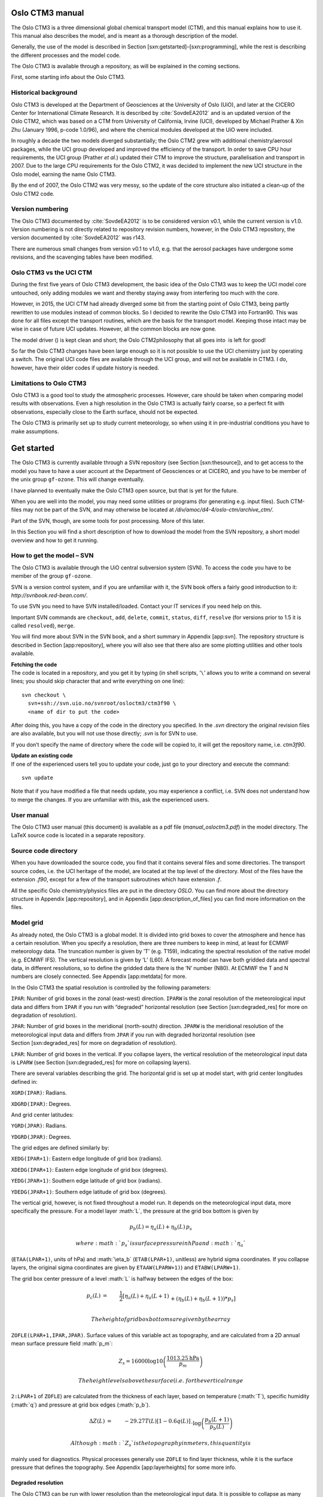 .. role:: math(raw)
   :format: html latex
..

.. role:: raw-latex(raw)
   :format: latex
..

Oslo CTM3 manual
================

The Oslo CTM3 is a three dimensional global chemical transport model
(CTM), and this manual explains how to use it. This manual also
describes the model, and is meant as a thorough description of the
model.

Generally, the use of the model is described in
Section [sxn:getstarted]–[sxn:programming], while the rest is describing
the different processes and the model code.

The Oslo CTM3 is available through a repository, as will be explained in
the coming sections.

First, some starting info about the Oslo CTM3.

Historical background
---------------------

Oslo CTM3 is developed at the Department of Geosciences at the
University of Oslo (UiO), and later at the CICERO Center for
International Climate Research. It is described by
:cite:`SovdeEA2012` and is an updated version of the
Oslo CTM2, which was based on a CTM from University of California,
Irvine (UCI), developed by Michael Prather & Xin Zhu (January 1996,
p-code 1.0/96), and where the chemical modules developed at the UiO were
included.

In roughly a decade the two models diverged substantially; the
Oslo CTM2 grew with additional chemistry/aerosol packages, while the UCI
group developed and improved the efficiency of the transport. In order
to save CPU hour requirements, the UCI group (Prather *et al.*) updated
their CTM to improve the structure, parallelisation and transport in
2007. Due to the large CPU requirements for the Oslo CTM2, it was
decided to implement the new UCI structure in the Oslo model, earning
the name Oslo CTM3.

By the end of 2007, the Oslo CTM2 was very messy, so the update of the
core structure also initiated a clean-up of the Oslo CTM2 code.

Version numbering
-----------------

The Oslo CTM3 documented by :cite:`SovdeEA2012` is to be
considered version v0.1, while the current version is v1.0. Version
numbering is not directly related to repository revision numbers,
however, in the Oslo CTM3 repository, the version documented by
:cite:`SovdeEA2012` was r143.

There are numerous small changes from version v0.1 to v1.0, e.g. that
the aerosol packages have undergone some revisions, and the scavenging
tables have been modified.

Oslo CTM3 vs the UCI CTM
------------------------

During the first five years of Oslo CTM3 development, the basic idea of
the Oslo CTM3 was to keep the UCI model core untouched, only adding
modules we want and thereby staying away from interfering too much with
the core.

However, in 2015, the UCI CTM had already diverged some bit from the
starting point of Oslo CTM3, being partly rewritten to use modules
instead of common blocks. So I decided to rewrite the Oslo CTM3 into
Fortran90. This was done for all files except the transport routines,
which are the basis for the transport model. Keeping those intact may be
wise in case of future UCI updates. However, all the common blocks are
now gone.

The model driver () is kept clean and short; the Oslo CTM2philosophy
that all goes into  is left for good!

So far the Oslo CTM3 changes have been large enough so it is not
possible to use the UCI chemistry just by operating a switch. The
original UCI code files are available through the UCI group, and will
not be available in CTM3. I do, however, have their older codes if
update history is needed.

Limitations to Oslo CTM3
------------------------

Oslo CTM3 is a good tool to study the atmospheric processes. However,
care should be taken when comparing model results with observations.
Even a high resolution in the Oslo CTM3 is actually fairly coarse, so
a perfect fit with observations, especially close to the Earth surface,
should not be expected.

The Oslo CTM3 is primarily set up to study current meteorology, so when
using it in pre-industrial conditions you have to make assumptions.

Get started
===========

The Oslo CTM3 is currently available through a SVN repository (see
Section [sxn:thesource]), and to get access to the model you have to
have a user account at the Department of Geosciences or at CICERO, and
you have to be member of the unix group ``gf-ozone``. This will change
eventually.

I have planned to eventually make the Oslo CTM3 open source, but that is
yet for the future.

When you are well into the model, you may need some utilities or
programs (for generating e.g. input files). Such CTM-files may not be
part of the SVN, and may otherwise be located at
*/div/amoc/d4-4/oslo-ctm/archive\_ctm/*.

Part of the SVN, though, are some tools for post processing. More of
this later.

In this Section you will find a short description of how to download the
model from the SVN repository, a short model overview and how to get it
running.

How to get the model – SVN
--------------------------

The Oslo CTM3 is available through the UiO central subversion system
(SVN). To access the code you have to be member of the group
``gf-ozone``.

SVN is a version control system, and if you are unfamiliar with it, the
SVN book offers a fairly good introduction to it:
*http://svnbook.red-bean.com/*.

To use SVN you need to have SVN installed/loaded. Contact your IT
services if you need help on this.

Important SVN commands are ``checkout``, ``add``, ``delete``,
``commit``, ``status``, ``diff``, ``resolve`` (for versions prior to 1.5
it is called ``resolved``), ``merge``.

You will find more about SVN in the SVN book, and a short summary in
Appendix [app:svn]. The repository structure is described in
Section [app:repository], where you will also see that there also are
some plotting utilities and other tools available.

| **Fetching the code**
| The code is located in a repository, and you get it by typing (in
  shell scripts, ’\ ``\``\ ’ allows you to write a command on several
  lines; you should skip character that and write everything on one
  line):

::

    svn checkout \
      svn+ssh://svn.uio.no/svnroot/osloctm3/ctm3f90 \
      <name of dir to put the code>

After doing this, you have a copy of the code in the directory you
specified. In the *.svn* directory the original revision files are also
available, but you will not use those directly; *.svn* is for SVN to
use.

If you don’t specify the name of directory where the code will be copied
to, it will get the repository name, i.e. \ *ctm3f90*.

| **Update an existing code**
| If one of the experienced users tell you to update your code, just go
  to your directory and execute the command:

::

    svn update

Note that if you have modified a file that needs update, you may
experience a conflict, i.e. SVN does not understand how to merge the
changes. If you are unfamiliar with this, ask the experienced users.

User manual
-----------

The Oslo CTM3 user manual (this document) is available as a pdf file
(*manual\_osloctm3.pdf*) in the model directory. The LaTeX source code
is located in a separate repository.

Source code directory
---------------------

When you have downloaded the source code, you find that it contains
several files and some directories. The transport source codes, i.e. the
UCI heritage of the model, are located at the top level of the
directory. Most of the files have the extension *.f90*, except for a few
of the transport subroutines which have extension *.f*.

All the specific Oslo chemistry/physics files are put in the directory
*OSLO*. You can find more about the directory structure in
Appendix [app:repository], and in Appendix [app:description\_of\_files]
you can find more information on the files.

Model grid
----------

As already noted, the Oslo CTM3 is a global model. It is divided into
grid boxes to cover the atmosphere and hence has a certain resolution.
When you specify a resolution, there are three numbers to keep in mind,
at least for ECMWF meteorology data. The truncation number is given by
’T’ (e.g. T159), indicating the spectral resolution of the native model
(e.g. ECMWF IFS). The vertical resolution is given by ’L’ (L60).
A forecast model can have both gridded data and spectral data, in
different resolutions, so to define the gridded data there is the ’N’
number (N80). At ECMWF the T and N numbers are closely connected. See
Appendix [app:metdata] for more.

In the Oslo CTM3 the spatial resolution is controlled by the following
parameters:

``IPAR``: Number of grid boxes in the zonal (east-west) direction.
``IPARW`` is the zonal resolution of the meteorological input data and
differs from ``IPAR`` if you run with “degraded” horizontal resolution
(see Section [sxn:degraded\_res] for more on degradation of resolution).

``JPAR``: Number of grid boxes in the meridional (north-south)
direction. ``JPARW`` is the meridional resolution of the meteorological
input data and differs from ``JPAR`` if you run with degraded horizontal
resolution (see Section [sxn:degraded\_res] for more on degradation of
resolution).

``LPAR``: Number of grid boxes in the vertical. If you collapse layers,
the vertical resolution of the meteorological input data is ``LPARW``
(see Section [sxn:degraded\_res] for more on collapsing layers).

There are several variables describing the grid. The horizontal grid is
set up at model start, with grid center longitudes defined in:

``XGRD(IPAR)``: Radians.

``XDGRD(IPAR)``: Degrees.

And grid center latitudes:

``YGRD(JPAR)``: Radians.

``YDGRD(JPAR)``: Degrees.

The grid edges are defined similarly by:

``XEDG(IPAR+1)``: Eastern edge longitude of grid box (radians).

``XDEDG(IPAR+1)``: Eastern edge longitude of grid box (degrees).

``YEDG(JPAR+1)``: Southern edge latitude of grid box (radians).

``YDEDG(JPAR+1)``: Southern edge latitude of grid box (degrees).

The vertical grid, however, is not fixed throughout a model run. It
depends on the meteorological input data, more specifically the
pressure. For a model layer :math:`L`, the pressure at the grid box
bottom is given by

.. math:: p_b(L) = \eta_a(L) + \eta_b(L)\,p_s

 where :math:`p_s` is surface pressure in hPa and :math:`\eta_a`
(``ETAA(LPAR+1)``, units of hPa) and :math:`\eta_b` (``ETAB(LPAR+1)``,
unitless) are hybrid sigma coordinates. If you collapse layers, the
original sigma coordinates are given by ``ETAAW(LPARW+1)``) and
``ETABW(LPARW+1)``.

The grid box center pressure of a level :math:`L` is halfway between the
edges of the box:

.. math::

     p_c(L) &=& \frac{1}{2}\left[\eta_a(L) + \eta_a(L+1)\right. \nonumber\\
                   && +\left.(\eta_b(L)+\eta_b(L+1))*p_s\right]

 The height of grid box bottoms are given by the array
``ZOFLE(LPAR+1,IPAR,JPAR)``. Surface values of this variable act as
topography, and are calculated from a 2D annual mean surface pressure
field :math:`p_m`:

.. math:: Z_s = 16000\log10\left(\frac{1013.25\textrm{hPa}}{p_m}\right)

 The height levels above the surface (i.e. for the vertical range
``2:LPAR+1`` of ``ZOFLE``) are calculated from the thickness of each
layer, based on temperature (:math:`T`), specific humidity (:math:`q`)
and pressure at grid box edges (:math:`p_b`).

.. math::

     \Delta Z(L) &=& -29.27 T(L)\left[1-0.6q(L)\right] \nonumber \\
              && \cdot \log\left(\frac{p_b(L+1)}{p_b(L)}\right)

 Although :math:`Z_s` is the topography in meters, this quantity is
mainly used for diagnostics. Physical processes generally use ``ZOFLE``
to find layer thickness, while it is the surface pressure that defines
the topography. See Appendix [app:layerheights] for some more info.

Degraded resolution
~~~~~~~~~~~~~~~~~~~

The Oslo CTM3 can be run with lower resolution than the meteorological
input data. It is possible to collapse as many layers as you like,
however, *Makefile* allows for only one automatic set-up, collapsing
layer 1–3 and 4–5 into two layers. See Section [sxn:makefile] for
*Makefile* user settings. While this is standard treatment by the
UCI group, the Oslo CTM3 has so far not been used in this fashion.

A newer feature to Oslo CTM3 is that the horizontal resolution may be
degraded, combining e.g. 4 boxes into one. This means that the model can
read e.g. 1.125\ :math:`^{\circ}`\ x1.125\ :math:`^{\circ}`
meteorological data, and convert them to
2.25\ :math:`^{\circ}`\ x2.25\ :math:`^{\circ}` resolution, but still
using the native resolution for calculating cloud properties. The
*Makefile* settings are:

``HWINDOW=HORIGINAL``: Use native resolution.

``HWINDOW=HTWO``: Combine 2x2 native boxes.

``HWINDOW=HFOUR``: Combine 4x4 native boxes.

Also described in Section [sxn:makefile].

Oslo CTM3 vs Oslo CTM2
----------------------

Skip this part if you are not familiar with Oslo CTM2.

The structure of the model has changed substantially since Oslo CTM2. In
the Oslo CTM2 all tracers were located in the tracer array ``STT``,
whereas in Oslo CTM3 only the transported tracers are in ``STT``.
Therefore also ``MTC`` is now only for the transported species. Other
variables have also been changed to separate the transported and
non-transported species. The non-transported species are stored in
``XSTT``, and will be further explained in Section [sxn:sourcecode].

The parallel structure has changed, and most processes (chemistry,
boundary layer mixing, emissions, etc.) are now integrated columnwise
instead of through a latitude band. Horizontal transport, however, is
calculated layer by layer (see Section [sxn:transport]).
Section [sxn:sourcecode] describes the source code more closely.

| **Input files and diagnostics**
| The diagnostics have changed, as well as the names of the input files.
  The input files are described in Section [sxn:setup], while
  diagnostics are described in Section [sxn:diagnostics].

| **C-code**
| The C-coding in the Oslo CTM2 has been removed, and replaced with
  dummy calls and logical switches. This will be explained thoroughly in
  this manual.

| **Changes in chemistry**
| There are some changes in the tracer list since Oslo CTM2:

Tracer number 2 (``NOX``), the sum of NOx components (NO,
NO\ :math:`_2`, NO\ :math:`_3`, 2xN\ :math:`_2`\ O\ :math:`_5`\ +PAN) is
only set in the tropospheric chemistry for stability. There is no need
to transport NOX since all its components are transported.

Tracer number 3 (``NOZ``), the sum of NO\ :math:`_3` and
N\ :math:`_2`\ O\ :math:`_5` is removed. It is now set in the
tropospheric chemistry, as was done already in the stratospheric
chemistry. NOZ is treated in chemistry to create stability, and does not
need to be transported as long as NO\ :math:`_3` and
N\ :math:`_2`\ O\ :math:`_5` are transported.

Tracer number 26 (``CH2O2OH``) was transported but not used. It is
removed.

Tracer number 45 (``O3NO``) is set inside the tropospheric chemistry
from O\ :math:`_3` and NO, also for stability. It was not transported,
not used in the stratosphere, and the diagnose was not useful, therefore
it was removed.

Tracer number 47 (``DMS``) is not in use in the tropospheric chemistry,
and is removed. It is used in the sulphur scheme where it has a new
number (which is 71).

| **NPAR**
| In contrast to the Oslo CTM2 the ``STT`` now *only handles the
  transported species*, given by ``NPAR``. Non-transported species are
  treated as a separate array ``XSTT``, of which there are ``NOTRPAR``.
  See Section [sxn:coresource] for more on this.

| **Convective activity**
| The convectivity files used for lightning emission in Oslo CTM2 are
  not needed in the Oslo CTM3. This is because the lightning routine is
  now more consistent with the meteorological data, not using the
  :cite:`PriceEA1997a` dataset.

In the Oslo CTM3 we calculate a somewhat similar convective activity at
each time step and scale it against a climatological mean. This mean is
specific for a certain meteorological dataset, and is sensitive for
resolution. An important difference to the Oslo CTM2 is that the
Oslo CTM2 divided the annual amount following the monthly totals of
:cite:`PriceEA1997a`, whereas Oslo CTM3 more physically
follows only the meteorological conditions. It could be noted that
:cite:`MurrayEA2012` argue that Northern Hemisphere summer
lightning produce more NOx than elsewhere and at other seasons, but this
is not included in Oslo CTM3. See Section [sxn:emissions\_lightning] for
more on lightning emissions.

| **fast-JX**
| The Fast-J2 :cite:`BianPrather2002` applied in the
  Oslo CTM2 has been replaced by fast-JX in the Oslo CTM3. There are
  some differences in the photochemistry, e.g. slight differences in
  cross sections.

| **Source code documentation**
| In the process of cleaning up the Oslo code, also the source code
  comments have been revised and improved. See Section [sxn:programming]
  for programming guidelines.

| **Variable names**
| There are several variable names that have been renamed from
  Oslo CTM2 to Oslo CTM3. The new variable names are more
  self-explaining.

A good example of a changed variable name is the tropopause level, which
is now called ``LMTROP``, since it is the “``LM`` of the troposphere”.
In the old model its name was ``LMSTRT``, which was somewhat misleading.

Another is the max number of component IDs, which has been changed from
``IREPMX`` to ``TRACER_ID_MAX``.

The tracer mapping from chemical id to transport number has changed name
from ``MTC`` to ``trsp_idx``. Similarly, the mapping the other way is
changed from ``IDMTC`` to ``chem_idx``.

``TMMVV``, the conversion factor from mass mixing ratio to volume mixing
ratio, is called ``TMASSMIX2MOLMIX``. There are also mappings the other
way, namely ``TMOLMIX2MASSMIX``.

Old variable names are not listed in the index list, so if you wonder
where to find the old variable, ask the experienced users.

| **Other differences**
| In the Oslo CTM2 the whole tracer array (``STT``) was often converted
  from one unit to another unit, just to access a few tracers in the
  correct units. This is no longer possible, and should be avoided.

Other differences are noted when necessary in the other sections.

Variable names
--------------

Most of the model variable names referred to in this manual are listed
in the index list at the end of the manual, under “variables”. If you
cannot find the variable names there, they are probably not mentioned
here, and you have to look in the model files. A good place to start is
the global variables in the files called ``cmn_*`` (cmn for common files
instead of common blocks).

If you look for a variable and do not find it in the indexed list, you
may also do a text search in this document; the variable may not have
been included in the index list.

Setting up the model
--------------------

This section will explain the steps to get the model running, and will
describe some important files.

You need to know the

Makefile

pmain.f90

input file (*LxxCTM.inp*), which lists some important flags and input
file names.

tracer list (*tracer\_list.d*)

wet scavenging list (*scavenging\_wet.dat*), which lists how to treat
wet scavenging of tracers.

dry scavenging list (*scavenging\_dry.dat*), which lists how UCI treats
dry deposition of tracers. NOT used for Oslo chemistry! Oslo chemistry
uses the file *drydep.ctm*, located in the directory *Input\_CTM3*.

meteorological data

other input data, e.g. how to treat CH\ :math:`_4` at the surface (and
possibly how to initialize the tracer array ``STT``).

*Makefile*
~~~~~~~~~~

The first file you need to know, is the *Makefile*. In *Makefile* you
can set user options, i.e. which modules or packages to apply, which
resolution to use and some compiler options. Your choices are:

``OPTS``: Optimize (``O``, ``A``) or debug (``D``).

``HNATIVE``: Horizontal resolution of meteorological data, e.g. T42,
T159.

``VNATIVE``: Vertical resolution of meteorological data, most likely
L60, but old files exist in e.g. L40.

``HWINDOW``: Model degradation of horizontal resolution. Setting it to
``HORIGINAL``, the model uses native resolution, and with ``HTWO`` it
combines 2x2 native grid boxes. A third option is ``HFOUR``.

``COLLAPSE``: Collapse layer 1-3 and 4-5 into two layers.

``OSLOCHEM``: Turn on Oslo chemistry/physics. For Oslo CTM3 you would
most likely never turn this off.

``TROPCHEM``: Oslo tropospheric chemistry (Section [sxn:tropchem]).

``STRATCHEM``: Oslo stratospheric chemistry (Section [sxn:stratchem]).

``SULPHUR``: Sulphur chemistry and sulphate (Section [sxn:sulphur]).

``BCOC``: Black and organic carbon package (Section [sxn:bcoc]).

``NITRATE``: Nitrate package (Section [sxn:nitrate]).

``SEASALT``: Sea salt package (Section [sxn:salt]).

``DUST``: Mineral dust package (Section [sxn:dust]).

``SOA``: Secondary organic aerosols package (Section [sxn:soa]).

``E90``: Turn on to use e90 tracer for STE flux calculations
(Section [sxn:ste]) and to produce the tropopause ``LSTRATAIR_E90`` (not
yet used to distinguish tropospheric and stratospheric chemistry).

``LINOZ``: Turn on to use Linoz O\ :math:`_3` for STE calculations.
Oslo CTM3 has not yet been set up to use Linoz to replace stratospheric
chemistry.

``LIT``: Can be used for generating lightning factors. Explanation is
given in *Makefile*.

``EMISDEP_TREATMENT``: Defines whether to treat emissions and deposition
as separate processes (``EMISDEP_TREATMENT :=U``) or as respectively
production and loss in chemistry (``EMISDEP_TREATMENT :=O``).

``FC``: Fortran compiler (``ifort``, ``pgf90``, ``openf90`` ...) See
Appendix [app:compiler] for more on the compiler options.

*Makefile* does *not* use a dependency generator, so if you add files to
be compiled you have to add dependency rules at the end of *Makefile*.
How to do this is described closer in Appendix [app:makefile].

The *Makefile* tokens set up the compilation and is used for setting
model parameters. The file *cmn\_size.F90* is the only file (except the
mineral dust code) containing C-style code, and thereby needs to be
preprocessed by the Fortran compiler.

See Section [sxn:getstarted\_compiling] if you don’t know how to
compile.

If you want to run non-standard resolutions, you need to check that the
*cmn\_size.F90* has the necessary parameters.

See Appendix [app:makefile] for more on *Makefile*.

Main program – 
~~~~~~~~~~~~~~~

The main program is located in . It is described in
Section [sxn:structure]. You should know the structure of , and how it
works. When you need to work on the tracer arrays, you should also know
how the parallel regions work.

Input file – *LxxCTM.inp*
~~~~~~~~~~~~~~~~~~~~~~~~~

There is one input file for each resolution, and it is typically called
*LxxCTM.inp*. The first part of the file is to set up the run, with
information about the date, time steps, meteorological fields, and
physical processes (boundary layer mixing, dry and wet deposition
schemes).

The second part lists some input file names, e.g. the tracer list file
(*tracer\_list.d*), while the third part covers information about the
diagnostics (covered in Section [sxn:diagnostics]).

The important parameters to set are

``IYEAR``: Reference year.

``NDAYI``: Day of year to begin CTM run.

``NDAYE``: Day at end of CTM run (finishes at end of day ``NDAYE-1``).

``LCLDQMD``: Use mid-point of quadrature cloud cover independent cloud
atmospheres (ICA) (for fast-JX, Section [sxn:cloudcover]).

``LCLDQMN``: Mean quadrature cloud cover ICAs (for fast-JX).

``LCLDRANA``: Random selected from all cloud cover ICAs (for fast-JX;
default treatment).

``LCLDRANQ``: Random selected from 4 mean quadrature cloud cover ICAs
(for fast-JX).

``RANSEED``: The seed number to create random numbers. Ensures that the
random cloud properties are the same in two runs).

``NROPSM``: Number of operator split steps per meteorological time step.
Default is 1hour, i.e. \ ``NROPSM=3``. Note that the meteorological
steps per day (``NRMETD``) is hard coded into the model because it is
necessary for e.g. the diagnostic tools.

``NRCHEM``: Number of chemical sub steps per operator split step.
Default is ``NRCHEM=1``.

``LJCCYC``: Flag for calculating J-values every internal chemical
cycling step. See Section [sxn:photochemistry] for more.

``LMTSOM``: Second order moment limiter. Should be 2 (monotonic), but
can also be set to 1 () and 3 (min/max). Do **not** change this unless
you know what you are doing.

``CFLLIM``: Global CFL limit for divergence, i.e. max allowed amount
taken from a grid box in advection. This value should be set to 0.95,
and you should not need to change it. With the Oslo CTM2 there were
a few instances where certain meteorological data would cause the model
to crash because 0.95 was too high, this behaviour has so far not been
seen in Oslo CTM3.

Next, there is a section for meteorological data, specifying which type
of data and where to read them:

``metTYPE``: Possible types are ``ECMWF_oIFS`` for OpenIFS generated
locally at CICERO/UIO, and ``ECMWF_IFS`` for the IFS data generated at
ECMWF/UIO.

``metCYCLE``: The cycle of the ECMWF IFS/OpenIFS model.

``metREVNR``: The revision number of the ECMWF IFS/OpenIFS model.

``LLPYR``: Allow for leap year.

``LFIXMET``: Annually recycle met fields.

``JMPOLAR``: Defines if polar grid box has same latitudinal size as
other grid boxes (``JMPOLAR=0``) or half size (``JMPOLAR=1``). Should be
0 for ECMWF data.

``GM0000``: I-coord of Greenwich Meridian. For ECMWF ``GM0000=1.5``,
meaning that Greenwich (0:math:`^{\circ}`\ E) is in the middle of grid
box 1 (so that 1 is left edge and 2 is right edge). Other meteorological
data may have different grids.

After this, the hybrid sigma coordinates are listed. Note that if you
collapse layers (``COLLAPSE`` in *Makefile*), the ``LMMAP`` must match
this. So if you collapse layers 1–3, the ``LMMAP`` of the first
3 entries must be 1. Native level 4 will then have ``LMMAP=2``.
Traditionally, the Oslo CTM3had always been run in native vertical
resolution, while UCI-CTM is often run with collapsed layers near the
surface.

Next:

``PFZON``: Allows polar latitudes to combine grid boxes horizontally.
However, this is not applied in Oslo CTM3. Entries should therefore be 1
(there are 25 entries).

``NBLX``: Boundary layer scheme (Section [sxn:transport\_blmix]).
Default should be 5.

``NDPX``: Dry deposition scheme (Section [sxn:drydep]). Only simple UCI
scheme is available, but it is modified/overwritten for the Oslo CTM3.

``NSCX``: Scavenging scheme for large scale scavenging (Section
[sxn:ls\_scav]). Should be set to 1.

Then input filenames for annual mean pressure and vegetation are listed,
followed by more tracer specific parameters, e.g. how to start the
model:

``LCONT``: Start from restart file (``T``) or not (``F``).

``START_AVG``: If ``LCONT = F``, this index specifies how else to
initialize the tracer field. ``START_AVG=0``: ``STT=0``,
``START_AVG=1``: start from Oslo CTM3 average file.

A chemistry run initialised to zero (``LCONT=F`` and ``START_AVG=0``)
will crash, probably reporting negative stratospheric NO\ :math:`_x` or
NO\ :math:`_y`.

In this tracer specific section, the filenames of the tracer list
(Section [sxn:tracerlist]), scavenging lists and emission list
(Section [sxn:emisfile]) are given.

Note that the tracer list is read immediately after it is defined. This
is to allow for checking against included tracers, e.g. by different
diagnostics.

Lastly, there are several settings and flag calendars for diagnostics.

``JDO_C``: When to save restart files.

``JDO_T``: When to do tendencies.

With the tendency tracer flags you specify which tracers to diagnose.
Note that these are transport numbers, not component IDs.

Then we have:

``JDO_A``: When to do averages.

``JDO_X``: When to do STE calculations.

And finally the UCI time series output. This is not the same as the
Oslo CTM3 time series (Section [sxn:vprofseries]), and is not used.

| **Future update**
| Using transport numbers to define output is problematic, because you
  need to keep track of the order of components. In the future this will
  be changed to component names.

Tracer list – *tracer\_list.d*
~~~~~~~~~~~~~~~~~~~~~~~~~~~~~~

The tracer list (*tracer\_list.d*) lists all tracers needed in the
simulation. Names and molecular weights are listed, as well as some
diagnostic flags *that are not yet in use*.

The list is divided into two parts: the first lists the transported and
the second lists the non-transported species. The total listed numbers
of transported and non-transported species must match ``NPAR`` and
``NOTRPAR`` in *cmn\_size.F90*.

When read into the model, the tracer names are found in the variables
``TNAME`` for transported species and ``XTNAME`` for non-transported
species.

There may be a tracer list available for your choices, and they are
located in the directory *tables*. You may have to make your own tracer
list, depending on which applications you include.

It can be mentioned that eventually, the non-transported array should be
removed, but this is left for future work.

| **Where is the tracer list specified?**
| The path and file name of the tracer list is specified in the input
  file *LxxCTM.inp*.

Emissions list – *Ltracer\_emis\_xxxx.inp*
~~~~~~~~~~~~~~~~~~~~~~~~~~~~~~~~~~~~~~~~~~

This file contains all emission information needed for the Oslo CTM3 to
run; information on forest fires, lightning, 2D and 3D monthly
emissions. The files are located in the directory *tables*. You may want
to build your own list; just save it under a different name. There are
files for different main inventories, such as CEDS, ECLIPSE, RETRO and
Lamarque, listed in the subdirectory *EMISSION\_LISTS*.

The most recent dataset is CEDS (CMIP6) version from May 2017.

| *Important 1*:
| You should keep good track of the emission inputs you use in different
  model runs; they are important to be able to reproduce the
  simulations. For simplicity, the whole list is printed to standard
  out, before reading the file again and doing the actual read-in of
  emission datasets.

| *Important 2*:
| There is not really a default/preferred emission dataset yet, so you
  have to ask the experienced users about which you should use. It will
  probably be best to use the newest emission estimates. There are
  several datasets for anthropogenic emissions, but fewer for natural
  emissions. Natural emissions will often have to be taken from several
  datasets.

| *Important 3*:
| If you want to include CH\ :math:`_4` emissions instead of using the
  standard fixed surface concentrations, you have to do some changes to
  the code and input files. To do this correctly, you **must** read
  Section [sxn:emissions\_ch4].

| *Important 4*:
| If you want to build your own emission list, please read
  Section [sxn:emissions\_howto].

File names of emission files are listed along with scaling for each
component which the file applies for. Also a few short term variations
can be specified.

Note that the whole path for the emission files should be given in the
emission list (*Ltracer\_emis\_xxxx.inp*), so you don’t have to link to
the emission directory.

Emission data can usually be found in a directory available for all
users. However, when you start using the Oslo CTM3, you should ask us
where to find the data.

See Section [sxn:emissions] for further information on the emissions and
the scaling possibilities.

Meteorological data
~~~~~~~~~~~~~~~~~~~

Traditionally, the Oslo CTM3 has been driven by meteorological data from
the ECMWF Integrated Forecast System (IFS) model, in both 40-layer and
60-layer versions. In 2015, the ECMWF openIFS model was applied to
generate new data locally at CICERO/UIO, covering a larger time period.
This model is in principle similar to the IFS model.

You define which meteorological data to use in the file *LxxCTM.inp*.
First you need to specify the dataset:

``metTYPE``: Which type of data. ``ECMWF_oIFSnc4`` is openIFS data in
netCDF4 format. ``ECMWF_oIFS`` is openIFS data in the UIO format.
``ECMWF_oIFS`` is the older IFS data in the UIO format.

``metCYCLE``: The cycle number of the model used to generate
meteorological data.

``metREVNR``: The revision number of the cycle version.

Note that the Oslo CTM3 is only set up for these datasets so far. When
other data is used, a new read-in routine must be made, and then the
cycle and revision numbers can still be used to define the model
version.

Next you define the path where the meteorological data is located,
``MET_ROOT``. The Oslo CTM3 will use ``metTYPE``, ``metCYCLE``,
``metREVNR`` and ``metTYPE`` to make the full path of file names. This
is carried out in the ``INPUT`` routine in file *initialize.f90*.

When you start using the Oslo CTM3, you should ask current users where
to find the data.

| *Important*
| The openIFS meteorological data was updated from binary files to
  netCDF4 files late 2015. You can find more about the meteorological
  data and the data formats in Appendix [app:metdata]. If you need to
  run the old format, there is a separate read-in available, called
  *metdata\_ecmwf\_uioformat.f90*. The Oslo CTM3 should give you a hint
  about this if you specify an old ``metTYPE``.

| *Important for older meteorology data*
| The old format will eventually be phased out. The new format has
  greater flexibility e.g. to read a field from the next time step and
  interpolate temporally between them. If that is included at some
  point, it will be difficult to use the binary files.

If you get very strange results in the first time steps, you may have
chosen the wrong resolution data. Reading 60-layer data in a L40 model
run, may not proceed past the end of the file. But a L60 run will try to
read past the end of file of 40-layer data, and the model will crash.

Restart file
~~~~~~~~~~~~

A restart file contains tracer distributions for all species in
a simulation, as well as the moments for all the transported species. It
allows you to continue a run without loss of tracer information, and
while some aerosol packages can be started from zero, chemical
components usually requires initial values.

There are several versions of read-in routines available. The standard
read-in reads netCDF4 files, and is called ``load_restart_file``,
located in the file *stt\_save\_load.f90*. It is called from subroutine
``SETUP_SPECIES`` in the file *initialize.f90*, which is is called from
.

In the restart file, transported species have prefix ``STT_``, and for
these species there are also moments available, having prefixes
``SUT_``, ``SVT_``, ``SWT_``, ``SUU_``, ``SVV_``, ``SWW_``, ``SUV_``,
``SUW_``, ``SVW_``. Non-transported species have prefix ``XSTT_``.

The read-in will interpolate horizontally if the model resolution
differs from the file resolution, but note that in such cases only two
moments are used: ``SWT`` and ``SWW_``.

A possibility for vertical interpolation should be included eventually.

The read-in assumes the restart file is called *restart.nc*, but note
that it is possible to read several restart files. As long as the read
in flag ``MODE`` is set correctly, only the uninitialised fields will
then be set.

Complementary, there is a routine to save the restart files, called
``save_restart_file``,

As a new user, you should regularly check that you actually use the
restart file you think you use.

Traditionally you can also restart from a monthly average, but this
needs more spin-up. There is yet no routine for reading average netCDF
files.

Other input data
~~~~~~~~~~~~~~~~

There are some additional data you need for running the Oslo CTM3. The
model reads these data from the directory *Input\_CTM3*, so you need to
link to that directory. On the Abel cluster this is located at
*/work/projects/cicero/ctm\_input*\ */*\ *Input\_CTM3*, and the data
consists of

2d-data for the stratospheric module (boundary condition data).

Background aerosol surface area densities for the stratospheric module.

CH\ :math:`_4` surface mixing ratios.

Dry deposition values.

| **2d-data**
| Stratospheric chemistry includes a number of species which have long
  tropospheric lifetimes, and thus is set as fixed mixing ratios in the
  model levels closest to the surface. At the top of the model, i.e.
  upper stratosphere, the model lacks information on how much is
  transported upwards (into the mesosphere) and also on mixing ratios to
  be transported downwards (from the mesosphere).

Species having very long lifetimes and are destroyed in the mesosphere,
they may build up in the stratosphere if the flux out is not considered.
Likewise, if a component is produced in the mesosphere and transported
downwards, it would not be included as a source for the stratosphere.

Traditionally, upper boundary conditions have been set for many species,
mimicking this, while doing chemistry up to the next-to-uppermost layer
(``LPAR-1``).

These boundary conditions are taken from simulations done with the Oslo
2D model, and are just called the 2d-data. The data are read from the
directory *Input\_CTM3*, so you have to link this directory to where you
run the model.

While such a method may hinder build-up of some species, it is for other
species not an ideal solution.

Firstly; the uppermost level of the 2D model is about 55km, well below
the L60 top level. The mixing ratios are therefore scaled to the L60
vertical grid using the uppermost mixing ratio gradient of the 2d-data
(see Section [sxn:stratchem\_lparchem] for more). Using 2d-data may
perhaps be OK for L40, but not for L60.

Secondly; depending on the tracer, it may effectively act as either
a sink or a source. This may not be what was intended.

A third obstacle is that upper boundary conditions must match the
simulated year. Removing it will make modelling e.g. pre-industrial and
future atmospheres easier.

Finally, the Oslo 2D model can no longer be run because its input files
are nowhere to be found. The 2D data are therefore not available for
years after 2011.

One solution is to use e.g. WACCM to produce boundary conditions.
Another, perhaps better, solution is to do chemistry all the way p to
the model top, so that there is a fixed lid on top of the model. If
a flux out or in is needed, it should be parameterised as a separate
process. **I am currently trying to revise this (started January
2015).**

The 2d-data are read from original Oslo 2D files, so-called *sr-files*,
and interpolation to model resolution is carried out on-line.

| **Stratospheric background aerosols**
| Background aerosol surface area density is important for the
  heterogeneous chemistry in the stratosphere. These data are also
  located in the directory *Input\_CTM3*\ */backaer\_monthly/*.

These data were compiled by David Considine and Larry Thomason at NASA
LaRC, based on SAGE II, SAGE I and SAM II satellites. Data was prepared
by the approach of :cite:`ThomasonEA1997`, and
a description can be found in the *backaer\_monthly/* directory.

The data are read from the original resolution and interpolated on-line
to the model resolution.

Only year 1979 to 1999 are available, where 1979 is used for all years
prior to 1979 and 1999 for all years after 1999.

| **Dry deposition**
| Dry deposition velocities are read from the file *drydep.ctm*, which
  is found in the *Input\_CTM3* directory. A new dry deposition scheme
  is under way, and will replace this method or most species. See
  Section [sxn:drydep] for more.

Surface CH4
~~~~~~~~~~~

Due to its long lifetime, CH\ :math:`_4` is usually fixed at the model
surface. This is the default treatment in Oslo CTM3. The files
containing this input data are located in the *Input\_CTM3* directory.
Surface volume mixing ratios were calculated in the project HYMN, where
CH\ :math:`_4` emissions were included, and monthly averages for 2003,
2004 and 2005 are available for Oslo CTM3. Currently we use 2003 monthly
values, however, these values should be scaled to match observed values
for the year you are simulating. This can be done by a separate routine,
scaling the HYMN 2003 dataset to marine global annual CH\ :math:`_4`
observed by ESRL Global Monitoring Division (see
Section [app:ch4routines]).

| **Important 1**
| For pre-industrial simulations, these will have to be scaled or
  updated.

To match these surface values, it is possible to also set the whole 3D
tracer field from the HYMN results.

| **Important 2**
| As noted above, the fixed CH\ :math:`_4` field from HYMN can be scaled
  to observed values. If you use a CH\ :math:`_4` field from a different
  year, you can make a similar scaling routine (see
  Appendix [app:ch4routines]).

| **Not so important**
| Also available are RETRO surface values, as zonal means for different
  years.

| **CH\ :math:`_4` emissions**
| The Oslo CTM3 can also be run with CH\ :math:`_4` surface emissions.
  Currently the possible set-up is a combination of anthropogenic
  emissions and natural emissions and soil uptake provided by Bousquet
  (project GAME). If you want to include CH\ :math:`_4` emissions, you
  **must** read Section [sxn:emissions\_ch4].

Transport options
~~~~~~~~~~~~~~~~~

Transport is explained in Section [sxn:transport], however, there are
two things worth mentioning before you start.

In the input file (*LxxCTM.inp*), you specify the duration of the
operator split time step, i.e. the duration of each process. Default is
``NROPSM=3``, which means 60minutes when there are 8 meteorological time
steps during the day (this is default in Oslo CTM3). This is not the
time step used in the transport routine; this is further explained in
Section [sxn:transport]. The operator split time step is the duration of
each process before the next is started.

It is possible to run the Oslo CTM3 with as short operator split time
step as wanted. Halving the value to ``NROPSM=6`` will improve the polar
vortex gradients, and should be used when studying the polar
stratosphere :cite:`SovdeEA2012`.

In addition, it is possible to use a more accurate treatment of the
polar cap transport. The improved transport improves cross-polar
gradients and should also be considered for polar stratosphere studies.
How to implement the more accurate transport is explained in the
horizontal transport section in .

Compiling
---------

When the *Makefile* is set up, it can be compiled e.g. using *gmake*.
Just type *gmake* and hit enter. Note that parallel compiling
(e.g. gmake -j8) is faster.

When you change global parameters you need to re-compile the whole
program, it is wise to first clean up the object files:

::

      gmake clean

This cleans all the files generated by gmake during a compilation.

You can also check the contents of *Makefile* by ``gmake check``.

Running the model
-----------------

You start the model by typing

::

      ./osloctm3 < LxxCTM.inp

where ``Lxx`` is the vertical resolution you compiled with (including
possible info on how layers are collapsed). Usually, Oslo CTM3 uses
*L60CTM.inp*. You use the same input file for all horizontal
resolutions. Horizontal resolution is set in *Makefile*.

Oslo CTM3 is parallelized using OpenMP (see Section [sxn:parallel]), and
for most machines you need to specify the number of threads in an
environment variable (``OMP_NUM_THREADS``). This can be handled
automatically by a job script, or you may have to specify yourself. You
can e.g. use 16CPUs by running:

::

      OMP_NUM_THREADS=16 ./osloctm3 < LxxCTM.inp

Note that this will print to screen. To print to a log file, use

::

      OMP_NUM_THREADS=16 ./osloctm3 < LxxCTM.inp > results.log

Add the standard ``&`` at the end to make the program run in the
background.

Model crashes
~~~~~~~~~~~~~

As a new user you will probably experience that the model crashes when
you try to run the model for the first time.

A couple of diagnostics require certain tracers to be included, and if
they are not, the model will crash. These are:

``satprofs_master``

``vprofs_master``

``caribic2_master``

``trocciXXX_master``

To solve this, you may either change the list of tracers in their
corresponding files, or you may comment out the calls to the routines.
The latter is done in the routine ``nops_diag`` in
*diagnostics\_general.f90*.

Note that the calls are by default commented out, so you have to put
them back if you need them.

You should also check out the Appendix [app:trouble] for trouble
shooting.

Publishing & documenting
------------------------

Not only should we publish research in peer-reviewed journals, we should
also document changes in the Oslo CTM3, at least if the changes are
introduced to the repository.

Publishing in journals
~~~~~~~~~~~~~~~~~~~~~~

When you publish results from the Oslo CTM3, please let the
Oslo CTM3 users know of it!

I have included a list of papers in Appendix [apx:peerreviewed].

Contact info is found in Appendix [app:contact].

Documenting changes
~~~~~~~~~~~~~~~~~~~

If you upgrade the Oslo CTM3 (other than small bug fixes) please write
up a description document, including the main effects.

Source code introduction
========================

This section provides a short description of the model source code,
which is mainly written in Fortran90 with file extension *-.f90*.
However, there are a few files written in fixed form with extension
*-.f*. The latter comprise the most important transport files inherited
from UCI, and were not converted to make possible future updates from
UCI easier.

Oslo CTM3 is free from common blocks. All variables are defined in
modules.

Model source code files are generally divided into core files and files
needed for Oslo chemistry and aerosols modules. The Oslo files are
located in the directory *OSLO*.

Model parameters and variables are found in the cmn-files, see
Section [sxn:cmnfiles].

Note that several modules also contain their own global variables.

See Section [sxn:structure] for program structure and Section
[sxn:programming] for programming guidelines.

The core source
---------------

The model core consists of the files (routines, variables, parameters)
necessary to run the model with transport only, e.g. meteorological
variables and tracer distribution variables. The core source is located
in the main directory, and are based on the files inherited from UCI.

The global variable cmn-files are placed in several files, described in
Section [sxn:cmnfiles].

Essential to the model is the tracer distribution of the transported
species, named ``STT``, which is a 4D array of model grid size (see
Section [sxn:modelgrid] for grid description) times the number of
*transported* components (``NPAR``). See Section [sxn:oslocore\_src] for
how to handle the non-transported species.

Inside the parallelisation loops, the tracer field (``STT``) is moved
into local arrays (``BTT``), which have a different structure. We will
call this a \ *B-array* (or private array), and its structure will be
explained in Section [sxn:parallel].

The second order moments scheme also transports the first and second
order moments, i.e. 9 moments for each of the transported species. These
moments are named ``SUT``, ``SVT``, ``SWT``, ``SUU``, ``SVV``, ``SWW``,
``SUV``, ``SUW``, and ``SVW``, and are described in Section
[sxn:transport]. Also the moments are transformed into B-arrays in the
parallel region.

The parameter files
~~~~~~~~~~~~~~~~~~~

Central to the model core is the parameter file, which sets the model
resolution (i.e. array sizes) through the parameters ``IPAR``, ``JPAR``,
``LPAR``, ``NPAR``, etc.

This file uses the *Makefile* tokens to include chunks of code defined
by the C-code (such as ``ifdef``). All parameters are set automatically
when compiling with well known user choices in *Makefile*.

Among the parameters are also logical switches for each of the chemistry
or aerosol modules, such as

``LOSLOCTROP``: Use Oslo tropospheric module.

``LOSLOCSTRAT``: Use Oslo stratospheric module.

``LSULPHUR``: Use Oslo sulphur module.

``LBCOC``: Use BCOC module.

*Makefile* was described in Section [sxn:makefile].

Global variable files
~~~~~~~~~~~~~~~~~~~~~

The global variable files (common files) are:

*cmn\_precision.f90*: Defines precision parameters.

*cmn\_size.F90*: Parameters for grid sizes and also logical parameters
needed for the run.

*cmn\_ctm.f90*: Transport variables and more.

*cmn\_chem.f90*: Emission variables and other variables related to
chemistry.

*cmn\_fjx.f90*: Variables for fast-JX (photochemistry).

*cmn\_met.f90*: Meteorological variables.

*cmn\_sfc.f90*: Surface (2-dimensional) variables.

*cmn\_diag.f90*: Diagnostic variables.

*cmn\_parameters.f90*: Parameters.

**OSLO*/cmn\_oslo.f90*: Variables for Oslo chemistry and aerosols.

Main program
~~~~~~~~~~~~

The main program is located in . It is described in
Section [sxn:structure].

Core diagnostics
~~~~~~~~~~~~~~~~

The main diagnostics are baked into the model core, and also have a few
B-arrays. Such B-arrays bring their diagnostics back to the upper level,
where they usually are put out every operator split time step, or
e.g. accumulated for averaged values. The diagnostics will be described
further in Section [sxn:diagnostics].

The Oslo core source
--------------------

The Oslo core comprises the files and variables necessary to run the
model with Oslo packages. The files are located in the directory *OSLO*.

Variables are generally located inside modules or in *cmn\_oslo.f90*,
whereas the subroutines are mostly located in modules.

Important variables
~~~~~~~~~~~~~~~~~~~

In chemistry, each component has a chemical id, and these ids must be
mapped to transport number. This is done in the variable ``trsp_idx``
maps the transported species (chemical IDs) into their transport number
– i.e. into their place in the ``STT`` array. In the same way
``Xtrsp_idx`` maps the non-transported species into their place in the
non-transported tracer array ``XSTT``. The sizes of the mapping arrays
are set by the maximum number of chemical IDs (``TRACER_ID_MAX`` in
*cmn\_size.F90*).

Similarly, two other index arrays map the other way; ``chem_idx`` (size
``NPAR``) and ``Xchem_idx`` (size ``NOTRPAR``), respectively.

These can be found in the files *cmn\_ctm.f90* and *cmn\_oslo.f90*,
respectively.

``XSTT`` is located in *cmn\_oslo.f90*.

Note that if you have no non-transported species, the array size will of
e.g. \ ``Xchem_idx`` will be zero. This means that before trying to
access this array, you need to check if ``NOTRPAR`` is greater than
zero, otherwise the program may stop.

To diagnose the non-transported species, a 3D average field is also
defined (``XSTTAVG``). This average field follows the Oslo CTM3 core
average treatment. Note that these arrays are reverse-indexed
(``LPAR, NOTRPAR, IPAR, JPAR``) to reduce striding, since they are only
accessed in the IJ-blocks. They keep this structure when written to the
restart file and to average files.

| *Important*
| The use of non-transported species should be out-phased and replaced
  by some steady-state considerations, but this will be left for later.

Application variables
~~~~~~~~~~~~~~~~~~~~~

Variables that are only used by a specific application are in general
defined in their respective modules or files.

Dummies
~~~~~~~

To be able to turn off an application, most applications have some dummy
routines, located in *OSLO*\ */DUMMIES*. See
Section [sxn:structure\_important] for more.

Program structure
=================

To get an overview of how the Oslo CTM3 works and how it is structured,
it is best to look into the main driver  ().

Main structure – 
-----------------

The main program () controls the main loops and calls to do the
calculations. Its general structure is outlined in Table
[table:mainstructure],

--------------

::

      <initialize model>
      !// MAIN LOOP
      do NDAY = NDAYI,NDAYE-1

        <do daily stuff>

        !// METEOROLOGICAL LOOP
        do NMET = 1,NRMETD

          <update meteorology etc>

          !// OPERATOR SPLIT LOOP
          do NOPS = 1,NROPSM

            !// SUB LOOP
            do NSUB = 1, LCM
              !// do master calls
              <chemistry>
              <transport>
              <diagnostics>
            end do

            <diagnostics after every NOPS>
          end do

          <diagnostics after every NMET>
        end do

        <daily diagnostics>
      end do

--------------

with the important loop variables ``NDAY``, ``NMET``, ``NOPS``, and
``NSUB``. They are all defined in , and are thus not global variables.

Main loops
~~~~~~~~~~

``NDAY`` is the day counter, looping through each day (from ``NDAYI`` to
``NDAYE-1``, see Section [sxn:maininput]). These variables are therefore
defined in  (not global). Things that need to be done on daily basis
will be placed in this loop. Daily diagnostics, however, should be
placed at the end of the day.

``NMET`` is the meteorological time step. For ECMWF IFS data, the
meteorological data is stored 8 times per day (00UTC, 03UTC, ...). The
number of meteorological time steps is set by the ``NRMETD`` parameter
defined in *cmn\_size.F90*. It should be noted that some ERA-40 data are
also available. These are also ECMWF data, but given 4 times per day.
The Oslo CTM3 is not set up to use them, however, if you want to use
ERA-40, you should change the number of meteorological time steps
``NRMETD``. A less optimal method is to read the data every second
``NMET`` and not changing ``NRMETD``. I would not recommend this, but if
you insist, remember in read-in to change the time step used for scaling
the accumulated data.

``NOPS`` is the operator splitting time step, with a duration of
``DTOPS``. Operator splitting means that the operations are done in
sequence, with a certain time step. There number of such sequences per
meteorological time step is given by ``NROPSM``. For a short enough time
step the operations should be close to reality, and the solution should
converge when further shortening the time step. Keep in mind that the
order of the processes may be important. Note that the meteorology is
kept constant through the meteorological step, no matter how many
operator split time steps are used.

Within each ``NOPS``, there is a sub-stepping loop where chemistry and
transport are done asynchronously if their time steps differ. This will
be explained next.

Sub-stepping loop
~~~~~~~~~~~~~~~~~

During one operator split loop (for each ``NOPS``) advection is done
``NADV`` times (calculated based on numerical stability), while
chemistry and boundary layer mixing are done ``NRCHEM`` times.
``NRCHEM`` is set by the user in *LxxCTM.inp*, with a default value
of 1. See section [sxn:internal\_chem\_loop] for more on this variable.
The corresponding time steps are ``DTADV=DTOPS/NADV`` and
``DTCHM=DTOPS/NRCHEM``, respectively.

Operations are in general done in sequence (operator splitting), but
when time steps ``DTADV`` and ``DTCHM`` differ the result is an
asynchronous stepping. The sequence of operations is solved by looping
through the least common multiple (``NLCM``) and do advection and
chemistry accordingly. This is done by ``NSUB`` in Table
[table:mainstructure]. Figuratively, this can be shown by some examples,
given in Table [table:substepping].

--------------

: ``NADV=1`` and ``NRCHEM=4``, with ``NLCM=4``:

::

       Step   What is done   Time duration
        1     CHEM  ADV      15min / 60min
        2     CHEM           15min
        3     CHEM           15min
        4     CHEM           15min
        1     CHEM  ADV      etc...

**Example 2**: ``NADV=3`` and ``NRCHEM=4``, with ``NLCM=12``:

::

       Step   What is done   Time duration's
        1     CHEM  ADV      15min / 20min
        2
        3
        4     CHEM           15min
        5           ADV              20min
        6
        7     CHEM           15min
        8
        9           ADV              20min
       10     CHEM           15min
       11
       12
        1     CHEM  ADV      etc...

--------------

It follows from these examples, that when ``NADV`` and ``NRCHEM`` are
larger than 1, the operations are done more frequently than once per
``NOPS``, and should therefore be closer to reality.

Note that the processes in general do not start at the same hours and
minutes, but are asynchronous: Example 2 in Table [table:substepping]
shows this. The processes are carried out using different time steps
(``DTADV=DTOPS/3`` vs ``DTCHM=DTOPS/4``), so that at ``NSUB=5``,
chemistry has already been calculated (4–6) when advection is calculated
(5–9)

Both chemistry and advection is done in the first ``NSUB``, so that in
Example 1, chemistry is done for 60 minutes consecutively (4 times of
15min), starting at step 2, before the next advection.

Internal chemistry loop
~~~~~~~~~~~~~~~~~~~~~~~

Considerable CPU time is used to go in and out of the B-array parallel
region. The reason for this is that advection needs two types of
parallel coding (IJ-block, Section [sxn:parallel:ij] and layer
parallelisation, Section [sxn:parallel:layer]). If the processes that
only need IJ-block parallelisation (e.g. chemistry) is carried out more
often, the time spent on moving in and out of the B-arrays will
increase.

It is therefore preferable to set ``NRCHEM`` as low as possible.
However, the number of operator splits is usually 3, which for
``NRCHEM=1`` will give a time step of one hour for each of the processes
(emissions, boundary layer mixing, chemistry and deposition). This may
be a little too long in the boundary layer, where mixing is relatively
fast.

Traditionally, the Oslo CTM2 solved this by looping boundary layer
mixing and chemistry with a time step of 15min. We adopt this in
Oslo CTM3, introducing an internal loop over emissions, boundary layer
mixing, chemistry and deposition in . The looping is carried out
``CHMCYCLES`` times per ``NOPS``; for ``NRCHEM=1``, ``CHMCYCLES=4``, for
``NRCHEM=2``, ``CHMCYCLES=2`` and otherwise ``CHMCYCLES=1``.

Note that the chemical section (emissions, boundary layer mixing,
chemistry and deposition) is still calculated for one NRCHEM before
advection is calculated.

| **Future update**
| I think it would be a good idea to let ``NRCHEM`` change according to
  ``NADV``; in T42 resolution, we often have ``NADV=1``, but also
  encounter larger values, especially in higher resolutions. The code
  should be modified to be able to account for this.

Important notes
~~~~~~~~~~~~~~~

| 
|  is supposed to be very short and easy to grasp. As few as possible
  calls should be made from , and the calls should preferably be to
  master routines (e.g. diagnostics or chemistry).

| *Keep the model clean of C-code!*
| If you do not know what C-code may do in the Fortran code, all is
  well. Or you can check Section [sxn:preproc]. C-code should not be
  necessary to include or exclude parts of code. It makes the code very
  difficult to read, at least for large chunks of code. Even if one
  programmer introduces a new small chunk of C-code, experience has
  shown that this practice will grow. If you insist on using them in
  your subroutines or modules, keep the existing code free of C-code.

In the model core, there is only one file containing C-code, and that is
*cmn\_size.F90*, which is the basis for *Makefile* to generate important
parameters. (In the Oslo core, the DUST code also contain some C-code.)

Instead of C-code, dummy routines should be used in the model code. The
time spent on calling a routine which in worst case does nothing (see
Section [sxn:preproc]), is very minute compared to spending time on
a messy program code. The compiler will in most cases remove the call to
an empty routine, removing calling overhead by inlining the code (which
is empty). See the files in *OSLO*\ */DUMMIES* for dummy examples.

The C-code preprocessing system
-------------------------------

The C-code preprocessing system is a way to include or exclude chunks of
code from being compiled. The preprocessor will look for specified
*tokens*, e.g. ``DO_THIS``. In the preprocessing the code located
between the statement ``ifdef DO_THIS and \verb``\ endif will then be
compiled. The C-compiler will make a temporary file which will be
compiled by the Fortran compiler.

Files containing such C-code will typically only be located in files
with extensions *-.F* or *-.F90*.

We will avoid C-code in the model, except in *cmn\_size.F90*, where the
tokens are coupled to settings in *Makefile*.

Parallelisation of the Oslo CTM3
--------------------------------

The Oslo CTM3 is parallelized using OpenMP. The general parallelisation
is done in  and is carried out in two different ways, which will be
described in Section [sxn:parallel:ij] and [sxn:parallel:layer]:

Over IJ-blocks: Applies for chemistry, boundary layer mixing, convection
and vertical advection.

Over vertical layers: Horizontal advection only.

In addition some other routines outside parallel regions are
parallelized, e.g. emission interpolation.

Here I go through the basics of these parallel regions and how they are
set up to work most efficiently.

OpenMP
~~~~~~

The OpenMP code can easily be located by the ``!$OMP`` at the beginning
of a line of code. It is followed by different specifications,
e.g. \ ``!$OMP PARALLEL``. One of the important issues is to understand
the meaning of ``PRIVATE`` variables; they are private to each
thread/CPU. ``SHARED`` variables are shared. By default, as a safety
measure, you have to define *all* variables inside a parallel region
(not necessary for parameters, which cannot be changed).

If you want to learn more about OpenMP, see *http://openmp.org/*. Also,
the Fortran company provides a tutorial on their web page
*http://www.fortran.com/*.

Parallel IJ-blocks (MP-blocks)
~~~~~~~~~~~~~~~~~~~~~~~~~~~~~~

Most processes are either independent of neighboring grid boxes, or they
depend on the grid box above or below. In the Oslo CTM3 these processes
are treated columnwise, and the columns are grouped together in blocks
of a certain horizontal extent.

In this way the model domain (``IPARxJPARxLPAR``) is split into blocks
(so-called IJ-blocks or MP-blocks) beneficial for parallel work:
``IPAR`` is divided into ``MPIPAR`` sections, and ``JPAR`` into
``MPJPAR`` sections, while ``LPAR`` is unchanged. This creates
``MPIPAR x MPJPAR`` blocks of size (``LPAR``, ``IDBLK``, ``JDBLK``)
which are fed into the parallelisation (``IDBLK=IPAR/MPIPAR`` and
``JDBLK=JPAR/MPJPAR``).

Useful related parameters are ``IDGRD=IPARW/IPAR`` and
``JDGRD=JPARW/JPAR``, giving the number of grid boxes combined in each
direction. Total number of grid boxes combined is ``NDGRD``.

For the IJ-blocks, the transported 4D arrays (``STT``, and moments) are
split into temporary private arrays (B-arrays) available for each
processor, where the spatial size is (``LPAR,IDBLK,JDBLK``). The index
order has been “reversed” (i.e. the ``LPAR`` first instead of last) to
minimize striding when working vertically. See
Section [sxn:programming\_loops] for more on striding.

.. figure:: figures/ctm3_mpblocks_t42_new
   :alt: Default IJ-block structure for T42 horizontal resolution, where
   one block covers half the zonal direction and one latitude band.

   Default IJ-block structure for T42 horizontal resolution, where one
   block covers half the zonal direction and one latitude band.

Due to the IJ-block array structure, the loops will produce less
striding for long zonal blocks. Depending on the resolution, the choice
of ``MPIPAR`` and ``MPJPAR`` must be tested to find which is faster. For
the older T42 and for newer 2x2 combined T159 horizontal resolutions the
default is ``MPIPAR=2`` and ``MPJPAR=JPAR``, so that the IJ-blocks cover
half of the zonal direction (``1:IPAR/2``), and one latitude band, as
shown in Figure [fig:mpblocks].

It may, however, be that other configurations are better when
transporting few tracers. For other resolutions there are other block
sizes (defined in *cmn\_size.F90*). A more thorough discussion on the
IJ-block sizes is included in Section [sxn:nrcpus].

In , the parallel index ``M`` loops through the number of IJ-blocks, and
is passed on to subroutines where it is usually named ``MP``. The global
indices are accessible by using the variables ``MPBLKIB``, ``MPBLKIE``,
``MPBLKJB`` and ``MPBLKJE`` (all of size ``MPBLK``). Their names
``MPBLKIB`` and ``MPBLKIE`` are somewhat self-explaining; the first
contains the zonal beginning point of all IJ-blocks (i.e. the global
zonal indices), while the latter contains the end points. Similarly,
``MPBLKJB`` and ``MPBLKJE`` are the starting and end points in the
meridional direction. For a given IJ-block (which have parallel index
``MP``), the first global zonal index therefore is given by
``MPBLKIB(MP)`` and ends at ``MPBLKIE(MP)``, while the first global
meridional index is given by ``MPBLKJB(MP)`` and ends at
``MPBLKJE(MP)``.

A typical IJ-block loop is outlined in Table [table:ijblock],

--------------

::

      !// Loop over latitudes in IJ-block
      do J = MPBLKJB(MP),MPBLKJE(MP)
         !// IJ-block index JJ
         JJ   = J - MPBLKJB(MP) + 1

         !// Loop over longitudes
         do I = MPBLKIB(MP),MPBLKIE(MP)
            !// IJ-block index II
            II   = I - MPBLKIB(MP) + 1

            !// Corresponding local/global
            !// indices
            BTT(L,N,II,JJ) = STT(I,J,L,N)

         enddo
      enddo

--------------

and you should understand how it works and why the reverse-ordered
B-arrays provide less striding (see Section [sxn:programming\_loops] for
more on striding). For global indices ``I,J`` the local/private indices
for IJ-block number ``MP`` are given by ``II = I - MPBLKIB(MP) + 1`` and
``JJ = J - MPBLKJB(MP) + 1``.

| A mapping from global indices ``I,J`` to IJ-block number and local
  indices can be found in the variable ``all_mp_indices``:
| ``(II,JJ,MP) = all_mp_indices(1:3,I,J)``

Parallel layers
~~~~~~~~~~~~~~~

Horizontal advection, i.e. transport between neighboring grid boxes,
have no need for information about boxes above or below. Hence, this
process carried out layer by layer, and a processor calculates transport
of all tracers for one layer, before being assigned (by OpenMP) a new
layer to transport.

It is also possible to do the transport component by component, so that
each processor work on each species, transporting them layer by layer.
Although this was done in Oslo CTM2, it is not done now. The experience
of the UCI group was that looping over layers is faster. *Note also that
studies with few tracers would limit effective use of the number of
CPUs, if parallelisation is done over components.*

OpenMP and advection
~~~~~~~~~~~~~~~~~~~~

The important consequences of the advection treatment
(Section [sxn:parallel:ij] and [sxn:parallel:layer]) is that advection
works both in IJ-block and layers and therefore need to go in and out of
IJ-blocks for each transported time step. It means that increasing the
number of operator split steps, also increases the time spent shuffling
data in and out of B-arrays; transport may be better resolved, but it
will be slightly more time consuming.

Writing parallelized code
~~~~~~~~~~~~~~~~~~~~~~~~~

When you write a new module, be sure to parallelize it! For most
processes or applications, it would be wise to use the IJ-block
structure, and therefore assign global arrays in reverse order
(``LPAR,IPAR,JPAR``), or even better by blocks
(``LPAR,IDBLK,JDBLK,MPBLK``).

If your application works in the horizontal (this is less likely),
parallelisation should be layerwise, and global arrays should *not* be
reverse order but have the usual structure (``IPAR,JPAR,LPAR``).

Example: If you use 4 processes and your unparallelized application uses
5seconds per time step (assuming one hour), it will contribute with
:math:`\sim 12`\ hours of computing time when simulating one year.
Effectively parallelized, you could possibly divide this by the numbers
of processors, so that in using 4 CPUs you save 9 hours of real
computing time.

+----------+--------------+--------------+
|          | T42L60\_32   | T42L60\_64   |
+==========+==============+==============+
| 4CPUs    | 1.72         | –            |
+----------+--------------+--------------+
| 8CPUs    | 0.92         | 1.95         |
+----------+--------------+--------------+
| 16CPUs   | 0.57         | 1.08         |
+----------+--------------+--------------+
| 32CPUs   | 0.46         | 0.67         |
+----------+--------------+--------------+
| 8:4      | 0.53         | –            |
+----------+--------------+--------------+
| 16:8     | 0.62         | 0.55         |
+----------+--------------+--------------+
| 32:16    | 0.81         | 0.62         |
+----------+--------------+--------------+

Table: Computational efficiency when increasing the number of CPUs for
T42L60 resolution. Timings are given in wall clock hours, for pure
transport of 32 and 64 tracers, T42L60 resolution, meteorological data
for January 2005

How many CPUs and IJ-blocks?
~~~~~~~~~~~~~~~~~~~~~~~~~~~~

The more done in parallel, the more efficient and faster will the
program be. The Oslo CTM3 is better parallelized than the Oslo CTM2,
however, there are a few things you should be aware of when it comes to
the choice of CPU numbers and how it relates to the number of IJ-blocks.

The number of IJ-blocks (set up in *cmn\_size.F90* should be close to
a multiple of the number of CPUs, since the amount of work done in
a column should be approximately the same for all columns. However, this
may not be true; the vertical transport (such ad convection and
advection) may have a large impact on the time spent in an IJ-block.

It is more difficult to do such a choice for the horizontal transport,
since the amount of work done differ from layer to layer (shorter time
step for larger wind speeds). However, the time spent in horizontal
transport is relatively small, so a good choice for the number of CPUs
will be a multiple of the number of IJ-blocks. As will be explained, the
number of IJ-blocks should be at least twice as large as the number of
CPUs.

Since the time spent in each block may differ, it can be assumed that
OpenMP should use a dynamic schedule. To make that efficient, the number
of blocks must be larger than the number of CPUs. But there is also the
possibility that too many CPUs may give larger overhead. I will discuss
this further below.

Timing tests of pure transport are included in Table [table:cpu],
showing that transporting 32 tracers on 8 CPUs and switching to 16 CPUs
saves :math:`\sim`\ 40% time, while switching from 16 to 32 only
saves 20%. However, transporting 64 tracers and switching from 16 to
32 CPUs also saves about 40%. Hence, the number of IJ-blocks should be
at least twice as large as the number of CPUs.

The number of IJ-blocks and how they are defined also affect how
efficient the parallel code will be. For the setting ``MPIPAR=1`` and
``MPJPAR=JPAR/2``, each block will cover the whole zonal direction
(``1:IPAR``) and two latitude bands. Table [table:mpsize] shows a few
tests carried out for meteorologic data of 1 January 2005, in T42N32L60
horizontal resolution, comparing CPU timings for different IJ-block
sizes.

| l\|c\|c
| MPIPAR/MPJPAR & 16CPU & 32CPU
| 1/16 & 120.8 & 112.0
| 1/32 & 122.0 & 71.4
| 2/16 & 119.6 & 72.5
| 1/64 & 116.7 & 69.6
| 2/32 & 115.0 & 69.3
| 2/64 & 110.8 & 68.0
| MPIPAR/MPJPAR & 16CPU & 32CPU
| 1/32 & 256.3 & 151.7
| 2/32 & 245.9 & 144.8
| 2/64 & 245.0 & 145.0

Based on Table [table:cpu], the number of blocks should be at least
twice the number of CPUs. It should be easily recognized that the number
of IJ-blocks should be at least as large as the number of CPUs, since
most work is done in the IJ-blocks used in parallelization. 16 IJ-blocks
on 32 CPUs was only slightly faster than on 16 CPUs because horizontal
transport is parallelized over 60 model layers, where the main
improvement was.

Due to e.g. read access limits, the timings varied slightly. Therefore,
each test was done 4 times, and the values presented in
Table [table:mpsize] are averages. It seems that ``MPIPAR=2`` and
``MPJPAR=JPAR`` is fastest for T42N32L60 transport, followed closely by
``MPIPAR=2`` and ``MPJPAR=JPAR/2``.

Adding chemistry makes the array sizes larger, and relatively more work
is done in the IJ-blocks. One-day tests with full tropospheric and
stratospheric chemistry show that on 16 CPUs, ``MPIPAR=2`` and
``MPJPAR=JPAR`` saves about 10s per day, compared to ``MPIPAR=1`` and
``MPJPAR=JPAR/2``. Note that 10s per day amounts to :math:`\sim`\ 1hour
of computing time for one year. For T42N32L60, the configuration
``MPIPAR=2`` and ``MPJPAR=JPAR/2`` seems to be almost as fast as
``MPIPAR=2`` and ``MPJPAR=JPAR`` on 16 CPUs, and slightly faster on
32 CPUs. As the default IJ-block size for T42N32L60 we set ``MPIPAR=2``
and ``MPJPAR=JPAR``.

Using a different date, where the meteorological conditions impose
a shorter time step (10 Jan in this case), indicates that IJ-blocks
spanning more than 2 meridional boxes, e.g. \ ``MPIPAR=2`` and
``MPJPAR=JPAR/4``, seem to make transport slower.

| **Higher resolutions**
| For higher resolutions, the recommendation is a bit more difficult.
  Based on the transport tests, using ``MPIPAR=1`` and ``MPJPAR=JPAR``,
  was the fastest choice. Adding chemistry and more species will
  increase the memory use and potentially change this. In fact, tests
  done in 2018 suggested ``MPIPAR=8`` and ``MPJPAR=JPAR`` as a better
  option.

| *Important*
| However, the OpenMP scheduling has until 2018 been static (the default
  scheduling). This means that every CPU know which IJ-block it will
  calculate, and is likely not beneficial if the computing time differs
  for each block (which it often does). Therefore, the use of dynamic
  scheduling should be used. It adds some overhead, but is generally
  faster unless the number of IJ-blocks is very high compared to the
  number of CPUs used. The difference between static and dynamic
  scheduling for 1280 IJ-blocks in T159N80L60 resolution was about 12%.
  Thus, the default value for T159N80L60 is set to ``MPIPAR=8`` and
  ``MPJPAR=JPAR``, i.e. 1280 IJ-blocks.

Also when combining 2x2 grid boxes, dynamic was clearly beneficial,
saving 10–20% for ``MPIPAR=2`` and ``MPJPAR=JPAR``. It is not clear
whether ``MPIPAR=2`` is faster than ``MPIPAR=4`` for dynamic scheduling,
but with static scheduling ``MPIPAR=4`` is worse. As default, we keep
the ``MPIPAR=2`` and ``MPJPAR=JPAR`` and use dynamic scheduling for 2x2
combination of grid boxes.

The main lesson is: The number of IJ-blocks should be close to
a multiple (2/4/8) of CPUs. This should make sure that CPUs are not
partially idle during computation. E.g. when using 80 IJ-blocks for
T159N80L60 on 32 CPUs, half of the CPUs will on average do 3 IJ-blocks,
while the rest does 2.

As noted, vertical transport may change this slightly if time steps
differ greatly in different IJ-blocks. However, a multiple of the number
of CPUs seems to be the best choice.

Keep in mind that machines sometimes are set up with hyperthreading,
telling you it has more CPUs than it actually has. The Oslo CTM3 has
even shown slower performance when the number of CPUs requested is
higher than the number of physical CPUs (but within the threaded
number).

In essence, when using other resolutions, you should check different
choices of IJ-blocks to find which is faster.

If you plan to use only one processor (serial run), you should still use
several IJ-blocks. E.g. one global IJ-block will be large and not very
efficient, since the whole global arrays will have to be re-arranged.
Remember also that the efficiency is greatly reduced in a serial run,
since the re-arranging of the structure is time consuming *and carried
out by one processor only*.

Module based programming
------------------------

The model code has evolved from being partially Fortran90 to being fully
Fortran90 in 2015. Common blocks are no longer used, as they are marked
obsolete by the Fortran company.

When you add new packages, you should program them as modules. It is
more flexible, and allows combining fixed format code with free format
code. Another advantage is that you can define which parts of a module
you want to access. You access the whole module with

::

      use <module>

where ``<module>`` is the name of the module. This statement must be
placed before the ``implicit none`` statement.

However, you get a better code, which is easier to read and search or
debug, when you specify the variables and subroutines to use:

::

      use <module>, only: <variables, subroutines>

where ``<variables, subroutines>`` is the list of needed variables
and/or subroutines, separated by commas.

If you include a module A, which again includes a module B, you have
indirectly access to all variables and routines in B. By using the
``only`` statement, this can be restricted.

For programming guidelines on how to make your subroutines optimal for
the Oslo CTM3, see Section [sxn:programming].

Programming guidelines
======================

Think structure! If you do not understand the structure of the model
(Section [sxn:structure]), you will probably end up with a very messy
and inefficient code.

A messy code may solve your problem, but should *never* be added to the
Oslo CTM3 repository!

Comment your code!
------------------

Comment your code! Others should understand your code (and yourself
included after putting the code away for a while). If you do
simplifications or approximations, include a comment about why.

Comment so that a newbeginner should understand quickly. Never include
comments that are not understandable, such as “be careful”.

You should at least describe the following:

Each module at the top of the file; its purpose and what it contains.

Each subroutine, its purpose and variables, including the units of
variables.

All calculations. Include exact references if possible; if no reference
is available, write why you do what you do. Write a description that can
be included in this manual at a later stage.

Change existing code?
---------------------

You should try to stay away from the existing core code except for
making master calls at the top level () or in master routines
themselves. If you think you need to do changes (especially big changes)
in the existing code, check with the experienced programmers to find out
if there may be better ways.

Accessing variables in Fortran90 free format
--------------------------------------------

The Fortran90 free format is much easier to read than the fixed F77
style format, and is more elegant. E.g., there is no limit on the number
of characters used on each line.

You can access variables from other modules in this way:

::

      use cmn_size, only: IPAR

Adding a new subroutine
-----------------------

When you add a new subroutine it should be included in a module. Global
variables or parameters should also be specified in this module, or
possibly in common modules.

Still, there may be some very very few occasions, where it may be
necessary to add arrays to the core or the existing chemistry files, but
it should generally be avoided.

When adding a new file, you need to include it in *Makefile*. How to do
this is explained in Appendix [app:makefile].

Adding new components
---------------------

When you add components, you need to make sure to change the number of
tracers in *cmn\_size.F90*, so that *Makefile* selects the right numbers
in compiling. Also make sure the tracer list (*tracer\_list.d*) has the
correct tracer numbers, names and molecular masses.

The default length of tracer names (``TMASS`` and (``XTMASS``) is 10,
set by ``TNAMELEN`` in *cmn\_size.F90*. If you need longer names, you
have to modify ``TNAMELEN``.

Scavenging parameters are located in the file *scavenging\_wet.dat* and
*scavenging\_dry.dat*.

Efficient code
--------------

Think parallel! Whether you add processes or diagnostics, the work
should be done in parallel regions.

Diagnostics may be a little tricky, since they often require access to
the global arrays. In this case, try to keep the arrays small, and do
calculations in the parallel regions. The goal is to do as little as
possible outside of the parallel regions (see
Section [sxn:parallel:writing\_code]).

If you need to convert a few tracers to another unit, you should only
convert the ones you need. See Section [sxn:programming\_unit] for more
information on this.

Unit conversion
---------------

The tracer arrays are given in mass (kg) per grid box, and when you need
another unit you should create a temporary array and convert it on the
fly, avoiding routines converting the whole tracer array.

All tracers are, however, converted before chemistry, and put into the
local array ``ZC_LOCAL`` (also stratospheric components before doing
tropospheric chemistry). There is probably not much/anything to gain by
only converting the tropospheric components for tropospheric chemistry
and vice versa for stratospheric chemistry, but it may be revised at
a later stage. However, only the tropospheric column is converted before
tropospheric chemistry (``1:LMTROP(I,J)``), and only the stratospheric
column before stratospheric chemistry (``LMTROP(I,J)+1:LPAR``).

The conversion routines are located in *utilities\_oslo.f90*. Next
follows descriptions of the conversions, you will probably need them.

Mass to concentration
~~~~~~~~~~~~~~~~~~~~~

The unit of concentration is molec/cm\ :math:`^3`. Conversion from mass
(:math:`m_t`) to concentration (:math:`c_t`) involves the molecular mass
(unit g/mol) and volume (m:math:`^3`). The conversion is done by

.. math::

   c_t = m_t \frac{10^{-3}N_A}{M_t V}
     \label{mass2conc}

 where :math:`N_A` is the Avogadro’s number
(:math:`6.022149\times 10^{23}`\ molec/mol), :math:`M_t` is the
molecular mass (or weight) of the tracer (g/mol), and :math:`V` is the
grid box volume (m:math:`^3`). The factor :math:`10^{-3}` is
a combination of converting :math:`m_t` from kg to g and volume from
m\ :math:`^3` to cm\ :math:`^3`.

Converting the other way;

.. math::

   m_t = c_t \frac{10^3 M_tV}{N_A}
     \label{conc2mass}

:math:`M_t` is given in ``TMASS`` for transported species and ``XTMASS``
for non-transported species. Remember that they are indexed after
transported and non-transported numbers, not tracer IDs, so to get the
correct molecular masses you need the index arrays ``trsp_idx`` and/or
``Xtrsp_idx``.

Mass to mixing ratio
~~~~~~~~~~~~~~~~~~~~

By the term mixing ratio, the atmospheric chemistry community often mean
mole/number mixing ratio, which as I will show is the same as volume
mixing ratio for an ideal gas. In the aerosol field, however, mass
mixing ratio is more common.

Mass mixing ratio (mmr) unit is kg/kg, i.e. mass of tracer (:math:`m_t`)
divided by the mass of air (:math:`m_a`). On the other hand, mole (or
number) mixing ratio is the number of tracer molecules (:math:`n_t`)
divided by molecules of air (:math:`n_a`). For an ideal gas,
concentration is :math:`c_t=n_tN_A/V`, and :math:`c_a=n_aN_A/V`, so the
mixing ratio by volume is :math:`c_t/c_a`.

For a specific tracer, the relationship between mole (:math:`n_t`) and
mass (:math:`m_t`) is:

.. math::

   n_t = \frac{m_t}{M_t}
     \label{moles_from_mass}

Thus, the conversion from mmr to vmr only involves the tracer mass
(:math:`m_t`), air mass (:math:`m_a`) and the molecular weights of the
tracer (:math:`M_t`) and air (:math:`M_a`):

.. math::

   vmr = \frac{n_t}{n_a}
         = \frac{\frac{m_t}{M_t}}{\frac{m_a}{M_a}}
         = \frac{m_t}{m_a}\frac{M_a}{M_t}
     \label{mass2vmr}

The number :math:`M_a/M_t` is available as ``TMASSMIX2MOLMIX`` for
transported species and ``XTMASSMIX2MOLMIX`` for non-transported
species.

Note also that :math:`m_t/m_a` is the mass mixing ratio :math:`mmr`.

Converting back to mass:

.. math::

   m_t = vmr \times m_a \frac{M_t}{M_a}
     \label{mvr2mass}

 :math:`M_t/M_a` is available as the variable ``TMOLMIX2MASSMIX`` for
transported species and ``XTMOLMIX2MASSMIX`` for non-transported
species, so to convert to mass mixing ratio you multiply with
``TMOLMIX2MASSMIX`` (or ``XTMOLMIX2MASSMIX``) and then multiply with the
air mass.

vmr to mmr
~~~~~~~~~~

The conversion from mass mixing ratio (mmr) to volume mixing ratio (vmr)
is very short and easy. Given tracer mass (:math:`m_t`), tracer moles
(:math:`n_t`), air mass (:math:`m_a`), air moles (:math:`n_a`) and the
molecular weights of the tracer (:math:`M_t`) and air (:math:`M_a`):

.. math::

     mmr &=& \frac{m_t}{m_a} = \frac{n_t M_t}{n_a M_a}\nonumber\\
         &=& vmr \times \frac{M_t}{M_a}
     \label{vmr2mmr}

 In other words: multiply volume mixing ratio by ``TMOLMIX2MASSMIX`` (or
``XTMOLMIX2MASSMIX`` for non-transported tracers).

Concentration to mixing ratio
~~~~~~~~~~~~~~~~~~~~~~~~~~~~~

You should not need this conversion, but I include it in case you are
interested. For an ideal gas the volume mixing ratio equals molecules of
tracer divided by molecules of air, i.e. concentration of tracer divided
by concentration of air:

.. math::

   vmr = \frac{c_t}{c_a}
     \label{conc2vmr}

 :math:`c_a` is the concentration of air – i.e. air density
(molec/cm:math:`^3`), while :math:`c_t` is the tracer concentration. The
air density is given as ``AIRMOLEC_IJ``, a global field on IJ-block
structure (``LPAR,IDBLK,JDBLK,MPBLK``) which is updated in the B-region
at each meteorological time step.

Equation ([conc2vmr]) can also be derived from Equation ([conc2mass])
and ([mass2vmr]):

.. math::

     vmr &=& c_t\frac{10^3 M_a V}{m_a N_A}\nonumber\\
         &=& \frac{c_t}{c_a}

Back to concentration:

.. math::

     c_t &=& vmr \frac{10^{-3}m_a N_A}{M_a V}\nonumber\\
         &=& vmr \times c_a
     \label{vmr2conc}

Keep  clean
-----------

As noted in Section [sxn:structure\_important], you should not make
large changes in . It is supposed to be very short and easy to grasp.
Only simple master calls should be made from  (which is possible; write
master routines!).

Precision of numbers
--------------------

Variables should in general be defined as double precision, although
there are some exceptions. The precision parameters are set in
*cmn\_precision.f90*, and you should follow the existing code. Do *not*
use the old ``real*8`` method.

There are several definitions for precision:

``r8`` is double precision.

``r4`` is single precision.

``rMom`` is the precision of the second order moments (standard is
single precision).

``rAvg`` is the precision of average diagnostic arrays.

``rTnd`` is the precision of budget tendency arrays.

Most computers work faster on double precision than on single precision,
so you should use double precision for floating point numbers. Only for
very large arrays a gain can be achieved by using single precision,
since it may reduce the number of cache misses. See
Section [sxn:transport\_som] for an example of this.

Stay away from C-code
---------------------

From the start, the goal has been to keep the Oslo CTM3 free of C-code!
Write dummy routines instead; if you need an example, take a look in the
directory *OSLO* vs *OSLO*\ */DUMMIES* while you study the *Makefile*.

The only C-code allowed should be in the file *cmn\_size.F90* (and of
course the DUST code which I have not updated).

Looping in Fortran
------------------

Multidimensional arrays should be traversed in the natural ascending
storage order, which is column-major order for Fortran. This means that
the leftmost index varies most rapidly with a stride of one. For a loop
through the array ``ARR(IPAR,JPAR)``, the correct traversing is shown in
Table [table:flooping].

--------------

::

      do J=1,JPAR
        do I=1,IPAR
          ARR(I,J) = ...
        enddo
      enddo

--------------

If you want to set the whole array (e.g. initialize it), use

::

      ARR(:,:) = 0.

not just ``ARR = 0.``, which is possible: It makes the code easier to
read. If you want to initialize only grid boxes I=10 to 20 and J=4 to
10, you can use ``ARR(10:20,4:10) = 0.``. The compiler will chose the
most efficient way to handle this.

If you are accustomed to C programming, you should note that C uses
row-major order, where the rightmost index varies most rapidly. If you
put your 3D or 4D array from C coding into Fortran, it will be very
ineffective, striding at every step: If the array is of dimension
(``IPAR``,\ ``JPAR``,\ ``LPAR``,\ ``NPAR``), and you loop through it
C-wise,

--------------

::

      do I=1,IPAR
        do J=1,JPAR
          do L=1,LPAR
            do N=1,NPAR
              ARR(I,J,L,N) = ...
            enddo
          enddo
        enddo
      enddo

--------------

for every step of ``N`` (from ``1`` to ``NPAR``) it must jump (stride)
over ``IPAR``\ x\ ``JPAR``\ x\ ``LPAR`` memory locations to get to the
next ``N`` (see Table [table:clooping]). **You must not do this in
Fortran!**

There are of course times when this needs to be violated, for example
when rearranging arrays into temporary arrays, with different structures
(see e.g. Section [sxn:parallel]). In cases where the temporary array is
smaller, the largest arrays should be traversed in column-major order,
to keep the memory jumps as small as possible. Sometimes it may be
difficult to decide which way to loop.

Implicit none
-------------

Always use implicit programming, starting each subroutine with
``implicit none``. Explicit programming is very difficult to debug if
necessary, and should be avoided.

Transport
=========

Transport of atmospheric species is done by large scale advection,
convection and turbulent mixing. The latter is most important in the
boundary layer. The basis for the Oslo CTM3 transport is the Secondary
Order Moments scheme introduced by :cite:`Prather1986`,
which was later re-structured and documented in
:cite:`PratherEA2008`.

Secondary Order Moments
-----------------------

In addition to transporting mean grid box values, the first and second
order moments are also transported. The first order moments carry
information about the slope between grid boxes, while the second order
moments carry information about the curvature (the slope of the slope).

The 3 first order moments are ``SUT``, ``SVT`` and ``SWT``, and the
6 second order moments are called ``SUU``, ``SVV``, ``SWW``, ``SUV``,
``SUW`` and ``SVW``). In result, there are 9 moments that need to be
transported.

The moment array sizes are (``IPAR``,\ ``JPAR``,\ ``LPAR``,\ ``NPAR``),
and their units are the same as for the mean grid value (i.e. kg/grid
box). This may be somewhat counter-intuitive, but is explained in
:cite:`Prather1986`.

The horizontal mass fluxes due to advection is stored in two arrays, one
for zonal divergence (``ALFA``) and one for meridional (``BETA``).

::

      ALFA(I,J,L) ==> [I,J,L] ==> ALFA(I+1,J,L)
      BETA(I,J,L) ==> [I,J,L] ==> BETA(I,J+1,L)

Their units are kg/s. See *p-dyn0.f* for more.

It is easy to see that transporting 10 variables per component will
require a lot of CPU power, and that the memory requirements also are
relatively large. The mass amounts carried by the moments are small
compared to the gridbox tracer average (``STT``), and can therefore be
stored in single precision (defined by ``rMom``). However, in the
1D transport subroutine, everything is carried out in double precision
(``r8``). Overall, this makes the code faster, due to reduced code size
and hence reduced cache misses. It could be mentioned that conversion
from single to double precision takes some extra time, but the gain in
a reduced code size is much larger. Comparison with double precision
moments has been done, finding that single precision do introduce some
noise, but very small.

Advection
---------

Advection is carried out through the use of Secondary Order Moments
scheme, as described by :cite:`PratherEA2008`. The
transport papers are available for free at his web page [1]_.

The global time step is based upon a Lifshitz criterion, which in our
case is a divergence criterion :cite:`PratherEA2008`. The
transporting routine – ``qvect3`` – has an internal CFL criteria / time
stepping. The latter allows a shorter time step at high latitudes where
the grid boxes are smaller compared to low latitudes.

Note that the Lifshitz criterion and internal CFL criterion may not
handle very rigorous deep convection well. Testing meteorological data
from an earth system model indicates this, giving negative air mass
after vertical transport if the number of advection steps is not
increased. I have included a crude fix for this in the routine
``CFLADV`` in *p-dyn0.f* – if you run into this problem, you may try
that solution.

One of the major improvements from Oslo CTM2 is that polar grid boxes
are no longer combined in transport (the so-called extended polar
zones).

There is, however, one important update from the 2008 description. In
:cite:`SovdeEA2012`, the treatment of horizontal transport
at the polar caps was updated (see Section [sxn:transport\_adv\_hor]).

Horizontal advection
~~~~~~~~~~~~~~~~~~~~

The horizontal advection is carried out layer by layer, so that each CPU
works on a whole layer. The routines are ``DYN2UL`` and ``DYN2VL``,
located in *p-dyn2.f*.

In :cite:`PratherEA2008`, the polar cap treatment of
horizontal transport was to combine the polar boxes ``I`` and
``I+IPAR/2``, for meridional transport, while maintaining the gradients.
This did not work well, and was updated in 2011 to allow for a more
accurate treatment, which are described in
:cite:`SovdeEA2012`.

For meridional transport, the two pie-shaped boxes on opposite sides of
the poles are no longer combined, and the V-flux across the pole is
zeroed and instead added to the U-flux (transport around the pole
point). To avoid short transport time steps due to small masses in the
polar-pie grid boxes, the default treatment in Oslo CTM3 is to combine
boxes ``1:2`` and ``JPAR-1:JPAR``, for a given ``I``, and maintain the
moments. An optional, more accurate treatment, is to skip the combining
of boxes, but that is more time consuming due to a shorter global time
step required in transport. The latter treatment improves cross-polar
gradients, and should be considered when studying e.g. frozen-in
anti-cyclones or O\ :math:`_3` holes.

To use this optional treatment involves using the files *p-dyn0-v2.f*
and *p-dyn2-v2.f* instead of the standard *p-dyn0.f* and *p-dyn2.f*, and
is explained in detail in the horizontal transport section of .

Vertical advection
~~~~~~~~~~~~~~~~~~

The vertical advection is carried out column by column. Large scale
advection is computed from the continuity equation, as the global field
``GAMA``. In the IJ-blocks it is put into the field ``GAMAB``. Both
advection and subsidence due to convection (``GAMACB``) are transported
together. I.e. vertical advection must be calculated *after* convection
(Section [sxn:transport\_conv]).

As the advection routine ``qvect3`` needs the transport pipe to be of
*even number length*, care must be taken when using degraded vertical
resolution (L37/ or L57) (to get a transport pipe of even length).

There are two possible ways to create even length transport pipes, and
for very short arrays (e.g. 19 layers) this may also improve the speed
of the vertical advection:

For each component, stack some columns on top of each other, to be
transported as a longer pipe.

Stack several components from the same column in the longer pipe.

The number of stacked columns or components is given by ``IMDIV`` in
*cmn\_size.F90*, and is therefore chosen automatically by *Makefile*.

Due to the model structure, stacking two components from the same column
works better than stacking two columns, since the minimum time step
needed in the pipe may differ in two columns: Combining different
columns means that the column with the shortest time step forces the
other columns to take a shorter time step. E.g. convection may cause
this, since it can vary much from column to column.

Due to the structure of the B-arrays, this stacking of columns also
strides more than for tracer stacking, although that may not be a big
problem for computers to handle.

For L60/L40 resolution, the fastest vertical advection is achieved by no
stacking at all. For special meteorological conditions using ``IMDIV=1``
halved the operator splitting time step compared to ``IMDIV=4``.

Stacking components has, however, a small disadvantage; If ``NPAR`` is
not divisible with IMDIV, the remaining part of the transport pipe will
have to be filled with dummy tracers. The cost of this is small.
Choosing ``IMDIV=2`` ensures the least number of dummies.

At some point the cost of creating a long pipe will be larger than the
gain of using fewer pipes, reducing the efficiency of this method. For
L60 and L40 we use ``IMDIV=1``, while for L37 and L57 we use a pipe with
2 components, for both T42 and 1x1 horizontal resolution.

Convection
----------

Convective transport is calculated as a separate process, and the
subsidence due to convection is calculated as a mass flux (``GAMACB``).
``GAMACB`` is treated together with the large scale vertical advection
``GAMA`` in the same transport routine (``DYN2W_OC``).

The wet removal of gases due to convective rain is described in
Section [sxn:conv\_scav], whereas the transport is described here.

Convective transport is calculated using mass fluxes of updrafts and
downdrafts. The ECMWF IFS convective scheme is based on
:cite:`Tiedtke1989`, so we use the same reference for the
Oslo CTM3 convection.

Two important processes that occur in convection are entrainment and
detrainment. They can be separated into (1) turbulent exchange through
cloud edges and (2) organized exchanges. For updrafts the entrainment
can be noted

.. math:: E_{up} = E_{up}^{(1)} + E_{up}^{(2)}

 and detrainment

.. math:: D_{up} = D_{up}^{(1)} + D_{up}^{(2)}

If you look at the IFS documentations, you will see that the
parameterisations change from cycle to cycle. In general

.. math:: E_{up}^{(1)} = f D_{up}^{(1)}

 where :math:`f` may be unity or parameterized. :math:`E_{up}^{(1)}` is
proportional to the incoming mass flux and inverse proportional to the
cloud radii:

.. math:: E_{up}^{(1)} = f\frac{0.2}{R_{up}}\frac{M_{up}}{\overline{\rho}}

 where :math:`\overline{\rho}` is the air density. In this equation we
locate the fractional entrainment (m:math:`^{-1}`) as:

.. math:: \varepsilon_{up}^{(1)} = \frac{0.2}{R_{up}}

 See the IFS documentation for more on this and on equations for
:math:`E_{up}^{(2)}` and for detrainment.

| *Important*
| While the detrainment rates are given as [s:math:`^{-1}`] in the IFS
  documentation, the meteorological fields available (archived data) are
  mass flux per height, i.e. accumulated [kg/(m:math:`^3`\ s)].

Available mass flux fields in the meteorological data are

Updraft mass flux (``CWETE``)

Downdraft mass flux (``CWETD``)

Updraft detrainment rate

Downdraft detrainment rate

The detrainment rates are converted to entrainment mass fluxes ``CENTU``
for updrafts and ``CENTD`` for downdrafts. See
Appendix [app:met\_ctm\_mflux] for some details on this.

For a given grid box, the Oslo CTM3 treatment of convection due to
updrafts consists of three parts, considering

Mass flux in at bottom and out on top.

Entrainment into updrafts from ambient air.

Entrainment or detrainment to balance the net updraft mass fluxes and
entrainment.

It can be noted that the organized entrainment in the IFS model takes
place in the lowest part of the cloud, below the level of strongest
vertical ascent (explained in IFS documentation). This information is
lost for our use, but the balancing due to net flux will retrieve some
of the lost information.

In the convective routine the entrainment ``CENTU`` is retrieved as
``ENT_U`` and mass flux ``CWETE`` as ``FLUX_E``. For a given layer
``L``, with short notation, they are related as

.. math::

   F_E(L) + E_U(L) - D_U(L) = F_E(L+1)
     \label{eq:fluxbalance}

 where :math:`F_E` is the mass flux from bottom of the given level,
:math:`E_U` is air entrained and :math:`D_U` is the detrained air at the
same level (positive if detrained). In this way we allow detrainment to
act as a vent as the air is rising, possibly increasing the mixing with
the surrounding air in the process (detrainment will leave polluted mass
at lower levels, transporting less to the plume top).

The detrainment :math:`D_U(L)` is positive when air leaves the
convective plume and is lost to the surroundings. From
Eq. ([eq:fluxbalance]) we have:

.. math:: D_U(L) = - F_E(L+1) + ( F_E(L) + E_U(L) )

 However, it may be that this results in a negative :math:`D_U`, which
means that an additional amount of ambient air needs to be entrained
from the surroundings to balance the mass fluxes.

Downdrafts are explained in Appendix [app:met\_ctm\_mflux].

Boundary layer mixing
---------------------

The boundary layer mixing scheme is selected by the flag ``NBLX`` in
*LxxCTM.inp*. In the UCI code only the Prather scheme is available, but
in the Oslo CTM3 the Holtslag scheme has been included from qcode 55.

The boundary layer is mixed each chemical time step, before chemistry.

It is important to notice that boundary layer height (``BLH``) is
usually an instantaneous field, which may be problematic during morning
hours when photochemistry becomes effective – especially for thin
boundary layer heights.

A method for solving this is included, namely interpolating the ``BLH``
linearly in time between the current and the next meteorological time
step (``BLH_CUR`` and ``BLH_NEXT``, respectively). The routine is called
``set_blh_ij``, and is called from , in the ``CCYC``-loop. To do this,
each IJ-block counts its elapsed seconds of the meteorological time
step, in the variable ``nmetTimeIntegrated`` defined in .

| *Important*
| This means that when using the time interpolation, ``BLH`` should be
  used with care in other routines.

Except from the boundary layer mixing routine, ``BLH`` is put out in
several routines (vertical profiles and such), outside the IJ-block.
These routines put out values interpolated to each NOPS (if ``BLH_NEXT``
is available).

NBLX=1: Prather scheme
~~~~~~~~~~~~~~~~~~~~~~

The Prather bulk scheme uses e-folding time assuming full mixing in
3hours. The scheme is set up to be applied to collapsed bottom layers
(layer 1 consists of layer 1:3 and layer 2 of 4:5). The bulk scheme
should in principle be applicable to the full resolution, but it may be
too fast or slow.

It has been tested in the UCI CTM to do well compared with other
boundary layer schemes, although much simpler. Some boundary layer
parameters are still calculated.

The Oslo CTM3 dry deposition used diffusitivities (``PBL_KEDDY``) for
the lowermost model level, which were only calculated in the Holtslag
method. A separate calculation of ``PBL_KEDDY`` has been included in the
Prather scheme.

NBLX=5: Holtslag
~~~~~~~~~~~~~~~~

The :cite:`HoltslagEA1990` k-profile scheme has been
retrieved from the previous version of the UCI model (qcode 55). The
boundary layer height needs to be doubled due to catch the whole
boundary layer. In L40, a maximum of 9000m was used, but for L60 this
had to be lowered to 8000m.

::

       ZBL = min(BLH(i,J)*2.d0,8000.d0)

Other schemes
~~~~~~~~~~~~~

No other schemes are available, but qcode 55 also had code for H&R
(NBLX=2), Louis (NBLX=3) and M-Y2.5 (NBLX=4).

Wet and dry scavenging
======================

Dry deposition is the process where gases are deposited on the ground,
i.e. either through gravitational settling of by uptake processes in the
soil or in plants. Thus it applies only to the lowermost model level.

Wet deposition, or scavenging, is when gases or aerosols are removed by
precipitation.

Wet scavenging
--------------

Wet scavenging is usually divided into three types:

*Rainout:* Used for aerosols when they act as cloud condensation nuclei
(CCN) and fall out as rain.

*Washout:* Gases/aerosols are deposited on rain drops. This is the usual
mechanism for scavenging gases.

*Sweepout:* When the rain droplets collect molecules or aerosols.
Sometimes called *impact washout*.

In Oslo CTM3 we treat washout for both gases and aerosols, since the
meteorology (rain) is prescribed: We do not calculate the precipitation
from CCN. But the large scale scavenging scheme does also calculate
sweepout of species with mass limited washout (i.e. species which easily
stick to water, such as HNO\ :math:`_3` and some aerosols), called
impact washout in the code.

It should be noted that the washout process is treated differently for
large scale and convective precipitation.

The wet scavenging parameters are found in the file
*scavenging\_wet.dat*, as listed in
Tables [table:scavlist1]–[table:scavlist3]. It differs from the original
UCI file, which is also available in *scavng55.dat* for the interested
reader. In general, the scavenging follows Henry’s law, so coefficients
for this are listed. How to specify more sophisticated effective
expressions is explained in Section [sxn:henryhardcode]. The settings
apply in general to the large scale wet scavenging, but there are a few
options that only apply for convective scavenging.

The wet scavenging list contains parameters for convective scavenging
and large scale scavenging – where some are specific for either
convective or large scale, but most apply for both. Here follows a list
of the parameters, which are also described at the end of the scavenging
list.

``SOLU``: Fraction of grid box available for wet scavenging. Applies for
both convective and large scale scavenging. For convective scavenging,
this must be accompanied by setting the flag ``CHN``

| ``CHN``: Defines treatment of convective scavenging, with the
  possibility to switch off liquid or ice large scale scavenging.
  Options are listed at the bottom of the scavenging file, and the most
  used flags are 0, 1 or 3. Large scale scavenging is treated unless
  stated otherwise:

No convective scavenging.

Fraction dissolved is calculated from Henry coefficients, either using
Henry’s law or mass-limited. This fraction is multiplied with ``QFRAC``
to get the fraction removed by scavenging
(Section [sxn:conv\_scav]–[sxn:conv\_scav\_henrytheory]).

Not in use.

Assumes fully dissolved tracer, so that ``QFRAC`` gives the fraction
removed.

Removes fraction given by ``SOLU`` and *not* ``QFRAC``. In other words:
Everything is removed for ``SOLU=1``. Should be used with care!

Same as (3), but large scale scavenging is turned off.

Same as (3), but large scale scavenging on liquid is turned off. Large
scale ice scavenging is included (if defined by ``ISCVFR``).

Convective removal only if minimum temperature in convective plume is
lower than 258K. Large scale ice scavenging is included, but not liquid
scavenging.

Convective removal only if minimum temperature in convective plume is
lower than 258K and maximum temperature in plume is lower than 273K.
Large scale ice scavenging is included, but not liquid scavenging.

``TCHENA``: First part of Henry expression, i.e. Henry coefficient at
298K.

``TCHENB``: Exponential part of Henry expression, i.e. the temperature
coefficient.

``TCKAQA``: Flag for denoting that Henry expression should be modified
by hard-coded settings. See [sxn:henryhardcode] for more.

``TCKAQB``: Zero is removal according to Henry expression, non-zero is
mass (or kinetically) limited removal, which is used for highly soluble
species.

``ISCVFR``: Fraction of gridbox available for large-scale ice
scavenging.

| ``IT``: Ice treatment when ``ISCVFR``>0.

No scavenging below 258K.

For temperatures below 258K use :cite:`KarcherVoigt2006`.

Use same treatment as for 258K–273K, i.e. with retention coefficient.

No removal for :math:`T`\ <258K, but set retention coefficient to 1
instead of 0.5.

Standard treatment (Henry’s law or kinetically limited) below 258K (as
in option 2), but set retention coefficient to 1 instead of 0.5.

Large scale scavenging
~~~~~~~~~~~~~~~~~~~~~~

The large scale scavenging master routine located in ``WASHOUT0``. While
the model in principle can use a simplified scheme (``WASHOUT1``), it
has been disabled for Oslo CTM3; we only use the more sophisticated
version by :cite:`NeuPrather2012` (``WASHOUT2``), which
scavenge separately by liquid and ice precipitation. It is still
possible to choose the simple scheme by changing the parameter ``NSCX``
in the input file *LxxCTM.inp*, but the data needed is not read into the
model. If you need that data, you can find it in *scavng55.dat*.

The ``WASHOUT2`` is a simple cloud model, dividing each grid box layer
in four parts:

Cloud core, with rain coming in from above. Depending on how much rains
out, rain may evaporate or be formed.

Cloudy, with no rain coming in, but rain may form.

Clear sky with rain from above.

Clear sky with no rain.

Fractional areas are calculated and may change e.g. due to evaporation.
A constant evaporation rate is used. More details are explained by
:cite:`NeuPrather2012`.

For some species, such as HNO\ :math:`_3` and some aerosols, uptake on
ice may be important. Uptake on ice is controlled by a non-zero ice
scavenging fraction ``ISCVFR`` in the scavenging list, denoting how much
of the grid box is available for ice scavenging. For 258K<T<273K, the
uptake is generally calculated using Henry’s law and the table-specified
Henry’s law coefficients, modified by a retention coefficient. This is
because Henry expressions are not given for temperatures below
0\ :math:`^{\circ}`\ C, and currently the retention coefficient is set
to 0.5 :cite:`NeuPrather2012`. Mass limited ice removal of
species is calculated assuming a Henry coefficient of
typically 10\ :math:`^8`, which will yield the species completely
dissolved, even if the retention coefficient is 0.5.

Note that the retention coefficient can possibly be overwritten by the
``IT`` flags. In the future, it could be that the retention coefficient
could become part of the scavenging table.

Uptake of HNO\ :math:`_3` on ice can also occur below 258K, and follows
:cite:`KarcherVoigt2006` when ``IT`` is set to 1. Other
options are also available.

Convective scavenging
~~~~~~~~~~~~~~~~~~~~~

Convective scavenging is adopted from the Oslo CTM2, and does not
separate between ice and liquid water; all is treated as rain. It
differs from the UCI method, which is rather crude. The routines are
called from ``CONVW_OC`` and are located in *cnv\_oslo.f90*.

If you need to do changes in that file, be certain that you understand
the units used; rain, liquid water and mass fluxes are kg/s. Note that
these values are accumulated in the meteorological data files, and then
converted. Entrainment into updrafts is originally not flux, and is
described in Section [sxn:transport\_conv].

Convection forms an elevator (or plume) transporting mass upwards. To
calculate the convective scavenging we need to know how much of a tracer
that is solved in the liquid water of the elevator (``elev_mass_lw``),
which is described at the end of this section. The ``elev_mass_lw`` also
covers the rain in the elevator.

The fraction of rain to liquid water in the elevator is called
``QFRAC``. Given an amount of tracer solved in the elevator liquid
water, the fraction ``QFRAC`` is subject for removal.

Calculation is done using the mass fluxes from the meteorological data.
At the lowest level of entrainment, we entrain air and humidity from the
surroundings, to form the base of the elevator. It is then lifted
according to the mass fluxes, and assuming adiabatic lifting, the
elevator temperature cools and eventually water will condense. The
condensed water goes into ``elev_mass_lw``. Entrainment or detrainment
is then calculated, before we remove the net rain out of the box. We do
not consider net rain into the box to increase ``elev_mass_lw``; with
our simplified elevator, this unfortunately not possible.

Eventually we reach the elevator top (determined by the mass fluxes) and
we have the following data for each level of the elevator: Amount of
liquid water, volume of elevator and volume fraction of liquid water
(droplets) in the elevator, which is called ``LW_VOLCONC`` (e.g. volume
concentration). ``LW_VOLCONC`` is used in calculating the amount of
tracer solved in the elevator. Some species are dissolved completely
(e.g. HNO:math:`_3`) and others are dissolved according to Henry’s law
(Section [sxn:conv\_scav\_henrytheory]).

In the scavenging list, the parameters ``SOLU`` and ``CHN`` defines
whether or not each tracer is washed out by convection. These data are
stored in the model arrays ``TCWETL(NPAR)`` and ``TCCNVHENRY(NPAR)``,
respectively. ``CHN`` controls how to calculate the fraction of tracer
removed. Options are listed at the bottom of the scavenging file, and
also in the previous Section.

The use of Henry’s law to find the fraction of tracer dissolved in the
elevator is described in the next Section.

Theory on Henry’s law
~~~~~~~~~~~~~~~~~~~~~

Looking at the convective scavenging code, you find a fraction of
dissolved tracer on the form

.. math:: f_{dissolved} = \frac{H_H LW_{volconc}}{H_H LW_{volconc} + 1}\label{eq:fdis}

 A similar expression can be found in the large scale scavenging routine
(subroutine HENRYS, although it is different below 273K). I will explain
the background of this equation here.

First of all, there are several data on Henry coefficients; usually they
are given at 298K, together with a temperature coefficient. Another
possibility, as in :cite:`jpl10-06`, coefficients are given
for the expression:

.. math:: \ln H(T) = A + \frac{B}{T} + C\,\ln T

 Coefficient :math:`C` is rarely used, and while :math:`B` is used by
the Oslo CTM3, I stress that this :math:`A`-coefficient differs from the
model definition: Oslo CTM3 applies the well used van’t Hoff’s
temperature extrapolation from 298K. This extrapolation assumes that
Henry’s law varies as

.. math:: \frac{d\,\ln H}{d\,T} = \frac{\Delta H_{sol}}{RT^2}

 where :math:`\Delta H_{sol}` is the solution enthalpy.
:math:`\Delta H_{sol}` is assumed constant (a fairly good
approximation), so that the expression can be re-arranged and integrated
between temperatures :math:`T_1` and :math:`T_2`:

.. math::

   H(T_2) = H(T_1)\,\exp\left[\frac{\Delta H_{sol}}{R}
              \left(\frac{1}{T_1}-\frac{1}{T_2}\right)\right]

 The temperature dependence

.. math:: \frac{\Delta H_{sol}}{R} = - \frac{d\,\ln H}{d(\frac{1}{T})}

 is the :math:`B` coefficient given e.g. by
:cite:`jpl10-06` and also used in the Oslo CTM3. Hence,
using :math:`T_2=298`\ K, the model finds the Henry expression at any
temperature:

.. math::

   H(T) = H(298\,\mathrm{K})\,\exp\left[B
              \left(\frac{1}{T}-\frac{1}{298\,\mathrm{K}}\right)\right]

 This means that the :math:`A`-coefficient used in the model (in
scavenging table), is in fact :math:`H(298\,\mathrm{K})`.

The following explanation applies to the convective scavenging, where
:math:`LW_{volconc}` is calculated. In the routine for large scale
scavenging, :math:`LW_{volconc}` is not explicitly calculated, which is
why Eq. ([eq:fdis]) differs slightly in that routine. However, the
basics behind it is the same.

| *Important notice*
| When Eq. ([eq:fdis]) is used and :math:`LW_{volconc}` is calculated,
  as in the convective routine, :math:`H(T)` has to be modified to get
  the correct units, i.e. we have to multiply it by :math:`R\,T`, where
  :math:`R=0.08206`\ atmLmol\ :math:`^{-1}`\ K\ :math:`^{-1}`.

| **Deriving Eq. ([eq:fdis])**
| Henry’s law coefficient for any gas is defined as

  .. math:: P_{gas} = k_H  X

   where :math:`P_{gas}` is the partial pressure of the gas above the
  solution, and :math:`X` is the molar fraction of the dissolved gas in
  the solution;

  .. math:: X = \frac{n_{aq}}{n_{aq} + n_{solvent}}

   where :math:`n_{aq}` is the number of moles solved, and
  :math:`n_{solvent}` is the number of moles of the solvent (i.e. water
  in our case).

Assuming ideal solution, we can change to concentration by dividing by
volume of the solution, and get:

.. math:: X = \frac{C_{aq}}{C_{aq} + C_{solvent}}\nonumber

 As long as Henry’s law applies, i.e. the species is *not* highly
soluble, we always have :math:`C_{aq} \ll C_{solvent}`, and can
approximate to:

.. math:: X = \frac{C_{aq}}{C_{solvent}}

Since the concentration of the solvent (water) is approximately
constant, we arrive at the other common form of Henry’s law:

.. math:: P_{gas}= k  C_{aq}

Units for :math:`k`: [atm L(solvent)/mol], and for :math:`P_{gas}`:
[atm].

If :math:`k` is high, it means the component prefers thermodynamically
to be in gas phase.

We are interested in calculating :math:`C_{aq}` from :math:`P_{gas}`, so
we introduce

.. math:: H_{STAR} = 1/k

 with units [mol/(atm L(solvent))], so that

.. math:: C_{aq} = H_{STAR}  P_{gas}

If we want to apply the calculations to molar concentration (mol/L), we
have to change some units:

.. math:: P_{gas} = C_g  R  T

 given correct units of R, i.e. [atm L /(mol K):

J = kgm\ :math:`^2`/s:math:`^2` = Pa m\ :math:`^3`

| R = 8.31451J/(mol K) / 101325Pa/atm
| x 1000 L/m\ :math:`^3` = 0.0820578 atm L/(mol K)

Henry’s law therefore implies that the concentration in the solution is
proportional to the atmospheric concentration:

.. math:: C_{aq} = H_{STAR}  R  T  C_g = H_H  C_g\label{eq:henry_caq}

 where :math:`H_H` has the units [mol/L(solvent) / (mol/L(air))].

We want the mass fraction of the dissolved gas, which equals the molar
fraction :math:`f_{dissolved}`.

.. math:: f_{dissolved} = \frac{n_{aq}}{n_{aq} + n_g}

The volumes have units [m:math:`^3`], while the number concentration of
tracer in air, :math:`C_g`, has units [mol/L(air)]. Hence, we get the
moles of tracer in gas phase:

.. math::

   n_g  = C_g  V_{elevator\_air}
        \frac{10^3\textrm{L(air)}}{\textrm{m}^3\textrm{(air)}}

:math:`C_{aq}` has units [mol/L(solvent)], and the number of moles in
the solution is

.. math::

     n_{aq} &=& C_{aq}  V_{elevator\_solvent}\label{eq:n_aq}\\
            &&  \cdot10^3\textrm{L(solvent)/m}^3\textrm{(solvent)}\nonumber

As already explained, the solvent is liquid water. The volume of the
solvent is given by the liquid water content, and is calculated in
elevator fractions as volume concentration, i.e. volume of liquid water
in elevator to total elevator volume. As can be found in the source code
comments, the volume of liquid water is

.. math:: V_{elevator\_solvent} = \frac{\textrm{mass of liquid water}}{\rho}

 where :math:`\rho` is the density of water (which is
:math:`10^3`\ kg/m\ :math:`^3`). The liquid water volume concentration
is then

.. math::

   LW_{volconc} = \frac{V_{elevator\_solvent}}{V_{elevator\_air}}
     \label{eq:lwvolconc}

Using Equation ([eq:n\_aq]) and ([eq:lwvolconc]), the moles of gas
dissolved in water is

.. math::

     n_{aq} &=& C_{aq} LW_{volconc} V_{elevator\_air}\\
            &&    \cdot10^3\textrm{L(solvent)/m}^3\textrm{(solvent)}

The mass fraction dissolved in the droplets (mass fraction equals mole
fraction in this case), which is subject to washout, is therefore

.. math::

     f_{dissolved} &=& \frac{n_{aq}}{n_{aq} + n_g}\nonumber\\
             &=& \frac{C_{aq} LW_{volconc}}{C_{aq} LW_{volconc} + C_g}

 and by Equation ([eq:henry\_caq]) we get

.. math::

   f_{dissolved} = \frac{H_H LW_{volconc}}{H_H LW_{volconc} + 1}
     \label{eq:fdissolved}

 In the Oslo CTM3 code this fraction is called ``DISSOLVEDFRAC``.

When the retention coefficient is used in large scale scavenging, it is
multiplied by :math:`H_H` in Equation ([eq:fdissolved]).

Hard-coded Henry coefficients
~~~~~~~~~~~~~~~~~~~~~~~~~~~~~

Some tracers have empirical Henry constants, which need to be
hard-coded. This is specified by a non-zero ``TCKAQA`` in the scavenging
list *scavenging\_wet.dat*.

The hard coding is done in the routine ``getHstar`` in
*scavenging\_largescale\_uci.f90*, called by either the large scale
scavenging routine or the convective scavenging routine.

Dry deposition
--------------

Deposition velocities are stored in ``VDEP`` of size
(``NPAR``,\ ``IPAR``,\ ``JPAR``), thus allowing for possible deposition
of any transported tracer.

``VDEP`` is given in units [m/s], and is set in subroutine ``setdrydep``
in the file *drydeposition\_oslo.f90*, which is called from .

| **Important 1**
| When these deposition velocities are to be used in QSSA, they have to
  be divided by the height of the lowermost layer, to get the
  unit [s\ :math:`^{-1}`]. This is carried out e.g. before chemistry
  (``MASTER_OSLO``) and in subroutine ``bcoc_master``.

| **Important 2**
| Inspired by CTM2-tests done by others, I started in 2013–2014 to make
  an update of the dry deposition scheme. However, I never got to finish
  it. Early 2018, I got a small opportunity to look at it again, and
  made some small changes, so the new scheme may be tested properly.

The Oslo CTM2 parameterisation, which is the standard scheme, is
explained very briefly in Section [sxn:drydeptech\_history], while the
new scheme is described in
Section [sxn:drydeptech\_new]–[sxn:drydeptech].

Historical note
~~~~~~~~~~~~~~~

In the Oslo CTM3 :cite:`SovdeEA2012` and its predecessor
Oslo CTM2 dry deposition has been parameterised based on
:cite:`Wesely1989`, not by calculating the deposition
velocities from equations, but rather by using seasonal day and night
averaged deposition velocities for different land use types. However,
some velocities seem to rather come from :cite:`Hough1991`.

Using 5 land-use types (water, forest, grass, tundra/desert and
ice/snow) in each gridbox, a mean velocity was then defined. Day and
night was defined by using the solar zenith angle (subroutine
``SOLARZ``), giving day if less than 90\ :math:`^{\circ}`. Winter was
defined as temperatures below 273.15K for grid boxes containing land
masses. Ocean gridboxes containing sea ice use ice/snow values, but
a distinction on season was not necessary because the summer and winter
values are equal. However, snow cover was taken into account, reducing
uptake when snow thickness was about 1m (10cm water equivalents) in
forest and 10cm (1cm water equivalents) on grass/tundra.

The old UCI read-in is disabled, but a short note about it is given in
Section [sxn:drydep\_uci].

The new dry deposition scheme
~~~~~~~~~~~~~~~~~~~~~~~~~~~~~

The dry deposition parameterisation is in the process of being updated
to follow the method of the EMEP model
:cite:`SimpsonEA2012`. It is a more physical approach and
is described in detail in Section [sxn:drydeptech].

The EMEP method is used for the gaseous species O\ :math:`_3`,
H\ :math:`_2`\ O\ :math:`_2`, NO\ :math:`_2`, PAN, SO\ :math:`_2`,
NH\ :math:`_3`, HCHO, CH\ :math:`_3`\ CHO. CO has a very small uptake
and is not included in the EMEP treatment, so we keep the old
Oslo CTM2 parameterisation.

Some of the aerosol deposition rates follow the EMEP aerosol
parameterisation, namely BC/OC aerosols, sulphur aerosols (SO:math:`_4`
and MSA), and secondary organic aerosols (SOA). Other aerosol modules
have their own parameterisations which are described in their own
sections of this manual.

My first tests showed that the new parameterisation improved the ability
to reproduce measured surface O\ :math:`_3`. Generally, the largest
impacts can be found for O\ :math:`_3`, HNO\ :math:`_3`, SO\ :math:`_2`
and NH\ :math:`_3`, but also for SO\ :math:`_4` due to changes in
SO\ :math:`_2`.

However, the 2018 version of the new scheme uses a more physically
correct value of the stomatal conductance, calculated by the MEGANv2.10
module. It is also possible to use a climatology of stomatal
conductance, but I would not recommend it.

Tropospheric burden of O\ :math:`_3` and HNO\ :math:`_3` increased
by 5–8% and 5–10%, respectively. A \ :math:`\sim`\ 20% decrease was
found for tropospheric SO\ :math:`_2` and SO\ :math:`_4`, while
NH\ :math:`_3` tropospheric burden decreased by 20–30%. The other
species do not change much (0–3%). Interestingly, NO\ :math:`_2`
decreases slightly during winter but increases more during summer,
showing that secondary effects coming from chemistry are also important.

Technical description: gaseous species
~~~~~~~~~~~~~~~~~~~~~~~~~~~~~~~~~~~~~~

Typically, deposition uptake follows an electric circuit analogy, where
the deposition velocity :math:`v_d^i` for species :math:`i` is

.. math:: v_d^i = \frac{1}{R_a + R_b^i + R_c^i}\label{eq:vdi}

 where :math:`R_a` is the aerodynamical resistance between the surface
and the top of the vegetation canopy (i.e. the altitude :math:`z_0`,
called roughness length), :math:`R_b^i` is the quasi-laminar layer
resistance to the gas and :math:`R_c^i` is the canopy resistance (often
called surface resistance and sometimes denoted \ :math:`r_s^i`).

:math:`R_a` is the same for all gases, depending only on the surface/air
properties. :math:`R_b^i` and :math:`R_c^i` are different for all gases,
and the latter also vary from vegetation type to vegetation type.

The inverse of a resistance is called conductance, which is
denoted \ :math:`G`:

.. math:: G = \frac{1}{R}

 Conductance is in essence the same as velocity. This is important to
keep in mind when calculating an average deposition value in a gridbox.

If Eq. ([eq:vdi]) is the gridbox average, then the :math:`R`\ s are grid
box effective averages. This must be kept in mind when calculating grid
box averages of :math:`R_c^i`, which depend on land-use types; then we
need to calculate resistances for all vegetation types and do a proper
weighting to get the gridbox average.

To do this weighting we recognise that a molecule can only choose one
land type; it will not take the least resistance of several land-use
types.

As an example, assume we have 2 land-use types with gridbox fractions
being 50% each, with resistances :math:`R_1=1`\ s/m and
:math:`R_2=10000`\ s/m. A molecule is located above one of these
surfaces and cannot choose where to go. This means that several land-use
types, e.g. forest and grass, cannot occupy the same area when the area
is infinitesimally small (approaches zero).

Each of these two areas would have their respective velocities
:math:`v_i=1/R_i`, i.e. \ :math:`v_1=1`\ m/s and
:math:`v_2=10^{-4}`\ m/s. The small velocity will remove little, but if
the big velocity would remove almost everything, it would in this case
remove half of the species in the whole gridbox.

Then it is easy to see that the gridbox effective average :math:`R` is
found by

.. math:: \frac{1}{R} = f_1 \cdot \frac{1}{R_1} + f_2 \cdot\frac{1}{R_2}

 which is actually the average conductance

.. math:: G = f_1\cdot G_1 + f_2 \cdot G_2

giving :math:`v \approx 0.5`\ m/s. If :math:`v=1`\ m/s would remove all
in the gridbox, :math:`v=0.5`\ m/s removes half, as expected.

Had we used (:math:`f_1*R_1+f_2*R_2`) as the average resistance, the
velocity would be :math:`0.0002`\ m/s, which is clearly not what we
want.

Hence, it is the velocities (or conductances) which have to be weighted
according to land-use fractions, to get a gridbox mean velocity.

The new dry deposition scheme calculates :math:`R_a`, :math:`R_b^i` and
:math:`R_c^i` following :cite:`SimpsonEA2012`, which will
be referred to as EMEP2012. Main gases included are O\ :math:`_3`,
SO\ :math:`_2`, NH\ :math:`_3`, NO\ :math:`_2`,
H\ :math:`_2`\ O\ :math:`_2` and HNO\ :math:`_3`, but in addition I have
included NO, HCHO and CH\ :math:`_3`\ CHO which to some extent are also
subject to dry deposition.

As already noted, dry deposition of CO is still treated with the old
scheme. This is because it is not available through EMEP2012. In
general, CO dry deposition is so small that models tend to exclude it.
It is set to 0.03cm/s over vegetated areas
:cite:`ConradSeiler1985`, and it is reduced when there is
snow.

Aerosols are not part of the new update and follows the old deposition
treatment, using fixed deposition velocities or calculated separately as
in the sea salt or mineral dust modules.

| **Important**
| To use this treatment, both the nitrate and sulphur modules should be
  included. They are needed for calculation of SO\ :math:`_2` deposition
  which is again needed to calculate dry deposition velocities for other
  gases. Note that :cite:`SovdeEA2012` concluded that these
  modules should be included anyway; doing so does not increase
  computing time by much. Still, if sulphur and nitrate are not
  included, a monthly model climatology of the parameters :math:`a_{sn}`
  and :math:`a_{sn}^{24h}` is needed.

However, this climatology has not yet been produced, so if you try to
run the model without sulphur and nitrate modules, the program will
stop.

| **Aerodynamical resistance R\ :math:`_a`**
| The aerodynamical resistance (:math:`R_a`) in EMEP2012 is not well
  defined in :cite:`SimpsonEA2012`. They first assess
  friction velocity :math:`u_*` by using stability functions (Eq. (52)
  in EMEP2012):

  .. math::

     u_* = \frac{V_H(z)\,k}{
         \ln\left(\frac{z-d}{z_0}\right)
          - \Psi_m\left(\frac{z-d}{z_0}\right)
          - \Psi_m\left(\frac{z_0}{L}\right)}

   Here, :math:`V_H(z)` is the wind speed at their reference height
  :math:`z` and :math:`\Psi_m` represents the integrated stability
  equations for momentum, :math:`d` is a constant (typically 0.7m), and
  :math:`L` is the Obukhov length. However, they do not list the
  equation for :math:`R_a`.

A somewhat similar expression is found for :math:`R_a` in the earlier
EMEP version :cite:`SimpsonEA2003`, namely

.. math::

   R_a = \frac{1}{k\,u_*}\left[
       \ln\left(\frac{z-d}{z_0}\right)
        - \Psi_h\left(\frac{z-d}{z_0}\right)
        - \Psi_h\left(\frac{z_0}{L}\right) \right]\label{eq:ra1}

However, for certain values of :math:`z`, :math:`z_0` and :math:`L`,
Eq. ([eq:ra1]) can produce a negative :math:`R_a`, which is wrong. This
also applies to the :math:`u_*` calculation of EMEP2012.

Therefore we use a different approach in Oslo CTM3, namely the method of
:cite:`Monteith1973`. Sensible heat flux (:math:`SHF`)
between surface and air is given by

.. math:: SHF = \rho c_p \frac{T_0-T_z}{R_{a,H}}\label{eq:ra2}

 where :math:`\rho` is air density, :math:`c_p` the specific heat at
constant pressure, :math:`T_0` is the surface temperature, :math:`T_z`
is the temperature at reference height :math:`z`, and the aerodynamic
resistance :math:`R_{a,H}` is the diffusion resistance to sensible heat
transfer between surface and the reference height \ :math:`z`. In
Oslo CTM3 it is assumed that :math:`R_a=R_{a,H}`.

Sensible heat flux can also be written

.. math:: SHF = -\rho c_p K_H\frac{\partial T}{\partial z}\label{eq:monSHF}

 and momentum flux using the wind :math:`u` profile

.. math:: MF = -\rho u_*^2 = \rho K_M\frac{\partial u}{\partial z}\label{eq:monMF}

 where :math:`K_H` and :math:`K_M` are the respective eddy
diffusitivities. When :math:`K_M=K_H`, Eq. ([eq:monSHF]) and
([eq:monMF]) gives

.. math:: SHF = - \rho c_p \frac{\partial T}{\partial u} u_*^2

 which in finite differences between surface and reference height
:math:`z` can be written

.. math:: SHF = \rho c_p (T_0-T_z) \frac{u_*^2}{u_z}

 where :math:`T_z` and :math:`u_z` are temperature and wind speed at
height \ :math:`z`. From Eq. ([eq:ra2]) we get the
:cite:`Monteith1973` equation for :math:`R_{a,H}`:

.. math:: R_{a,H} = \frac{u_z}{u_*^2}

 This is what we use for :math:`R_a` in Oslo CTM3, and as reference
height we use the midpoint of the surface model level. This level is
about 16m thick, so the reference height is about 8m. This is possible
because both :math:`u_z` and :math:`u_*` are available from the
meteorological data.

| **Quasi-laminar layer resistance R\ :math:`_b`**
| :math:`R_b^i` is species specific, and is defined differently over
  land and ocean. When a gridbox contain both land and ocean, a weighted
  mean :math:`R_b^i` is calculated using the respective land and ocean
  conductances.

Over land we use

.. math:: R_b^i = \frac{2}{k\,u_*} \left(\frac{Sc_i}{Pr}\right)^{2/3}

 where :math:`Pr` is the Prandtl number (0.72) and :math:`Sc_i` is the
Schmidt number for gas :math:`i`, defined as:

.. math:: Sc_i = \frac{\nu}{D_i}

 Here :math:`\nu` is the kinetic viscosity of air and :math:`D_i` is the
molecular diffusivity for gas :math:`i`. If you look at the code, you
will see that the :math:`Sc_{H_2O}=0.6` as well as
:math:`D_{H_2O}=0.21\cdot 10^{-4}` are defined, and that :math:`Sc_i` is
found from

.. math:: Sc_i = Sc_{H_2O}\frac{D_{H_2O}}{D_i}

 where :math:`D_{H_2O}/D_i` is listed in Table [table:wesely].

Over sea we use

.. math::

   R_b^i = \frac{1}{k\,u_*} \ln\left(\frac{z_0}{D_i}\,k\,u_*\right)
     \label{eq:rbiocean}

 with minimum limit of 10s/m and maximum of 1000s/m.

:math:`z_0` is available from monthly mean ISLSCP2/FASIR but have zero
value over ocean. Hence, a different approach is taken to find
:math:`z_0` over water; assuming different approaches over calm and
rough ocean, separated by wind speed of 3m/s. Calm sea follows
e.g. :cite:`Hinze1975` or :cite:`Garratt1992`,
but with a slightly higher coefficient:

.. math:: z_{0,w,calm} = \min\left(2\cdot10^{-3},\,0.135 \frac{\nu}{u_*} \right)

 where :math:`\nu` is kinematic viscosity for air, calculated from
surface pressure (:math:`P_{sfc}`), temperature (2-meter
temperature \ :math:`T_{2M}`) and gas constant for air
(:math:`R_{air}`):

.. math:: \nu = \frac{6.2\cdot10^{-8}\,T_{2M}}{\frac{P_{sfc}}{T_{2M}\,R_{air}}}

 Here the numerator is absolute viscosity and the denominator is air
density.

Rough sea follows the method of :cite:`Wu1980`, which is
the :cite:`Charnock1955` method with slightly higher
coefficient.

.. math:: z_{0,w,rough} = \min\left(2\cdot10^{-3},\, 0.018 \frac{u_*^2}{g} \right)

In addition, there is a maximum roughness length limit of 2mm imposed on
both cases. However, the calculated :math:`z_{0,w}` is usually so small
that the limits on Eq. ([eq:rbiocean]) kicks in, so in practice
:math:`z_{0,w}` could very often have been zero in this
parameterisation.

+--------------------------------+------------------------+-----------------+-------------------------+
| Species :math:`i`              | :math:`D_{H_2O}/D_i`   | :math:`f_0^i`   | :math:`H_*^i` [M/atm]   |
+================================+========================+=================+=========================+
| O\ :math:`_3`                  | 1.6                    | 1.0             | 10\ :math:`^{-2}`       |
+--------------------------------+------------------------+-----------------+-------------------------+
| SO\ :math:`_2`                 | 1.9                    | 0.0             | 10\ :math:`^5`          |
+--------------------------------+------------------------+-----------------+-------------------------+
| NO\ :math:`_2`                 | 1.6                    | 0.1             | 10\ :math:`^{-2}`       |
+--------------------------------+------------------------+-----------------+-------------------------+
| H\ :math:`_2`\ O\ :math:`_2`   | 1.4                    | 1.0             | 10\ :math:`^5`          |
+--------------------------------+------------------------+-----------------+-------------------------+
| HCHO                           | 1.3                    | 0.0             | :math:`6\cdot10^3`      |
+--------------------------------+------------------------+-----------------+-------------------------+
| NO                             | 1.3                    | 0.0             | :math:`2\cdot10^{-3}`   |
+--------------------------------+------------------------+-----------------+-------------------------+
| CH\ :math:`_3`\ CHO            | 1.6                    | 15.0            | 0.0                     |
+--------------------------------+------------------------+-----------------+-------------------------+

Table: Values of :math:`D_{H_2O}/D_i` and :math:`f_0^i` and
:math:`H_*^i`.

| **Surface resistance R\ :math:`_c`**
| Surface resistance (:math:`R_c^i`) consists of both stomatal and
  non-stomatal resistances. To find the gridbox average we use
  conductances, as explained earlier:

  .. math:: G_c^i = LAI \cdot G_{sto} + G_{ns}^i

   where :math:`LAI` is the leaf area index (zero for non-vegetated
  surfaces), :math:`G_{sto}` is the stomatal conductance and
  :math:`G_{ns}^i` is the non-stomatal conductance.

This is the so-called big leaf assumption, where :math:`G_{sto}` is leaf
stomatal conductance. It is fetched from the MEGANv2.10 module (see
Section [sxn:emissions\_megan]), for each of the vegetation types.
An average is calculated to use in the dry deposition scheme. The
:math:`LAI` used, is the Oslo CTM3 field taken from ISLSCP2/FASIR.

It is also possible to use a monthly mean :math:`G_{sto}`, and there are
fields available from the LPJ group (provided through HYMN project).
These are, as far as I understand, canopy stomatal conductances, which
should not be multiplied by :math:`LAI`.

| *Stomatal conductance*
| Note that EMEP2012 calculate :math:`G_{sto}` from a maximum stomatal
  conductance :math:`g_{sto}` multiplied by functions to take
  temperature, light, etc. into account. However, when using
  :math:`G_{sto}` from MEGAN, the light dependency is already taken into
  account. For monthly means, a light scaling is necessary. Both
  requires a temperature scaling.

The light scaling for monthly conductances can be done using the
photosynthetically active radiation (PAR) available through the
meteorological data, multiplying :math:`G_{sto}` at each time step (and
grid box) with PAR and dividing by some max or mean value. To avoid
precalculation of mean PAR for each month, I have decided to use
500W/m\ :math:`^2`:

.. math:: G_{sto}(t) = G_{sto} \frac{PAR(t)}{500}\label{eq:gstot}

I will let others decide whether 500 is a suitable value.

Temperature scaling is done using minimum, optimal and maximum
temperatures, however, for simplicity, I have not done this for each
canopy type. I picked average values from
:cite:`SimpsonEA2012`. Not the best for tropical forests,
so feel free to revise it.

.. math::

   f_{T2} = \frac{T_{2m} - T_{min}}{T_{opt} - T_{min}}
             \left(\frac{T_{max}- T_{2m}}{t_{max} - T_{opt}}
             \right)^{\frac{T_{max}-T_{opt}}{T_{opt}-T_{min}}}

 The values used are :math:`T_{min}=2^{\circ}`\ C,
:math:`T_{opt}=22^{\circ}`\ C, :math:`T_{max}=37^{\circ}`\ C, and
:math:`T_{2m}` is 2-meter temperature given by the meteorological data
(of course also given in :math:`^{\circ}`\ C).

| *Non-stomatal conductance*
| In the new scheme, non-stomatal conductance is calculated specifically
  for O\ :math:`_3`, SO\ :math:`_2`, HNO\ :math:`_3` and NH\ :math:`_3`.
  For other species, an interpolation between O\ :math:`_3` and
  SO\ :math:`_2` values are carried out.

| – O\ :math:`_3` –
| The non-stomatal conductance for O\ :math:`_3` consists of two terms,
  one depending on vegetation type and one depending on the
  soil/surface. For land-type :math:`N` of :math:`N_{max}` types, we can
  write:

  .. math::

     G_{ns}^{O_3}(N) = \frac{SAI(N)}{r_{ext}}
                       + \frac{1}{R_{inc}(N) + R_{gs}^{O_3}(N)}
        \label{eq:gnso3}

   :math:`SAI(N)` is the surface area index for vegetation type
  :math:`N`, which is :math:`LAI` plus some value representing cuticles
  and other surfaces, having external leaf resistance of
  :math:`r_{ext} = 2000F_T`\ s/m, where :math:`F_T` is a temperature
  correction factor for temperatures below \ :math:`-1^{\circ}`\ C. Note
  that :math:`F_T` has an upper limit of 2, hence has a range of 1–2:

  .. math:: F_T = \exp(-0.2(1+T_s)) \qquad;\quad 1\le F_T \le 2\label{eq:FT}

   We assume that :math:`T_s` in this equation is the surface
  temperature, i.e. 2-meter temperature :math:`T_{2M}`. Temperature unit
  is :math:`^{\circ}C`.

In general we have that :math:`SAI=LAI` for all land types, but there
are three exceptions. The first two exceptions are forest and wetlands,
for which we set :math:`SAI=LAI+1`. The last exception is for cropland;
during the first part of the growth season :math:`SAI=LAI\cdot5/3.5`
while for the second part :math:`SAI=LAI+1.5`. In winter, cropland act
as a non-vegetated surface with :math:`SAI=0`.

| The two parts of growth seasons are simply defined:
| NH: day 90–140 and 141–270.
| SH: day 272–322 and 323–452 (i.e. day 87).

In this way, vegetation affects the conductance also by being there, not
only by uptake through the stomata.

:math:`R_{inc}` is the in-canopy resistance, defined for each vegetated
land-type :math:`N` as

.. math:: R_{inc}(N) = b\,SAI(N)\frac{h(N)}{u_*}

 where :math:`h(N)` is the canopy height and
:math:`b=14`\ m\ :math:`^{-1}` is an empirical constant. The in-canopy
resistance is not affected by temperature or snow in EMEP2012, and is of
course zero for non-vegetated surfaces.

The term :math:`R_{gs}^{O_3}(N)` is found from tabulated values of all
land-types (:math:`\hat{R}_{gs}^{O_3}`), corrected by :math:`F_T` and
snow cover :math:`f_{snow}(N)`:

.. math::

   \frac{1}{R_{ns}^{O_3}(N)} = \frac{1-f_{snow}(N)}{\hat{R}_{ns}^{O_3}(N)}
                     + \frac{f_{snow}(N)}{R_{snow}^{O_3}}
      \label{eq:rgso3corr}

 Note that EMEP2012 uses :math:`2f_{snow}` with a range of [0,1]. This
is explained weirdly in :cite:`ZhangEA2003`, but we stick
to using \ :math:`f_{snow}` with range [0,1].

Table [table:landuse] lists all land-use types and according values of
:math:`h(N)`, :math:`SAI(N)`, :math:`\hat{R}_{ns}^{O_3}(N)` and
:math:`\hat{R}_{ns}^{SO_2}(N)`. Forest vegetation height is assumed to
be 20m up to 60degrees latitude, and 6m poleward of 75degrees. From
latitudes 60–75 a linear interpolation is carried out.

+------+--------------+---------------------------+----------------------------+--------------------+------------------+
|      | Vegetation   | :math:`\hat{R}_c^{O_3}`   | :math:`\hat{R}_c^{SO_2}`   | SAI                | h [m]            |
+======+==============+===========================+============================+====================+==================+
| 1    | Forest       | 200                       | –                          | LAI+1              | 20\ :math:`^*`   |
+------+--------------+---------------------------+----------------------------+--------------------+------------------+
| 2    | Crops        | 200                       | –                          | :math:`\diamond`   | 0.4              |
+------+--------------+---------------------------+----------------------------+--------------------+------------------+
| 3    | Moorland     | 400                       | –                          | LAI                | 0.7              |
+------+--------------+---------------------------+----------------------------+--------------------+------------------+
| 4    | Grassland    | 1000                      | –                          | LAI                | 0.4              |
+------+--------------+---------------------------+----------------------------+--------------------+------------------+
| 5    | Wetland      | 400                       | 50                         | LAI+1              | 0.5              |
+------+--------------+---------------------------+----------------------------+--------------------+------------------+
| 6    | Tundra       | 400                       | 500                        | LAI                | 0                |
+------+--------------+---------------------------+----------------------------+--------------------+------------------+
| 7    | Desert       | 2000                      | 1000                       | 0                  | 0                |
+------+--------------+---------------------------+----------------------------+--------------------+------------------+
| 8    | Water        | 2000                      | 1                          | 0                  | 0                |
+------+--------------+---------------------------+----------------------------+--------------------+------------------+
| 9    | Urban        | 400                       | 400                        | 0                  | 0                |
+------+--------------+---------------------------+----------------------------+--------------------+------------------+
| 10   | Snow/ice     | 2000                      | 1000                       | 0                  | 0                |
+------+--------------+---------------------------+----------------------------+--------------------+------------------+
+------+--------------+---------------------------+----------------------------+--------------------+------------------+
+------+--------------+---------------------------+----------------------------+--------------------+------------------+
+------+--------------+---------------------------+----------------------------+--------------------+------------------+
+------+--------------+---------------------------+----------------------------+--------------------+------------------+

Table: Land-use properties in the new dry deposition treatment.

| *Snow cover*
| Snow cover does complicate the treatment slightly, because it depends
  on the land-type category: While e.g. 10cm of snow may be enough to
  cover grass, it is not enough to cover forest. So we calculate a snow
  cover fraction using the snow depth :math:`S_D` available through the
  meteorological data (note that this is given in meter equivalent
  water, so we multiply by 10 to get snow depth in meter):

  .. math::

     f_{snow}(N) = \frac{S_D}{S_{D,max}} = \frac{10\,S_D}{0.1\,h(N)}
       \label{eq:fsnow}

   This is carried out for each land-type, under the simple assumption
  that :math:`S_{D,max}=0.1\,h(N)`, where :math:`h(N)` is the canopy
  height for the given land-type :math:`N`. For O\ :math:`_3` we
  assuming :math:`R_{snow}^{O_3}=2000`\ s/m as in EMEP2012, constant for
  all temperatures.

From the equations above, we see that this means that both the
:math:`SAI`-term and :math:`R_{inc}` are unaffected by temperature and
snow.

| *Adding it up*
| For each land-use type :math:`N` we now calculate
  :math:`G_{ns}^{O_3}(N)` according to Eq. ([eq:gnso3]) using the
  land-type specific :math:`SAI`, :math:`R_{inc}` and
  :math:`\hat{R}_{gs}^{O_3}` corrected by :math:`F_T` and
  :math:`f_{snow}`. Then we make a gridbox average using the according
  land-type fractions \ :math:`(f_L)`:

  .. math::

     G_{ns,tot}^{O_3} = \sum_{N=0}^{N_{max}}\,G_{ns}^{O_3}(N) \cdot f_L(N)
        \label{eq:gnstoto3}

Finally, we have the gridbox average :math:`R_c^{O_3}`:

.. math:: R_c^{O_3} = \frac{1}{LAI \cdot G_{sto} + G_{ns,tot}^{O_3}}

| – NH\ :math:`_3` –
| :math:`R_c^{NH_3}` is treated separately using the molar ratio of
  SO\ :math:`_2`/NH:math:`_3`:

  .. math:: a_{sn} = \frac{[\textrm{SO}_2]}{[\textrm{NH}_3]}

   An upper limit of 10 is assumed, and this limit is also used for
  [NH:math:`_3`]=0. Using the 2m temperature (:math:`T_{2M}`) we have
  that for :math:`T_{2M}>0^{\circ}`\ C:

  .. math:: R_c^{NH_3} = \beta\,F_1(T_{2M},RH)\,F_2(a_{sn})

   where :math:`\beta=1/22` is a normalising factor, and

  .. math:: F_1 = 10\log_{10}(T_{2M}+2)\,\exp\left(\frac{100-RH}{7}\right)

   where :math:`RH` is relative humidity in percent, and

  .. math:: F_2 = 10^{-1.1099\,a_{sn}+1.6769}

   See :cite:`SimpsonEA2012` for references.

If you run the Oslo CTM3 without the nitrate and sulphur modules,
:math:`a_{sn}` should be read from a monthly model climatology.

| – SO\ :math:`_2` –
| The EMEP2012 treatment is based on an empirical formula for vegetated
  surfaces, using the 24hour mean molar ratio of
  SO\ :math:`_2`/NH:math:`_3` (:math:`a_{sn}^{24h}`):

  .. math:: R_{ns}^{SO_2} = 11.84 \, \exp(1.1\,a_{sn}^{24h}) \, f_{RH}^{-1.67}

   Here :math:`a_{sn}^{24h}` is limited to 3, and :math:`f_{RH}` is
  fractional humidity (0–1). Minimum and maximum limits of 10s/m and
  1000s/m, respectively, are imposed, and if :math:`f_{RH}=0` we assume
  maximum value.

| Additionally, there is a temperature dependent limit for
  SO\ :math:`_2`, using the 2m temperature (:math:`T_{2M}`):
| :math:`R_{ns}^{SO_2}=500`\ s/m for :math:`T_{2M}\le -5^{\circ}`\ C and
| :math:`R_{ns}^{SO_2}=100`\ s/m for
  :math:`-5^{\circ}`\ C\ :math:`< T_{2M}\le 0^{\circ}`\ C.

For non-vegetated land surfaces, tabulated values
:math:`\hat{R}_{ns}^{SO_2}(N)` are used (Table [table:landuse], modified
with :math:`F_T` similarly as explained for O\ :math:`_3`:

.. math::

   \frac{1}{R_{ns}^{SO_2}(N)} = \frac{1-f_{snow}(N)}{\hat{R}_{ns}^{SO_2}(N)}
                     + \frac{f_{snow}(N)}{R_{snow}^{SO_2}}
      \label{eq:rgsso2corr}

 Here we have

.. math::

     R_{snow}^{SO_2} &=& 70 \qquad\qquad\qquad T_{2M} \le +1^{\circ}\textrm{C}\nonumber\\
                 &=& 70\cdot(2-T_{2M})
                 \quad -1^{\circ}\textrm{C} \le T_{2M} < +1^{\circ}\textrm{C}\nonumber\\
                 &=& 700 \qquad\qquad\qquad T_{2M} \le -1^{\circ}\textrm{C}

The total conductance is then

.. math::

   G_{ns,tot}^{SO_2} = \sum_{N=0}^{N_{max}}\,\frac{1}{R_{ns}^{SO_2}(N)} \, f_L(N)
      \label{eq:gnstotso2}

 and because :math:`R_c^{SO_2}` does not have a SAI term:

.. math:: R_c^{SO_2} = \frac{1}{G_{ns,tot}^{SO_2}}

If you run the Oslo CTM3 without the nitrate and sulphur modules,
:math:`a_{sn}^{24h}` should be read from a monthly model climatology.

| – HNO\ :math:`_3` –
| The surface resistance of HNO\ :math:`_3` is generally very small, but
  is reduced at cold temperatures. We follow EMEP2012, but with
  a minimum value of 1s/m instead of 10:

  .. math:: R_{ns}^{HNO_3} = \max(1, -2\,T_{2M})

| – Other gases –
| Other gases (except CO; see below) are interpolated using conductances
  from O\ :math:`_3` and SO\ :math:`_2`;

  .. math::

     G_{ns,tot}^{i} = 10^{-5}\,H_*^i\,G_{ns,tot}^{SO_2} + f_0^i\,G_{ns,tot}^{O_3}
        \label{eq:gnstoti}

   where :math:`H_*^i` and :math:`f_0^i` are taken from tables in
  :cite:`Wesely1989`, also listed in Table [table:wesely].
  From these we find the surface resistance for gas :math:`i`:

  .. math:: R_c^{i} = \frac{1}{G_{ns,tot}^{i}}

   There is no need of doing this calculation for each land-use type, as
  the interpolation itself introduces uncertainties, and because there
  are so little data available on non-stomatal resistances, this simpler
  scaling is acceptable (EMEP Report 1/2003).

In Oslo CTM3, this method is applied for PAN,
H\ :math:`_2`\ O\ :math:`_2`, NO\ :math:`_2`, NO, HCHO and
CH\ :math:`_3`\ CHO.

| – CO –
| CO uptake is very small and the Oslo CTM2 parameterisation, namely
  a fixed deposition rate of 0.03cm/s over forest and grass lands.

| *Note on stability scaling*
| The old deposition scheme adjusted dry deposition velocities according
  to stability, following:

  .. math::

     v_{d,adj} = \frac{v_d}{1 + \frac{v_d\,z}{K_z}}
        \label{eq:oldDEPstabscale}

   where :math:`z` is the mid-point of the surface layer and :math:`K_z`
  the eddy coefficient calculated by the boundary layer mixing routine.
  Physically, it is the mixing of the surface level that is reduced, and
  it is carried out for species using the old treatment at the end of
  ``setdrydep``, and the unit is still [m/s].

This scaling is not used for the EMEP parameterisation, which already
takes stability into account through :math:`u_*` and other
meteorological variables.

Technical description: aerosols
~~~~~~~~~~~~~~~~~~~~~~~~~~~~~~~

The sea salt (Section [sxn:salt]) and mineral dust (Section [sxn:dust])
modules have their own deposition routines. For BC/OC, sulphate and SOA,
however, we use the EMEP treatment :cite:`SimpsonEA2012`.
They give the dry deposition velocity :math:`v_d` as

.. math::

   \frac{V_d}{u_*} = \left\{
     \begin{array}{ll}
       a_1 & : L \ge 0\\
       a_1 F_N \left[1+\left(\frac{-a_2}{L}\right)^{2/3}\right]
           & : L < 0\label{eq:a1fn}
     \end{array}
   \right.

 where :math:`F_N = 3` for fine-nitrate and ammonium, and :math:`F_N=1`
for all other aerosols. :cite:`SimpsonEA2012` limit this to
:math:`1/L<-0.04`\ m\ :math:`^{-1}`, which means that for
:math:`-25<L<0` we use :math:`L=-25` in Eq. ([eq:a1fn]).

The parameters :math:`a_1` and :math:`a_2` are

.. math::

     a_1 &=& \left\{
     \begin{array}{ll}
       0.002 & \textrm{non-forest}\\
       \max(0.002,0.008\frac{SAI}{10}) & \textrm{forest}
     \end{array}
     \right.\\
     a_2 &=& 300\,\textrm{m}

In principle, :math:`a_1` could differ from dry to wet surfaces. This is
not yet taken into account for sulphate, MSA, nitrate and SOA. For
BC/OC, however, we have calculated our own parameters based on mean
values of Oslo CTM2 for water, land and ice surfaces, as well as the
annual mean friction velocity (:math:`\overline{u_*}`):

.. math::

     a_{1,L} &=& \frac{V_{land}}{\overline{u_*}}\\
     a_{1,W} &=& \frac{V_{water}}{\overline{u_*}}\\
     a_{1,I} &=& \frac{V_{ice}}{\overline{u_*}}

The :math:`V`-values are defined in the BC/OC module
(Section [sxn:bcoc]) as 0.025cm/s, with the exception of hydrophilic
aerosols over wet surfaces which use 0.2cm/s.

Soil uptake of CH\ :math:`_4`
~~~~~~~~~~~~~~~~~~~~~~~~~~~~~

If CH\ :math:`_4` emissions are included (Section [sxn:emissions\_ch4]),
a soil sink also has to be included: CH\ :math:`_4` is taken up in soils
by microbacteria, and this process can be modelled as dry deposition. In
Oslo CTM3, this requires a deposition velocity, which currently is
calculated from two datasets; soil uptake in kg/s from a dataset
provided by Bousquet (Section [sxn:emissions\_ch4]), and CH\ :math:`_4`
mass in the surface gridboxes of T42L60 resolution, calculated during
the HYMN project.

The routines taking care of this are located in the file
*ch4routines.f90*.

Inside or outside chemistry?
~~~~~~~~~~~~~~~~~~~~~~~~~~~~

There are two ways to treat deposition in the Oslo CTM3; the Oslo way
and the UCI core method.

In the UCI core method, tracers are removed by deposition as a separate
process in the operator split loop. This allows for better control over
diagnostics.

The Oslo method is to treat dry deposition as a loss term in chemistry,
along with treating emissions as source terms. You define the method you
need in the user specified section of *Makefile*. This is described in
Section [sxn:emissions]; remember that this also moves emissions into
chemistry. Note that e.g. mineral dust and sea salt modules have their
own deposition calculations.

The two methods should be tested thoroughly against each other.

UCI dry deposition
~~~~~~~~~~~~~~~~~~

It is in principle possible to use the UCI CTM deposition scheme, which
is very simple, listing deposition velocities for 3 different soil types
(listed in the old scavenge list *scavng55.dat*).

Uptake on aerosols
------------------

A third option for scavenging of gases is uptake on aerosols. This may
involve reactions which release products back to the atmosphere, and is
thus sometimes referred to as heterogeneous reactions.

Currently, there is only tropospheric uptake of
N\ :math:`_2`\ O\ :math:`_5`, producing HNO\ :math:`_3`, and uptake of
HO\ :math:`_2` and RO\ :math:`_2`. In the stratosphere there are a few
other aerosol uptake processes.

The tropospheric uptake is in the process of being revised.

Emissions
=========

Emissions can largely be divided into surface, lightning and aircraft
emissions. Surface emissions can further be divided into anthropogenic,
biomass burning (often distributed vertically), natural biogenic,
natural oceanic and natural soil emissions.

How emissions are treated in Oslo CTM3 is explained in
Section [sxn:emissions\_treatment], before a short note on NOx. How to
set up different emission sets and include new sets are described in
Section [sxn:emissions\_howto].

Different types of emissions are explained in the following sections.

Note that emissions are always stored with units of kg/s. When used as
chemical production terms, the units are converted to
molecules/cm\ :math:`^3`/s.

Emissions treatment
-------------------

Emissions can be treated in two ways in the Oslo CTM3.

Inside chemistry as a chemical source (Oslo method,
Section [sxn:emissions\_oslo]).

As a separate process (UCI method, Section [sxn:emissions\_uci]).

The choice of approach is set in *Makefile*, by the variable
``EMISDEP_TREATMENT``. The default choice is the Oslo treatment until
extensive testing has been carried out.

Emissions in chemistry
~~~~~~~~~~~~~~~~~~~~~~

In the traditional Oslo chemistry method, the emissions are treated as
chemical source terms (and deposition as a sink). This method aims to
combine several of the operator split processes in one.

One advantage of this treatment is a quasi steady state between sources
and sinks, so that parts of what is emitted is also lost (when a sink is
present). This method will give smoother time series, since the sources
and sinks compete in the calculation.

At the moment this is the default treatment in Oslo CTM3.

Emissions as a process
~~~~~~~~~~~~~~~~~~~~~~

The other approach is the UCI method (``EMISDEP_TREATMENT :=U`` in
*Makefile*), treating emissions as a separate process (routine
``SOURCE``). Emissions are put directly into the tracer array (as mass,
kg), before they are mixed in boundary layer mixing and then the
chemistry is calculated. For this method, the emissions may impose
a large change in the concentrations, causing a larger adjustment in the
chemistry. It is important to do boundary layer mixing after emissions
to reduce the artificial impact in the surface layer.

With this method it is possible to better diagnose every step of the
operator split processes. This is useful for evaluating the model and
its resolution (e.g. time step vs convergence).

After extensive testing is carried out, this may eventually become the
default emission treatment in Oslo CTM3.

| *Important*
| Note that e.g. sea salt has separate production routines, using QSSA.
  This will have to be revised if you want sea salt production as
  a separate process (see also Section [sxn:salt\_technical]). Probably
  less straight-forward is to change the mineral dust production from
  DEAD treatment to a separate source.

Important about NOx
-------------------

NOx is treated as a family in the Oslo chemistry. Traditionally this NOx
family was also transported, but since all its components are
transported there is no longer need for the family to be transported,
and hence not emitted.

How to set up emissions
-----------------------

The emissions are listed in the file *Ltracer\_emis\_xxxx.inp*, where
*xxxx* is e.g. \ *eclipse\_V5*. You will find some information at the
top of the file, followed by a section with flags and data for special
emissions (e.g. aircraft emissions). After this the 2D and 3D monthly
emissions are listed separately.

Next, there’s a section containing static fields used in the model to
generate other relevant emissions, e.g. emissions that are be updated
more frequently. The section is named STV for short term variation.
Examples are DMS emissions, volcanic emissions and dust emissions.

Finally, there is a section for biomass burning, denoted ’BBB’.

The emission datasets are described in next Sections, however, here is
a short how-to.

It is important to make sure you include all categories you need; and
that sources are not covered by different datasets at the same time:

aircraft emissions

anthropogenic emissions

biomass burning emissions

lightning emissions

natural biogenic emissions

natural oceanic emissions

natural soil emissions

volcanic emissions

Some datasets are given for one year only, e.g. 2000, while others are
given for different years. If you want to interpolate between the
datasets, the easiest way is to include both datasets in the
*Ltracer\_emis\_xxxx.inp* and apply weightings for each dataset.
E.g. for 2001 you can include 0.8 of the 2000 dataset and 0.2 of the
2005 dataset.

You should also be aware that some datasets, such as ECLIPSE, include
agricultural waste burning as anthropogenic emissions, while it is also
present in the GFED biomass burning datasets. You need to apply only one
of these. This will be explained in the subsections of
Section [sxn:emissions\_datasets].

For each section in the emission list, the read-in structure is shown
first, with a more detailed explanation at the bottom of the file. An
example from the 2D section is shown in Table [table:emis].

--------------

::

    -2D-- 2D emissions -------------------------------------------------------
    filename / description  (See detailed description below)
      ID     SCALE       RES MONTH YEAR  CAT TYPE UNIT DIURN VERT DATASET_NAME SCENYEAR
        SPECIES SCALING ('xxx' to close dataset)
    '/full_path/some_emission_file_of_anthropogenic_CO_2000_0.5x0.5.nc'
      601    1.0000d+00  HLF   99  9999  AGR   2    0    1    0   'emiss_agr'  0000
        CO  1.d0
        xxx 0 To close this data set
    '/full_path/some_emission_file_of_anthropogenic_NO_2000_0.5x0.5.nc'
      601    1.0000d+00  HLF   99  9999  AGR   2    0    1    0   'emiss_agr'  0000
        NO  0.96d0
        NO2 0.0613333333d0      # NO on file: 0.04*46/30
        xxx 0 To close this data set
    '/work/projects/cicero/ctm_input/EMIS/RETROEMIS_NEW/soils.nox.nc'   0000
      601    1.0000d+00  1x1   99  9999  BIO   1    1    0    0   'bio'
        NO  0.96d0      # molecules on file, no need to scale NO2/NO
        NO2 0.04d0
        xxx 0 To close this data set
      

--------------

The different variables to set are described at the bottom of the file:

``ID``: Tag referring to the format to read. When including a new set
with a new structure, a new read-in code has to be included.

``SCALE``: Scaling factor which applies for the whole dataset.

``RES``: String describing the resolution; ``1x1`` for 1 degree, ``HLF``
for 0.5 degree, and ``ZP1`` for 0.1 degree.

``MONTH``: The month the dataset applies for. ``99`` is all months.

``YEAR``: The year the dataset applies for. ``9999`` is all years.

``CAT``: The category for the dataset. This is used for diagnostics
only, summing up emissions for each category.

``TYPE``: Defines whether the field should be scaled with area or not.
``0`` when field is not per area, ``1`` when field is 1/cm\ :math:`^2`
and ``2`` when field is 1/m\ :math:`^2`.

``UNIT``: To define the unit of the dataset, so correct scaling is
applied in the emission routines. If per area, it is combined with
non-zero ``TYPE``. ``1`` for kg/s, ``2`` for moelc/s, ``3`` for kg/y,
and ``4`` for kg/month.

``DIURN``: Flags a dataset for diurnal variation. See
Section [sxn:emissions\_diurnal] for more. ``0`` for no diurnal
variation, ``1`` for RETRO local hour variations, ``2`` for +50% from
8am to 7pm and -50% from 8pm to 7am. ``DIURN=3``: Scaling with :math:`T`
and daylight, ``DIURN=4``: Scaling with daylight, ``DIURN=5``: Heating
degree day (HDD) scaling.

``VERT``: Flags whether 2D dataset should be distributed vertically on
the lowermost model levels (altitudes about
0-16m/16-41m/41-77m/77-128m). Several options are available, although
none are documented yet. They should be documented as soon as possible.
``VERT=1``: 0.25/0.125/0.125/0.5 (typical power/industrial combustion),
``VERT=2``: 0.6/0.2/0.2/0.0 (typical residential heating), ``VERT=3``:
0.3/0.4/0.3/0.0 (typical ship emissions).

``DATASET_NAME``: The name of the dataset on file, needed for
e.g. netCDF files.

``SCENYEAR``: The year to extract data for – used for read-ins where the
file contains several years of data. If the file only contain data for
a specific year, this is not used.

``SPECIES``: the component for which the dataset is to be applied. If
species differ from what the dataset applies for, a scaling factor may
be needed to account for differences in molecular masses (``SCALING``).

| ``SCALING``: Scaling factor for ``SPECIES``, for the given dataset.
  Use this for taking different molecular weights into account, e.g. as
  shown for ``NO`` in Table [table:emis].
| **Important**: The scaling of components must take into account
  differences in molecular weights. However, if the emission dataset is
  given in molecules, such a scaling should *not* be included. See the
  two NO/NO2 examples in Table [table:emis].

Emission datasets
-----------------

As already mentioned, there are several emission inventories available,
and most are listed in the directory *tables*\ */EMISSION\_LISTS*.
Usually, the natural and anthropogenic emissions are separated into
different datasets. E.g. natural biogenic, oceanic and soil emissions
may be taken from POET :cite:`GranierEA2005`, :cite:`POETreport2`.
Biogenic emissions may rather be taken from more recent MEGAN datasets,
but note that MEAGAN does not comprise oceanic emissions, nor soil
emissions of NO\ :math:`_x`. Recently, a newer MEGAN dataset has become
available, the so-called MEGAN-MACC
:cite:`SindelarovaEA2014`. Anthropogenic emission datasets
are e.g. CEDS, RETRO, :cite:`LamarqueEA2010`, EDGARv4.2 or
ECLIPSE.

You specify which emission datasets to include in the emission list
*Ltracer\_emis\_xxxx.inp*. See Section [sxn:emissions\_howto] for
a description on this.

All these emissions are read by the routine ``emis_input`` in
*emissions\_oslo.f90*. Any dataset can in principle be used, although
you may have to include new routines.

There are currently no studies on which dataset is the best, and how
they affect the model results. Generally, the newer datasets should be
better because they are more up-to-date. However, some datasets lack
seasonal variation, which could be important for your study.

Note that some specific components need more specific/hard-coded
parameterisations, like forest fires (Section [sxn:emissions\_forest])
and aircraft emissions (Section [sxn:emissions\_ac]). Such emissions are
updated by ``update_emis`` in *emissions\_oslo.f90*.

Monthly & annual emissions
~~~~~~~~~~~~~~~~~~~~~~~~~~

The monthly and annual emissions can be 2D or 3D. 2D fields are stored
in the array ``E2DS(IPAR,JPAR,NE2DS,ETPAR)``, where ``NE2DS`` is
usually 1, but can be 6 if you want moments included (described below).
``ETPAR`` is the max number of tables, and there is a counter for the
actual number of tables used, ``NE2TBL``.

If you have emissions as a separate process (UCI method), and if the
emissions are on a higher resolution than the model resolution and you
want higher accuracy for where emissions are put out, it is possible to
include moments in the 2D emissions. To do this you have to hard-code
``NE2DS=6`` in *cmn\_size.F90*). This is only for experienced users. It
is probably wise to leave out moments for horizontal resolutions higher
than T159.

When treating emissions inside chemistry, the moments *cannot* be
included (``NE2DS=1``).

There can be max ``E3PAR`` 3D fields, and they are given in
``E3DSNEW(LPAR,IPAR,JPAR,E3PAR)``, which is changed from the UCI core
due to striding in the original ``E3DS(IPAR,JPAR,LPAR,E3PAR)``. The
counter for used fields is ``NE3TBL``.

Forest fires are treated separately (Section [sxn:emissions\_forest])
and there are also some other short term variations based on monthly or
annual data (Section [sxn:emissions\_stv]).

The Oslo CTM3 should in general be modified to read monthly emissions
each month, to save memory requirements.

Diurnal scaling
~~~~~~~~~~~~~~~

Diurnal variations can be imposed on the 2D monthly/annual datasets.
This is done by setting the ``DIURN`` flag in *Ltracer\_emis\_xxxx.inp*.
The ``DIURN`` flag is described below, and *Ltracer\_emis\_xxxx.inp*\ in
Section [sxn:emissions\_howto]).

The ``DIURN`` can either scale to local hour or by a 2D field. Local
hour scaling emits more during certain hours than at other, presently
with an hourly temporal resolution. Scaling the dataset to a 2D field
usually means that it is scaled by meteorological properties such as
temperature. These scalings need reference fields, e.g. on monthly
basis.

| **Available diurnal variations**
| When the flag ``DIURN`` is set for a dataset listed in
  *Ltracer\_emis\_xxxx.inp*, a diurnal variation is applied to the
  dataset. Currently the possibilities are

``DIURN=0``: No diurnal variation.

``DIURN=1``: RETRO variations (TNO [2]_).

``DIURN=2``: +50% from 8am to 7pm and -50% from 8pm to 7am.

``DIURN=3``: Scaling with :math:`T` and daylight.

``DIURN=4``: Scaling with daylight.

``DIURN=5``: Heating degree day (HDD) scaling.

If you need other scalings, inclusion of new ones should be rather
straightforward once you know the system. ``DIURN=1`` and ``DIURN=2``
can in principle be set up to work on 3D fields, but is currently not
used.

| **Local hour scalings**
| These are found in the variable ``E2LocHourSCALE`` and of size
  ``24,NECAT,NE2LocHourVARS`` and are defined in *cmn\_oslo.f90* and set
  in *emisutils\_oslo.f90*, routine ``set_diurnal_scalings``

| **RETRO variations**
| ``DIURN=1`` sets the RETRO variations (TNO [3]_). There is one scaling
  per category.

*Note that these work for pre-defined categories.*

| **+50% :math:`-`\ 50%**
| ``DIURN=2`` sets +50% from 8am to 7pm and -50% from 8pm to 7am.

| **Variations with :math:`T` and daylight**
| Some species, typically naturally emitted isoprene and monoterpenes,
  are emitted only during daytime, whereas the emission files are
  usually monthly or annual means. In Oslo CTM3 we have the possibility
  to scale surface emissions so that they are emitted only during
  daytime. In addition, it is possible to scale according to
  temperature, i.e. daytime temperature. In other words, these are more
  complex diurnal scalings than the local hour predefined scaling.

| *Monthly-based daylight scaling*
| The daylight scaling is a 2D field of the fraction of daylight hours
  during the month, which we denote :math:`f_{day}`. It is possible to
  modify this to a daily basis, but the monthly basis was chosen to
  match monthly emissions.

For each hour we check if there is daylight, and scale up the
emissions \ :math:`E`:

.. math::

   E_{day} = E/f_{day}
     \label{eq:daylight}

 During night there is consequently no emissions, except that when there
is polar night, i.e. no daylight during a day, we set :math:`f_{day}=1`.
This is of minor importance for species such as isoprene and
monoterpenes, which should have very small emissions during the polar
night. You set this option by ``DIURN=4`` in the emission list.

| *Monthly-based day-temperature scaling*
| Another surface scaling field is based on temperature and daylight for
  the years 1997–2010 using our T42L60 meteorological data (ECMWF IFS
  cycle 36r1).

This method is based upon :cite:`GuentherEA1995`, who
described the effect of temperature on emissions of VOCs. They found
that the emissions \ :math:`E` could be described by variation around
a standard emission \ :math:`E_s` at a standard temperature :math:`T_s`:

.. math::

     E &=& E_s f_{T}\label{eq:guenther1}\\
     f_{T} &=& \frac{\exp\left(\frac{C_1 (T - T_s)}{R T_s T}\right)}
                  {1 + \exp\left(\frac{C_2 (T - T_m)}{R T_s T}\right)}
     \label{eq:guenther2}

 Three empirical constants are used here: :math:`T_m=314`\ K,
:math:`C_1=95000` and :math:`C_2=230000`.

Using :math:`f_T` in Eq. ([eq:guenther2]), a standard temperature
:math:`T_s=303`\ K, and 3-hourly surface temperatures from our 1997–2010
meteorology, we have computed climatological monthly means of
:math:`f_T`, namely :math:`f_{Tclim}`. When applied to a monthly
emission inventory, we calculate :math:`E_s` from Eq. ([eq:guenther1]),
using :math:`f_{Tclim}`. Since :math:`E_s` is the climatological
emissions at the standard temperature, we can each hour in the model
scale with :math:`f_T` using :math:`T` at that time step.

Note that this method is also taking only daylight into account, as
described above, except in polar night, where temperature scaling is
carried out using temperatures for the whole day/night. You set this
option by ``DIURN=3`` in the emission list.

| *Heating degree day (HDD) scaling*
| HDD is defined as a difference temperature in Kelvin:

  .. math:: HDD = \max(0,288.15 - T_{sfc})

   Weighting the surface temperature :math:`T_{sfc}` by the time steps
  of the meteorological data (3hr), :math:`HDD` has been summed up on
  monthly and annual basis, giving the fraction of monthly to annual
  :math:`HDD`. This is done for specific years. To be applied monthly on
  annual data of units kg/s, this fraction has to be converted to
  a scaling by multiplying with 12; the sum of the 12 scalings for
  a grid box should not be 1, but 12, because we are scaling up or down
  annual mean kg/s and applying it for different months.

This is so far only set up on a monthly basis, but could in principle be
updated every meteorological time step.
:cite:`StohlEA2013`, however, found that using a monthly
variation was a good approximation.

Vertical distribution of 2D emissions
~~~~~~~~~~~~~~~~~~~~~~~~~~~~~~~~~~~~~

For 2D emission datasets, it is possible to distribute the emissions
into four of the lowermost model layers. These layers roughly cover
surface–16m, 16–41m, 41–77m and 77–128m (the actual thickness depends on
surface pressure, temperature and specific humidity, see
Appendix [app:layerheights]).

The distributions are not documented yet, but were used in Oslo CTM2:

``VERB=0``: All in surface layer.

``VERB=1``: 0.25/0.125/0.125/0.5, typical for power and industrial
combustion.

``VERB=2``: 0.6/0.2/0.2/0.0, typical for residential heating.

``VERB=3``: 0.3/0.4/0.3/0.0, typical for ships.

Defined in *cmn\_oslo.f90*, there are ``NE2vertVARS`` distributions, and
the distributions are stored in the variable ``E2vertSCALE``.

Short term variations
~~~~~~~~~~~~~~~~~~~~~

Some emissions are not given on monthly or annual basis, but depend
strongly on e.g. wind or temperature. Examples are DMS from ocean and
sea spray. Organic matter from sea spray is also difficult to retrieve
from a separate monthly dataset.

The STV section of the emission list allows inclusion of some of these
datasets.

+---------------+----------+------------------------------------------------------------------------------+
| Variable      | Option   | Description                                                                  |
+===============+==========+==============================================================================+
| ``FF_TYPE``   | 4        | GFEDv4 monthly (code 567)                                                    |
+---------------+----------+------------------------------------------------------------------------------+
|               | 5        | CEDS monthly (code 568)                                                      |
+---------------+----------+------------------------------------------------------------------------------+
|               | 51       | CEDS monthly (code 574), distributed according to                            |
+---------------+----------+------------------------------------------------------------------------------+
|               |          | model level thickness in the boundary layer.                                 |
+---------------+----------+------------------------------------------------------------------------------+
|               | 6        | GFEDv4 monthly (code 569), distributed according to air mass in the          |
+---------------+----------+------------------------------------------------------------------------------+
|               |          | boundary layer.                                                              |
+---------------+----------+------------------------------------------------------------------------------+
|               | 7        | GFEDv4 daily (code 570), distributed according to air mass in the            |
+---------------+----------+------------------------------------------------------------------------------+
|               |          | boundary layer.                                                              |
+---------------+----------+------------------------------------------------------------------------------+
|               | 8        | GFEDv4 monthly (code 571), distributed according to                          |
+---------------+----------+------------------------------------------------------------------------------+
|               |          | model level thickness in the boundary layer.                                 |
+---------------+----------+------------------------------------------------------------------------------+
|               | 9        | GFEDv4 daily (code 572), distributed according to                            |
+---------------+----------+------------------------------------------------------------------------------+
|               |          | model level thickness in the boundary layer. **DEFAULT.**                    |
+---------------+----------+------------------------------------------------------------------------------+
| ``FF_YEAR``   | 9999     | Use current meteorological year (``MYEAR``), or specify which year to use.   |
+---------------+----------+------------------------------------------------------------------------------+
| ``FF_PATH``   |          | Path to where emissions are.                                                 |
+---------------+----------+------------------------------------------------------------------------------+

| **DMS from ocean**
| DMS is emitted continuously from ocean water, and those emissions are
  parameterized using climatological concentrations of DMS for each
  month, combined with winds from the meteorological data. See
  Section [sxn:sulphur\_emis] for more.

The concentration is read into ``DMSseaconc``, and has units of nM
(nanoMolar), i.e. nmole/L. The units are then converted to kg/m and
multiplied with a velocity based on the wind speed. This is carried out
in the ``SOURCE`` routine or in ``emis4chem_oslo`` when using emissions
as production terms in chemistry.

| **Organic matter from ocean**
| The emission of organic matter from ocean follows
  :cite:`GanttEA2015`, based on chlorophyll A and sea
  spray.

Sea spray is taken from the sea salt module if it is included. Several
schemes are available, as described in Section [sxn:salt\_production],
using the flag ``SeaSaltScheme``. If the sea salt module is not
included, this sea spray is calculated by the organic matter emission
routine, using its own flag ``SeaSaltScheme``.

Oslo CTM3 use Chlorophyll A from MODIS, where monthly data for the years
2003–2014 are available. A climatology for the same years have been
generated, and the user specifies whether to use the climatology or not
in the emission list.

The MODIS monthly mean data are fetched from
https://oceancolor.gsfc.nasa.gov/cgi/l3 where you download the files
*V\*.L3b\_MO\_CHL.nc* by clicking on the lower right corner of each
thumbnail. The files are hdf5, even if the extension is .nc. Before
2015, the files were hdf4, with different names.

I have stored the original files at
*/div/amoc/d4-4/oslo-ctm/*\ */modis\_chlorophyllA/*.

Files (both hdf5 and hdf4) are converted to netcdf using IDL program
*read\_chla.pro* (located in the utilities directory) which applies the
program *readl3bin\_nc.pro*.

The climatology is generated from netCDF files using the IDL program
*chla\_avg.pro*.

| **DUST emissions**
| Emissions of mineral dust should be defined in the STV section, as
  explained in Section [sxn:dustinput].

Forest fires emissions
----------------------

Several species are affected by forest fires, and emissions may be
updated more frequently than each month. Due to this, the forest fires
need to be coded separately.

It is recommended to use daily GFEDv4 emissions, distributed in the
boundary layer, using the format code 572 in the emission list,
i.e. daily emissions. If daily emissions are not available (years prior
to 2003), you should use monthly emissions (code 571). Some other
options for GFEDv4 are described below.

The code defines ``FF_TYPE``, while the year defines ``FF_YEAR`` and the
path defines ``FF_PATH``. See Table [table:ffcode]. A diurnal cycle is
further added, according to :cite:`RobertsEA2009`, putting
increasing daytime emissions by 90% (7–19 local hours) and reducing
nighttime emissions to 10%.

An alternative dataset to GFEDv4 is monthly CEDS biomass burning, which
you set up with the old vertical profile (code 568) and the altitude
weighted boundary layer profile (code 574).

You find the inputs to the emission list in
*Ltracer\_emis\_biomassburning.dat* in *EMISSION\_LISTS*. The list
includes scaling factors for different species.

Historically, the biomass burning emissions have been distributed in the
vertical by a distribution from RETRO. This should be left behind, as it
is not very physical. We rather distribute the emissions within the
boundary layer. The old profile probably put too much above the boundary
layer, so with the new method, over-shooting is reduced.

If over-shooting is needed, you should make a distribution on the
emission strength in the emission dataset, and for the strongest sources
(e.g. defined by 90-percentile) select the grid boxes where
over-shooting may occur.

Two test options are included, distributing emissions according to air
mass in the boundary layer (air mass weighted), namely code 570
(``FF_TYPE=6``, monthly emissions) and 571 (``FF_TYPE=7``, daily
emissions). These put emissions a bit closer to the surface than the
altitude-weighted profile.

The read-in is called from ``update_emis`` (in *emissions\_oslo.f90*,
and there you can see which routines are called for the different
choices.

Note that the daily fractions require the monthly field to be read every
day (for the future, consider storing it). The daily fractions have to
be applied prior to regridding.

The species emitted are listed in the BBB section of the emission list,
and are typically CO, NOx, hydrocarbons, NH\ :math:`_3`, SO\ :math:`_2`
and black and organic carbon. The emissions are distributed vertically
based on RETRO vertical distribution.

The number of components treated is given as ``NEFIR``, with an upper
limit of ``EPAR_FIR``. Their transport numbers are given in
``ECOMP_FIR(EPAR_FIR)`` and emissions are stored in the array
``EMIS_FIR`` with dimension
``(EPAR_FIR_LM,EPAR_FIR,IDBLK,JDBLK,MPBLK)``. The array structure makes
it easy to use with very little striding.

Note that the read-in from file is placed outside the parallel region of
the model, because the interpolation is parallelized.

Other variables used for determining species and file names, which are
read from emission list, are:

``FF_CNAMES``: Emitted component.

``FF_BNAMES``: Component name used in file name.

``FF_SCALE``: Scaling factor.

``FF_PARTITIONS``: Partition factors (GFED only).

| **Forest fire partitions**
| It is possible to turn off specific partitions of the GFEDv4 data.
  There are six partitions:

agriculture

deforestation

forest

peat

savanna

woodland

The turning off is done by hard-coding the flags ``partitions`` in the
routine ``gfed4_rd_*``, the read-in located in *emisutils\_oslo.f90*.

One example where you have to do this, is for ECLIPSE emissions of black
carbon, where you have to turn off agricultural waste burning (AWB),
because it is included in the ECLIPSE dataset. See Section [sxn:bcoc]
for more.

Biogenic emissions: MEGAN
-------------------------

The emission model MEGAN, version 2.10
:cite:`GuentherEA2012`, is included in the Oslo CTM3. You
turn it on by including it in the emission list (STV section), as in
Table [table:emismegan].

--------------

::

    -STV- Used for short time variations; only one species per field ------------
    'Indata_CTM3/MEGAN/'
      557    1.00000d+00  HLF   99  9999  BIO   0   -1    0   '---'  9999
      ---   #This section defines the use of MEGAN and sets path to MEGAN datasets
      

--------------

**Turn off other biogenic emissions!** Make sure that other biogenic
emission datasets are not included in the 2D section of the emission
list. Also NOx from soil emissions should be turned off.

The MEGAN model uses leaf area index (``LAI``) and roughness length
(``ZOI``). See Section [sxn:leafareaindex] and Section [sxn:roughness],
respectively.

Here will follow a description of MEGAN and the changes done for
Oslo CTM3.

Modifications to MEGAN code
~~~~~~~~~~~~~~~~~~~~~~~~~~~

The MEGANv2.10 code has been adopted to Oslo CTM3, in other words
stripped and cleaned up to fit the Oslo CTM3 structure. Input to MEGAN
is through *megan\_tables.dat*, found in the *tables/* directory.

Here is a list of the tables (in appearing order):

#. Megan original species (20 of them). Note that soil NOx is included,
   even if it is not described by :cite:`GuentherEA2012`.

#. | Canopy types, or plant function types (PFTs). There are 16 of
     these, listed in Table [table:megan\_pft], and stored in the
     variable ``landSurfTypeFrac``. See also
     Section [sxn:landsurfacetypes].

#. | Canopy Characteristics, listed in Table [table:megan\_pft].

#. | Emission factors for the 20 MEGAN species for each canopy type.
     This is Table 2 in :cite:`GuentherEA2012`.

#. Emission factors for each specified species (151 of those). In the
   MEGAN original, these should sum up to 1 for each of the 20 species.
   Note that while MEGAN originally does not take molecular masses into
   account, we have to do this at least for NO and NO\ :math:`_2`. This
   is explained in the text.

+------+------------------------------------------------------------------------------------------------------------------------------------------------------------------------------------------------------------------------+
| #    | Canopy type                                                                                                                                                                                                            |
+======+========================================================================================================================================================================================================================+
| 1    | Needleleaf evergreen temperate tree                                                                                                                                                                                    |
+------+------------------------------------------------------------------------------------------------------------------------------------------------------------------------------------------------------------------------+
| 2    | Needleleaf evergreen boreal tree                                                                                                                                                                                       |
+------+------------------------------------------------------------------------------------------------------------------------------------------------------------------------------------------------------------------------+
| 3    | Needleleaf deciduous boreal tree                                                                                                                                                                                       |
+------+------------------------------------------------------------------------------------------------------------------------------------------------------------------------------------------------------------------------+
| 4    | Broadleaf evergreen tropical tree                                                                                                                                                                                      |
+------+------------------------------------------------------------------------------------------------------------------------------------------------------------------------------------------------------------------------+
| 5    | Broadleaf evergreen temperate tree                                                                                                                                                                                     |
+------+------------------------------------------------------------------------------------------------------------------------------------------------------------------------------------------------------------------------+
| 6    | Broadleaf deciduous tropical tree                                                                                                                                                                                      |
+------+------------------------------------------------------------------------------------------------------------------------------------------------------------------------------------------------------------------------+
| 7    | Broadleaf deciduous temperate tree                                                                                                                                                                                     |
+------+------------------------------------------------------------------------------------------------------------------------------------------------------------------------------------------------------------------------+
| 8    | Broadleaf deciduous boreal tree                                                                                                                                                                                        |
+------+------------------------------------------------------------------------------------------------------------------------------------------------------------------------------------------------------------------------+
| 9    | Broadleaf evergreen temperate shrub                                                                                                                                                                                    |
+------+------------------------------------------------------------------------------------------------------------------------------------------------------------------------------------------------------------------------+
| 10   | Broadleaf deciduous temperate shrub                                                                                                                                                                                    |
+------+------------------------------------------------------------------------------------------------------------------------------------------------------------------------------------------------------------------------+
| 11   | Broadleaf deciduous boreal shrub                                                                                                                                                                                       |
+------+------------------------------------------------------------------------------------------------------------------------------------------------------------------------------------------------------------------------+
| 12   | Cool/Arctic C3 grass                                                                                                                                                                                                   |
+------+------------------------------------------------------------------------------------------------------------------------------------------------------------------------------------------------------------------------+
| 13   | C3 grass (cool)                                                                                                                                                                                                        |
+------+------------------------------------------------------------------------------------------------------------------------------------------------------------------------------------------------------------------------+
| 14   | C4 grass (warm)                                                                                                                                                                                                        |
+------+------------------------------------------------------------------------------------------------------------------------------------------------------------------------------------------------------------------------+
| 15   | Crop 1 (Corn)                                                                                                                                                                                                          |
+------+------------------------------------------------------------------------------------------------------------------------------------------------------------------------------------------------------------------------+
| 16   | Crop 2 (Other crops)                                                                                                                                                                                                   |
+------+------------------------------------------------------------------------------------------------------------------------------------------------------------------------------------------------------------------------+
+------+------------------------------------------------------------------------------------------------------------------------------------------------------------------------------------------------------------------------+
| #    | Canopy characteristics                                                                                                                                                                                                 |
+------+------------------------------------------------------------------------------------------------------------------------------------------------------------------------------------------------------------------------+
| 1    | canopy depth (height above ground is canopy height minus canopy depth)                                                                                                                                                 |
+------+------------------------------------------------------------------------------------------------------------------------------------------------------------------------------------------------------------------------+
| 2    | leaf width                                                                                                                                                                                                             |
+------+------------------------------------------------------------------------------------------------------------------------------------------------------------------------------------------------------------------------+
| 3    | leaf length                                                                                                                                                                                                            |
+------+------------------------------------------------------------------------------------------------------------------------------------------------------------------------------------------------------------------------+
| 4    | canopy height                                                                                                                                                                                                          |
+------+------------------------------------------------------------------------------------------------------------------------------------------------------------------------------------------------------------------------+
| 5    | scattering coefficient for PPFD                                                                                                                                                                                        |
+------+------------------------------------------------------------------------------------------------------------------------------------------------------------------------------------------------------------------------+
| 6    | scattering coefficient for near IR                                                                                                                                                                                     |
+------+------------------------------------------------------------------------------------------------------------------------------------------------------------------------------------------------------------------------+
| 7    | reflection coefficient for diffuse PPFD                                                                                                                                                                                |
+------+------------------------------------------------------------------------------------------------------------------------------------------------------------------------------------------------------------------------+
| 8    | reflection coefficient for diffuse near IR                                                                                                                                                                             |
+------+------------------------------------------------------------------------------------------------------------------------------------------------------------------------------------------------------------------------+
| 9    | clustering coefficient (accounts for leaf clumping influence on mean projected leaf area in the direction of the suns beam) use 0.85 for default, corn=0.4-0.9; Pine=0.6-1.0; oak=0.53-0.67; tropical rainforest=1.1   |
+------+------------------------------------------------------------------------------------------------------------------------------------------------------------------------------------------------------------------------+
| 10   | leaf IR emissivity                                                                                                                                                                                                     |
+------+------------------------------------------------------------------------------------------------------------------------------------------------------------------------------------------------------------------------+
| 11   | leaf stomata and cuticle factor: 1=hypostomatous, 2=amphistomatous, 1.25=hypostomatous but with some transpiration through cuticle                                                                                     |
+------+------------------------------------------------------------------------------------------------------------------------------------------------------------------------------------------------------------------------+
| 12   | daytime temperature lapse rate (K m-1)                                                                                                                                                                                 |
+------+------------------------------------------------------------------------------------------------------------------------------------------------------------------------------------------------------------------------+
| 13   | nighttime temperature lapse rate (K m-1)                                                                                                                                                                               |
+------+------------------------------------------------------------------------------------------------------------------------------------------------------------------------------------------------------------------------+
| 14   | warm (>283K) canopy total humidity change (Pa)                                                                                                                                                                         |
+------+------------------------------------------------------------------------------------------------------------------------------------------------------------------------------------------------------------------------+
| 15   | cool (>= 283K) canopy total humidity change (Pa)                                                                                                                                                                       |
+------+------------------------------------------------------------------------------------------------------------------------------------------------------------------------------------------------------------------------+
| 16   | normalized canopy depth where wind is negligible                                                                                                                                                                       |
+------+------------------------------------------------------------------------------------------------------------------------------------------------------------------------------------------------------------------------+
| 17   | canopy transparency (included in MEGAN3)                                                                                                                                                                               |
+------+------------------------------------------------------------------------------------------------------------------------------------------------------------------------------------------------------------------------+

Table: Canopy types (PFTs) and canopy characteristics used in MEGAN.
[table:megan\_pft]

**Molecular weight**: MEGAN does take into account possible differences
in molecular weights of the 20 species when speciation to 150 species is
done. This means that it calculates a total mass for each of the 20
species, and then distributes the masses on each component.

This may be problematic when species of very different molecular weights
are lumped together. E.g. if we want to emit NO as 4% NO\ :math:`_2` or
some other fraction as NH\ :math:`_3`, it would distribute the total
mass of NO, not considering that NH\ :math:`_3` is lighter or
NO\ :math:`_2` heavier.

Taking the molecular weight of the 20-species into account would solve
this, but is clearly not what was intended in MEGAN.

**NO, NO\ :math:`_2` and NH\ :math:`_3`**: I have therefore kept the
MEGAN method, but for NO the speciation factors have to take into
account the difference in molecular weights. These are thus scaled so
that 4% of NO is emitted as NO\ :math:`_2`. The total atmospheric source
of NOx is 6Tg(N) from soil, based on :cite:`HudmanEA2012`,
assuming a total source of 7.5Tg(N) combined with canopy uptake of 20%.
Inclusion of NO\ :math:`_2` makes it 151 speciated species in total.

Emission factors for the 20-species NO have been increased to match WRF
factors. This increase is more than conversion from N to NO. This gave
an annual total of 4.93Tg(NO) for year 2000. We use the speciated
factors to scale up to 12.85Tg(NO)/year (i.e. 6Tg(N)/year). Putting 4%
on NO\ :math:`_2`, we get speciated factors for NO = 2.50 and
NO\ :math:`_2` = 0.16 (taking conversion of NO to NO\ :math:`_2` into
account).

NH\ :math:`_3` is also emitted from soils, and is scaled to match GEIA
totals of 7.32Tg(NH\ :math:`_3`) (4.36 from crops and 2.96 as natural
vegetation). Our value of 4.93Tg(NO)/year is used to estimate the
NH\ :math:`_3` speciation factor, i.e. \ :math:`2.620`. Since MEGAN
operates on mass, this scale will get us the mass we need for
NH\ :math:`_3` (unlike NO\ :math:`_2` where molecular masses are taken
into account, converting NO to NO\ :math:`_2` on the way into the
atmosphere.

The sum of speciation factors for nitrogen components is thus larger
than one.

**Global scaling factor**: The global scaling factor :math:`Cce` is set
to 0.466, to match the total isoprene emissions in MEGAN-MACC
:cite:`SindelarovaEA2014` for year 2000 (i.e. 572Tg/yr),
using 1982–1998 climatology of LAI and z0. The scaling factor was
originally 0.56 in the MEGAN code, whereas e.g. CLM uses 0.4
:cite:`GuentherEA2012`.

**DI initialised**: The Palmer severity drought index (DI) was never
initialised, and is set to zero. In the original MEGAN code it was
allocated and that supposedly set it to zero also.

**STRESS components**: Some of the 150 species (e.g. ethane) were
assigned to 20-component number 19, but named ’STRESS’, which is
component 20. This was corrected, giving about 50% lower emissions due
to the different emission factors.

MEGAN total emissions
~~~~~~~~~~~~~~~~~~~~~

The emissions of Oslo CTM3 species coming from MEGAN are diagnosed
following the BUDGETS calendar, and put in files
*emis\_accumulated\_3d\_megan\_.nc*, similar to regular emission
tendencies.

Table [table:megantotals] lists the Oslo CTM3 MEGAN emissions for year
2000, matching the values in :cite:`GuentherEA2012` fairly
well. While our isoprene is somewhat higher, other components are lower
than in :cite:`GuentherEA2012`, mainly due to different
input datasets (LAI, roughness length, temperature, photosynthetic
active radiation). Note that CH\ :math:`_3`\ OH was included in this
process – it was not accounted for in earlier versions of Oslo CTM3.

+----------------------------------------+-----------+
| Species                                | Tg/yr     |
+========================================+===========+
| Isoprene                               | 572.27    |
+----------------------------------------+-----------+
| CO                                     | 92.74     |
+----------------------------------------+-----------+
| Formaldehyde (CH:math:`_2`\ O)         | 4.94      |
+----------------------------------------+-----------+
| Methanol (CH:math:`_3`\ OH)            | 127.95    |
+----------------------------------------+-----------+
| Ethane (C:math:`_2`\ H\ :math:`_4`)    | 29.52     |
+----------------------------------------+-----------+
| Propane (C:math:`_3`\ H\ :math:`_6`)   | 13.90     |
+----------------------------------------+-----------+
| Acetone                                | 36.09     |
+----------------------------------------+-----------+
| :math:`\alpha`-pinene                  | 58.87     |
+----------------------------------------+-----------+
| :math:`\beta`-pinene                   | 18.57     |
+----------------------------------------+-----------+
| Limonene                               | 10.67     |
+----------------------------------------+-----------+
| Ocimene                                | 15.22     |
+----------------------------------------+-----------+
| D3carene                               | 7.37      |
+----------------------------------------+-----------+
| Myrcene                                | 7.68      |
+----------------------------------------+-----------+
| Sabinene                               | 8.22      |
+----------------------------------------+-----------+
| Terpinolene                            | 1.11      |
+----------------------------------------+-----------+
| Terpinene                              | 2.10      |
+----------------------------------------+-----------+
| Terpene Alcohol                        | 4.14      |
+----------------------------------------+-----------+
| Sesquiterpenes                         | 21.36     |
+----------------------------------------+-----------+
| Terpinene-ketone                       | 2.87      |
+----------------------------------------+-----------+
| Toluene++ (Tolmatic)                   | 1.53      |
+----------------------------------------+-----------+
| Acetaldehyde (CH3CHO)                  | 24.43     |
+----------------------------------------+-----------+
| Dimethylbenzene++ (C6HXR)              | 1.48      |
+----------------------------------------+-----------+
| Dimethylsulfide (DMS)                  | 1.45      |
+----------------------------------------+-----------+
| NO                                     | 12.62     |
+----------------------------------------+-----------+
| NO\ :math:`_2`                         | 0.81      |
+----------------------------------------+-----------+
| NH\ :math:`_3`                         | 7.30      |
+----------------------------------------+-----------+
| Total VOC+CO                           | 1064.45   |
+----------------------------------------+-----------+

Table: MEGAN annual emissions in Oslo CTM3, for year 2000.

Aircraft emissions
------------------

Aircraft emission routines are located in *emissions\_aircraft.f90*. You
define which scenario (``AirScen``) to use in *Ltracer\_emis\_xxxx.inp*,
along with the path to aircraft emissions (``AirEmisPath``). If you add
new emissions, the read-in will have to be updated. As for other gaseous
species, the emissions are added to the global emission arrays.

There is no plume chemistry yet, as we have left the NILU plume
parameterisation behind, but this can eventually be included.

Aircraft emissions of H\ :math:`_2`\ O are treated as a separate tracer,
since H\ :math:`_2`\ O is not transported in the troposphere, and
depending on your setup, maybe not in the stratosphere. This separate
aircraft H\ :math:`_2`\ O tracer is given the tracer number 148, and
must be transported. It is removed below 400hPa according to
:cite:`DanilinEA1998`, by assuming a lifetime of 1hour.

Lightning emissions
-------------------

Lightning is a major contributor to NOx in the atmosphere, assumed to
amount to :math:`5 \pm 3`\ Tg(N)/year
:cite:`ShumannHuntrieser2007`. As will be described below,
we use a climatological value of :math:`\sim`\ 5Tg(N)/year, i.e. the
emissions will vary somewhat from year to year due to different
meteorology.

To properly parameterise lightning emissions, a horizontal
(geographical) distribution of lightning strikes must be used, and then
a vertical distribution must be applied.

In general, lightning flash rates in Oslo CTM3 are connected to the
horizontal distribution of convection, thus depending on the
meteorological dataset you use. To convert to observed flash rates we
need scaling factors, and these will differ for different meteorological
data (also for different cycles or resolutions). A step-by-step recipe
on how to calculate these scaling factors is explained in
Section [sxn:emissions\_lightning\_scal], but first you should
understand the horizontal and vertical distributions.

The horizontal distribution of lightning NOx (L-NOx) was updated in 2011
by Chris D. Holmes at UCI, and was documented in
:cite:`SovdeEA2012`. However, it was locked to the T42
resolution, and had to be updated in order to properly use higher
resolutions. The current version is documented below as OAS2015
(Section [sxn:emissions\_lightning\_hor]), while the GMD version is
documented as GMD2012 (Section [sxn:emissions\_lightning\_horGMD]). In
addition, I have listed here also the 2015 version of UCI (UCI2015) and
another method (AP2002).

Horizontal distribution – OAS2015
~~~~~~~~~~~~~~~~~~~~~~~~~~~~~~~~~

The :cite:`PriceEA1997a` equations for flash rates over
land and ocean are the basis for Oslo CTM3 L-NOx:

.. math::

   f(\vec{x},t) = \left\{
        \begin{array}{ll}
           f_L(\vec{x},t) = s_L\,P_L(\vec{x},t) & \textrm{over land}  \\
           f_O(\vec{x},t) = s_O\,P_O(\vec{x},t) & \textrm{over ocean}
           \label{eq:litfreqPR}
        \end{array}
     \right.

 where :math:`P_L` and :math:`P_O` are the
:cite:`PriceEA1997a` equations for a given location
:math:`\vec{x}` and time :math:`t`, but *without* scaling factors.
:math:`s_L` and :math:`s_O` are scaling factors, however, the
:cite:`PriceEA1997a` scaling factors will most likely not
be suitable when using the global meteorological fields in the model.
Therefore, we generate our own scaling factors, so that the flash rates
calculated from meteorological data match what is observed. These will
be described below. :math:`P_L` and :math:`P_O` are:

.. math::

   \begin{array}{ll}
       P_L(\vec{x},t) = H(\vec{x},t)^{4.92} & \textrm{over land}  \\
       P_O(\vec{x},t) = H(\vec{x},t)^{1.73} & \textrm{over ocean}
       \label{eq:litfreqPR2}
     \end{array}

:math:`H` is the cloud top height (km), which we represent by the height
of the uppermost grid box having convective updraft mass flux coming
into it.

| *Scaling factors*
| After :math:`P_L` and :math:`P_O` are calculated, they need to be
  scaled to match observations. I.e. we need to find :math:`s_L` and
  :math:`s_O`.

In this process, we also use the scaling factors to change units from
flashes per minute :cite:`PriceEA1997a` to annual
fraction of flashes per second (the reason will become evident in the
next paragraphs).

Modelled total annual unscaled flashes for land and ocean, respectively,
are then

.. math::

   \begin{array}{ll}
       f_{tot,L} = \sum_{\vec{x},t}{P_L}\,\Delta t\\
       f_{tot,O} = \sum_{\vec{x},t}{P_O}\,\Delta t
       \label{eq:litfreqPR3}
     \end{array}

 where :math:`\Delta t` is the model time step, which for
Oslo CTM3 means the meteorological time step.

In other words, :math:`P_L \cdot f_{tot,L} \cdot \Delta t` through the
year sums up to 1 and :math:`P_O \cdot f_{tot,O} \cdot \Delta t` through
the year sums up to 1.

Taking the observed fraction of ocean/land flashes into account, we get
total scaling factors:

.. math::

     s_L &=& \frac{\frac{f_{L,obs}}{f_{O,obs}+f_{L,obs}}}
                   {f_{tot,L}}\label{eq:scalefacL}\\
     s_O &=& \frac{\frac{f_{O,obs}}{f_{O,obs}+f_{L,obs}}}
                   {f_{tot,O}}\label{eq:scalefacO}

For each time step, we can now calculate :math:`P_O` and :math:`P_L`,
and multiply them with :math:`s_O` and :math:`s_L`, respectively, to get
the annual fraction of flashes per second. Multiply by the time step and
climatological annual emission (e.g. 5Tg(N)/year) and we have the amount
emitted during the time step, over land and ocean separately.

Because a climatological value is assumed for the emission
(e.g. 5Tg(N)/year), the scaling factors should also be generated for
several years, to make climatological scaling factors.

| *Scaling factors for IFS cy36r1*
| For IFS cy36r1, the scaling factors are calculated using T42L60
  meteorology, years 1997–2010, to get a climatological mean. For
  T159L60 resolution, only one year (2007) is calculated and used
  together with the same year from T42L60, to scale the T42L60
  climatological factors.

| *Scaling factors for OpenIFS cy38r1*
| OpenIFS cy38r1 is only generated in T159L60, and the scaling factors
  are calculated as a mean of 1995–2005. When combining grid boxes 2x2,
  only the year 2005 has been used.

Observed flash rates are taken from :cite:`CecilEA2014`,
where the average flash rate over land is 36.9fls\ :math:`^{-1}` and
9.1fls\ :math:`^{-1}` over ocean, using the HRAC dataset
:cite:`LISOTDHRAC`. A climatological flash rate of
46s\ :math:`^{-1}` implies an average production rate of 3.45kg(N) per
flash, or 246mol/flash. An IDL program calculating these values is given
by *lightning\_lisotd.pro* in the IDL utilities.

| *Flash filter criteria*
| The challenge is to sort out which convective plumes that produce
  lightning. If no filtering is carried out, small flash rates can be
  found even in shallow convection. Based on some of the UCI2015 method
  and also my own testing, these are the best criteria I have found:

Convective mass flux is filtered before use: If several intervals of
fluxes are found, only the thickest interval is used. Intervals of one
or two layers are disregarded.

Convective mass flux below about 1200m is disregarded to filter away
some shallow convection. This is calculated for each time step, but it
can be noted that prior to 2018, the layer was hard coded to layer 12 –
based on average ECMWF 60-layer data. To be more flexible with other
meteorology, this was changed to be calculated on the fly.

Convective mass flux must reach at least 500hPa.

Entrainment into updrafts must be non-zero above 500hPa.

Maximum temperature in the cloud must be higher than 270.5K.

Minimum temperature in the cloud must be lower than 243K.

Typically, a cloud needs both liquid and ice phase particles to produce
lightning, so it is usually assumed that minimum cloud/updraft
temperature must be lower than 233K and maximum temperature must be
higher than 273K. To allow for some uncertainty around this, we include
two scaling factors taking the temperature into account.

The first considers minimum temperature, linearly increasing from 0 at
243K to 1 at 233K.

The second considers maximum temperature, linearly increasing from 0 at
270.5K to 1 at 280.5K.

| *Note*
| As will be described next, GMD2012 use cloud fraction to make grid
  averages. However, cloud fraction is an instant meteorological field,
  while convective mass flux is accumulated. To combine them is
  inconsistent, since cloud fraction may be zero even if there were
  convective flux during the accumulated period. Hence this approach
  cannot be used.

Horizontal distribution – GMD2012
~~~~~~~~~~~~~~~~~~~~~~~~~~~~~~~~~

The GMD2012 L-NOx method documented by :cite:`SovdeEA2012`
uses the :cite:`PriceRind1992` equations and measurements
by Optical Transient Detector (OTD,
:cite:`ChristianEA1999a`) and Lightning Imaging Sensor
(LIS, :cite:`ChristianEA1999b`). The difference to the
OAS2015 scheme is the filtering of convective instances producing
lightning.

There must be convective flux in the grid box column.

The grid box average updraft velocity at :math:`\sim 850`\ hPa must be
larger than :math:`0.01`\ ms\ :math:`^{-1}`.

The surface temperature must be higher than 273K while cloud top
temperature must be lower than 233K.

In addition, the cloud fraction was used. Convective vertical fluxes and
the clouds that contain them occupy a small fraction of the horizontal
area of a model grid square. Therefore, lightning also occupies a small
fraction, :math:`a`, of the model grid area. The grid-averaged lightning
flash rate (:math:`\bar{f}`) is then

.. math:: \bar f(\vec{x},t) = a(\vec{x},t) \; f(\vec{x},t).

 where :math:`a`, the area fraction experiencing lightning, is estimated
as a weighted average of the cloud fractions in the column:

.. math:: a(\vec{x},t) = \frac{ \sum_{l=1}^{l_t} f_{c,l} w_l } {\sum_{l=1}^{l_t}  w_l}

 Here, :math:`f_{c,l}` is the cloudy fraction at level :math:`l`,
:math:`w_l` is the wet convective mass flux at level :math:`l`, and
:math:`l_t` is the model level at the cloud top.

The observed flash rate values used here was 35s\ :math:`^{-1}` for land
and 11s\ :math:`^{-1}` for ocean, as given by OTD-LIS observations
during 1998–2005.

The grid box average flash rates are next constrained to match the
climatological averages of 35s\ :math:`^{-1}` for land and
11s\ :math:`^{-1}` for ocean, as given by OTD-LIS observations during
1998–2005. This is done by scaling factors :math:`\beta_l` and
:math:`\beta_o` for land and ocean, respectively, which in
Oslo CTM3 also converts units from 1/min to 1/s. The final scaled box
average flash rate is:

.. math::

   \bar f_{scaled}(\vec{x},t) = \left\{
        \begin{array}{ll}
           \beta_l\,\bar f(\vec{x},t) & \textrm{over land}  \\
           \beta_o\,\bar f(\vec{x},t) & \textrm{over ocean}
           \label{eq:litfreqscaled}
        \end{array}
     \right.

The average flash frequencies for our meteorological data 1999–2009
(ECMWF cycle 36r1, resolution T42L60), imply that :math:`\beta_l = 6`
and :math:`\beta_o = 210`. :cite:`SovdeEA2012` presented
the factors :math:`\beta_l = 0.10` and :math:`\beta_o = 3.50`, but these
were calculated using the original units of the
:cite:`PriceRind1992` equations (flashes/minute) and were
therefore a factor 1/60 smaller.

Compared to the :cite:`PriceRind1992` coefficients, the
gridbox average flash rates are thus scaled up by about 6 over land and
200 over ocean to match observed flash rates.

As for the OAS2015 method, scaling factors need to be generated, thereby
converting to fraction of annual flashes.

Horizontal distribution – AP2002
~~~~~~~~~~~~~~~~~~~~~~~~~~~~~~~~

There are other possible parameterisation, e.g.
:cite:`AllenPickering2002`, where the cloud-to-ground (CG)
flash frequency (:math:`LF_{cg}`) is calculated from the mass flux
(:math:`M`) at 440hPa. Hence, the convective plumes must reach 440hPa,
and the equation is

.. math:: LF_{cg} = \frac{A}{A30} (a + bM + cM^2 + dM^3 + eM^4)

 where the coefficients :math:`a`-:math:`e` are different for land and
water, and:

.. math:: 0 < M < 9.6 \textrm{kg/(m}^2\textrm{min)}

 :math:`A` is the grid box area, while :math:`A30` is grid box area at
30 degrees latitude (actually it was the area of a specific size, but
this will be of no consequence since we scale the flash rates to match
observations).

To account for intra-cloud lightning, CG fraction can be found from the
cold-cloud thickness :cite:`PriceRind1993`,
i.e. the depth (km) of the cloud above the freezing level. In the model,
it is calculated between cloud top and the midpoint of the highest layer
where the temperature exceeds 273K.

.. math::

   f_{CG} = \frac{1}{A\Delta z^4 B\Delta z^3 + C\Delta z^2
              + D\Delta z + E + 1} \label{eq:allen2002fcg}

 In Eq. ([eq:allen2002fcg]) it is assumed that :math:`\Delta z` is never
smaller than 5.5km. In addition, if :math:`\Delta z > 14`\ km,
:math:`f_{CG}` is set to 0.02, acting as an asymptotic value.
:math:`A=0.021`, :math:`B=-0.648`, :math:`C=7.493`, :math:`D=-36.54`,
:math:`E=63.09`.

The total flash rate for this scheme is then:

.. math:: f = \frac{LF_{CG}}{f_{CG}}

This method has been briefly tested in Oslo CTM3, but I found the
seasonal variation of globally averaged flash rate to misplace when
minimum and maximum occur, ans also it was very noisy. While the annual
horizontal flash rate distribution was not too bad, the variation was
also very large. This method would therefore probably not be used, but
it is included in the source code anyway.

Horizontal distribution – UCI2015
~~~~~~~~~~~~~~~~~~~~~~~~~~~~~~~~~

The 2015 method of UCI is explained in the lightning source code and
will not be mentioned here. I have decided not to use it, because it has
a very weak flash rate seasonal cycle, and the distribution is not
documented anywhere. It is also not very physical when it comes to
filtering the convective lightning events.

Horizontal distribution – other
~~~~~~~~~~~~~~~~~~~~~~~~~~~~~~~

The parameterisation described by :cite:`GreweEA2001` could
be an option for Oslo CTM3, but this method is rather similar to the
current approach.

Vertical distribution
~~~~~~~~~~~~~~~~~~~~~

Many CTMs distribute L-NOx vertically by using the vertical profiles of
:cite:`PickeringEA1998`. Those profiles have recently been
revised by :cite:`OttEA2010`, where the “C-shaped” emission
profile is replaced by a “backward-C” shaped profile, and is now the
default distribution in the Oslo CTM3.

The vertical distribution :cite:`OttEA2010` needs different
geographic regions to be defined, and these are taken from
:cite:`AllenEA2010`. The vertical profiles are scaled to
match the height of the convective plumes, as found in the
meteorological data.

When the Oslo CTM3 was in its early start, UCI CTM used a different
vertical distribution, namely by :cite:`StockwellEA1999`.
This treatment placed lightning emissions too low in the atmosphere, and
should not be used.

Lightning scaling factors
~~~~~~~~~~~~~~~~~~~~~~~~~

To match the lightning frequency in Eq. ([eq:litfreqPR]) to observed
values, we need to find :math:`s_O` and :math:`s_L`
(Eq. ([eq:scalefacO]–[eq:scalefacL]). To find proper values, at least
a whole year of meteorological data should be applied. Preferably,
several years should be used, to create a climatological mean.

This calculation is already done in the lightning subroutine
*lightning.f90*. Accumulated flash rates for land and ocean are
calculated using the original :cite:`PriceRind1992`
equations scaled to grid box averages, i.e. Eq. ([eq:litfreqPR]), and
from these the scaling factors are calculated. Running average values
are printed to screen at the last meteorological time step of each day,
average scaling factors are printed to screen. When you start
a simulation at day 1, the annual average scaling factor is thus found
at day 365.

The quickest way to generate scaling factors is to set ``LIT=:Y`` in
*Makefile*, and use a stripped  which only reads meteorological data and
calculates lightning.

When you have a new meteorological dataset, you should let the model run
through these calculations, and use the new factors to replace
``scaleLand`` and ``scaleOcean``.

If you have one year of e.g. T159L60 and T42L60, and know the scaling
factors for one of them, you may probably obtain suitable scaling
factors without using the climatological values mentioned above, but
instead calculate for one year of both datasets.

| *Alternative method*
| To make more specific calculations on the rates, e.g. standard
  deviations, you can also specify ``getFlashFiles=.true.`` in
  *lightning.f90*, to produce files containing the 3-hourly flash rates
  for both land and ocean. These files can be read using the IDL program
  *lightning\_flashrate.pro* or the Fortran program
  *lightning\_flashrate.f90*, found in the repository utilities.

These files get rather big, and the IDL program may be very slow for
high resolutions.

CH\ :math:`_4` emissions
------------------------

Traditionally, CTMs have used fixed surface fields of CH\ :math:`_4`,
because of its relatively long lifetime in the atmosphere. It is now
possible to rather run the Oslo CTM3 with emissions of CH\ :math:`_4`.
Whereas several emission datasets include anthropogenic
CH\ :math:`_4` emissions (e.g. EDGARv4.2 and ECLIPSE), natural emissions
are often not available. There is also soil uptake to be accounted for,
a process that is not well quantified. Our current natural
CH\ :math:`_4` source is generated by Bousquet for the GAME project,
providing emissions from biomass burning, wetlands and oceans, and
uptake by soil. This dataset also contain anthropogenic sources, which
is not used in the Oslo CTM3.

| What to remember when using CH\ :math:`_4` emissions (also described
  in the README file in model directory):

``LOLD_TREATMENT=.false.`` in *strat\_h2o.f90*.

Transport stratospheric H\ :math:`_2`\ O, H\ :math:`_2` and
H\ :math:`_2`\ Os; this requires ``NPAR_STRAT`` to be increased by 3 and
``NOTRPAR_STRAT`` to be decreased by 2 in *cmn\_size.F90*. This means
that in the *tracer\_list.d* file you have to to move H\ :math:`_2` and
H\ :math:`_2`\ Os to the transported section. And you have to add tracer
number 114 H\ :math:`_2`\ O.

Increase ``JPPJ`` in *cmn\_size.F90*, and add H2O in *ratj\_oc.d*. The
entry is listed at the bottom of the file.

Add H2O in *FJX\_spec.dat*; entry at the bottom of the file. You must
also increase the first number on the second line of the file by 1; if
this is 62, you change it to 63.

Scale the CH\ :math:`_4` emissions up or down to match steady state. Or
run the model until steady state is reached.

Include appropriate CH\ :math:`_4` emissions in the emission file.

If CH\ :math:`_4` dataset includes agricultural emissions, you need to
turn off GFED emissions from that sector. This is done by the
``partitions`` variable in *emisutils\_oslo.f90*.

| **Stratospheric H\ :math:`_2`\ O**
| When calculating CH\ :math:`_4` emissions, stratospheric
  H\ :math:`_2`\ O must also be calculated. The old treatment, using the
  sum of H\ :math:`_2`, 2xCH\ :math:`_4` and a fixed sum of these two
  and H\ :math:`_2`\ O, will not hold when CH\ :math:`_4` is allowed to
  increase or decrease. That would require the sum of the three species
  is allowed to vary (on short time scales, at least).

So when CH\ :math:`_4` emissions are included, we also calculate gaseous
H\ :math:`_2`\ O in the stratosphere. It has a tropospheric source, due
to upward transport, which is parameterized assuming tropopause
H\ :math:`_2`\ O to be 3.7ppm, but limited to the saturation value
(which is controlled by temperature).

| **Emission files**
| Anthropogenic emissions of CH\ :math:`_4` are available from several
  datasets, e.g. EDGAR v4.2 and CEDS. See *tables*\ */EMISSION\_LISTS*
  for options.

Natural CH\ :math:`_4` emissions are taken from Bousquet data, given in
a file called *fch4.ref.mask11.nc*. Its natural sources are the fields
biomass burning (``bbur``), wetlands (``wetlands``) and other sources
(``other``). The Oslo CTM3 also reads the field ``soils`` in the
deposition routine, to calculate surface dry deposition (see
Section [sxn:drydep\_ch4]). Note that when biomass burning is included
from the Bousquet data, the GFED data should not be used.

| *Important note*
| The CH\ :math:`_4` emissions must probably be scaled up or down to
  match the total loss in the model. If you are not familiar with this
  approach, ask the experienced users. Total CH\ :math:`_4` loss is
  written to standard out every month, and the emitted CH\ :math:`_4`
  should match this when in steady state.

Emission diagnoses
------------------

The emissions of each species are accumulated in the array
``DIAGEMIS_IJ``. From this array, the daily accumulated global totals
are found in the subroutine ``tnd_emis_daily`` in
*diagnostics\_general.f90*. At the dates specified by the
diagnostics/budget calendar in *LxxCTM.inp* file, the following are done
(subroutine ``tnd_emis2file``):

Globally accumulated emissions of each species since last printout are
written to standard output (i.e. result file).

The horizontal distribution of the accumulated emissions are written to
files *emis\_maps\_YYYYMMDD.dta*. If emissions are located at several
model levels, they are all written to file.

Daily accumulated emission totals are written to file
*emis\_daily\_totals\_YYYY.dta*. These are only written at the days
specified by the budget calendar.

If emissions are treated as a separate process, most of this diagnostic
is unnecessary. However, since we treat emissions as production terms in
chemistry, this diagnose must be included to assess what is actually
emitted.

Pre-defined datasets
--------------------

Here you can find some info on the different pre-defined collections of
emission files. Generally, these can be found through the ECCAD
(Emissions of atmospheric Compounds & Compilation of Ancillary Data) web
page *http://eccad.sedoo.fr/*. Emission lists can be found in the
directory *tables* and the subdirectory *EMISSION\_LISTS*. These latter
lists have to be combined into a total emission list in *tables*. Some
lists of both anthropogenic and natural emissions are already generated;
see the *tables*\ */Ltracer\_emis.inp*-files.

Keep in mind which year the files are defined for! This is usually given
by their file names.

CEDS
~~~~

Lists for CEDS anthropogenic emissions can be found at
*Ltracer\_emis\_ceds.dat*.

These are the CMIP6 emission datasets, but note that I have generated
new files for the anthropogenic emissions. This is because the CEDS
format is ill suited for extracting separate sectors.

CEDS has monthly variation.

ECLIPSE
~~~~~~~

Lists for ECLIPSE anthropogenic emissions can be found at
*Ltracer\_emis\_eclipse5.dat* and *Ltracer\_emis\_eclipse4.dat*.

ECLIPSE includes the agricultural waste burning, which is usually a part
of biomass burning. This means that when including GFED biomass burning,
you have to skip that partition. This is hard-coded in the GFED routine,
through the variable ``partitions``,

ECLIPSE has no monthly variation; it is annual mean only.

EDGAR v4.2
~~~~~~~~~~

EDGAR v4.2 anthropogenic emissions are available, and can be found in
*Ltracer\_emis\_edgar42.dat*. This file contains CH\ :math:`_4`
emissions, so if you use fixed surface CH\ :math:`_4`, you cannot
include those entries.

EDGARv4.2 has no monthly variation; it is annual mean.

Lamarque/IPCC
~~~~~~~~~~~~~

:cite:`LamarqueEA2010` anthropogenic emissions
*Ltracer\_emis\_lamarque.dat*.

The Lamarque dataset has a monthly variation.

HTAP
~~~~

More information can be found at the HTAP web page *http://htap.org/*.
HTAP emissions are given on a monthly time scale, and are based on EDGAR
data. *Ltracer\_emis\_htap.dat*.

RETRO
~~~~~

RETRO anthropogenic emissions, combined with POET natural emissions
:cite:`GranierEA2005`, :cite:`POETreport2`, can be found in
*Ltracer\_emis\_retro.dat* in *tables/EMISSION\_LISTS/*.

This dataset has a monthly variation.

POET
~~~~

POET provided datasets of natural emissions from ocean.
*tables/EMISSION\_LISTS/Ltracer\_emis\_ocean.dat*.

CH\ :math:`_4` emissions Bousquet
~~~~~~~~~~~~~~~~~~~~~~~~~~~~~~~~~

Through the project GAME, a dataset of CH\ :math:`_4` emissions, based
on :cite:`BousquetEA2011` was generated:
*Ltracer\_emis\_ch4\_bousquet.dat*.

Keep in mind that this dataset also includes biomass burning, so you
must make sure CH\ :math:`_4` is not included in GFED.

The dataset contains several sources of CH\ :math:`_4`, however, we have
never used the anthropogenic part. Also soil sink is given.

Dataset has monthly variation for year 1984 – 2009.

Volcanic emissions
~~~~~~~~~~~~~~~~~~

Volcanic emissions of SO\ :math:`_2` was provided by both AEROCOM and
later HTAP: *Ltracer\_emis\_volcanoes.dat*.

Note that HTAP emissions are based on volcanic events, so make sure the
emissions actually cover your simulation period.

Soil emissions
~~~~~~~~~~~~~~

Soil emissions for some species: *Ltracer\_emis\_soils.dat*.

Biomass burning
~~~~~~~~~~~~~~~

Lists for biomass burning (CEDS and GFEDv4) emissions can be found at
*Ltracer\_emis\_biomassburning.dat*.

QSSA chemical integrator
========================

The numerical integration of chemical kinetics is done applying the
Quasi Steady State Approximation (QSSA) introduced by
:cite:`HesstvedtEA1978`, using three different integration
methods depending on the chemical lifetime of the species, to save
computing time.

For a given integration time step :math:`\Delta t`, the definition of
the three methods are

Long-lived: Loss :math:`< 0.1/\Delta t`

Short-lived: Loss :math:`> 10/\Delta t`

Intermediate: :math:`0.1/\Delta t \leq` Loss :math:`\leq 10/\Delta t`

The change of a tracer concentration depends on the production and loss
terms

.. math:: \frac{dC}{dt} = P - LC

 where :math:`C` is tracer concentration [molec/cm:math:`^3`], :math:`P`
is production [molec/(cm:math:`^3`\ s)] and :math:`L` is loss rate
[1/s].

Re-arranging, we get

.. math:: \frac{dC}{P - LC} = dt

 which can be integrated using the kernel rule:

.. math:: -\frac{1}{L} d\ln(P - LC) = dt

 Integrating from (:math:`C_1,t_1`) to (:math:`C_2,t_2`), we have

.. math:: \frac{P - LC_2}{P - LC_1} = e^{-(t_2 - t_1)L}

Setting :math:`\Delta t = t_2 - t_1` and solving for :math:`C_2` we get

.. math:: C_2 = \frac{P}{L} + (C_1 -\frac{P}{L}) e^{-L \Delta t}\label{eq:qssa1}

Long-lived species
------------------

Long-lived species have small :math:`L` and we can approximate

.. math:: \exp\left(-L \Delta t\right) \approx 1 - L \Delta t

 and using this, Equation ([eq:qssa1]) becomes

.. math:: C_2 = C_1 + (\frac{P}{L} - C_1) L \Delta t

Short-lived species
-------------------

Short-lived species have larger :math:`L` and we can approximate

.. math:: \exp\left(-L \Delta t\right) \approx 0

 and get

.. math:: C_2 = \frac{P}{L}

However, for :math:`P=0`, short-lived species are treated like
intermediate species.

Species of intermediate lifetime
--------------------------------

Species of intermediate lifetime and short-lived species without
production terms are integrated using the full Equation ([eq:qssa1]).

Tropospheric chemistry
======================

The tropospheric chemistry routine is in principle a 1D model, looping
through a column. It is turned on by setting ``TROPCHEM :=Y`` in the
user specified section of *Makefile*.

The tropospheric chemistry was first introduced in the CTM-1
:cite:`BerntsenIsaksen1997`, and in its general form it
contains 46 components given in Table [table:tropcomp]. Originally there
were 51 species, but 2 were not used (nr 26:
CH\ :math:`_2`\ O\ :math:`_2`\ OH and nr 47: DMS, which has a new number
in sulphur scheme) and are removed in the Oslo CTM3. Also the NOX and
NOZ families used to be unnecessarily transported, so they have been put
solely into the chemistry. O3NO (O:math:`_3`–NO) is also treated in
chemistry only (commented in Section [sxn:o3vso2]).

Transporting a species with lifetime much shorter the transport time
step (usually 15 minutes for boundary layer mixing/chemistry) may seem
inconsistent, because the species may have changed a lot during
transport. Therefore, some tracers have not been transported in
Oslo CTM3, listed with a \ **No** in the Table [table:tropcomp]. See
Section [sxn:tropchem\_nontransported] for more on this.

Some species in Table [table:tropcomp] are labeled **Maybe**, indicating
that they may be left out of transport. I advise against this. Species
should either be transported or set from some steady state initial value
in the chemistry routines.

Tropospheric water vapor is set from meteorological data and is kept
fixed for the whole meteorological time step.

+------+--------------------------------------------------+---------------------------------------------------------------------------------------------------------------+-----------------------+-------------+------------+
| Nr   | Component name                                   | Remarks                                                                                                       | Approximate           | Transport   | Wet dep.   |
+------+--------------------------------------------------+---------------------------------------------------------------------------------------------------------------+-----------------------+-------------+------------+
|      |                                                  |                                                                                                               | lifetime              |             |            |
+------+--------------------------------------------------+---------------------------------------------------------------------------------------------------------------+-----------------------+-------------+------------+
| 1    | O\ :math:`_3`                                    | Ozone                                                                                                         | :math:`\sim` months   | Yes         | Yes        |
+------+--------------------------------------------------+---------------------------------------------------------------------------------------------------------------+-----------------------+-------------+------------+
| 4    | HNO\ :math:`_3`                                  | Nitric acid                                                                                                   | :math:`\sim` weeks    | Yes         | Yes        |
+------+--------------------------------------------------+---------------------------------------------------------------------------------------------------------------+-----------------------+-------------+------------+
| 5    | PANX                                             | PAN + CH\ :math:`_3`\ COO\ :math:`_2`                                                                         |                       | Yes         | No         |
+------+--------------------------------------------------+---------------------------------------------------------------------------------------------------------------+-----------------------+-------------+------------+
| 6    | CO                                               |                                                                                                               |                       | Yes         | No         |
+------+--------------------------------------------------+---------------------------------------------------------------------------------------------------------------+-----------------------+-------------+------------+
| 7    | C\ :math:`_2`\ H\ :math:`_4`                     | Ethane [CH2CH2]                                                                                               |                       | Yes         | No         |
+------+--------------------------------------------------+---------------------------------------------------------------------------------------------------------------+-----------------------+-------------+------------+
| 8    | C\ :math:`_2`\ H\ :math:`_6`                     | Ethane [CH3CH3]                                                                                               |                       | Yes         | No         |
+------+--------------------------------------------------+---------------------------------------------------------------------------------------------------------------+-----------------------+-------------+------------+
| 9    | C\ :math:`_3`\ H\ :math:`_6`                     | Propane [CH:math:`_3`\ CHCH\ :math:`_2`]                                                                      |                       | Yes         | No         |
+------+--------------------------------------------------+---------------------------------------------------------------------------------------------------------------+-----------------------+-------------+------------+
| 10   | C\ :math:`_4`\ H\ :math:`_{10}`                  | Butane [CH:math:`_3`\ CH\ :math:`_2`\ CH\ :math:`_2`\ CH\ :math:`_3`]                                         |                       | Yes         | No         |
+------+--------------------------------------------------+---------------------------------------------------------------------------------------------------------------+-----------------------+-------------+------------+
| 11   | C\ :math:`_6`\ H\ :math:`_{14}`                  | Dimethylbutane                                                                                                |                       | Yes         | No         |
+------+--------------------------------------------------+---------------------------------------------------------------------------------------------------------------+-----------------------+-------------+------------+
| 12   | C\ :math:`_6`\ HXR                               | m-Xylene/1,3-Dimethylbenzene [C8H10]                                                                          |                       | Yes         | No         |
+------+--------------------------------------------------+---------------------------------------------------------------------------------------------------------------+-----------------------+-------------+------------+
| 13   | CH\ :math:`_2`\ O                                | Formaldehyde                                                                                                  |                       | Yes         | Yes        |
+------+--------------------------------------------------+---------------------------------------------------------------------------------------------------------------+-----------------------+-------------+------------+
| 14   | CH\ :math:`_3`\ CHO                              | acetaldehyde                                                                                                  |                       | Yes         | Yes        |
+------+--------------------------------------------------+---------------------------------------------------------------------------------------------------------------+-----------------------+-------------+------------+
| 15   | H\ :math:`_2`\ O\ :math:`_2`                     | hydrogenperoxide                                                                                              |                       | Yes         | Yes        |
+------+--------------------------------------------------+---------------------------------------------------------------------------------------------------------------+-----------------------+-------------+------------+
| 16   | CH\ :math:`_3`\ O\ :math:`_2`\ H                 | methyl hydroperoxide                                                                                          |                       | Yes         | Yes        |
+------+--------------------------------------------------+---------------------------------------------------------------------------------------------------------------+-----------------------+-------------+------------+
| 17   | HO\ :math:`_2`\ NO\ :math:`_2`                   | Peroxynitric acid                                                                                             |                       | Yes         | Yes        |
+------+--------------------------------------------------+---------------------------------------------------------------------------------------------------------------+-----------------------+-------------+------------+
| 18   | CH\ :math:`_3`\ COY                              | Bi-acetyl [CH:math:`_3`\ COCOCH\ :math:`_3`]                                                                  |                       | Yes         | No         |
+------+--------------------------------------------------+---------------------------------------------------------------------------------------------------------------+-----------------------+-------------+------------+
| 19   | C\ :math:`_3`\ COX                               | Methylethyl ketone (2-butanone),                                                                              |                       | Yes         | No         |
+------+--------------------------------------------------+---------------------------------------------------------------------------------------------------------------+-----------------------+-------------+------------+
|      |                                                  | CH\ :math:`_3`\ COC\ :math:`_2`\ H\ :math:`_5`                                                                |                       |             |            |
+------+--------------------------------------------------+---------------------------------------------------------------------------------------------------------------+-----------------------+-------------+------------+
| 20   | ISORPRENE                                        | Isoprene/2-methylbuta-1,3-diene [C5H8]                                                                        |                       | Yes         | No         |
+------+--------------------------------------------------+---------------------------------------------------------------------------------------------------------------+-----------------------+-------------+------------+
| 21   | HO\ :math:`_2`                                   |                                                                                                               | short                 | Maybe       | No         |
+------+--------------------------------------------------+---------------------------------------------------------------------------------------------------------------+-----------------------+-------------+------------+
| 22   | CH\ :math:`_3`\ O\ :math:`_2`                    | methyldioxy radical                                                                                           | short                 | No          | No         |
+------+--------------------------------------------------+---------------------------------------------------------------------------------------------------------------+-----------------------+-------------+------------+
| 23   | C\ :math:`_2`\ H\ :math:`_5`\ O\ :math:`_2`      | ethyldioxy radical                                                                                            | short                 | No          | No         |
+------+--------------------------------------------------+---------------------------------------------------------------------------------------------------------------+-----------------------+-------------+------------+
| 24   | C\ :math:`_4`\ H\ :math:`_9`\ O\ :math:`_2`      | butyldioxy radical                                                                                            | short                 | No          | No         |
+------+--------------------------------------------------+---------------------------------------------------------------------------------------------------------------+-----------------------+-------------+------------+
| 25   | C\ :math:`_6`\ H\ :math:`_{13}`\ O\ :math:`_2`   |                                                                                                               | short                 | No          | No         |
+------+--------------------------------------------------+---------------------------------------------------------------------------------------------------------------+-----------------------+-------------+------------+
| 27   | CH\ :math:`_3`\ COB                              | RO\ :math:`_2` from C\ :math:`_4`\ H\ :math:`_{10}`\ +OH, CH\ :math:`_3`\ COCH(O\ :math:`_2`)CH\ :math:`_3`   |                       | Yes         | No         |
+------+--------------------------------------------------+---------------------------------------------------------------------------------------------------------------+-----------------------+-------------+------------+
| 28   | CH\ :math:`_3`\ CXX                              | CH\ :math:`_3`\ CH(O\ :math:`_2`)CH\ :math:`_2`\ OH                                                           |                       | Yes         | No         |
+------+--------------------------------------------------+---------------------------------------------------------------------------------------------------------------+-----------------------+-------------+------------+
| 29   | AR1                                              | RO\ :math:`_2` from C\ :math:`_6`\ HXR + OH                                                                   | short                 | Maybe       | No         |
+------+--------------------------------------------------+---------------------------------------------------------------------------------------------------------------+-----------------------+-------------+------------+
| 30   | AR2                                              | Ketone from AR1                                                                                               |                       | Yes         | No         |
+------+--------------------------------------------------+---------------------------------------------------------------------------------------------------------------+-----------------------+-------------+------------+
| 31   | AR3                                              | RO\ :math:`_2` from AR3                                                                                       | short                 | Maybe       | No         |
+------+--------------------------------------------------+---------------------------------------------------------------------------------------------------------------+-----------------------+-------------+------------+
| 32   | ISOR1                                            | RO\ :math:`_2` from ISOPRENE + OH                                                                             | short                 | Maybe       | No         |
+------+--------------------------------------------------+---------------------------------------------------------------------------------------------------------------+-----------------------+-------------+------------+
| 33   | ISOK                                             | methylvinylketone + methacrolein (ketones)                                                                    |                       | Yes         | Yes        |
+------+--------------------------------------------------+---------------------------------------------------------------------------------------------------------------+-----------------------+-------------+------------+
| 34   | ISOR3                                            | RO\ :math:`_2` from ISOK                                                                                      | short                 | Maybe       | No         |
+------+--------------------------------------------------+---------------------------------------------------------------------------------------------------------------+-----------------------+-------------+------------+
| 35   | HCOHCO                                           | Glyoxal                                                                                                       |                       | Yes         | No         |
+------+--------------------------------------------------+---------------------------------------------------------------------------------------------------------------+-----------------------+-------------+------------+
| 36   | RCOHCO                                           | Methyl glyoxal, CH\ :math:`_3`\ COCHO                                                                         |                       | Yes         | No         |
+------+--------------------------------------------------+---------------------------------------------------------------------------------------------------------------+-----------------------+-------------+------------+
| 37   | CH\ :math:`_3`\ X                                | Peroxyacetyl radical, CH\ :math:`_3`\ COO\ :math:`_2`                                                         |                       | Yes         | No         |
+------+--------------------------------------------------+---------------------------------------------------------------------------------------------------------------+-----------------------+-------------+------------+
| 38   | O(\ :math:`^3`\ P)                               |                                                                                                               | short                 | No          | No         |
+------+--------------------------------------------------+---------------------------------------------------------------------------------------------------------------+-----------------------+-------------+------------+
| 39   | O(\ :math:`^1`\ D)                               |                                                                                                               | short                 | No          | No         |
+------+--------------------------------------------------+---------------------------------------------------------------------------------------------------------------+-----------------------+-------------+------------+
| 40   | OH                                               |                                                                                                               | short                 | No          | No         |
+------+--------------------------------------------------+---------------------------------------------------------------------------------------------------------------+-----------------------+-------------+------------+
| 41   | NO\ :math:`_3`                                   |                                                                                                               |                       | Yes         | No         |
+------+--------------------------------------------------+---------------------------------------------------------------------------------------------------------------+-----------------------+-------------+------------+
| 42   | N\ :math:`_2`\ O\ :math:`_5`                     |                                                                                                               |                       | Yes         | No         |
+------+--------------------------------------------------+---------------------------------------------------------------------------------------------------------------+-----------------------+-------------+------------+
| 43   | NO                                               |                                                                                                               |                       | Yes         | No         |
+------+--------------------------------------------------+---------------------------------------------------------------------------------------------------------------+-----------------------+-------------+------------+
| 44   | NO\ :math:`_2`                                   |                                                                                                               |                       | Yes         | No         |
+------+--------------------------------------------------+---------------------------------------------------------------------------------------------------------------+-----------------------+-------------+------------+
| 46   | CH\ :math:`_4`                                   | Methane                                                                                                       | :math:`\sim` years    | Yes         | No         |
+------+--------------------------------------------------+---------------------------------------------------------------------------------------------------------------+-----------------------+-------------+------------+
| 48   | C\ :math:`_3`\ H\ :math:`_8`                     | Propane                                                                                                       |                       | Yes         | No         |
+------+--------------------------------------------------+---------------------------------------------------------------------------------------------------------------+-----------------------+-------------+------------+
| 49   | C\ :math:`_3`\ H\ :math:`_7`\ O\ :math:`_2`      | Propyl peroxide; from (propane+OH)+O:math:`_2`                                                                |                       | Yes         | No         |
+------+--------------------------------------------------+---------------------------------------------------------------------------------------------------------------+-----------------------+-------------+------------+
| 50   | Acetone                                          | CH\ :math:`_3`\ COCH\ :math:`_3`                                                                              |                       | Yes         | No         |
+------+--------------------------------------------------+---------------------------------------------------------------------------------------------------------------+-----------------------+-------------+------------+
| 51   | C\ :math:`_3`\ COD                               | Propyldioxy, 2-oxo-propyldioxy,                                                                               |                       | Yes         | No         |
+------+--------------------------------------------------+---------------------------------------------------------------------------------------------------------------+-----------------------+-------------+------------+
|      |                                                  | CH\ :math:`_3`\ COCH\ :math:`_2`\ (O:math:`_2`)                                                               |                       |             |            |
+------+--------------------------------------------------+---------------------------------------------------------------------------------------------------------------+-----------------------+-------------+------------+
| 52   | CH\ :math:`_3`\ OH                               | Methanol                                                                                                      | Included 2018         | Yes         | Yes        |
+------+--------------------------------------------------+---------------------------------------------------------------------------------------------------------------+-----------------------+-------------+------------+

Non-transported species
-----------------------

One issue that has to be resolved in the Oslo CTM3 is that
non-transported species should not be used as historic values: After
other species have been transported, the non-transported species should
not be used in chemistry for the same grid box. Instead some initial
steady state value should be calculated before chemistry. Then the array
of non-transported species could be removed or kept as a diagnostic
tool.

Be sure that if the species labeled **Maybe** in Table [table:tropcomp]
are removed from transport, you should set initial values in the
chemistry. These will have to be hard coded to some steady state
expression/value, and should *never* be from a non-transported array.

It can be argued that transporting very short-lived species (labeled
**No** in Table [table:tropcomp]) makes little sense, since the tracer
concentration will have changed before getting to a new location.
However, we still keep some tracers in the non-transported array.
I mention again that historical values of the non-transported tracers
are of little value, and in worst case erratic. For OH this may not be
a big problem, due to the iteration to get a stable value, although the
old value is used for some calculations before the new value is
calculated.

Tropospheric domain
-------------------

When running tropospheric chemistry, you may or may not include
stratospheric chemistry (see Section [sxn:stratchem] for stratospheric
chemistry).

If you run *without* stratospheric chemistry, tropospheric chemistry is
calculated up to a certain altitude, but when running full chemistry
(stratospheric chemistry included) it stops at the actual tropopause
level for each column. The tropopause level for a grid box is defined by
the global array ``LMTROP`` (see Section [sxn:lmtrop]).

It is also possible to use the e90-tracer to define stratospheric air
(Section [sxn:e90]), either as a 3D field or by selecting the uppermost
tropospheric grid box as tropopause. The program code is not set up for
a 3D definition.

Without stratospheric chemistry; O\ :math:`_3`, NOx and HNO\ :math:`_3`
-----------------------------------------------------------------------

O\ :math:`_3`, NOx and HNO\ :math:`_3` are very important in the
stratosphere, and are transported down into the troposphere. In
Oslo CTM2 a flux of O\ :math:`_3` was set in the uppermost model layer
(the SynOz approach, :cite:`McLindenEA2000`), but this is
only possible for L40 vertical resolution. We have left this behind, and
now use a climatology calculated from a full-chemistry T42L60 simulation
for the years 2000–2008.

For each model latitude band (for each ``J``), tropospheric chemistry is
calculated up to a few levels above max(\ ``LMTROP(:,J)``). The number
of levels added are controlled by the parameter ``LVS2ADD2TC`` in
*cmn\_oslo.f90*. Above this, O\ :math:`_3` is set from the model
climatology.

The climatology of O\ :math:`_3` also affects ``DO3`` used in
calculation of photochemical reaction rates
(Section [sxn:photochemistry]).

Above ``max(LMTROP(:,J))+LVS2ADD2TC`` we also set HNO\ :math:`_3` and
NOx species based on climatologies. For consistency, these are from the
same T42L60 simulation as the O\ :math:`_3` climatology. This is carried
out to improve important UTLS NOx chemistry.

The old Oslo CTM2 method is still available, but should not be used. It
was based on observed mixing ratio (:math:`\mu`) correlations of NOy
with O\ :math:`_3`, assuming 40% to be NOx\ :math:`=`\ NO and 60% to be
HNO\ :math:`_3`:

.. math::

     \mu_{HNO_3} &=& 0.0024\mu_{O_3} \\
     \mu_{NO}   &=& 0.0016\mu_{O_3} 

The routines are shortly described in Appendix [app:strato3clim].

Box version of tropospheric chemistry code
------------------------------------------

A box version of the tropospheric chemistry code was produced by Alf
Grini and it is available in the Oslo CTM3 tool box at
*/div/amoc/d4-4/oslo-ctm/archive\_ctm/*\ *box\_models/*.

This directory includes some matlab scripts which will plot the
concentration daily cycles. The box can be a good educational tool, and
has been used in a bachelor level atmospheric chemistry course.

A user manual for the box application is available as tex-file in the
*photochem\_box/manual*-directory.

Stratospheric chemistry
=======================

The stratospheric application is turned on by setting ``STRATCHEM :=Y``
in the user specified section of *Makefile*.

+-------+---------------------------------+-----------------------------------------------------------+----------+
| Nr    | Component                       | Remarks                                                   | Trsp.    |
+-------+---------------------------------+-----------------------------------------------------------+----------+
+-------+---------------------------------+-----------------------------------------------------------+----------+
| 101   | MCF                             | CH\ :math:`_3`\ CCl\ :math:`_3`                           | Yes      |
+-------+---------------------------------+-----------------------------------------------------------+----------+
| 102   | HCFC22                          | CHF\ :math:`_2`\ Cl                                       | Yes      |
+-------+---------------------------------+-----------------------------------------------------------+----------+
| 103   | CFC11                           | CCl\ :math:`_3`\ F                                        | Yes      |
+-------+---------------------------------+-----------------------------------------------------------+----------+
| 104   | CFC12                           | CCl\ :math:`_2`\ F\ :math:`_2`                            | Yes      |
+-------+---------------------------------+-----------------------------------------------------------+----------+
| 105   | CCl\ :math:`_4`                 |                                                           | Yes      |
+-------+---------------------------------+-----------------------------------------------------------+----------+
| 106   | CH\ :math:`_3`\ Cl              |                                                           | Yes      |
+-------+---------------------------------+-----------------------------------------------------------+----------+
| 107   | N\ :math:`_2`\ O                |                                                           | Yes      |
+-------+---------------------------------+-----------------------------------------------------------+----------+
| 108   | Clx                             |                                                           | Yes      |
+-------+---------------------------------+-----------------------------------------------------------+----------+
| 109   | NOx\_str                        |                                                           | Yes      |
+-------+---------------------------------+-----------------------------------------------------------+----------+
| 110   | SO                              | O\ :math:`_3` + O(\ :math:`^3`\ P) + O(\ :math:`^1`\ D)   | Yes      |
+-------+---------------------------------+-----------------------------------------------------------+----------+
|       |                                 | - NO - Cl - Br                                            |          |
+-------+---------------------------------+-----------------------------------------------------------+----------+
| 111   | HCl                             |                                                           | Yes      |
+-------+---------------------------------+-----------------------------------------------------------+----------+
| 112   | Cly                             |                                                           | Yes      |
+-------+---------------------------------+-----------------------------------------------------------+----------+
| 113   | H\ :math:`_2`                   |                                                           | No/Yes   |
+-------+---------------------------------+-----------------------------------------------------------+----------+
| 114   | H\ :math:`_2`\ O                | May be used                                               |          |
+-------+---------------------------------+-----------------------------------------------------------+----------+
| 115   | SH                              | H + OH + H\ :math:`_2`\ O\ :math:`_2`                     | Yes      |
+-------+---------------------------------+-----------------------------------------------------------+----------+
| 116   | CH\ :math:`_3`\ Br              |                                                           | Yes      |
+-------+---------------------------------+-----------------------------------------------------------+----------+
| 117   | H1211                           | CF\ :math:`_2`\ ClBr                                      | Yes      |
+-------+---------------------------------+-----------------------------------------------------------+----------+
| 118   | H1301                           | CF\ :math:`_3`\ Br                                        | Yes      |
+-------+---------------------------------+-----------------------------------------------------------+----------+
| 119   | Bry                             |                                                           | Yes      |
+-------+---------------------------------+-----------------------------------------------------------+----------+
| 120   | H2402                           | CF\ :math:`_2`\ BrCF\ :math:`_2`\ Br                      | No       |
+-------+---------------------------------+-----------------------------------------------------------+----------+
| 121   | F113                            | CF\ :math:`_2`\ ClCFCl\ :math:`_2`                        | Yes      |
+-------+---------------------------------+-----------------------------------------------------------+----------+
| 122   | F114                            | CF\ :math:`_2`\ ClCF\ :math:`_2`\ Cl                      | Yes      |
+-------+---------------------------------+-----------------------------------------------------------+----------+
| 123   | F115                            | CF\ :math:`_3`\ CF\ :math:`_2`\ Cl                        | Yes      |
+-------+---------------------------------+-----------------------------------------------------------+----------+
| 124   | HNO\ :math:`_3`\ s              | Solid HNO\ :math:`_3`                                     | Yes      |
+-------+---------------------------------+-----------------------------------------------------------+----------+
| 125   | H\ :math:`_2`\ Os               | Solid H\ :math:`_2`\ O                                    | Yes      |
+-------+---------------------------------+-----------------------------------------------------------+----------+
| 126   | HCls                            | Not in use                                                |          |
+-------+---------------------------------+-----------------------------------------------------------+----------+
| 127   | HCFC123                         | CF\ :math:`_3`\ CHCl\ :math:`_2`                          | Yes      |
+-------+---------------------------------+-----------------------------------------------------------+----------+
| 128   | HCFC141                         | CF\ :math:`_3`\ FCl\ :math:`_2`                           | Yes      |
+-------+---------------------------------+-----------------------------------------------------------+----------+
| 129   | HCFC142                         | CF\ :math:`_3`\ CF\ :math:`_2`\ Cl                        | Yes      |
+-------+---------------------------------+-----------------------------------------------------------+----------+
| 130   | H                               |                                                           | No       |
+-------+---------------------------------+-----------------------------------------------------------+----------+
| 131   | HNO\ :math:`_2`                 | Not in use                                                |          |
+-------+---------------------------------+-----------------------------------------------------------+----------+
| 132   | Cl                              |                                                           | No       |
+-------+---------------------------------+-----------------------------------------------------------+----------+
| 133   | ClO                             |                                                           | Yes      |
+-------+---------------------------------+-----------------------------------------------------------+----------+
| 134   | OHCl                            |                                                           | Yes      |
+-------+---------------------------------+-----------------------------------------------------------+----------+
| 135   | ClONO\ :math:`_2`               |                                                           | Yes      |
+-------+---------------------------------+-----------------------------------------------------------+----------+
| 136   | Cl\ :math:`_2`                  |                                                           | Yes      |
+-------+---------------------------------+-----------------------------------------------------------+----------+
| 137   | OClO                            |                                                           | Yes      |
+-------+---------------------------------+-----------------------------------------------------------+----------+
| 138   | HBr                             |                                                           | Yes      |
+-------+---------------------------------+-----------------------------------------------------------+----------+
| 139   | Br                              |                                                           | Yes      |
+-------+---------------------------------+-----------------------------------------------------------+----------+
| 140   | BrO                             |                                                           | Yes      |
+-------+---------------------------------+-----------------------------------------------------------+----------+
| 141   | BrONO\ :math:`_2`               |                                                           | Yes      |
+-------+---------------------------------+-----------------------------------------------------------+----------+
| 142   | OHBr                            |                                                           | Yes      |
+-------+---------------------------------+-----------------------------------------------------------+----------+
| 143   | Br\ :math:`_2`                  |                                                           | Yes      |
+-------+---------------------------------+-----------------------------------------------------------+----------+
| 144   | ClOO                            |                                                           | Yes      |
+-------+---------------------------------+-----------------------------------------------------------+----------+
| 145   | Cl\ :math:`_2`\ O\ :math:`_2`   |                                                           | Yes      |
+-------+---------------------------------+-----------------------------------------------------------+----------+
| 146   | BrCl                            |                                                           | Yes      |
+-------+---------------------------------+-----------------------------------------------------------+----------+
| 147   | NOy\_str                        |                                                           | Yes      |
+-------+---------------------------------+-----------------------------------------------------------+----------+

Table: The components of the stratospheric application. Trsp. denotes
transport or not.

Species treated in the stratospheric chemistry are listed in
Table [table:stratcomp]. As for tropospheric chemistry there are some
non-transported species, which should either be changed into transported
species or set inside chemistry. E.g. H\ :math:`_2` must be transported
when stratospheric H\ :math:`_2`\ O is calculated
(Section [sxn:stratchem\_strath2o]), but should otherwise be a static
field.

The stratospheric chemistry was originally based on the Oslo 2D model
:cite:`StordalEA1985`, later included in the stratospheric
3D model Oslo SCTM-1
:cite:`Rummukainen1996`, :cite:`RummukainenEA1999` before included
in the Oslo CTM2 :cite:`Gauss2003`, :cite:`SovdeEA2008`.

Technical information
---------------------

The stratospheric master routine is called from the chemistry master
routine in *main\_oslo.f90*. Working on an IJ-block
(Section [sxn:parallel:ij]), it loops first through the latitudes and
longitudes of the IJ-block, calling the chemistry (``OSLO_CHEM_STR_IJ``)
column-wise.

Reaction rates dependent on temperature and pressure are defined as
arrays of length ``LPAR``, but only the stratospheric values are
calculated, i.e. from ``LMTROP+1`` to ``LPAR`` (even though chemistry is
not currently calculated in LPAR). Although the tropospheric part of the
arrays are not used, this approach is faster than allocating the arrays
on the fly. In addition, the arrays are small and minimal in numbers.
Also heterogeneous reaction rates are calculated in this way.

Stratospheric H\ :math:`_2`\ O
------------------------------

In general H\ :math:`_2`\ O is not transported in the Oslo CTM3;
tropospheric H\ :math:`_2`\ O is set from the meteorological data, while
stratospheric H\ :math:`_2`\ O is calculated from the sum of potential
hydrogen, denoted sumH2, as:

.. math::

   \textrm{H$_2$O} = \textrm{sumH$_2$} - 2\textrm{CH$_4$}
                        - \textrm{H$_2$}\label{sumh2}

 where sumH\ :math:`_2` = 7.72ppmv :cite:`ZogerEA1999`. The
old sum was 6.97ppmv, which was slightly low, although the difference
did not change the chemistry much.

Note that this value has to be lowered if you simulate pre-industrial
times..

It is also possible to transport H\ :math:`_2`\ O and calculate
H\ :math:`_2`\ O in the stratospheric chemistry, by setting
``LOLD_H2OTREATMENT=.false.`` in *strat\_h2o.f90*. If you want to do
this, you need to

-  Set ``LOLD_H2OTREATMENT=.false.``.

-  Transport H\ :math:`_2`\ O (component 114), H\ :math:`_2` (113) and
   solid H\ :math:`_2`\ O (125), i.e. in *cmn\_size.F90* you must add 3
   (113, 114 and 125) to ``NPAR_STRAT`` and remove 2 from
   ``NOTRPAR_STRAT`` (113 and 125).

-  Include cross section information for fast-JX in *FJX\_spec.dat*, put
   them after Acet-b (H:math:`_2`\ O values can be found in
   *FJX\_spec\_h2o.dat*).

-  Add 1 to the first two numbers in the header of *FJX\_spec.dat*,
   i.e. change ``62`` to ``63``.

-  Also add H2O in *ratj\_oc.d*.

-  In *cmn\_size.F90* you must add 1 to ``JPPJ``.

| **Tropospheric source of stratospheric H\ :math:`_2`\ O**
| H\ :math:`_2`\ O is transported throughout the model domain. However,
  we only calculate H\ :math:`_2`\ O chemistry in the stratosphere. In
  the troposphere, H\ :math:`_2`\ O is set from the meteorological data.
  Consequently, our H\ :math:`_2`\ O tracer is a purely stratospheric
  tracer, with a tropospheric source. The tropospheric source is set
  before transport, and is calculated assuming a mixing ratio of 3.7ppm
  at the tropopause, but limited to saturation mixing ratios.

To avoid large values coming up, the tropospheric values are set in the
tropopause level and 4 levels below it. From there and down to the
surface, a very small value is set.

In this treatment, H\ :math:`_2`\ O mixing ratio in the uppermost model
layer is assumed to be the same as in the layer below (routine
``strat_h2o_ubc2`` in *strat\_h2o.f90*).

| *Important*
| This new H\ :math:`_2`\ O treatment is better than the old version,
  which should eventually be abandoned. It should be applicable also for
  pre-industrial simulations, assuming the tropopause mixing ratio has
  not changed much. However, tropopause temperatures may indeed have
  changed, but the largest contribution to changes in stratospheric
  H\ :math:`_2`\ O from pre-industrial times is due to increased
  CH\ :math:`_4`.

Further testing is needed before using the new treatment widely.

Microphysics
------------

The microphysics scheme calculates the formation and evolution of polar
stratospheric clouds (PSCs). It is a column model, which fits very well
into the IJ-block structure. The microphysics are explained in detail by
:cite:`SovdeEA2008`, but will be included here as well.

You can turn off PSC heterogeneous chemistry by the logical ``LPSC`` in
*psc\_microphysics.f90*, where you also can turn off heterogeneous
chemistry on stratospheric background aerosols (``LAEROSOL``).

Particles are calculated for :math:`N_B` size bins, originally set to
40, but since early 2018 the default is 15 bins to save computing time
(sedimentation is done for each bin). Using 15 bins covering the same
radius range only changes total O\ :math:`_3` column by up to 0.2%, also
in O\ :math:`_3` hole conditions (year 2016 have been tested). If you
experience larger errors in the O\ :math:`_3` hole conditions, you may
consider increasing :math:`N_B`.

The calculated surface area densities ``PSC1`` and ``PSC2`` are given in
global fields of size ``(LPAR,IPAR,JPAR)``. These are used to calculate
reaction rates in the stratospheric chemistry master routine.

An important aspect of this microphysics is that sulfuric acid
(H:math:`_2`\ SO\ :math:`_4`) is needed in the calculations. As long as
H\ :math:`_2`\ SO\ :math:`_4` is not calculated as a species in the
stratosphere, it is computed from an existing background aerosol
distribution (see Section [sxn:stratchem\_hetchem]), assuming some
content of H\ :math:`_2`\ SO\ :math:`_4` (see
:cite:`SovdeEA2008` for more). As explained in the
following text, the background aerosol surface area may be modified by
the microphysics scheme, and to keep the consistency, the amount of
sulfuric acid is always computed from the original satellite data.

| **Important**
| The PSC microphysics module limits calculations to an altitude of
  30km. This is to reduce the number of unnecessary calculations.
  However, it means that for other aerosols, the satellite based surface
  aerosol density will be used. It could be that using the PSC
  microphysics above 30km could alter possible aerosols there.

| **Formation**
| Given an amount of HNO\ :math:`_3`, H\ :math:`_2`\ SO\ :math:`_4` and
  H\ :math:`_2`\ O, the composition of a ternary solution is calculated
  according to :cite:`CarslawEA1995`. This includes
  HNO\ :math:`_3` freezing on ice assuming 3K supercooling below
  :math:`T_{ICE}` from :cite:`MartiMauersberger1993`:

  .. math:: T_{ICE} = \frac{2663.5}{12.537 - \log_{10}p_{H_2O}}

   with :math:`p_{H_2O}` in Pa.

The formed particle is treated as background aerosols (temporarily
overwriting the background aerosol satellite data) unless the
temperature is below :math:`T_{NAT}` given by
:cite:`HansonMauersberger1988` for pressures in Torr:

.. math::

     \log p_{HNO_3} &=& m(T)\log p_{H_2O} + b(T)\\
     m(T) &=& -2.7836 - 0.00088T\nonumber\\
     b(T) &=& 38.9855 - \frac{11397}{T} + 0.009179T\nonumber

 At equilibrium we have :math:`T=T_{NAT}`. Below this temperature the
particle is treated as supercooled ternary solution (STS, also known as
PSC1b).

Further, this ternary solution is assumed to be liquid until freezing at
a temperature

.. math:: T_{FRZ} = \frac{-9384}{\log_{10}\left(p_{HNO_3}p_{H_2O}\right)-39}

 where the pressures are in Torr. This expression is close to the
freezing temperature SAT:MixH reported by
:cite:`FoxEA1995`, of a mixture of SAT
(H:math:`_2`\ SO\ :math:`_4\cdot`\ 4H\ :math:`_2`\ O) and
HNO\ :math:`_3\cdot` H\ :math:`_2`\ SO\ :math:`_4\cdot`
5H\ :math:`_2`\ O. :math:`T_{FRZ}` is in general 3-6K lower than
:math:`T_{NAT}`, in agreement with several studies
:cite:`VoigtEA2005`. The particle is then assumed
to be nitric acid trihydrate (NAT, or PSC1a). Once formed, the NAT will
stay NAT until it melts at the temperature reported by
:cite:`ZhangEA1993`:

.. math:: T_{MELT} = \frac{3236}{11.502 - \log_{10}p_{H_2O}}

 where :math:`p_{H_2O}` is in Torr.

:cite:`SovdeEA2011` let the NAT particles grow, also
letting the volume of PSCs grow without a limit, whereas the original
treatment in :cite:`SovdeEA2008` used a volume limit as in
the routine it was based on. We keep this limit in Oslo CTM3 because
otherwise the particle area density will grow too large. This was never
an issue in the Antarctic, but made too large PSCs when modelling the
2011 Arctic spring.

| **Sedimentation**
| Sedimentation is done according to :cite:`Kasten1968` for
  each size bin in the log-normal size distributions.

Heterogeneous chemistry
-----------------------

In Oslo CTM3 stratosphere, heterogeneous chemistry comprises reactions
on PSCs and background aerosols. The reaction rates depend on the
surface area density of the particles, which are either given by monthly
averaged satellite data or calculated by the microphysics scheme (see
Section [sxn:stratchem\_microphysics]).

Input files needed
------------------

The stratospheric module needs information about stratospheric
background aerosols and also boundary conditions for the species treated
only in the stratosphere (surface conditions to simulate emissions, and
upper boundary conditions to simulate interaction with the atmosphere
above).

The data are located in the directory *Input\_CTM3*:

Climatological background aerosol data are given in the directory
*backaer\_monthly* (described in Section [sxn:otherinput]).

Boundary conditions generated from the Oslo 2D model are located in the
directory *2d\_data*. Note that the last year of data is for 2011 due to
the Oslo 2D model being discontinued. See also next Section for upper
boundary alternatives.

You also need to have the correct tracer list *tracer\_list.d*, with the
correct number of species, which you can find in the directory
*tables/*.

Upper boundary / Chemistry in LPAR?
-----------------------------------

So far, the Oslo CTM3 and Oslo CTM2 have not calculated chemistry at the
top model layer (``LPAR``). This may be revised in the future. The use
of Oslo 2D data as upper boundary conditions must be revised! The
uppermost level of the 2D model is about 55km, well below the L60 top
level. Using 2d-data is OK for L40, but not ideal for L60. However, in
lack of other boundary conditions we scale the 2D data to L60 using the
uppermost mixing ratio gradient.

The best solution is to do chemistry for all species in ``LPAR``.
However, it can be tricky for some tracers if a flux in or out is
needed, such as species with long stratospheric lifetimes where the
mesosphere provides an important sink. Although a bit tricky, that
should rather be parameterised.

Using another model (e.g. WACCM) or observations as upper boundary
condition is better than using Oslo 2D results. However, any fixed upper
boundary will possibly act as a sink or source, and the upper boundary
will depend on whether pre-industrial, current or future atmosphere is
modelled.

If chemistry is to be calculated in ``LPAR``, this must be done:

Reaction rates dependent on temperature and pressure must be calculated
in ``LPAR`` (in subroutine ``TCRATE_TP_IJ_STR`` and ``TCRATE_HET_IJ``).

The routine updating the upper boundary must be removed
(``update_strat_boundaries`` in *stratchem\_oslo.f90*).

Climatological O\ :math:`_3`, temperature and mass for layer ``LPAR``,
used in ``photoj`` must be removed. Can also be removed from ``set_atm``
in *fastjx.f90*.

Linoz
-----

Linoz v2 :cite:`McLindenEA2000` is included in the file
*p-linoz.f*. However, the Oslo CTM3 is not set up to use this instead of
stratospheric chemistry, only as part of the STE diagnostic tool
(Section [sxn:ste]).

However, all UCI Linoz codes are present, so setting it up as
an alternative stratosphere should be rather straight-forward.

Photochemistry
==============

The photodissociation rates (J-values) are calculated on-line using the
fast-JX method, version 6.7c :cite:`PratherFastJX67c`.
fast-JX calculates dissociation rates in the troposphere and
stratosphere. When treating only the troposphere, there are 20 values
calculated, and for the stratospheric application there are 49. The
parameter name for this is ``JPPJ`` and is automatically set in
*cmn\_size.F90*. The reactions are listed in *ratj\_oc.d*.

You can set up the model to calculate J-values every chemical time step
(``NRCHEM``), or to calculate only once every step of the operator split
(``NOPS``). This is controlled in the input file (see
Section [sxn:maininput]) using the parameter ``LJCCYC`` (J-values
constant in the chemistry cycle). Each parallel block (IJ-block)
calculates its J-values, and stores them in the array ``JVAL_IJ``, which
is a global B-like array of size ``(JPPJ,LPAR,IDBLK,JDBLK,MPBLK)``. This
minimises the striding necessary for each parallel block.

The master routine is ``jvalues_oslo``, where J-values for each column
is calculated by the driver ``jv_column``, and stored in the global
``JVAL_IJ``. These subroutines are located in *main\_oslo.f90* (see
Appendix [app:core\_pphot] and [app:main\_oslo]).

The driver calls the fast-JX routine ``PHOTOJ`` located in the file
*p-phot\_oc.f*.

The fast-JX uses the ozone column to calculate radiative properties. To
account for the atmosphere above the model, a climatology is applied.
This is carried out in the subroutine ``SET_ATM`` in *fastjx.f90*.

``SET_ATM`` provides information about what is above the model top
(above ``ETAA(LPAR+1)``) as

``TOPT``: Temperature

``TOPM``: Mass

``TOP3``: O3 concentration

In addition we have computed the values for layer ``LPAR`` (between
``ETAA(LPAR)`` and ``ETAA(LPAR+1)``), since a climatology is thought to
be more reliable than the 2D upper boundary conditions. These arrays are
``LPART``, ``LPARM`` and ``LPAR3``.

Important input to the J-values are cloud cover and aerosol
distribution, since they have important scattering properties, and these
will be addressed next. First a short note about solar flux.

Solar flux
----------

The solar flux is listed at the top of the table *FJX\_spec.dat*, named
#/cm2/s. It is the average of solar low (11 Nov 1994) and 80% of solar
high (29 Mar 1992). The values apply for the wave lengths given in the
same file. The values are from the Solar-Spectral Irradiance Monitor
(SUSIM).

The solar low and solar max values are found in the file
*FJX\_solminmax.dat*. It is possible to include an interpolation between
these based on observed solar cycle. See *fastjx.f90* and search for
``FLmin`` or ``FLmax`` to find out more. I am not completely sure that
a linear interpolation between min and max is correct for all wave
length bins, but it is the easiest way to do this at the moment.

Solar flux can be found at Natural Resources Canada,
http://www.spaceweather.gc.ca/solarflux/sx-5-en.php, and when I tested
this I made 7-month running mean of the fraction of maximum flux (i.e. 1
is max and 0 is solar min). A file can be found in the *tables*
directory: *solflux\_7month\_running\_mean\_1990\_2016.dat*. You have to
specify ``FLscale`` (see *fastjx.f90*) fits the number of years in this
file.

Note that including the solar cycle will only affect photochemistry.
This effect is not so large as the effect of changed atmospheric
temperatures, which is already included in the meteorological data.

Cloud cover
-----------

If no clouds are found in a model column, the J-values in a model column
are calculated straight-forward; only one calculation is necessary.
Clouds, however, makes the calculations more complicated.

In a given model column, there may be different types of clouds with
different cloud fractions, which may overlap or not. Using the cloud
cover in the meteorological data, there are several ways to calculate
the cloud optical properties used for J-values in fast-JX.

How to treat the clouds in fast-JX is defined in the *LxxCTM.inp*-files,
where you can set a random cloud cover treatment; so if you set all to
false, the result will be the classic average cloud cover as in
Oslo CTM2. The default treatment is ``LCLDRANA``.

The treatment of overlapping clouds is described by
:cite:`NeuEA2007`, and is also described shortly below.

Average cloud cover
~~~~~~~~~~~~~~~~~~~

Average cloud cover means that clouds covering a fraction of a gridbox
is averaged to a cloud covering the whole grid box. E.g. a convective
cloud with optical depth of 20 covering 20% of the grid box, will be
treated as a cloud covering the whole grid box by an optical depth of 4.
:cite:`NeuEA2007` showed that this is not a good
approximation.

Random cloud cover
~~~~~~~~~~~~~~~~~~

Clouds with cloud fraction (CF) less than 1 does not cover the whole
grid box. They may be located at different places and they may overlap.
There are two main types of treating this overlap; random and
maximum-random overlap :cite:`NeuEA2007`.

In the Oslo CTM3 the calculations are carried out over
``NDGRD``\ =\ ``IDGRDxJDGRD`` columns of cloud properties.
``IDGRD``\ =\ ``IPARW/IPAR``, and similarly for ``JDGRD``; in other
words they will be 1 for non-degraded horizontal resolution. ``NDGRD``
is therefore the number of native columns covered by a column in
a degraded run. For non-degraded, ``NDGRD=1``. For a degraded-grid
simulation where each column covers several native columns, the native
information from the meteorological data is used.

For each column the clouds are grouped into maximum-overlapping clouds:
Clouds from neighboring levels are expected to be closely connected and
assumed to form a maximum-overlap group.

For each maximum-overlap group, the number of possible combinations of
columns are calculated. These are the independent cloud atmospheres,
ICAs). In this process, as described by :cite:`NeuEA2007`,
the total number of ICAs has been reduced by grouping cloud fractions
into bins (there are ``CBIN_`` of them (set in *cmn\_fjx.f90*).

For each ICA the total column optical depth (TOD) is calculated. How the
TOD values are treated depends on your random scheme choice. The TOD
values are the basis for creating 4 quadrature atmospheres (QA), which
are defined by optical depths:

QA(1): 0-0.5 (clear sky)

QA(2): 0.5-4 (cirrus hazy)

QA(3): 4-30 (stratus)

QA(4): >30 (cumulus)

For further reading see :cite:`NeuEA2007`. As a general
user, your choices are to set the *LxxCTM.inp* switches, which are:

| **``LCLDQMD``**
| Use mid-point of quadrature cloud cover ICAs. This is the original
  method published by the UCI group :cite:`NeuEA2007`. It
  generates all the possible max-ran overlap cloud profiles, then sorts
  them in order of increasing optical depth (OD), and breaks those into
  4 groups based on the standard breakpoints defined above.

Next, each group (may be less than 4) has a fractional area, from which
the mid-point of that area is picked to find the ICA that is used.

This is the most expensive because it sorts a large number of ICAs and
then results on average in 2.5 to 2.8 calls to fast-JX per time step.

| **``LCLDQMN``**
| Mean quadrature cloud cover ICAs. Generates all max-ran ICAs and then
  averages them into the four quadrature bins. No sorting by OD, but
  still used up to 4 ICAs per step. **``LCLDRANA``**
| Random selected from all cloud cover ICAs. This is the cheapest and
  fastest - it picks a random number (fractional area = 0–1) and then
  generates the ICAs until it reaches that fractional area and selects
  that ICA. No sorting and only 1 call to fast-JX per time step. This is
  the default.

| **``LCLDRANQ``**
| Random selected from 4 mean quadrature cloud cover ICAs. Generates the
  ICAs and up to 4 quad atmospheres (as for ``LCLDQMN``), but then picks
  one of the 4 based on a random number.

Aerosols in fast-JX
-------------------

fast-JX can handle different aerosol types, usually fetched from the
tracer array (``STT``), but can also be set from climatologies. The
arrays and routines used for this is found in *aerosols2fastjx.f90*,
where climatologies from previous simulations also can be read in.

You can turn off the effect of aerosols on fast-JX with the switch
``LJV_AEROSOL`` in *aerosols2fastjx.f90*. Here you also define which
aerosols that can affect fast-JX. If you do a simulation without these
aerosols, fast-JX will skip them also, unless a climatology is read in.

Aerosols may grow in size due to relative humidity (RH), and the optical
properties for such aerosols are treated slightly different than for dry
aerosols. The properties are listed in the files
*tables/*\ *FJX\_scat.dat* for aerosols independent of RH and
*tables/*\ *FJX\_UMaer.dat* for RH-dependent. These files will be
further described in Section [sxn:scat\_prop].

Using this module requires initialisation (separate routine in the
module) and then to set the aerosol path arrays before fast-JX. This is
done in *main\_oslo.f90*.

Each aerosol type to include must be given a matching entry in the files
listing optical properties (*tables/*\ *FJX\_scat.dat* or
*tables/*\ *FJX\_UMaer.dat*). The scattering properties themselves are
described in the respective aerosol sections.

If climatologies are used, they are given as monthly means of aerosol
paths and are interpolated linearly in time, between two monthly means,
at 00UTC every day.

If you change or add aerosol types, you may need to do changes in this
module.

Generating cross sections
-------------------------

A program is available on Prather’s web page, that allows you to
generate cross sections. You only need to write your own small
subroutine, which should be fairly easy after looking at the existing
ones. You will need to look up JPL :cite:`jpl06-2`, :cite:`jpl10-06`
or IUPAC :cite:`IUPACweb` to get the data needed. You can
also find a version of this program in the utilities repository (see
Appendix [app:repository]).

Generating scattering properties
--------------------------------

When an aerosol is taken into account by fast-JX, its scattering and
extinction properties are needed. You find pre-calculated values for
aerosols independent on humidity in the file *FJX\_scat.dat*, while
scattering properties for aerosols depending on humidity can be found in
*FJX\_UMaer.dat*.

There are several ways to generate these numbers. The original one is by
the program ``FJ_phase``.

The better option is, however, a method by Mishchenko. It is better
documented and also works better for producing humidity dependent
parameters for *FJX\_UMaer.dat*. See Section [mishchenko\_spher] for
more.

Both methods can be found in the utilities repository (see
Section [app:repository] to find where).

An entry in the *FJX\_scat.dat* is shown in Table [table:fjxscat].

| llllllllll
| 200 & 2.5935 & 1.0000 & 2.092 & 2.914 & 2.880 & 3.295 & 3.185 & 3.430
  & 3.379
| 300 & 2.6669 & 1.0000 & 2.121 & 2.861 & 2.792 & 2.936 & 2.733 & 2.703
  & 2.568
| 400 & 2.5588 & 1.0000 & 2.144 & 2.813 & 2.711 & 2.695 & 2.425 & 2.257
  & 2.069
| 600 & 2.1893 & 1.0000 & 2.149 & 2.713 & 2.547 & 2.362 & 2.018 & 1.740
  & 1.499
| 999 & 1.4540 & 1.0000 & 2.118 & 2.537 & 2.277 & 1.951 & 1.555 & 1.229
  & 0.972
| :math:`\lambda` & :math:`Q_{ext}` & :math:`\overline{w}_0` &
  :math:`\omega^1` & :math:`\omega^2` & :math:`\omega^3` &
  :math:`\omega^4` & :math:`\omega^5` & :math:`\omega^6` &
  :math:`\omega^7`

An aerosol entry in *FJX\_UMaer.dat* consists of 21 lines covering
optical parameters for relative humidity 0% to 95 % with increments of
5, and finally adding 99%. For 6 wavelengths, 200nm, 300nm, 400nm,
550nm, 600nm and 1000nm, 3 optical variables are stored: single
scattering albedo, asymmetry parameter (:math:`g`) and the extinction
coefficient (:math:`Q_{ext}`).

| *Size bins / Monodisperse particles*
| Some aerosols are assumed to have fixed size, as for dust and sea
  salt, so that several tracers make up the size distribution. Separate
  properties may then be calculated assuming monodisperse aerosols, as
  explained in the Mishchenko code.

FJ\_phase
~~~~~~~~~

This is the generator I got from UCI, originating from
:cite:`HansenTravis1974`. The process is as follows:

Compile *mie.for*.

``mie < mie.in > mie.out``

Compile *leg\_mieout.for*.

``leg_mieout < mie.out > leg.out``; leg.out contains the Legendre
expansion, plus phase function vs. angle. The *FJX\_scat.dat* values are
found in the file fort.7.

You may also do the following:

Compile *rd\_mieout.for*.

``rd_mieout < mie.out``; Look at stdout and check summary of aerosol
distributions.

| **mie.in**
| The *mie.in* file consists of these parameters:

--------------

::

     NSTEPS=04 NUMSD=01 NG=192IPART=10 NSIZEP=0 MIESPR=0 MIEOUT=3 SIZLIM=1.0D-09
     STEP= 0.05 FROM=00.00 TO= 2.00
     STEP= 0.10 FROM= 2.00 TO= 8.00
     STEP= 0.25 FROM= 8.00 TO=10.00
     STEP= 0.25 FROM=10.00 TO=90.00
     NSD=3  A=  0.080 B=  0.800 C=  0.000 RR1=  0.00 RR2=  2.50
     WAVL= 0.200 NR=1.460 NI=0.000
     WAVL= 0.300 NR=1.460 NI=0.000
     WAVL= 0.400 NR=1.460 NI=0.000
     WAVL= 0.600 NR=1.460 NI=0.000
     WAVL= 0.999 NR=1.460 NI=0.000

--------------

| ``NSTEPS``
| The NSTEPS are set up to feed into the Legendre fitter that is the
  second part of the code, do not change these unless you want more
  forward peak resolution. It breaks the solution at the scattering
  phase angle into sections of different resolution (more at the forward
  and backward peak as noted).

| ``NSD``
| Size distribution type. All are described in
  :cite:`HansenTravis1974`.

-  Two-parameter Gamma function.

-  Bi-modal Gamma function.

-  Log-normal.

-  Power law.

| ``IPART`` and ``NG``
| IPART and NG are for the integration over the size distribution (R).
  This is obscure, but historical in a way I haven’t fully figured out.
  The size distribution is broken into IPART segments and each segment
  is then integrated over R in the range from RBOT to RBOT + RDIV using
  NG (96 in this case) Gauss-point quadrature. Thus the NG\*IPART is the
  effective number of R’s used to integrate the scattering.

| ``A, B, C``
| The parameters A, B and C depends on the size distribution.

| *NSD=1; Gamma function*
| 

  .. math:: n(r) = \textrm{constant } r^{(1/B-3)} \exp(-r/(AB))

   where the constant is given in the fortran program and

  .. math::

       A &=& \textrm{effective radius} \nonumber\\
       B &=& \textrm{effective variance} \nonumber

This probably comes from Deirmendjian’s modified GAMMA (pure GAMMA when
:math:`\gamma = 1`)

.. math:: n(r) = a r^{\alpha} \exp(-b r^{\gamma})

.. math:: N = a / \gamma  b^{[-(\alpha+1)/\gamma]}  \Gamma[ (\alpha+1)/\gamma ]

 The mode radius is :math:`r_c`:

.. math:: r_c^{\gamma} = \alpha / (\gamma * b)

 where

.. math::

     \alpha &=& \textrm{dimensionless integer} \nonumber\\
     b &=& \textrm{has units of 1/radius} \nonumber

Lacis’s GAMMA: (NSD=1)

.. math::

      A &=& (\alpha + 3) / b = r_{eff} \\
        &&  \Rightarrow 1/b = r_{eff}/(\alpha+3) \nonumber\\
      B &=& 1 / (\alpha + 3) \\
      r_c &=& A * B  * (1/B - 3) = A * (1 - 3*B) \\
      r_c &=& r_{mode} = r_{eff} * \alpha/(\alpha+3)

| *NSD=2; bi-modal Gamma distribution*
| 

  .. math::

       n(r) &=& \frac{1}{2} \frac{r^{1/B-3}\exp[-\frac{r}{AB}]}
                               {(AB)^{(1/B-2)}\Gamma[1/B-2]} \nonumber\\
            &&+ \frac{1}{2} \frac{r^{1/B-3}\exp[-\frac{r}{CB}]}
                               {(CB)^{(1/B-2)}\Gamma[1/B-2]}

   Here we have

  .. math::

       A &=& \textrm{effective radius of mode 1} \nonumber\\
       B &=& \textrm{effective variance} \nonumber\\
       C &=& \textrm{effective radius of mode 2} \nonumber

| *NSD=3; Log-normal distribution*
| 

  .. math::

     n(r) = \frac{1}{\sqrt{2\pi}\sigma_g}\frac{1}{r}
              \exp\left[-\frac{(\ln r - \ln r_g)^2}{2\sigma_g^2}\right]

   where

  .. math::

       A &=& r_g \nonumber\\
       B &=& \ln(\sigma_g)  \nonumber

| *NSD=4; Power-law*
| For :math:`a\ne 1` we have

  .. math::

       n(r) &=& \frac{(a-1)r_1^{(a-1)}r_2^{(a-1)}}{r_2^{(a-1)} - r_1^{(a-1)}}r^{-a}\nonumber\\
            &=& \frac{1-a}{r_2^{(1-a)} - r_1^{(1-a)}}r^{-a}\quad\textrm{for }r_1\le r \le r_2\\
            &=& 0 \quad \mathrm{otherwise}

   and for :math:`a=1`

  .. math::

       n(r) &=& \frac{r}{\ln{r_2/r_1}} \quad\textrm{for }r_1\le r \le r_2 \\
            &=& 0 \quad \mathrm{otherwise}

   where

  .. math::

       A &=& a \nonumber \\
       C &=& r_2 \nonumber\\
       B &=& r_1  \nonumber

Mishchenko spher.f
~~~~~~~~~~~~~~~~~~

There are several codes for scattering available online at Mike
Mishchenko’s web page at GISS. His code for spherical aerosols is given
in the *spher.f*, and is clearly based on the same source as
``FJ_phase``, the work of :cite:`HansenTravis1974`. This
program is very well documented in the program file.

As already noted, you can find this code in the utilities of the SVN
repository (Section [app:repository]), and a modified version for the
Oslo CTM3 can be found in the file *spher\_ctm3.f*.

If you use the original program, you will have to hard-code the
parameters and run the program for each wavelength you need.

The modified *spher\_ctm3.f* loops over the wave lengths used in the
Oslo CTM3, and may also loop over relative humidity.

| *RH-dependent or -independent*
| For RH-dependent aerosols, we set ``LRHDEPENDENT=.true.``, otherwise
  to false. When ``.true.``, the program will loop through RH from 0%
  with increments of 5.

If RH-dependent, look for results in *umdata.dat*, and for
RH-independent in *scatdata.dat*.

| *What to change*
| Refractive indices are listed in ``ASMRR`` and ``ASMRI``, and apply
  for wave lengths given in ``ASLAM``. You have to define size
  distributions and how the radius grow due to RH. See the file to find
  out more.

Sulphur module
==============

The tropospheric sulphur chemistry is turned on by setting
``SULPHUR :=Y`` in the user specified section of *Makefile*. It is
documented by :cite:`BerglenEA2004`.

To run this application you need to include at least the tropospheric
chemistry module. The scheme needs 5 additional tracers, which are
listed in Table [table:sulfcomp]. They need to be transported, and 4 of
them are subject to wet deposition.

Originally two additional species included in the tracer array;
CS\ :math:`_2` and OCS (carbonyl sulfide). However, they were calculated
(no chemistry, no transport), so they are left out. They are not
included because they are not important in the troposphere, but they do
play a role in the stratosphere. When including sulphur chemistry in the
stratosphere, these should be included.

+------+-----------------------------------+-----------+
| Nr   | Component name                    | Wet dep   |
+======+===================================+===========+
| 71   | DMS (dimethyl-sulfide [4]_)       | Yes       |
+------+-----------------------------------+-----------+
| 72   | SO\ :math:`_2`                    | Yes       |
+------+-----------------------------------+-----------+
| 73   | SO\ :math:`_4`                    | Yes       |
+------+-----------------------------------+-----------+
| 74   | H\ :math:`_2`\ S                  | No        |
+------+-----------------------------------+-----------+
| 75   | MSA (methanesulfonic acid [5]_)   | Yes       |
+------+-----------------------------------+-----------+

Table: The components of the sulphate application.

Sulphur emissions
-----------------

For SO\ :math:`_2` emissions it is usually assumed that 2.5% is emitted
as sulphate, to account for oxidation. There are several datasets
available for anthropogenic emissions. Biomass burning is usually from
the Global Forest fires Emissions Database, with a vertical distribution
from RETRO. Volcanic emissions are usually taken from AEROCOM or HTAP.
Note that HTAP emissions are based on volcanic events, so make sure the
emissions actually cover your simulation period.

No information is available on H\ :math:`_2`\ S emissions from
vegetation and soil, but they could be as described by
:cite:`BerglenEA2004`.

DMS from ocean is parameterized as in
:cite:`NightingaleEA2000`, where the DMS ocean
concentration for each month is taken from
:cite:`KettleAndreae2000`, a climatology based on
observations. The Kettle climatology for DMS was updated in 2010 by
:cite:`LanaEA2011`, and this field is now also available.
The updated climatology should be tested before it is used extensively.
Also see Section [sxn:emissions\_stv].

In the Oslo CTM3 this climatology is given in the variable
``DMSseaconc``, and is converted from units of nM (i.e. nmole/L) to
kg/m. This is further converted to a flux using the parameterisation of
:cite:`NightingaleEA2000`, based on wind speed from the
meteorological data. The flux calculation is carried out in the
``SOURCE`` or ``emis4chem`` routine.

SO\ :math:`_4` scattering and absorption
----------------------------------------

Sulphate aerosols have optical properties that can be taken into account
when calculating photochemical reaction rates.

Particles are assumed to be of log-normal size distribution, with dry
radius of 0.05\ :math:`\mu`\ m and :math:`\sigma=2`, and will grow due
to relative humidity according to :cite:`Fitzgerald1975`.

Optical properties are found in *FJX\_UMaer.dat*, in the entry
``GM_SO4``. Refractive indices used for calculating these data are for
ammonium sulphate according to :cite:`ToonEA1976`, and the
value at 200nm is set to be equal to 300nm, in lack of measurements
below 300nm.

Black carbon and organic matter
===============================

The black carbon and organic matter (BC/OM) application
:cite:`BerntsenEA2006` is turned on by setting ``BCOC :=Y``
in the user specified section of *Makefile*.

This application is a stand-alone part of the Oslo CTM3 and needs the
14 tracers listed in Table [table:bcomcomp].

+-------+-------------+--------------------------------+
| Nr    | Component   | Remarks                        |
+=======+=============+================================+
| 230   | omBB1fob    | Insoluble OM biomass burn 1.   |
+-------+-------------+--------------------------------+
| 231   | omBB1fil    | Soluble OM biomass burn 1.     |
+-------+-------------+--------------------------------+
| 232   | omFF1fob    | Insoluble OM fossil fuel 1.    |
+-------+-------------+--------------------------------+
| 233   | omFF1fil    | Soluble OM fossil fuel 1.      |
+-------+-------------+--------------------------------+
| 234   | omBF1fob    | Insoluble OM biofuel 1.        |
+-------+-------------+--------------------------------+
| 235   | omBF1fil    | Soluble OM biofuel 1.          |
+-------+-------------+--------------------------------+
| 236   | omOCNfob    | Insoluble OM from ocean.       |
+-------+-------------+--------------------------------+
| 237   | omOCNfil    | Soluble OM from ocean.         |
+-------+-------------+--------------------------------+
| 240   | bcBB1fob    | Insoluble BC biomass burn 1.   |
+-------+-------------+--------------------------------+
| 241   | bcBB1fil    | Soluble BC biomass burn 1.     |
+-------+-------------+--------------------------------+
| 242   | bcFF1fob    | Insoluble BC fossil fuel 1.    |
+-------+-------------+--------------------------------+
| 243   | bcFF1fil    | Soluble BC fossil fuel 1.      |
+-------+-------------+--------------------------------+
| 244   | bcBF1fob    | Insoluble BC biofuel 1.        |
+-------+-------------+--------------------------------+
| 245   | bcBF1fil    | Soluble BC biofuel 1.          |
+-------+-------------+--------------------------------+

Table: The components of the black carbon (BC) and organic matter (OM)
application. All are transported. Wet scavenging is done for hydrophilic
BC/OM, but also for 20% of hydrophobic BC aerosols on large scale ice
precipitation. Most are numbered ’1’ to allow for more size bins or
particle types.

Both water-soluble and insoluble species are emitted from different
sources into the atmosphere (Section [sxn:bcoc\_emis]). The species are
subject for deposition on the Earth surface (dry deposition,
Section [sxn:bcoc\_dep]), and water soluble particles are also subject
to wash-out.

Further, the insoluble species are transformed to soluble species after
given *aging times*. The aging times are dependent on latitude and
season, based on a simulation with the M7 application in the
Oslo CTM2 :cite:`SkeieEA2011`, :cite:`LundBerntsen2012`. These are
read from file in ``bcoc_chetinit`` in *bcoc\_oslo.f90* , and stored in
the array ``CHET``. Input data is T42, which is interpolated to the
model resolution.

BC can be deposited on snow, thereby changing the albedo of snow.
A module for calculating BC on snow
:cite:`RypdalEA2009`, :cite:`SkeieEA2011` is included in
Oslo CTM3 (BCsnow, Section [sxn:bcsnow]).

BC/OM emissions
---------------

The main sources of black carbon and organic matter comes from:

Fossil fuel emissions

Biofuel emissions

Biomass burning

In addition, organic matter is emitted from the ocean, which is
explained below.

Several datasets are available for the non-oceanic anthropogenic
emissions, such as :cite:`BondEA2007`. However, other
inventories have recently become available, e.g. from the project
ECLIPSE. Traditionally, fossil fuel and biofuel have been combined to
one dataset, although recently it has become necessary to separate them.

Biomass burning is taken from Global Fire Emissions Database, which are
distributed vertically according to the RETRO vertical distribution.

Organic matter released from the ocean follows
:cite:`GanttEA2015`, and is calculated in the file
*emissions\_ocean.f90*.

| **Important 1**
| The is method is based on sea spray production, but the Oslo CTM3 sea
  spray function is not necessarily the same as in
  :cite:`GanttEA2015`. You should make sure the
  Oslo CTM3 does what you want it to.

If the SALT module (Section [sxn:salt]) is included, sea spray is
retrieved from that module. If SALT is not included, sea salt production
is calculated separately.

In the *emissions\_ocean.f90* file, you can specify which sea spray
scheme to use (parameter ``SeaSaltScheme``; it may not be the same as
used by the SALT module (it has a parameter with the same name).

However, the actual schemes are listed in
Section [sxn:salt\_production], and can be found in the file
*seasaltprod.f90*.

| **Important 2**
| Note that when using ECLIPSE emissions, you have to turn off
  agricultural waste burning (AWB) in GFED. This is done by hard-coding
  the flags ``partitions`` in the GFED read-in routine
  *emisutils\_oslo.f90*.

BC/OM deposition
----------------

All BC/OM tracers are dry deposited at the surface. The dry deposition
velocities are simple; they consist of three constant values for each
component, and applies for sea, land and ice. The land fraction controls
when to use land or sea, while snow cover and ice cover (also sea ice)
controls when to use deposition on ice. Generally the deposition rate is
0.025cm/s, except for hydrophilic BC/OM over water, which is assumed to
be 0.2cm/s.

As for all Oslo CTM3 dry deposition velocities, these are modified due
to the stability of the meteorological conditions. When deposited on the
ground, the particles are lost to the model. However, the BCsnow module
(if included) will keep track of the amount of BC deposited on snow
(Section [sxn:bcsnow]).

The hydrophilic aerosols are also washed out by rain, as will be
described next.

BC/OM wet scavenging
--------------------

BC and OM aerosols are scavenged by rain (Section [sxn:wetscav]), and as
most aerosols they are assumed to be dissolved completely – i.e. mass
limited removal. However, the removal on large scale ice precipitation
is reduced, assuming that 20% of the grid box is available for
scavenging. The 20% is somewhat arbitrary, but stems from the fact that
these aerosols are scavenged by collision processes in rain, but in ice
they are removed mainly by acting as ice nuclei
:cite:`BrowseEA2012`. As will be explained below, we also
apply the 20% on large scale ice for hydrophobic BC/OC, and hydrophobic
BC is also fully subject to convective wet scavenging.

Although :cite:`BrowseEA2012` suggested there should be no
large scale wet scavenging for temperatures below 258K, we also assume
that 20% of the grid box aerosols can be subject for large scale ice
scavenging. Convective scavenging is assumed to be rain, having no such
limit.

Most models seem to overestimate the stratospheric amount of BC,
suggesting that tropospheric loss mechanisms are missing. Stratospheric
loss processes are not very effective, covering gravitational settling
and coagulation to mixed aerosols (e.g. together with sulphate).

As a possible tropospheric loss mechanism it has been suggested that
hydrophobic BC is probably activated more quickly in convective rain,
because of the large mixing going on within convective plumes. In
principle there are two ways of parameterising this; either by
calculating the aging time on-line, or to scavenge hydrophobic BC
directly in convective rain.

We have chosen the second option, and we assume the wet scavenging to be
similar to hydrophilic BC (but not for OM). The first option would
require a microphysical parameterisation, and could in principle be
taken from the M7 application not yet included in Oslo CTM3. Another
possibility is to build a simpler scheme based on available model
variables and tracers, such as sulphate and temperature. We have not yet
looked into this.

BC/OM scattering and absorption
-------------------------------

Black carbon (soot) and organic matter have some optical properties that
can be taken into account. Properties depend on whether the aerosols are
of fossil fuel origin (FF), biofuel (BF), or comes from biomass burning
(BB).

| BCFF
| Dry aerosols, log-normal size distribution with radius
  0.012\ :math:`\mu`\ m, standard deviation :math:`\sigma=2`. Refractive
  indices are from soot :cite:`WCP112-86`. Hydrophilic BCFF
  is assumed to have 50% larger extinction coefficient, giving two
  entries in *FJX\_scat.dat*: ``31 GM_BCFF_PHOB`` and
  ``32 GM_BCFF_PHIL``.

| BCBB and OCBB
| Dry aerosols, bi-log-normal size distribution, with radii
  :math:`r_1=0.08` and :math:`r_2=0.16`\ :math:`\mu`\ m, standard
  deviations :math:`\sigma_1=1.5` and :math:`\sigma_1=1.25`, and
  :math:`\Gamma=0.25/0.75`. Refractive indices are from the SAFARI
  campaign :cite:`HaywoodEA2003b`, :cite:`MyhreEA2003a`. Entry in
  *FJX\_scat.dat* is ``33 GM_BCOCBB``

| OCFF
| Dependent on relative humidity. Log-normal size distribution with
  radius 0.5\ :math:`\mu`\ m, and :math:`\sigma=2`. Refractive indices
  are from ammonium sulphate :cite:`ToonEA1976`, and the
  value at 200nm is set to be equal to 300nm, in lack of measurements
  below 300nm. Growth due to humidity follows
  :cite:`PengEA2001`. Entry in *FJX\_UMaer.dat* is labeled
  ``GM_OCFF``.

BC on snow – BCsnow
-------------------

The BCsnow module was first introduced by
:cite:`RypdalEA2009` and later used by
:cite:`SkeieEA2011`. It diagnoses the amount of BC
deposited on snow; it does not allow the deposited BC to get back into
the atmosphere. When snow evaporates or melts, the BC is assumed to
deposit on the ground and is thereby lost. Technically, it is a simple
parameterisation for generating snow layers based on meteorological
data, using snowfall and dry deposition values to account for the BC.

You turn this on by setting the logical parameter ``LBCsnow=.true.`` in
*bcoc\_oslo.f90*.

| **How it works**
| There are two processes depositing BC on snow: dry deposition and wet
  scavenging. During each operator split time step, dry deposition is
  diagnosed by the BCOM master routine (variables ``bcsnow_dd_ffc``,
  ``bcsnow_dd_bfc`` and ``bcsnow_dd_bio``), while a separate routine in
   diagnoses wet scavenging based on the private arrays ``BTT`` and
  ``BTTBCK`` (variables ``bcsnow_prec_ffc``, ``bcsnow_prec_bfc`` and
  ``bcsnow_prec_bio``).

The parameter ``ILMM`` defines the maximum number of snow layers
allowed. Snow is built in ``BSNOWL``, while BC layers are built in
``BBCFFC``, ``BBCBFC`` and ``BBCBIO``. These four variables are of size
``(ILMM,IDBLK,JDBLK,MPBLK)``.

When initializing from zero, the first snow layer is fetched from the
meteorological data snow depth, but with maximum of 0.2m water
equivalents (:math:`\approx`\ 2m snow). Next, snow layers are produced
by the amount of snowfall. This process is carried out after wet
scavenging, by the BCsnow master routine ``bcsnow_master``, before a few
other processes/adjustments are taken into account:

bcsnow\_collect\_ij: Collects BC deposited on snow.

bcsnow\_evapmelt\_ij: Calculates evaporation and melting of snow.

bcsnow\_seaice\_ij: Adjustment for sea ice.

bcsnow\_adjustment\_ij: Other adjustments.

| **Collection**
| When BC is collected, it is always assumed that the uppermost layer is
  very thin (1cm of snow, or 0.1cm of water equivalents). This is to
  account for dry deposition being deposited only on the snow layer
  surface. If there is snowfall, both dry deposited and wet scavenged BC
  is first added to the uppermost thin layer. If there has been snowfall
  during the last 24hours, the uppermost layer is merged with the layer
  below, i.e. building a thicker layer. Finally, a new thin layer, with
  the same BC concentration, is made for the next round. Note, however,
  that the new thin layer is formed only if the current top layer is
  thicker than a threshold value, set to be 1.1cm of snow. This is to
  avoid generating extremely thin layers.

| **Evaporation and melting**
| Evaporation and melting is treated as one process (sum of the
  meteorological fields). The levels below the topmost layer will be
  processed first, and when a layer is evaporated (fully or partially),
  its corresponding fraction of BC is merged with the topmost layer. The
  topmost layer is not affected until all layers below have disappeared.

Note that evaporation can be negative, and this is treated as extra
snowfall, adding to the topmost snow layer.

| **Sea-ice treatment**
| The ECMWF meteorological data does not include snow depth, snow melt
  and evaporation on sea ice. We parameterise this as a linear reduction
  of the snow layer (on sea ice coverage larger than 30%) between spring
  and summer. Snow layers are not allowed if sea ice coverage is less
  than 30%.

| **Further adjustments**
| It may be that the snow layers generated from snowfall does not
  correspond fully with the snow depth given in the meteorological data.
  This is adjusted for here, but only for land surface, not for sea.

Secondary organic aerosols
--------------------------

Secondary organic aerosols (SOA) are part of the organic matter, and
when running the stand-alone BCOM code, organic carbon may comprise both
primary organic aerosols (POA or POM), and SOA. If, however, a more
sophisticated SOA scheme is applied (see Section [sxn:soa]), the organic
carbon species of the BCOM module act as POA only.

Mineral dust
============

The Dust Entrainment and Deposition (DEAD) Model
:cite:`ZenderEA2003` has been coupled to the Oslo CTM3. You
include it by setting ``DUST =:Y`` in *Makefile*.

Based on wind and surface properties, it calculates the vertical
(upward) flux of mineral dust (i.e. production), and based on observed
size distributions (source modes) of mineral dust, the flux is
distributed onto the model size bins. The DEAD module also calculates
gravitational settling and deposition at the surface, although this can
be implemented with other settling parameterisations. Washout is carried
out in the Oslo CTM3 washout (see Section [sxn:dust\_wdep]). It is,
however, possible to let DEAD take care of washout, but this option is
disabled in Oslo CTM3.

The DEAD code for the Oslo CTM3 is located in the directory
*OSLO*/*DEAD\_COLUMN*, and the DUST master routines connecting it to the
Oslo CTM3 can be found in the master module *dust\_oslo.f90* in *OSLO*.
The original Oslo CTM2 files are located in the directory
*OSLO*/*DEAD\_COLUMN*\ */dead\_ctm2*.

Get DUST running
----------------

The dust application can be run alone with two or more dust tracers. The
number of tracers must be set in *cmn\_size.F90* (``NPAR_DUST``).
Default is 8 tracers, as explained in Section [dust:sizebins].

DUST tracer names must be DUST01, DUST02, etc, and can be placed
anywhere in the tracer list; they do not need to be listed after each
other. But it is wise to declare them in increasing order, representing
increasing size bins: The routines will not consider the numbering, but
assign the first dust tracer to the smallest bin and the last to the
largest bin. A separate array (``dust_trsp_idx``) keeps track of the
transport numbers of the DUST species.

If you need to change the size distribution, see
Section [dust:sizebins].

Dust size bins
--------------

In the standard set-up of Oslo CTM3, mineral dust is calculated using
8 size bins with diameters ranging log-normally from
0.06\ :math:`\mu`\ m to 50\ :math:`\mu`\ m. The diameter size parameters
are set in: ``dmt_min`` and ``dmt_max``.

The dust source is controlled by the observed source modes described
next. In principle, it should not be necessary to change the size range,
and probably not the number of bins. If you want to do changes to the
model size bins, this is done in *cmn\_size.F90* (``NPAR_DUST``). You
also have to change the properties used in fast-JX.

--------------

::

    'DEAD_Mineral_Dust_FudgeFactor_and_Mobilisation_Dataset_Name'
      556    1.4686d-04  HLF   99  9999  NAT   0   -1    0   'bsn_mds_sqr'
      ---   #This section sets mobilisation map name and fudge factor for DUST

--------------

Dust sources
------------

Mineral dust is produced by wind blowing across surfaces where mineral
dust occur. Information on earth surface is read from the DUST input
file *dst\_Txxx.nc*, and the user can select a mobilisation map and
a matching scaling factor. This is described in Section [sxn:dustinput]
for more.

How the production is technically done, is described in
Section [sxn:dusttech].

DEAD can use mean winds or it can use a probability density function for
wind speed. This treatment is discussed in Section [sxn:dustwindspeed].

Input files needed
~~~~~~~~~~~~~~~~~~

DEAD reads time invariant (static) and time variant surface fields from
the file *dst\_Txxx.nc*, where *xxx* should match the native metdata
resolution (only either T159 or T42 are available). The files are
located in the directory *OSLO*/*DEAD\_COLUMN*\ */dustinput*, and you
need to copy the correct file to the directory where you run the model.

Such input files can be generated with the *map* module written by
Charlie, see Appendix [app:dustmap] for more on *map*. Note that this
program has not been compiled and used since around 2005.

| **Mobilisation/erodibility dataset**
| Several fields are read from *dst\_Txxx.nc*, but there is only one
  field where the user can make a choice, namely which mobilisation
  dataset/map to read. This field is also referred as the *erodibility*
  or *erodibility factor*.

There are several erodibility maps available, as listed in the left
column of Table [table:fdg], but not all should be used. The standard
field for Oslo CTM3 should be ``bsn_mds_sqr``, as found by
:cite:`GriniEA2005`, but it seems Oslo CTM2 has used
``mbl_bsn_fct`` ever since, which is what Oslo CTM3 has inherited.

It should be noted that in the DEAD code, the erodibility map is called
``mbl_bsn_fct`` (file *dsttidbs.F90*), even though another map is used.
This is somewhat unfortunate, but I didn’t want to change the variable
names in *dst\_Txxx.nc*.

| **Fudge factor**
| In addition, the user much define a global scaling factor (fudge
  factor) that should match the mobilisation dataset. You specify this
  with the ``EFAC`` number in the STV section of
  *Ltracer\_emis\_xxxx.inp*, as shown in Table [table:dustemis].

The fudge factor is used to scale dust production up or down, to get
a certain annual total of emissions. The fudge factor is somewhat
resolution dependent, so you need to make sure you use the correct value
(check annual total production). What you specify for ``EFAC`` in the
STV section of *Ltracer\_emis\_xxxx.inp*, is stored in
``flx_mss_fdg_fct0`` in *dstcst.F90*, and used later in *dstmbl.F90*.

Note that the fudge factors are not well tested in Oslo CTM3, and if
’N/A’ is listed in Table [table:fdg], you should use it with care.

+------------------------------+---------------------------------------------+
| Mobilisation dataset         | fudge factor                                |
+==============================+=============================================+
| bsn\_mds\_sqr (pdf winds)    | 1.4686\ :math:`\times`\ 10\ :math:`^{-4}`   |
+------------------------------+---------------------------------------------+
| bsn\_mds\_lnr (pdf winds)    | 1.0780\ :math:`\times`\ 10\ :math:`^{-4}`   |
+------------------------------+---------------------------------------------+
| bsn\_mds\_lnr (mean winds)   | 2.5046\ :math:`\times`\ 10\ :math:`^{-4}`   |
+------------------------------+---------------------------------------------+
| mbl\_bsn\_fct (pdf winds)    | 2.1994\ :math:`\times`\ 10\ :math:`^{-4}`   |
+------------------------------+---------------------------------------------+
| area\_acm\_fct (pdf winds)   | N/A                                         |
+------------------------------+---------------------------------------------+

Table: Mobilisation dataset and fudge factors: Your choices must be set
in *Ltracer\_emis\_xxxx.inp*, and it is important that the fudge factor
matches the mobilisation dataset. The factors were made for Oslo CTM2,
and are to some extent resolution dependent, so you have to check the
annual total production to find the correct factor for your runs.

Technical
~~~~~~~~~

DEAD calculates first the horizontal flux of mineral dust, which is not
what is transported horizontally in the model, but the basis for
calculating the vertical flux, i.e. the mobilisation of dust. From
observed source size modes of dust, the vertical flux is next
partitioned into the model size bins, using the overlap fraction
``ovr_src_snk_frc``, i.e. the fraction of each source mode going into
each model size bin.

There are currently 3 source modes (``dst_src_nbr`` in *dstgrd.F90*),
given by parameters in the routine ``dst_psd_src_ini`` in *dstpsd.F90*:

``mss_frc_srcx``: Mass fraction.

``dmt_vma_srcx``: Mass median diameter [m].

``gsd_anl_srcx``: Geometric standard deviation.

These are the parameters you need to change if you want a different size
distribution of the emissions.

The overlap fraction is thus a matrix of size (``dst_src_nbr,DST_NBR``),
giving the fraction of size distribution \ :math:`i` in source modes
that overlap with model bin \ :math:`j`.

There are two methods available for calculating the fluxes:

Horizontal flux from :cite:`White1979` in subroutine
``flx_mss_hrz_slt_ttl_Whi79_get`` in *dstmblutl.F90*. Vertical flux from
:cite:`MarticorenaBergametti1995` in routine
``flx_mss_vrt_dst_ttl_MaB95_get`` (same file).

Follows :cite:`AlfaroGomes2001`. **Should be checked
against a more recent version of DEAD before use.**

Option 1 is default, and to use Option 2 you have to include the
appropriate DUST token (``AlG01``) in *Makefile*.

Depending on your bins and distributions, the model bins may or may not
cover all sizes given by the defined source bins. If the :math:`i`-th
source is completely bracketed by model bins, then

.. math:: \sum_{j=1}^{j=\mathrm{dst\_nbr}} \mathrm{ovr\_src\_snk\_frc}(i,j) = 1

 and similarly, if the :math:`j`-th model bin completely brackets the
sources, then:

.. math:: \sum_{i=1}^{i=\mathrm{dst\_src\_nbr}} \mathrm{ovr\_src\_snk\_frc}(i,j) = 1

 The part of the sources bins being smaller or larger than the model
size bin range will not be accounted for.

Note that inputs for calculating the overlap fraction are generic median
diameters of log-normal distributions. Thus, if the routine is called
with number median diameters it will compute the overlap factors for
number concentration, and if it is called with mass median diameters
then it will compute the overlap factors for mass.

For the default Option 1, this is done in ``ovr_src_snk_frc_get`` in
*psdlgn.F90*, called from ``dst_psd_ini`` in *dstpsd.F90*. This fraction
is converted to mass (``ovr_src_snk_mss``). If you use Option 2, the
overlap (``ovr_src_snk_mss``) is updated each time step in ``dst_mbl``
in *dstmbl.F90*.

| **Scaling the fluxes**
| After horizontal fluxes are calculated, they are scaled linearly with:

Bare ground fraction.

Erodibility map/mobilisation factor.

Fudge factor.

Wind speed variability
~~~~~~~~~~~~~~~~~~~~~~

Dust is formed due to wind at the surface, and although the grid box
wind is given from the meteorological data, the actual wind will vary
around the mean wind. Because the dust production is sensitive to the
wind speed, the inclusion of wind speed variability may be important. By
default we apply a variability of 5 steps (parameter ``wnd_mdp_nbr`` in
*dstmbl.F90*), so that the calculation of dust production (i.e. the flux
from the surface) is done for 5 wind speeds; the mean wind, two lower
and two higher wind speeds, before being weighted properly to form the
total dust flux.

For a grid value of 10m/s and ``wnd_mdp_nbr=5``, the dust flux will be
calculated for winds of approximately 6, 8, 10, 12 and 14m/s, and then
weighted to one flux.

You can turn this off by setting the variable ``wnd_mdp_nbr=1`` in
*dstmbl.F90*. It is also possible to increase this number.

Dust sinks
----------

Mineral dust can be removed by precipitation and by gravitational
settling.

Gravitational settling
~~~~~~~~~~~~~~~~~~~~~~

Currently, DEAD handles the gravitational settling, but this should
probably be revised when a second order moment routine is available. The
fall velocity is calculated from Stokes theory, and at the surface the
velocity is adjusted due to turbulent mixing.

Wet scavenging
~~~~~~~~~~~~~~

Dust tracers are washed out as regular tracers, following the parameters
listed in the file *scavenging\_wet.dat*. All dust tracers are assumed
to be soluble, as they generally are good cloud condensation nuclei.
They are also removed by ice.

If you include more DUST tracers, make sure they are defined to be wet
scavenged in the file *scavenging\_wet.dat*.

DUST scattering and absorption
------------------------------

Mineral dust have optical properties that can be taken into account when
calculating photochemical reaction rates.

The dust bins (8 by default) are assumed to logarithmically span the
diameter range of 0.06\ :math:`\mu`\ m to 50\ :math:`\mu`\ m, so that
the size of aerosols in each bin are monodisperse (no variation of
diameter in each bin). However, within each bin, the mass weighted
diameter is calculated, based on the bin sizes and mass median diameter
(``dmt_vma`` in routine ``dst_psd_ini`` in *dstpsd.F90*) and standard
deviation of the distribution (``gsd_anl``, same location). Default
value for ``dmt_vma`` is 2.524\ :math:`\mu`\ m, with a standard
deviation ``gsd_anl`` of 2. These numbers are supposedly taken from
:cite:`Shettle1984`, but I could not manage to find it.
Zender has probably a copy if you need it.

Particle density is assumed to be 2.6g/cm\ :math:`^3`, and refractive
indices are taken from the SHADE campaign
:cite:`HaywoodEA2003a`, :cite:`MyhreEA2003b`.

Mineral dust does not swell with increased humidity, so the scattering
and absorbing properties are listed in the file *FJX\_scat.dat*, having
entries ``GM_DUST1`` to ``GM_DUST8``.

| *Important*
| If you change either the size of the bins, or the mass median diameter
  (``dmt_vma``) or standard deviation (``gsd_anl_dfl``), you have to
  re-compute the table values for ``GM_DUST`` in *FJX\_scat.dat*.

Things to watch out for
-----------------------

Oslo CTM3 and DEAD are since 2015 fully consistent in resolution
parameters.

Note that DEAD has level 1 on the top (i.e. the top of the atmosphere
has index 1). The transformation is taken care of in the subroutines in
*dust\_oslo.f90*.

In the DEAD file *blmutl.F90* two fixes have been added. The first is to
make sure the displacement height is never higher than 70% of the
midpoint height. The second is to make sure that roughness height is
never higher than 70cm, which seemed to give problems in iterations for
some grid points at some specific times (that is: the energy budget for
the first layer did not converge).

Dust budgets
------------

The dust module outputs a file called *ctm3dstbudget.nc* which is the
budget for dust. The file contains 5 temporally averaged fields, which
are average fluxes (kg/m:math:`^2`/s) of dust for different processes,
and one average for the burden (kg/m:math:`^2`):

Convective wet deposition [kg/m:math:`^2`/s]

Large scale wet deposition [kg/m:math:`^2`/s]

Dry deposition [kg/m:math:`^2`/s]

Production [kg/m:math:`^2`/s]

Total burden [kg/m:math:`^2`]

The time span for the average is defined as for the SALT module; using
the core budget tendencies calendar (“BUDGET tendencies calendar” flags
in *LxxCTM.inp*). Also grid area is put out.

By default, the budget terms are summed up over all dust tracers, but
you can also put out budget terms for each of the tracers. The latter is
done by setting ``LDUSTDIAG3D=.true`` in *dust\_oslo.f90*.

3D averages of dust mass is put out as usual by the core diagnostics.
For dust, it makes more sense to talk about mass mixing ratio (kg/kg)
since the dust is not molecules as such.

Additional notes
----------------

The original DEAD model available from Zender was coded to be
parallelized over latitudes, and had to be re-structured for the column
treatment in Oslo CTM3; to run the original DEAD model as a column model
(with parameters ``PLON=``\ ``PLAT=1``) does not fit the treatment of
input data for a global model. So the code was re-organized to yield
a purely column treatment.

| **Important**
| If you include more DUST tracers, make sure they are defined to be wet
  scavenged in the file *scavenging\_wet.dat*.

The DEAD version implemented is 1.3.2. There are, however, newer
versions available; check the web site [6]_ for information. If an
update is needed, check the new version against the code we use. Be
certain that you keep the column treatment of the Oslo CTM3; if
necessary, you can compare the new version to the old code in
*OSLO*/*DEAD\_COLUMN*\ */dead\_ctm2*.

Into the future
---------------

The DEAD model included should be updated to a more recent version.

Sea salt
========

The sea salt application was introduced by
:cite:`GriniEA2002`. It is an independent application which
can be included in any transport model.

In the Oslo CTM3, the salt code is located in the file *seasalt.f90*. It
is primarily based on :cite:`Fitzgerald1975`.

Sea salt production, however, is located in a separate module
*seasaltprod.f90*, because it is used to calculate emissions of organic
matter from ocean.

Sea salt production
-------------------

The sea salt production, or flux, is found in the array
``seasalt_flux``, and is of size ``(NPAR_SALT, IDBLK, JDBLK, MPBLK)``
and has units kg/s.

The flux is calculated from the winds, and hence carried out every
meteorological time step, by the subroutine ``seasalt_emis``. Several
methods are available, set by ``SeaSaltScheme`` in *seasalt.f90*:

:cite:`MonahanEA1986` for small particles, as suggested by
:cite:`GongEA1997`, and :cite:`SmithEA1993`
for large particles. This is the default heritage from Oslo CTM2.

:cite:`MartenssonEA2003`.

:cite:`GanttEA2015`, i.e. :cite:`Gong2003`
with sea surface temperature adjustment as in
:cite:`JaegleEA2011`.

:cite:`WitekEA2016`, i.e. :cite:`SofievEA2011`
without salinity effects, using sea surface temperature adjustment as in
:cite:`JaegleEA2011`.

Seasalt flux is used to calculate emissions of organic matter from
ocean, in *emissions\_ocean.f90*. Also see Section [sxn:bcoc\_emis] for
some more info.

Technical information
---------------------

The salt aerosols are divided into bins, and there is one tracer field
for each bin. The tracer names are SALT01, SALT02, etc. They do not need
to be listed after each other, but should be (it is wise to keep the
tracers close to each other in the transport array). The tracers should
be listed in increasing order (01, 02, 03, ...) since the size bins will
be assigned from small to large, using the names encountered in the
tracer list.

The QSSA solver is used to integrate sea salt (for each bin). The
production terms are surface emissions (only in the lowermost layer) and
gravitational settling from the layer above (except for the top layer).
The loss term includes gravitational settling to layers below (all
layers except lowest layer) and dry deposition (lowest layer). Hence
surface layer dry deposition differs from gravitational settling.

So far the emissions and dry deposition are treated as production and
loss terms in the QSSA solver. *This may be non-compatible with the UCI
emission treatment, and may need to be revised.* Water makes the sea
salt particles grow to larger sizes. However, this water is not
transported. The growth is calculated locally each time step, depending
on the local relative humidity, and the information on how large the
aerosols are are used to adjust their falling velocity and their dry
deposition velocity.

Wet scavenging
~~~~~~~~~~~~~~

Sea salt aerosols are assumed to be absolutely soluble and are removed
in the convective and stratiform precipitation processes in the
Oslo CTM3. Wet scavenging parameters are set in the file
*scavenging\_wet.dat*.

| **Important**
| If you include more SALT tracers, make sure they are defined to be wet
  scavenged in the file *scavenging\_wet.dat*.

SALT scattering and absorption
------------------------------

Sea salt have optical properties that can be taken into account when
calculating photochemical reaction rates.

For dry aerosols, the 8 size bins are assumed to logarithmically span
the diameter range of 0.03\ :math:`\mu`\ m to 25\ :math:`\mu`\ m, so
that the size of aerosols in each bin are monodisperse (no variation of
diameter in each bin).

Salt particles will grow due to relative humidity, and optical
properties are found in *FJX\_UMaer.dat*, where the entries are
``GM_SALT1`` to ``GM_SALT8``. The growth follows
:cite:`Fitzgerald1975`, and refractive indices used for
calculating these data are taken from
:cite:`ShettleFenn1979` and :cite:`hitran2k`.

Salt budgets
------------

The SALT module produces averages of the salt budget, on the same days
as the core budget tendencies does; it uses the “BUDGET tendencies
calendar” flags in *LxxCTM.inp*. The routine is called from  after core
tendencies have been processed, and the netCDF output file is called
*ctm3sltbudget.nc*.

Several processes are diagnosed:

Production [kg/m:math:`^2`/s]

Dry deposition [kg/m:math:`^2`/s]

Large scale wet deposition [kg/m:math:`^2`/s]

Total burden [kg/m:math:`^2`]

Convective wet deposition [kg/m:math:`^2`/s]

By default, the budget terms are summed up over all sea salt tracers,
but you can also put out budget terms for each of the tracers. The
latter is done by setting ``LSALTDIAG3D=.true`` in *seasalt.f90*.

In the netCDF file you find all the information you need, including grid
area, the time span of accumulation, etc.

Nitrate
=======

Aerosol nitrate can be simulated with the equilibrium module developed
by :cite:`MetzgerEA2002`. In the Oslo CTM3 it needs to be
run together with tropospheric chemistry (Section [sxn:tropchem]),
sulphate module (Section [sxn:sulphur]) and the SALT module (Section
[sxn:salt]). These must be turned on in the user section in *Makefile*.

The nitrate master routine is located in the file *nitrate\_oslo.f90*,
and it works on IJ-blocks, calling the Metzger program as a column
model.

Note that the nitrate module is not used in the stratosphere. When
stratospheric chemistry is included, the nitrate module is applied up to
the tropopause height (``maxval(LMTROP(I,J))``). When stratospheric
chemistry is turned off, nitrate is calculated up to the maximum
tropopause height of the latitude band (``maxval(LMTROP(:,J))``) plus
a few layers (``LVS2ADD2TC``).

In the stratosphere nitrate species are converted to HNO\ :math:`_3`,
and therefore also added to NOy. This stratospheric loss was not
included in CTM2.

The Metzger program takes into account sulphate, total HNO\ :math:`_3`
(i.e. HNO:math:`_3`\ (gas) + NO\ :math:`_3`\ (aerosol)), total
NH\ :math:`_3` (i.e. NH:math:`_3`\ (gas) + NH\ :math:`_4`\ (aerosol)).
The basic principles for gas/aerosol partitioning in Metzger’s program
are:

All sulphate exists as aerosols.

The most stable form of sulphate is Na\ :math:`_2`\ SO\ :math:`_4`.

The next most stable form of sulphate is
(NH:math:`_4`)\ :math:`_2`\ SO\ :math:`_4`.

The most stable for of aerosol ammonium is
(NH:math:`_4`)\ :math:`_2`)SO\ :math:`_4`.

Nitrate can exist in aerosols if neutralized by NH\ :math:`_3`.

Nitrate only exists in aerosols if it is cold (due to the Clausius
Clapeyron equation).

Nitrate physics – modes
-----------------------

In nature, condensation/evaporation drives the partitioning of
HNO\ :math:`_3`. In the equilibrium-module, however, there is no way to
follow the path from gas to aerosol. What is found is the partitioning
with lowest Gibbs energy of the mixture we put in.

The equilibrium routine will predict Na\ :math:`_2`\ SO\ :math:`_4`
aerosols if both Na\ :math:`^+` and SO\ :math:`_4^{2-}` are in the
mixture. However, since both SO\ :math:`_4^{2-}` and Na\ :math:`^+` are
non-volatile, given a mixture of NaCl, H\ :math:`_2`\ SO\ :math:`_4`,
HNO\ :math:`_3` and NH\ :math:`_3` the equilibrium model could predict
aerosol Na\ :math:`_2`\ SO\ :math:`_4` and otherwise gaseous components.

However, if sulphates are small aerosols (accumulation mode) and NaCl
are large aerosols (coarse mode), the only way Na can mix with
SO\ :math:`_4` is through coagulation and not through condensation.

To treat this right, we make the (simple) assumption that sulphate
exists as a “fine” mode, and sea salt as a “coarse” mode. We calculate
chemical equilibrium for both modes.

For the first mode, we calculate chemical equilibrium for the mixture of
NH\ :math:`_3`, HNO\ :math:`_3` and H\ :math:`_2`\ SO\ :math:`_4`, which
will normally predict aerosol
(NH:math:`_4`)\ :math:`_2`\ SO\ :math:`_4`. If any excess NH\ :math:`_3`
is present and if it is cold enough, aerosol
NH\ :math:`_4`\ NO\ :math:`_3` will be predicted.

For the coarse mode, equilibrium between the leftover from the first
equilibrium (HNO:math:`_3` and NH\ :math:`_3`) and NaCl is calculated.
Normally this will transfer a large part of HNO\ :math:`_3` to the
aerosol phase, creating NaNO\ :math:`_3`. The “small” mode should have
the chance to reach equilibrium first; because of their higher surface
to mass ratio, they reach equilibrium much quicker than the larger ones.

To make things simple, aerosols are assumed meta-stable in the
Oslo CTM3, so that we don’t need to take into account particle history.

Nitrate tracers
---------------

As noted, the nitrate application depends on tropospheric chemistry,
sulphate and sea salt applications. The new tracers needed for this
simulation are given in Table [table:nitrate].

+------+------------------+---------------------------------+---------------+-------------+------------+
| Nr   | Component name   | Remarks                         | Approximate   | Transport   | Wet dep.   |
+------+------------------+---------------------------------+---------------+-------------+------------+
|      |                  |                                 | lifetime      |             |            |
+------+------------------+---------------------------------+---------------+-------------+------------+
| 61   | NH3              | Gas, emitted                    | weeks         | Yes         | Yes        |
+------+------------------+---------------------------------+---------------+-------------+------------+
| 62   | NH4fine          |                                 | weeks         | Yes         | Yes        |
+------+------------------+---------------------------------+---------------+-------------+------------+
| 63   | NH4coarse        |                                 | days          | Yes         | Yes        |
+------+------------------+---------------------------------+---------------+-------------+------------+
| 64   | NO3fine          |                                 | weeks         | Yes         | Yes        |
+------+------------------+---------------------------------+---------------+-------------+------------+
| 65   | NO3coarse        |                                 | days          | Yes         | Yes        |
+------+------------------+---------------------------------+---------------+-------------+------------+
| –    | H2Ofine          | Aerosol water adjusts rapidly   | short         | —           | —          |
+------+------------------+---------------------------------+---------------+-------------+------------+
|      |                  | to ambient RH                   |               |             |            |
+------+------------------+---------------------------------+---------------+-------------+------------+
| –    | H2Ocoarse        |                                 | short         | —           | —          |
+------+------------------+---------------------------------+---------------+-------------+------------+

Wet scavenging of NH\ :math:`_3` is based on Henry’s law, assumed not to
be taken up in ice, while the aerosols are assumed to be mass limited
uptake (see Section [sxn:ls\_scav]).

H2Ofine and H2Ocoarse are not used in the Oslo CTM3, since
H\ :math:`_2`\ O is not transported. They are only used as diagnostics,
and are therefore left out until transport is necessary; they are
calculated privately in the nitrate module *nitrate\_oslo.f90*.

Sea salt in the nitrate model
-----------------------------

Sea salt is crucial to the nitrate application. The stand-alone sea salt
application is treated in mass space and does not need a specific molar
mass. However, when nitrate is included it is important that you put the
correct molecular mass to the sea salt tracers (which is 58g/mol),
because the equilibrium model evaluates how much of the Cl in NaCl which
can be replaced with NO\ :math:`_3`.

Note that after this has been evaluated, sea salt is transported as NaCl
again. This might seem inconsistent since strictly speaking, they may
contain some NaNO\ :math:`_3`. However, this is not important since
NaNO\ :math:`_3` is more stable than NaCl and if we have
NO\ :math:`_3^-` available it will replace the Cl\ :math:`^-` in the
next time step also. The reaction happening is:

However, the fact that we set [Cl:math:`^-`] = [Na:math:`^+`] as input
to the equilibrium calculations does not really change the output since
HCl is the first gas to evaporate anyway. If HNO\ :math:`_3` is
available, it will replace Cl\ :math:`^-` until [NO:math:`_3^-`] =
[Na:math:`^+`]. Thus the important thing is to keep track of
Na\ :math:`^+`, which we do in the sea salt tracers.

Nitrate emissions
-----------------

The nitrate application needs emissions of NH\ :math:`_3`. Different
datasets are available, e.g. GEIA :cite:`BouwmanEA1997`
which has traditionally been used in Oslo CTM2. However, newer sets are
also available, e.g. from :cite:`LamarqueEA2010`. While the
latter covers only anthropogenic emissions, the GEIA data covers both
anthropogenic and natural emissions, given on 1x1 resolution on an
annual basis. Following :cite:`AdamsEA1999`, we impose
a monthly variation on three datasets by weighting emissions by the
number of daylight hours during the year: Domestic animals, fertilizers,
and crops sources.

The GEIA dataset is rather old, so it should probably be updated.

The Oslo CTM2 emissions were summed up in one file, which made them less
flexible. Therefore, the format is updated, and the GEIA datasets are
available on a netCDF file, scaled to kg(NH\ :math:`_3`)/s for
12 months. Three of them are scaled with sunlit hours as described
above.

All original files are available in
*/div/amoc/d4-4/oslo-ctm/archive\_ctm/*\ *input\_files/*, in the
subdirectory *emissions/NH3\_GEIA*. Here you also find the program
*sumdata\_as.f*, which does the scalings (the original file scaled all
datasets with sunlit hours). While producing monthly totals in separate
files, it also produces a file that the IDL program
*make\_geia\_netcdf.pro* uses to make the netCDF file.

Emissions files can be found in the emission directories, and must be
included in the emission list *Ltracer\_emis\_xxxx.inp*.

Remaining problems
------------------

The dry deposition of NH\ :math:`_3` is set to some numbers found in an
old paper by :cite:`SortebergHov1996`. There seems to be
agreement that drydep velocities of NH\ :math:`_3` should exceed
velocities of NH\ :math:`_4^+`, but it is unclear by how much. The new
dry deposition scheme (Section [sxn:drydep]) may improve this.

Based on the first nitrate studies with Oslo CTM2, it seems that the
amount of NO\ :math:`_3` fine aerosol is heavily dependent on how
efficiently NH\ :math:`_3` is mixed up to altitudes where it is cold
enough to form NH\ :math:`_4`\ NO\ :math:`_3`. At ground it is usually
quite warm, while at higher altitudes aqueous production of
H\ :math:`_2`\ SO\ :math:`_4` makes aerosols too acidic to form
NH\ :math:`_4`\ NO\ :math:`_3`.

A scientific analysis of the Oslo CTM3 should perhaps include
sensitivity to vertical mixing, since the first CTM2 results seem to
indicate that NH\ :math:`_3`/NH:math:`_4^+` is not mixed to cold enough
layers, and the cold layers thus stay acidic due to high sulphate
production there.

Box version
-----------

A box version of the nitrate code exists in the Oslo CTM3 tool box at
*/div/amoc/d4-4/oslo-ctm/archive\_ctm/*\ *box\_models/*.

M7
==

M7 is not yet implemented, and there is no plan yet to do so.

Secondary organic aerosols (SOA)
================================

Secondary organic aerosols (SOA) was implemented in Oslo CTM2 by
:cite:`HoyleEA2007`, and utilised later in
e.g. :cite:`HoyleEA2009`.

Several precursor hydrocarbons are included (Section [sxn:soa\_prec]).
The precursors also react within the tropospheric gas phase chemistry,
oxidised by OH, O\ :math:`_3` and NO\ :math:`_3`, forming SOA gas phase
components (Section [sxn:soa\_tracers]). A separate module calculates
SOA from an equilibrium approach, as explained in
:cite:`HoyleEA2007`.

Stochiometric coefficients are used for the chemical products, based on
a two-product model :cite:`HoffmannEA1997`, and the
partitioning (or separation) between the gas and aerosol phases is
calculated assuming equilibrium and using partitioning coefficients
:cite:`HoyleEA2007`.

Importantly, in Oslo CTM3 we do the separation in both the troposphere
and the stratosphere, but the chemical conversion from precursors is
only carried out in the troposphere. Stratospheric separation was not
treated in Oslo CTM2.

SOA precursor tracers
---------------------

The SOA precursor VOCs are listed in Table [table:soapreccomp]. In
addition, the Oslo CTM3 component ``C6HXR`` has been split in three,
namely ``C6HXR_SOA`` for trimethyl-benzenes, ``Benzene`` for benzene and
``Tolmatic`` for toluene and other aromatics.

+-------+--------------+------------------------------------------------+
| Nr    | Component    | Remarks                                        |
+-------+--------------+------------------------------------------------+
+-------+--------------+------------------------------------------------+
| 280   | Apine        | :math:`\alpha`-Pinene                          |
+-------+--------------+------------------------------------------------+
| 281   | Bpine        | :math:`\beta`-Pinene                           |
+-------+--------------+------------------------------------------------+
| 282   | Limon        | Limonene                                       |
+-------+--------------+------------------------------------------------+
| 283   | Myrcene      | Myrcene                                        |
+-------+--------------+------------------------------------------------+
| 284   | Sabine       | Sabinene                                       |
+-------+--------------+------------------------------------------------+
| 285   | D3carene     | :math:`\Delta^3`-Carene                        |
+-------+--------------+------------------------------------------------+
| 286   | Ocimene      | Ocimene                                        |
+-------+--------------+------------------------------------------------+
| 287   | Trpolene     | Terpinolene                                    |
+-------+--------------+------------------------------------------------+
| 288   | Trpinene     | :math:`\alpha`- and :math:`\gamma`-Terpinene   |
+-------+--------------+------------------------------------------------+
| 289   | TrpAlc       | Terpinoid alcohols                             |
+-------+--------------+------------------------------------------------+
| 290   | Sestrp       | Sesquiterpenes                                 |
+-------+--------------+------------------------------------------------+
| 291   | Trp\_Ket     | Terpenoid ketones                              |
+-------+--------------+------------------------------------------------+
| 192   | Benzene      | Benzene                                        |
+-------+--------------+------------------------------------------------+
| 193   | Tolmatic     | Toluene and                                    |
+-------+--------------+------------------------------------------------+
|       |              | other aromatics                                |
+-------+--------------+------------------------------------------------+
| 12    | C6HXR\_SOA   | Trimethyl-benzenes and                         |
+-------+--------------+------------------------------------------------+
|       |              | xylene (replaces C6HXR)                        |
+-------+--------------+------------------------------------------------+

Table: The secondary organic aerosol precursor components. Bottom three
replaces the usual C6HXR in Oslo CTM3.

SOA tracers
-----------

The SOA tracers are several gas components ``SOAGASxy``, where ``x`` is
the class number (1–8), and ``y`` is the oxidising component (1–3,
:math:`O_3`, OH, NO\ :math:`_3`). Similarly, there are aerosol
components ``SOAAERxy``. These components have component IDs between 150
and 191. See :cite:`HoyleEA2007` for more information.

SOA sources and sinks
---------------------

The SOA precursors are emitted from the earth surface, using a rather
old dataset, which should be updated. These precursors, and also
isoprene, are emitted assuming emissions only at daytime and scaled to
sunlight, as described in Section [sxn:emissions\_stv].

SOA are produced or lost according to the separation method, which is
based on temperature; i.e. the separation can be either production or
loss.

SOA gases and the precursor gases are assumed to have a stratospheric
lifetime of 1 month, assuming the SOA are converted into species not
treated in the model. Oslo CTM2 used a lifetime of 1 week, which was
considered too short and hence upped in Oslo CTM3. See *strat\_loss.f90*
for more. SOA aerosols are subject to gravitational settling (also
treated in *stratloss\_loss.f90*), and if you run the Oslo CTM3 without
stratospheric chemistry, the 1 month lifetime also applies for the
aerosols.

Physics
=======

Based on the meteorological data, some physical properties may be
calculated. These include tropopause height, equivalent latitude,
potential vorticity, etc. The physics routines are located in the
physics module, which can be found in the file *physics\_oslo.f90* in
the *OSLO* directory. Also see Appendix [app:technicalnotes], where
e.g. airmass, layer thickness and relative humidity is calculated.

Tropopause height
-----------------

In Oslo CTM3, several routines need to distinguish between tropospheric
and stratospheric air. This is typically done by finding the tropopause,
which is 2-dimensional, or it can be done in 3D.

The chemistry is so far set up to use a 2D tropopause to select when to
use the tropospheric module and when to use the stratospheric module.
Some diagnostics such as STE flux uses 3D fields to separate
tropospheric from stratospheric air.

In any case there are several ways to calculate the tropopause. The 3D
representation is explained in Section [sxn:ste], while the 2D
representation is described here. As noted above, the routine can be
found in the file *physics\_oslo.f90*.

What we call the tropopause (2D) is defined as the uppermost layer of
the troposphere, and is therefore named ``LMTROP`` (historically, ``LM``
was often used as parameter instead of ``LPAR``).

PVU based tropopause
~~~~~~~~~~~~~~~~~~~~

First, the tropopause level is not allowed to have potential temperature
higher than 380K :cite:`HoltonEA1995`. The uppermost layer
having potential temperature below 380K is called ``L380K``.

Traversing downwards from ``L380K``, the tropopause (top layer of
troposphere) is defined at the level where the PVU (10\ :math:`^6`\ PV)
is lower than 2.5PVU :cite:`HoltonEA1995`, but not lower
than 5km (a somewhat arbitrary value, not often encountered). If the
maximum PVU is lower than this limit (typical for low latitudes) the
tropopause is defined at ``L380K``; the upper-most level where potential
temperature is lower than 380K.

Sometimes the minimum (absolute value) PVU in a column can be greater
than 2.5 (e.g. in the polar vortex). In that case, two options remains;
if there exists an altitude of minimum absolute PVU, it is chosen as
tropopause. If PVU decrease monotonically with depth (i.e. downwards),
the tropopause is set to a default minimum height of 5km.

The routine is called ``tp_pvu_ij`` and you set this option using
``TP_TYPE=1`` in *cmn\_oslo.f90*.

Lapse rate based tropopause
~~~~~~~~~~~~~~~~~~~~~~~~~~~

The tropopause can also be found traversing upwards until the level
where the lapse rate (calculated between the current level and the next)

.. math:: -dT/dz = -\frac{T_{L+1} - T_L}{z_{L+1} - z_L}

 goes below 2K/km.

It assumes a minimum tropopause height of 5km, and a maximum height
given by 50hpa (top of grid box must have larger pressure than this).

The routine is called ``tp_dtdz_ij``, and you set this option using
``TP_TYPE=2`` in *cmn\_oslo.f90*.

Lapse rate based on E90 tracer
~~~~~~~~~~~~~~~~~~~~~~~~~~~~~~

The tropopause defined by the E90 tracer
:cite:`PratherEA2011` can be used if the E90 tracer is
included. It is the uppermost level where the 3D ``LSTRATAIR_E90`` is
``.false.`` (i.e. tropospheric air), as given by the variable
``LPAUZTOP``.

The routine is called ``tp_e90_ij``, and you set this option using
``TP_TYPE=3`` in *cmn\_oslo.f90*.

Potential vorticity
-------------------

Potential vorticity (PV) is available in the L60 meteorological data,
but only in a few L40 data sets. If not available, PV will be calculated
from the meteorological data (temperature, wind and pressure). A routine
for this is available in *physics\_oslo.f90*.

Equivalent latitude
-------------------

In the physics module (in the file *physics\_oslo.f90*) we also
calculate equivalent latitude. Equivalent latitude is calculated from
PVU according to :cite:`NashEA1996`, based upon the fact
that PV is assumed to be conserved on potential temperature
(:math:`\theta`) surfaces. All necessary parameters and variables are
defined in the physics module.

| **How it is done**
| We define ``NTHE`` :math:`\theta` levels in the parameter
  ``pvthe(NTHE)``, and we interpolate PV onto each of those levels. Then
  we find equivalent latitudes for all horizontal grid boxes for those
  :math:`\theta` surfaces.

The calculation of equivalent latitude is carried out for each
hemisphere separately. Max absolute PV is in the polar vortex, and is
therefore assumed to be the pole in equivalent latitudes. Minimum is at
Equator. The PV span is divided into bins, and the area covering each
binned value of PV is calculated. Depending on the area containing each
PV, each grid box is assigned an equivalent latitude. See the routine
for equations and description.

Remember that equivalent latitude is only useful in the uppermost
troposphere and in the stratosphere, which should be reflected in the
``pvthe`` values.

| **How to use the data**
| For a given grid box, find the potential temperature and interpolate
  equivalent latitude from the closest :math:`\theta` levels in
  ``pvthe``.

Boundary layer height
---------------------

The routine ``set_blh_ij`` sets ``BLH`` from the boundary layer height
at the current and next meteorological time step (``BLH_CUR`` and
``BLH_NEXT``, respectively). This is interpolated linearly in time, and
we interpolate halfway into the time step
:math:`\Delta t_{\textrm{chem2}}` of the CCYC-loop. The weighting
fraction of current and next fields are then

.. math::

     f_{\textrm{next}} &=& \frac{\textrm{nmetTimeIntegrated}
                   + \frac{\Delta t_{\textrm{chem2}}}{2}}
                          {\Delta t_{\textrm{met}}}\\
     f_{\textrm{cur}} &=& 1 - f_{\textrm{next}}

 where ``nmetTimeIntegrated`` is the elapsed time of the meteorological
time step, and :math:`\Delta t_{\textrm{met}}` is the meteorological
time step.

For diagnostic output which are done every ``NOPS``, the weighting is
done to get ``BLH`` at each ``NOPS``:

.. math::

     f_{\textrm{next}} &=& \frac{\texttt{NOPS}-1}{\texttt{NROPSM}}\\
     f_{\textrm{cur}} &=& 1 - f_{\textrm{next}}

Both ``BLH_CUR`` and ``BLH_NEXT`` needs to be set when reading
meteorological data. If ``BLH_NEXT`` cannot be found, it should be set
to the same as ``BLH_CUR``.

Land surface types
------------------

The Oslo CTM3 needs information about land surface types, also called
land use types or plant functional types (PFT). These are used e.g. for
dry deposition scheme or in the biogenic emission routines.

Prior to the inclusion of online biogenic emissions (see
Section [sxn:emissions\_megan]), a MODIS dataset was used. Now we use
the PFT field from the Community Land Model (CLM), giving vegetation
information for 16 types for all years since 1860. Specifics of the PFTs
are listed in Table [table:pftclm] and Table [table:pftmodis].

The land surface type fractions for a grid point ``I,J`` are stored in
``landSurfTypeFrac(:,I,J)``. You define which year to apply in the input
file, stored in ``LANDUSE_YEAR``. If you set 9999, the meteorological
year will be used. The variable ``LANDUSE_IDX`` sets the dataset you
want, 2 is MODIS and 3 is CLM.

+------+---------------------------------------+
| #    | Name                                  |
+======+=======================================+
| 1    | Needleleaf evergreen temperate tree   |
+------+---------------------------------------+
| 2    | Needleleaf evergreen boreal tree      |
+------+---------------------------------------+
| 3    | Needleleaf deciduous boreal tree      |
+------+---------------------------------------+
| 4    | Broadleaf evergreen tropical tree     |
+------+---------------------------------------+
| 5    | Broadleaf evergreen temperate tree    |
+------+---------------------------------------+
| 6    | Broadleaf deciduous tropical tree     |
+------+---------------------------------------+
| 7    | Broadleaf deciduous temperate tree    |
+------+---------------------------------------+
| 8    | Broadleaf deciduous boreal tree       |
+------+---------------------------------------+
| 9    | Broadleaf evergreen temperate shrub   |
+------+---------------------------------------+
| 10   | Broadleaf deciduous temperate shrub   |
+------+---------------------------------------+
| 11   | Broadleaf deciduous boreal shrub      |
+------+---------------------------------------+
| 12   | Cool/Arctic C3 grass                  |
+------+---------------------------------------+
| 13   | C3 grass (cool)                       |
+------+---------------------------------------+
| 14   | C4 grass (warm)                       |
+------+---------------------------------------+
| 15   | Crop 1 (Corn)                         |
+------+---------------------------------------+
| 16   | Crop 2 (Other crops)                  |
+------+---------------------------------------+
| 17   | Barren land                           |
+------+---------------------------------------+

Table: CLM-PFTs.

+------+--------------------------------------+
| #    | Name                                 |
+======+======================================+
| 1    | Evergreen Needleleaf Forests         |
+------+--------------------------------------+
| 2    | Evergreen Broadleaf Forests          |
+------+--------------------------------------+
| 3    | Deciduous Needleleaf Forests         |
+------+--------------------------------------+
| 4    | Deciduous Broadleaf Forests          |
+------+--------------------------------------+
| 5    | Mixed Forests                        |
+------+--------------------------------------+
| 6    | Closed Shrublands                    |
+------+--------------------------------------+
| 7    | Open Shrublands                      |
+------+--------------------------------------+
| 8    | Woody Savannas                       |
+------+--------------------------------------+
| 9    | Savannas                             |
+------+--------------------------------------+
| 10   | Grasslands                           |
+------+--------------------------------------+
| 11   | Permanent Wetlands                   |
+------+--------------------------------------+
| 12   | Croplands                            |
+------+--------------------------------------+
| 13   | Urban and Built-Up                   |
+------+--------------------------------------+
| 14   | Cropland/Natural Vegetation Mosaic   |
+------+--------------------------------------+
| 15   | Permanent Snow and Ice               |
+------+--------------------------------------+
| 16   | Barren or Sparsely Vegetated         |
+------+--------------------------------------+
| 17   | Unclassified                         |
+------+--------------------------------------+

Table: MODIS-PFTs.

Leaf area index
---------------

The leaf area index (LAI) in Oslo CTM3 is actually green leaf area
index, but we still call it ``LAI``. It is taken from ISLSCP2, FASIR
adjusted, in 0.25 degree resolution, :cite:`SietseEA2010`.
The field is interpolated to Oslo CTM3 resolution.

The path to the file is set in the input file, along with the year to
apply, ``LAI_YEAR``. Only year 1982 to 1998 are available, so for
general model studies we use the climatological mean of these, set by
``LAI_YEAR=0000`` If you set ``9999``, the meteorological year will be
used (if available).

Roughness length
----------------

The roughness length (``ZOI``) is taken from ISLSCP2, FASIR adjusted, in
0.25 degree resolution, :cite:`SietseEA2010`. The field is
interpolated to Oslo CTM3 resolution.

The path to the file is set in the input file, along with the year to
apply, ``ZOI_YEAR``. Only year 1982 to 1998 are available, so for
general model studies we use the climatological mean of these, set by
``LAI_YEAR=0000`` If you set ``9999``, the meteorological year will be
used (if available).

Diagnostics
===========

In the Oslo CTM3 we try to do all processes in parallel regions (private
arrays), and this also applies for the diagnostics. This is done either
by creating private arrays for diagnostics, which are then put back to
global arrays at the end of the parallel region, or by letting the
parallel region work directly on its part of a global array – in that
case the global array should be set up for IJ-block structure (see
Section [sxn:parallel:ij] for more on that).

Core diagnostics
----------------

The simplest diagnostics is the 3D averages, but the core can also
diagnose each process.

The process diagnostics can be calculated in 2D (zonal means or layers),
for pre-defined boxes, and in addition time series can be produced. The
core diagnostics are controlled by flags in the input file *LxxCTM.inp*.

3D averages
~~~~~~~~~~~

Averages of all species are calculated. The 3D average in the
Oslo CTM2 was monthly averages. In the Oslo CTM3, however, you are more
free to set the temporal span of the average.

In the file *LxxCTM.inp* you can set flags for when to calculate
averages (AVERAGES calendar ``JDO_A``). The shortest time span is one
day, and the time span is the period since the last average calculation.
Setting the flags to ``1`` generates the files, while setting it higher
than ``1`` also prints some data to screen.

Since mid-2017, The file format for averages is netCDF4, and the file
name is *avgsavFROMDATE\_TODATE.nc*, where ``FROMDATE`` and ``TODATE``
are on the form ``YYYYMMDD``. Hourwise, the accumulation starts at 00UTC
on ``FROMDATE``, and runs until 00UTC on ``TODATE`` (00UTC on ``TODATE``
is thus taken into account in the next average).

Note that the program will stop if the avgsav-file already exist. This
is to prevent results from being overwritten.

The plan is that only selected species (listed in input file) will be
written to 3D averages, to save space.

All variables put to file are described in the file, and they are:

The variable dimensions on file:

lat: Latitudinal dimension

lon: Longitudinal dimension

lev: Vertical dimension

ilat: lat+1

ilon: lon+1

ilev: lev+1

tname\_len: Length of character strings in ``TNAME``

date\_size: 6 (year, month, date, hour, minutes, seconds)

The fixed (not average) variables are:

lon: Longitudes at grid box center. Unit is degrees East.

lat: Latitudes at grid box center. Unit is degrees North.

lev: Pressure at mass-weighted grid box center (mean of pressures at
upper and lower edges), assuming surface at 1000hPa. Unit is hPa.

ilon: Longitude at at eastern edges of grid boxes. Unit is degrees East.

ilat: Latitudes at southern edges of grid boxes. Unit is degrees North.

ilev: Pressure at lower edge of grid box, assuming surface at 1000hPa.
Unit is hPa.

ihya: Sigma hybrid coordinate A, called ``ETAA`` in Oslo CTM3. Unit is
hPa.

ihyb: Sigma hybrid coordinate B, called ``ETAB`` in Oslo CTM3. Unitless.

IPARW: Meteorological data native longitudinal resolution.

JPARW: Meteorological data native latitudinal resolution.

LPARW: Meteorological data vertical resolution.

NRAVG: Number of time steps accumulated.

START\_TIME: Start time [YYYY,MM,DD,hh,mm,ss] for accumulating data.

END\_TIME: End time [YYYY,MM,DD,hh,mm,ss] for accumulating data.

START\_DAY: Start day for accumulating data (model counter NDAY).

END\_DAY: End day for accumulating data (model counter NDAY).

VERSION: Output file version number.

NPAR: Number of transported species in simulation.

NOTRPAR: Number of non-transported species in simulation.

tracer\_idx: ID numbers for species used in Oslo CTM3 (``chem_idx`` and
``Xchem_idx``).

tracer\_molweight: Molecular weight for transported species. Unit is
g/mol.

tracer\_name: Tracer/species names.

tracer\_transported: Flag if tracer was transported (1) or not (0).

gridarea: Grid box area. Unit is m\ :math:`^2`.

The averaged variables are:

Psfc: Surface pressure. Unit is hPa.

AIR: Grid box air masses. Unit is kg.

volume: Grid box air volumes. Unit is m\ :math:`^3`.

air\_density: Grid box air density. Unit is molec/cm\ :math:`^3`.

temperature: Grid box temperature: Unit is K.

height: Height of grid box bottom, so it is of size ``LPAR+1``, and it
has reverse order (ilev,lon,lat).

LMTROP: Uppermost model level in troposphere.

H2O\_all: H\ :math:`_2`\ O from metdata :math:`Q`, but overwritten in
the stratosphere by calculated H\ :math:`_2`\ O when available.

Q: Specific humidity retrieved from meteorological data. Unit is
kg(H\ :math:`_2`\ O)/kg(air).

Tracers: All included tracers. Units are kg of species.

Process diagnostics / budget diagnostics
~~~~~~~~~~~~~~~~~~~~~~~~~~~~~~~~~~~~~~~~

All processes are diagnosed. However, when the Oslo treatment of
emissions and deposition is used, those processes will not be diagnosed
well, as they are part of the chemistry. However, they are diagnosed
separately.

Budget diagnostics of different processes are controlled by the BUDGET
tendencies calendar (``JDO_T``) in the input file.

e90 tracer
~~~~~~~~~~

:cite:`PratherEA2011` presented a tracer that with given
surface emissions and an e-folding atmospheric lifetime of 90days, will
follow the observed tropopause closely at about 90ppbv.

This is used to set the 3D logical variable ``LSTRATAIR_E90``, where
``.true.`` is stratospheric air. It uses a specific volume mixing ratio
for the E90 tracer, given by ``E90VMR_TP``
:cite:`PratherEA2011`.

You can turn this tracer on in *Makefile*.

The e90 tracer is so far used for flux calculations (Section [sxn:ste]),
but could in the future also be used for selecting tropospheric or
stratospheric chemistry scheme, either as a 3D field or by selecting the
uppermost tropospheric grid box as tropopause, similar to the PVU-based
tropopause. Note that the program code is not set up for a 3D
definition.

Stratosphere-Troposphere-Exchange
~~~~~~~~~~~~~~~~~~~~~~~~~~~~~~~~~

In Oslo CTM3 the stratosphere-troposphere-exchange (STE) calculation
follows :cite:`HsuEA2005`, and requires that the e90 tracer
is included (Section [sxn:e90]). STE is calculated based on the
calculated O\ :math:`_3`, with the possibility to also calculate STE for
a Linoz O\ :math:`_3` tracer.

During a certain time period in Oslo CTM3 (e.g. a month), STE of
O\ :math:`_3` is calculated as a residual of column mass budgets between
the model surface and a certain O\ :math:`_3` isopleth
:cite:`HsuEA2005`. Below the given isopleth and for the
given time period, this can be written

.. math::

   \left(\frac{dM}{dt}\right)_{tot} =
           \left(\frac{dM}{dt}\right)_{chem} - S + F_{s\rightarrow t} - F_{h,t\rightarrow t}
           \label{eqn:ste}

 where :math:`\left(\frac{dM_t}{dt}\right)_{tot}` is the total change
in O\ :math:`_3`, :math:`\left(\frac{dM_t}{dt}\right)_{chem}` is the
corresponding chemical tendency of O\ :math:`_3` and :math:`S` is sink
processes such as dry deposition at the surface and wet scavenging.
:math:`F_{s\rightarrow t}` is the STE to be inferred (both horizontal
and vertical), and :math:`F_{h,t\rightarrow t}` is the horizontal flux
of O\ :math:`_3` from tropospheric air to tropospheric air (positive out
of the column). The latter is found by comparing the volume mixing ratio
of the flux to the isopleth values, and account for values lower than
the isopleth (i.e. the partly tropospheric air in a gridbox). The
calculation of :math:`F_{h,t\rightarrow t}` is explained at the end of
this Section.

For post-processing, it is also worth noting that
:math:`F_{h,t\rightarrow t}` and
:math:`\left(\frac{dM_t}{dt}\right)_{tot}` may need to be filtered to
reduce noisy plots – see the end of this Section for more on that.

Back to Eq ([eqn:ste]), the left-hand side is thus diagnosed as the
change from the beginning to the end of the time period, while the
right-hand side terms (except :math:`F_{s\rightarrow t}`) are summed up
for all time steps during the time period.

Note that this is the same treatment as used by
:cite:`StevensonEA2006`; but instead of separating the
:math:`P` and :math:`L` terms for tropospheric O\ :math:`_3` (which is
somewhat arbitrary and often based on a concept of odd-oxygen) we
diagnose the sum :math:`P-L` as :math:`(dM/dt)_{chem}` in Eq ([eqn:ste])
and the deposition :math:`D` as :math:`S`. Assuming no tropospheric
trend, as in :cite:`StevensonEA2006`, means that
:math:`(dM/dt)_{tot} + F_{t\rightarrow t} = 0` in our equation.

The use of the 120ppb O\ :math:`_3` surface for calculating STE may be
problematic in very polluted regions, e.g. in biomass burning areas.
This has been solved by forcing the diagnose to assume all air below 4km
altitude to be tropospheric, and between 30S and 30N air is assumed to
be tropospheric all the way to the tropopause. Similarly, the use of
150ppb may confuse stratospheric O\ :math:`_3`-hole air with
tropospheric air if O\ :math:`_3` is below 150ppb.

A better diagnose is probably to use a surface independent of
O\ :math:`_3`, such as the e90-stratosphere definition, as basis for
Eq ([eqn:ste]). This is included in the CTM3, found to produce
approximately similar STE as the 120ppb O\ :math:`_3` surface
:cite:`SovdeEA2012`. Also for this diagnose air below 4km
is assumed tropospheric.

An additional possibility is to use Linoz O\ :math:`_3` tracer for STE
calculations. The Linoz tracer is turned on with a separate option in
*Makefile*, and this tracer needs to be called ``O3LINOZ``. It should be
noted that CTM3 is not set up to use Linoz instead of the stratospheric
chemistry module, only as an STE diagnostic. See Section [sxn:linoz] for
more.

How often STE is to be diagnosed, is set in the input file, by the flags
in ``JDO_X`` calendar. The whole STE budget is written to file
*ste\_YYYYMMDD\_YYYYMMDD.nc*, where the first date is the start time
(00UTC) of STE calculation and the latter date is the end of the
calculation (also at 00UTC).

To summarize, STE can be calculated when stratospheric O\ :math:`_3` is
present, either through CTM3 stratospheric chemistry or by Linoz. Also,
you have to include the e90 tracer in the *Makefile* settings.

| **Calculation of :math:`F_{h,t\rightarrow t}` using e90-tracer**
| This is also explained in detail in the source code (*steflux.f90*).
  This flux is called ``QFU`` and ``QFV`` in Oslo CTM3, and in the
  source code you find them in *steflux.f90* and also in *p-vect3.f*.
  These variables give the tracer mass transported from one grid box to
  the next, and also the first moments For :math:`U` these are
  ``QFU(:,:,1)`` and ``QFU(:,:,2)``, respectively. Similarly,
  ``QFV(:,:,1)`` and ``QFV(:,:,2)``, are for \ :math:`V`).

In the STE diagnose, we need to keep track of the flux from tropospheric
to tropospheric grid boxes, i.e. \ :math:`F_{h,t\rightarrow t}`. To
decide whether the air is tropospheric, stratospheric or both, we apply
the mean flux of the e90 tracer out of the grid box (``Q0F_E90``) and
the first moment (``Q1F_E90``). Figuratively, ``Q0F_E90`` and
``Q1F_E90`` set up a trapezoid, with left top point at

.. math:: h_L = |Q_{0F,E90}| + |Q_{1F,E90}|\label{eq:ste_hL}

 and right top point at

.. math:: h_R = |Q_{0F,E90}| - |Q_{1F,E90}|\label{eq:ste_hR}

 The signs in front of the moments are opposite of the original CHEMFLUX
routine, where the O\ :math:`_3` gradient is used: e90 and O\ :math:`_3`
has opposite gradients.

Stratospheric air is found when the mass mixing ratio of the e90-tracer
is smaller than the tropopause value, called \ :math:`F_0` in the
routine, and we do this comparison for the mass mixing ratio in the
flux:

| *Tropospheric air*
| Mass in left corner of trapezoid is higher than the stratospheric
  limit :math:`F_0*\texttt{abs(QU)}`, where :math:`QU` is air flux:

  .. math:: F_0 |Q_U| < |Q_{0F,E90}| - |Q_{1F,E90}|

   *Stratospheric air*
| Mass in right corner of trapezoid is lower than the stratospheric
  limit:

  .. math:: F_0  |Q_U| \ge |Q_{0F,E90}| + |Q_{1F,E90}|

| *Partly tropospheric and partly stratospheric air*
| We need to locate the tropopause first. Having the range of the
  trapezoid x-axis [0,1], the tropopause lies within, at a point
  :math:`X`. :math:`X` is therefore the fraction of tropospheric air,
  and lies between :math:`h_L` in Eq. ([eq:ste\_hL]) and :math:`h_R` in
  Eq. ([eq:ste\_hR]):

  .. math:: |Q_{0F,E90}| + |Q_{1F,E90}| - 2 X |Q_{1F,E90}| = F_0 |Q_U|

   Rearranging:

  .. math:: X = - \frac{F_0 |Q_U| - |Q_{0F,E90}| - |Q_{1F,E90}|}{2 |Q_{1F,E90}|}

   The stratospheric fraction is therefore (perhaps more easily) derived
  by looking from right to left on the trapezoid:

  .. math:: X_f = (1-X) = \frac{F_0 |Q_U| - |Q_{0F,E90}| + |Q_{1F,E90}|}{2 |Q_{1F,E90}|}

   To avoid dividing by zero, we limit the divisor
  (:math:`|Q_{1F,E90}|`) by :math:`10^{-10}|Q_{0F,E90}|`.

Again: Note that when using :math:`|Q_{0F}|` and :math:`|Q_{1F}|` for
O\ :math:`_3` to calculate the tropospheric fraction, :math:`X_f` is
effectively the *tropospheric* fraction because its gradient is opposite
of E90.

Having the stratospheric fraction :math:`X_f`, and the tropospheric
fraction :math:`X=(1-X_f)`, we calculate the O\ :math:`_3` flux at
:math:`X`, which we call \ :math:`Y`.

.. math:: Y = |Q_{0F,O3}| - |Q_{1F,O3}| + (1-X_f)\,2\, |Q_{1F,O3}|

 The basis for this equation is that the O\ :math:`_3` gradient and
E90 gradient have opposite signs, so we interpolate the
O\ :math:`_3` flux linearly from the left corner of the
O\ :math:`_3` trapezoid (tropospheric part), to the tropopause value
at \ :math:`X`.

Having the flux (:math:`|Q_{0F,O3}| - |Q_{1F,O3}|`) at the left corner
of the O\ :math:`_3` trapezoid and :math:`Y` at the point
(:math:`1-X_f`), we integrate over the trapezoid, i.e. finding the area
bound by :math:`x=[0,1-X_f]` and :math:`y=[|Q_{0F,O3}|-|Q_{1F,O3}|,Y]`
to find the tropospheric part of the flux:

.. math:: F_{h,t\rightarrow t} = (|Q_{0F,O3}| - |Q_{1F,O3}| + Y) (1-X_f) / 2

Why integrate? While :math:`Q_{0F,O3}` is the mean flux out of the box,
we use the moments and find the flux (i.e the grid box mass transported
to the neighbor box) at both ends of the trapezoid. The total mass
transported equals the area of the trapezoid.

| **Filters**
| The calculation of STE may result in a noisy figure when plotted as
  a map. To reduce the noise, UCI uses a 1–2–1 filter (0.25:0.5:0.25
  weights) for :math:`F_{h,t\rightarrow t}` and for
  :math:`\left(\frac{dM_t}{dt}\right)_{tot}`, given in
  Table [table:stefilter].

I am not totally confident in this method, but in any case, it should be
done in post-processing data, not for calculating the global STE in
Oslo CTM3. Hence, this is not included in the netCDF output file.

--------------

--------------

Oslo CTM3 diagnostics
---------------------

There are several diagnostics developed for the Oslo CTM2 that are
inherited by the Oslo CTM3. The diagnoses are generally located in the
files *diagnostics\_general.f90*. However, there are also some
scavenging diagnostics given in *diagnostics\_scavenging.f90*.

Chemical production and loss
~~~~~~~~~~~~~~~~~~~~~~~~~~~~

Production and loss terms for selected species are accumulated during
chemistry routines. Only some species are included in this diagnose so
far, namely CH\ :math:`_4`, N\ :math:`_2`\ O and a few others. The
routine doing the summing is ``save_PL``.

If you need to include more diagnostics, look for ``CHEMLOSS`` and
``CHEMPROD`` in the chemistry routines.

These budget terms, along with the tracer burdens, can be put out in the
routine ``chembud_output``.

Note that some species are difficult to diagnose, such as O\ :math:`_3`,
which is calculated by the use of the O\ :math:`_x` family concept.

The diagnosed losses are used to calculate lifetimes, as will be
described in Section [sxn:ch4n2oburdens].

CH\ :math:`_4` and N\ :math:`_2`\ O burdens and lifetimes
~~~~~~~~~~~~~~~~~~~~~~~~~~~~~~~~~~~~~~~~~~~~~~~~~~~~~~~~~

When running the Oslo CTM3 with full chemistry, the burdens and
lifetimes of N\ :math:`_2`\ O and CH\ :math:`_4` are calculated out. The
diagnoses can be found in *diagnostics\_general.f90*.

Average burden of N\ :math:`_2`\ O and CH\ :math:`_4` are diagnosed in
``ch4n2o_burden``, while chemical loss is summed up in ``ch4_loss3`` and
``n2o_loss3``.

Calculations are done between the surface and

the model tropopause level.

200hPa.

the 150ppbv O\ :math:`_3` surface.

the model top.

Instant, monthly means and running monthly means are printed to standard
out. This is done in the routine ``report_ch4n2o``, called from
``REPORTS_CHEMISTRY``.

Note that while CH\ :math:`_4` is lost only to OH in the troposphere, it
is also lost to O(\ :math:`^1`\ D) and Cl in the stratosphere, reducing
the lifetime compared to a pure OH diagnostic. See also
Section [sxn:ohch4lifetimes] for atmospheric OH and additional
CH\ :math:`_4` lifetime calculations.

Also note that even though all the loss terms may be diagnosed from
chemistry, the lifetime concept may not hold if there are large sources.
If you include CH\ :math:`_4` emissions, the method may not give the
correct lifetime. However, we assume minimal impact on the loss and
hence report the calculated lifetime anyway.

OH and CH\ :math:`_4` lifetimes
~~~~~~~~~~~~~~~~~~~~~~~~~~~~~~~

The routine ``sumup_burden_and_lifetimes`` calculates atmospheric OH in
different ways:

OH-average CH\ :math:`_4`-kernel, Eq. ([eq:ohch4kernel]), from surface
to model top.

OH-average CH\ :math:`_4`-kernel from surface to ``LMTROP`` (not printed
by default).

OH-average CH\ :math:`_4`-kernel from surface to 200hPa (not printed by
default).

OH-average CO-kernel, Eq. ([eq:ohcokernel]), from surface to model top.

:cite:`SpivakovskyEA2000`

:cite:`LawrenceEA2001`

Summing up throughout the domains listed above.

CH\ :math:`_4` kernel:

.. math::

   \overline{\textrm{OH}_{\textrm{CH$_4$}}} =
            \frac{\sum m_a\,k_{\textrm{OH+CH$_4$}}\,[\textrm{OH}]}
                 {\sum m_a\,k_{\textrm{OH+CH$_4$}}} \label{eq:ohch4kernel}

 where :math:`m_a` is air mass (kg), and [OH] is concentration
(molecules/cm:math:`^3`) and :math:`k_{\textrm{OH+CH$_4$}}` is the
reaction rate for OH + CH\ :math:`_4`.

CO kernel:

.. math::

   \overline{\textrm{OH}_{\textrm{CO}}} =
            \frac{\sum m_a\,k_{\textrm{OH+CO}}\,[\textrm{OH}]}
                 {\sum m_a\,k_{\textrm{OH+CO}}} \label{eq:ohcokernel}

Instantaneous and running averages are reported by
``report_burden_and_lifetime``, which is called from
``REPORTS_CHEMISTRY``.

Lifetimes using the CH\ :math:`_4` kernel and the Lawrence method are
printed to standard out.

Atmospheric burdens
~~~~~~~~~~~~~~~~~~~

The routine ``diag_burden_snapshot``, called from ``REPORTS_CHEMISTRY``,
puts out instantaneous tropospheric and stratospheric burdens of
selected species. This is done for each meteorological time step, and
currently only O\ :math:`_3`. Other species can be included easily.

Generally it is not very useful to print instantaneous burden that
often, so I have restricted it to O\ :math:`_3` so far.

Atmospheric lifetimes
~~~~~~~~~~~~~~~~~~~~~

It is possible to add calculation of other chemical lifetimes; if you
want to do that, you should follow the method for CH\ :math:`_4` and
N\ :math:`_2`\ O.

Note also that aerosol packages generally have their own calculations of
lifetimes.

Time series of vertical profiles
~~~~~~~~~~~~~~~~~~~~~~~~~~~~~~~~

Time series of vertical profiles, for given stations, are included. The
code can be found in the file *verticalprofiles\_stations2.f90* in the
*OSLO* directory. Species are diagnosed at the beginning of each
``NOPS`` (i.e. for every hour in standard settings), for each station
grid box.

Using the station location (latitude and longitude), this routine
linearly interpolates horizontally from the 4 closest grid boxes.

An IDL program for reading this output is available in the SVN
repository (see Section [app:svn]).

You specify species to diagnose in the file
*verticalprofiles\_stations2.f90*. Some meteorological components are
also diagnosed, e.g. temperature, pressure, model grid height, air mass,
equivalent latitude, etc.

As input the program reads a file *stationlist\_verticalprofiles.dat* at
model start, while output is done at the beginning of each day
(i.e. after start day), in the file
*hourly\_station\_vprof\_YYYYMMDD.dta*. The stations used in the
standard output are shown in Figure [fig:vprofseriesmap].

.. figure:: figures/stations
   :alt: Map of stations included in the standard output for vertical
   profiles.

   Map of stations included in the standard output for vertical
   profiles.

List of output data for each daily file:

``year``: Year.

``month``: Month of year.

``date``: Date of month.

``LPAR``: Number of vertical layers.

``ntracer``: Number of tracers diagnosed.

``nrofstations``: Number of stations.

``NTHE``: Number of :math:`\theta`-levels for equivalent latitude.

``actual_diag``: Number of ``NOPS`` steps diagnosed, i.e.
``NROPSM * NRMETD``.

``etaa``: Sigma coordinate A (:math:`\eta_a`) for all levels.

``etab``: Sigma coordinate B (:math:`\eta_b`) for all levels.

``stt_components``: Tracer ID numbers diagnosed.

``mole_mass``: Molecular mass of tracers.

``pvthe``: Theta levels for equivalent latitude.

List of output data for each station:

``locname``: Station name.

``loccode``: Station 3-char code.

``lat``: Latitude.

``lon``: Longitude.

``alt``: Altitude.

``ii``: CTM zonal grid box index.

``jj``: CTM meridional grid box index.

``nb_ii``: Zonal neighbor grid box index.

``nb_jj``: Meridional neighbor grid box index.

``nb_xfrac``: Fractional distance to zonal neighbor.

``nb_yfrac``: Fractional distance to meridional neighbor.

``areaxy``: Grid box area [m:math:`^2`] (interpolated).

For all diagnostic steps, the following data are stored:

``psfc``: Surface pressure [hPa].

``BLH``: Boundary layer height [m].

``mass``: Tracer masses [kg/grid box].

``h2o``: H\ :math:`_2`\ O mass [kg/grid box].

``temperature``: Temperature [K].

``airmass``: Air mass [kg/grid box].

``zoflev``: Height of grid box bottoms [m].

``eqlat``: Equivalent latitude on theta levels.

``PVU``: Potential vorticity units.

``tph_pres``: Tropopause pressure [hPa].

Satellite vertical profiles
~~~~~~~~~~~~~~~~~~~~~~~~~~~

A routine for putting out vertical profiles at given locations and
times, e.g. satellite positions, are included in the file
*satelliteprofiles\_mls.f90*. In this file you define which tracers to
put out. Some meteorological components are also diagnosed,
e.g. temperature, pressure, model grid height, air mass, equivalent
latitude, etc. Using the satellite profile location (latitude and
longitude), this routine linearly interpolates horizontally from the
4 closest grid boxes. In the future, it may be better to save data for
all columns and do interpolation in post-processing. Due to the large
amount of data per file, this is not done now.

Since each profile is taken between some start time of ``NOPS`` and
start time of ``NOPS+1``, output is given for both ``NOPS`` and
``NOPS+1``, allowing temporal interpolation as well.

List of output data for each daily file:

``year``: Year.

``month``: Month of year.

``date``: Date of month.

``LPAR``: Number of vertical layers.

``ntracer``: Number of tracers diagnosed.

``nsatprofs``: Number of profiles.

``NTHE``: Number of :math:`\theta`-levels for equivalent latitude.

``etaa``: Sigma coordinate A (:math:`\eta_a`).

``etab``: Sigma coordinate B (:math:`\eta_b`).

``stt_components``: Tracer ID numbers diagnosed.

``mole_mass``: Molecular mass of tracers.

``pvthe``: Theta levels for equivalent latitude.

List of output data for each profile:

``time``: Time of observation.

``time_sec``: CTM ``NOPS`` times before and after.

``lat``: Latitude.

``lon``: Longitude.

``ii``: CTM zonal grid box index.

``jj``: CTM meridional grid box index.

``nb_ii``: Zonal neighbor grid box index.

``nb_jj``: Meridional neighbor grid box index.

``nb_xfrac``: Fractional distance to zonal neighbor.

``nb_yfrac``: Fractional distance to meridional neighbor.

``areaxy``: Grid box area [m:math:`^2`] (interpolated).

For the two closest ``NOPS`` steps, the following data are stored:

``psfc``: Surface pressure [hPa].

``BLH``: Boundary layer height [m].

``mass``: Tracer masses [kg/grid box].

``H2O``: H\ :math:`_2`\ O mass [kg/grid box].

``temperature``: Temperature [K].

``airmass``: Air mass [kg/grid box].

``zoflev``: Height of grid box bottoms [m].

``eqlat``: Equivalent latitude on theta levels.

``PVU``: Potential vorticity units.

``tph_pres``: Tropopause pressure.

O\ :math:`_3` column
~~~~~~~~~~~~~~~~~~~~

Tropospheric and total columns of O\ :math:`_3` are diagnosed in the
subroutine *du\_columns* in the file *diagnostics\_general.f90*. It is
called from *mp\_diag*, which does diagnoses in each IJ-block.

The columns are diagnosed every meteorological time step (``NMET``) and
are stored once every day. This is carried out in the routine
``write_ducolumns``.

3-hourly output
~~~~~~~~~~~~~~~

Oslo CTM3 has the possibility of putting out 3-hourly instantaneous
fields, mostly O\ :math:`_3` and aerosols. These are e.g. used for RF
calculations.

You turn this diagnose on by setting ``LDUMP3HRS=.true.`` at the top of
the file *gmdump3hrs.f90*, and the main routine is ``dump3hrs``.

If you want to add other components than O\ :math:`_3`, this is of
course possible. When you understand the code, it should be easy to
implement.

Snapshots on :math:`\theta`-levels
~~~~~~~~~~~~~~~~~~~~~~~~~~~~~~~~~~

In the routine ``write_snapshot_the``, located in
*diagnostics\_general.f90*, you can put out instantaneous mixing ratios
of selected species, interpolated to the potential temperature
(:math:`\theta`) levels defined in the physics routine, see
Section [sxn:eqlat]. The number of :math:`\theta`-levels (``pvthe``) are
given by ``NTHE``.

Routine puts out data every hour, and the default species put out are
O\ :math:`_3` and N\ :math:`_2`\ O, along with PVU and equivalent
latitude.

Routine can put out data for only one hemisphere or both. See the source
code for how to change it.

The routine is called from ``nops_diag``, but is commented out by
default. A second routine, ``write_snapshot``, is also available,
putting out gridbox mass of selected species on model levels.

Emission tendencies
~~~~~~~~~~~~~~~~~~~

When emissions are treated as production terms in chemistry, i.e. in
standard Oslo chemistry, the total emitted per day is calculated for all
species, in ``tnd_emis_daily``. This is explained in
Section [sxn:emissions\_tnd].

Description of model files
==========================

Here the source files are described. Generally, files inherited from UCI
are placed in the main directory, while the OSLO chemistry and physics
are placed in the directory *OSLO*. The files in the main directory is
often referred to as the core files, and will be described next.

UCI core source files
---------------------

The Oslo CTM3 started out based on the UCI CTM version 5.6d, but was
later updated to 6.1b, before most of the UCI code was restructured into
Fortran90 free format, and all common blocks were abandoned. In this
process I renamed most of the files. Future core update should be fairly
straight-forward for a somewhat experienced user.

This Section describes the core files necessary to run the Oslo CTM3. If
you want to go back and see the UCI codes, you should contact UCI.

First the global variable files (common files) are listed, then the core
files are listed alphabetically.

*cmn\_precision.f90*
~~~~~~~~~~~~~~~~~~~~

[app:core\_precision] This file defines the precision of the
Oslo CTM3 floating point variables. Several are used:

Double precision. Most variables use this.

Single precision.

Precision of the second order moments. By default this is single
precision.

Precision of the global average arrays. By default this is single
precision.

Precision of the global tendency arrays. By default this is single
precision.

*cmn\_size.F90*
~~~~~~~~~~~~~~~

[app:core\_size] Contains the array size parameters and flags. Examples
are ``IPAR``, ``IPARW``, ``JPAR``, ``JPARW``, ``LPAR``, ``LPARW``,
``MPIPAR``, ``MPJPAR``, ``NRMETD``, ``NPAR``, etc.

*cmn\_parameters.f90*
~~~~~~~~~~~~~~~~~~~~~

[app:core\_parameters] Contains chemical and physical parameters, such
as the Earth radius (``A0``), Avogadro’s number (``AVOGNR``), Apparent
molecular weight of dry air (``M_AIR``), gas constants (``R_AIR``,
``R_UNIV``, ``R_ATM``), and many more. These are all listed in
Table [table:parameters].

+-----------------+--------------------------------+--------------------------------------------------------------------------------+
| Name            | Value                          | Description                                                                    |
+=================+================================+================================================================================+
| ``A0``          | 6371000                        | Earth radius [m]                                                               |
+-----------------+--------------------------------+--------------------------------------------------------------------------------+
| ``G0``          | 9.80665                        | Gravitational constant [m/s:math:`^2`]                                         |
+-----------------+--------------------------------+--------------------------------------------------------------------------------+
| ``CPI``         | 3.141592653589793              | :math:`\pi`                                                                    |
+-----------------+--------------------------------+--------------------------------------------------------------------------------+
| ``C2PI``        | ``2*CPI``                      | 2\ :math:`\pi`                                                                 |
+-----------------+--------------------------------+--------------------------------------------------------------------------------+
| ``CPI180``      | ``CPI/180``                    | Conversions to radians                                                         |
+-----------------+--------------------------------+--------------------------------------------------------------------------------+
| ``ZPI180``      | ``1/CPI180``                   | Conversions from radians                                                       |
+-----------------+--------------------------------+--------------------------------------------------------------------------------+
| ``atm2Pa``      | 101325                         | Conversion from atmospheres to Pa                                              |
+-----------------+--------------------------------+--------------------------------------------------------------------------------+
| ``Pa2atm``      | ``1/atm2Pa``                   | Conversion from Pa to atm                                                      |
+-----------------+--------------------------------+--------------------------------------------------------------------------------+
| ``J2kcal``      | 4186.8                         | Numbers of kcal in a J                                                         |
+-----------------+--------------------------------+--------------------------------------------------------------------------------+
| ``M_AIR``       | 28.97                          | Molecular mass for air [g/mol]                                                 |
+-----------------+--------------------------------+--------------------------------------------------------------------------------+
| ``R_UNIV``      | 8.31446                        | Universal gas constant [J/(Kmol)] = [m:math:`^3`\ \*Pa/(Kmol)]                 |
+-----------------+--------------------------------+--------------------------------------------------------------------------------+
| ``R_ATM``       | ``R_UNIV * Pa2atm``            | Gas constant in [m:math:`^3`\ \*atm/(Kmol)] (:math:`\sim`\ 8.205e-5)           |
+-----------------+--------------------------------+--------------------------------------------------------------------------------+
| ``R_AIR``       | ``R_UNIV / M_AIR * 1000``      | Specific gas constant for air [J/(Kkg)] (:math:`\sim`\ 287)                    |
+-----------------+--------------------------------+--------------------------------------------------------------------------------+
| ``R_H2O``       | ``R_UNIV / 18.01528 * 1000``   | Specific gas constant for water vapor [J/(Kkg)] (:math:`\sim`\ 461)            |
+-----------------+--------------------------------+--------------------------------------------------------------------------------+
| ``AVOGNR``      | ``6.022149e23``                | Avogadro’s number [molecules/mol]                                              |
+-----------------+--------------------------------+--------------------------------------------------------------------------------+
| ``BOLTZMANN``   | ``1.38063e-23``                | Boltzmann’s const [J/(Kmolecules)]                                             |
+-----------------+--------------------------------+--------------------------------------------------------------------------------+
| ``KBOLTZ``      | ``1.e4 * BOLTZMANN``           | Boltzmann’s const [mbcm3/(Kmolecules)]                                         |
+-----------------+--------------------------------+--------------------------------------------------------------------------------+
| ``cp_air``      | 1004                           | Specific heat of dry air at constant pressure [J/(Kkg)                         |
+-----------------+--------------------------------+--------------------------------------------------------------------------------+
| ``Lv_0C``       | ``2.501e6``                    | Latent heat of vaporization at 0\ :math:`^{\circ}`\ C [J/kg]                   |
+-----------------+--------------------------------+--------------------------------------------------------------------------------+
| ``dLv_dT``      | ``-0.00237e6``                 | Gradient of Lv between 0C and 100C [(J/kg)/K]                                  |
+-----------------+--------------------------------+--------------------------------------------------------------------------------+
|                 |                                | :cite:`Stull1988`                                 |
+-----------------+--------------------------------+--------------------------------------------------------------------------------+
| ``TK_0C``       | 273.15                         | Temperature [K] at 0\ :math:`^{\circ}`\ C                                      |
+-----------------+--------------------------------+--------------------------------------------------------------------------------+
| ``es_0C``       | 611.2                          | Saturation vapor pressure of H\ :math:`_2`\ O at 0\ :math:`^{\circ}`\ C [Pa]   |
+-----------------+--------------------------------+--------------------------------------------------------------------------------+
| ``secDay``      | 86400                          | Seconds in a day                                                               |
+-----------------+--------------------------------+--------------------------------------------------------------------------------+
| ``secYear``     | 31536000                       | Seconds in a year                                                              |
+-----------------+--------------------------------+--------------------------------------------------------------------------------+
| ``MINTEMP``     | 150                            | Minimum temperature allowed in chemistry                                       |
+-----------------+--------------------------------+--------------------------------------------------------------------------------+
| ``MAXTEMP``     | 350                            | Maximum temperature allowed in chemistry                                       |
+-----------------+--------------------------------+--------------------------------------------------------------------------------+
| ``TEMPRANGE``   | ``MAXTEMP - MINTEMP``          | Temperature range.                                                             |
+-----------------+--------------------------------+--------------------------------------------------------------------------------+
| ``LDEBUG``      | .true.                         | Global flag for including more extensive debugging.                            |
+-----------------+--------------------------------+--------------------------------------------------------------------------------+

*cmn\_ctm.f90*
~~~~~~~~~~~~~~

[app:core\_ctm] Defines the main arrays for the transport model, such as
``STT`` and the moments (``SUT``, ``SVT``, ``SWT``, ``SUU``, ``SVV``,
``SWW``, ``SUV``, ``SUW``, ``SVW``).

Also grid info such as longitude (``XGRD``, ``XDGRD``, ``XEDG``,
``XDEDG``), latitude (``YGRD``, ``YDGRD``, ``YEDG``, ``YDEDG``), and
sigma hybrid coordinates (``ETAA``, ``ETAAW`` ``ETAB``, ``ETABW``) are
defined here.

*cmn\_chem.f90*
~~~~~~~~~~~~~~~

[app:core\_chem] Defines the main arrays for emissions and chemistry,
such as ``E3DSNEW(LPAR,IPAR,JPAR,E3PAR)`` and the tables mapping species
to emission datasets:

``NE2TBL``: Total number of 2D emission datasets.

``NM2TBL``: Table of months the emissions apply for.

``NY2TBL``: Table of months the emissions apply for.

``E2DS``: All 2D emission datasets.

``E2LTBL``: Table mapping species to 2D emission datasets.

``E2STBL``: Table of scaling factors for the mapping of each species and
2D emission datasets.

Similar arrays exist for 3D emissions.

Here you also find the tracer name ``TNAME``, tracer molecular weight
``TMASS``, and other variables such as conversion factors
``TMASSMIX2MOLMIX`` and ``TMOLMIX2MASSMIX``.

The variables are generally well described in the source code.

*cmn\_diag.f90*
~~~~~~~~~~~~~~~

[app:core\_diag] Defines arrays for diagnostics, such as ``STTAVG``,
``AIRAVG``, ``JDO_A``.

*cmn\_fjx.f90*
~~~~~~~~~~~~~~

[app:core\_fjx] Defines fast-JX parameters and arrays.

*cmn\_met.f90*
~~~~~~~~~~~~~~

[app:core\_met] Defines meteorological arrays.

*cmn\_sfc.f90*
~~~~~~~~~~~~~~

[app:core\_sfc] Defines surface variables such as land surface type
(``landSurfTypeFrac``), land-sea mask (``LSMASK``), and dry deposition
velocity (``VDEP``).

*averages.f90*
~~~~~~~~~~~~~~

Contains routines for summing up 3D averages.

``AVG_WRT_NC4``: Write core 3D averages (the avgsav-files), including
``XSTT`` averages, surface pressure averages (which is 2D), and some
meteorological averages.

``AVG_ADD2``: Add to 3D averages.

``AVG_CLR2``: Clear 3D averages.

``AVG_P1``: Write 1D averages to screen.

``AVG_WRT2``: Only included for history. See ``AVG_WRT_NC4``. Write core
3D averages (the avgsav-files), including ``XSTT`` averages, surface
pressure averages (which is 2D), and several meteorological averages.

*budgets.f90*
~~~~~~~~~~~~~

Contains routines for summing up tendency budgets.

``TBGT_G``: Clear budget arrays.

``TBGT_L``: Accumulate budgets layerwise.

``TBGT_IJ``: Accumulate budgets in IJ-block.

``TBGT_P0``: 0D print to screen.

``TBGT_P1``: 1D print to screen.

``TBGT_P2``: 2D print to screen.

*cloudjx.f90*
~~~~~~~~~~~~~

Routines for treating cloud-J. Currently set up for cloud2 as used by
fast-JX 6.7c, but will be updated when fast-JX 7.3c is included.

``cloud_init``: Initialise cloud-J.

``RANSET``: Set random number. Random seed is ``RANSEED``, which is set
in *LxxCTM.inp*.

Some important variables for cloud2:

``LCLDAVG``:

``LCLDQMD``:

``LCLDQMN``:

``LCLDRANA``:

``LCLDRANA``:

*convection.f90*
~~~~~~~~~~~~~~~~

This is the f90 version of the UCI *p-cnvw.f*. It has been modified to
Oslo CTM3, calculating elevator fractions, and also the Henry
coefficients used in convective washout. A new convective wet loss
variable is included; ``CNV_WETL(LPAR,NPAR)``.

``CONVW_OSLO``: The main routine.

``ADJFLX2``: Adjust convective fluxes so that no more than a fraction of
the grid box mass is moved each time step.

``ADJFLX`` Old version of ``ADJFLX2``.

``QCNVW2_OSLO``: Column model calculating convective transport, and also
convective scavenging by updrafts.

``QCNVW2``: UCI routine kept for history.

``SCAV_UPD``: UCI routine kept for history.

*fastjx.f90*
~~~~~~~~~~~~

[app:core\_fastjx] Contains routines for fastJX, except the main driver
which is so far located in *p-phot\_oc.f*. That will change when fast-JX
is updated to 7.3.

``RD_XXX``: Reads *FJX\_spec.dat*.

``RD_MIE``: Reads *FJX\_scat.dat*.

``RD_JS``: Reads *ratj\_oc.d* file.

``RD_O1D``: Reads ``O1D`` entry of *ratj\_oc.d* file.

``SET_ATM``: Reads O\ :math:`_3` and temperature climatologies to use
above the model domain. It can possibly be used in the stratosphere when
stratospheric chemistry in not included, but Oslo CTM3 uses its own
climatology for that. Sets e.g. ``TOPT``, ``TOPM``, ``TOP3``.

| *Changes compared to UCI p-phot.f file*
| In the subroutine ``PHOT_IN`` a small piece of ASAD code was removed.
  Some other ASAD variables has been removed.

Also, the subroutine ``SET_ATM`` had to be modified to include
climatology data for the uppermost layer (``LPAR3``, ``LPART`` and
``LPARM``).

*grid.f90*
~~~~~~~~~~

Routines for setting up model grid.

``SET_GRID``: Sets up global grid, such as latitude, longitude, area of
grid boxes, etc.

``LABELG``: For printing grid info to screen.

``DIAGBLK``: Finds grid box start/end indices for box diagnose.

``DIAG_LTSTN``: Finds grid box indices for station diagnose.

``DIAG_LTGL``: Finds grid box indices for local time station diagnose.

``GAUSST2``: Calculate Gaussian quadrature points and weights.

``DBLDBL``: Define longitude and latitude of horizontally degraded grid.

``AIRSET``: Sets up 3D air mass.

``SURF_IN``: Reads land fraction datasets.

``gridICAO``: Not used. I think this finds grid for some ICAO emission
data.

*initialize.f90*
~~~~~~~~~~~~~~~~

[app:core\_initialize] Routines for initializing the Oslo CTM3.

``INPUT``: Reads *LxxCTM.inp*.

``SETUP_SPECIES``: Reads restart file.

``SETUP_UNF_OUTPUT``: Opens unformatted output files (UCI heritage).

``report_zeroinit``: Reports which tracers are initialized to zero
(i.e. not read from file).

*lightning.f90*
~~~~~~~~~~~~~~~

[app:core\_lightning] Contains routines for calculating lightning NOx
(L-NOx) emissions. There are several methods for doing this, as
described in Section [sxn:emissions\_lightning].

``getScaleFactors``: Sets scaling factors based on which meteorological
dataset is used.

``LIGHTNING_OAS2015``: Default method for calculating L-NOx.

``LIGHTNING_GMD2012``: L-NOx as described by
:cite:`SovdeEA2012`.

``LIGHTNING_UCI2015``: L-NOx as used by UCI-CTM in 2015. I do not
recommend using this.

``LIGHTDIST``: Sets up vertical distribution of L-NOx.

``filterLNC``: Filter convective mass fluxes to reduce noise in L-NOx
horizontal distribution.

``distland``: Finds grid boxes that are land or have land in 300km
proximity. Test routine to make land near-land lightning behaving like
land. **Not used.**

``LIGHTNING_ALLEN2002``: L-NOx as described by
:cite:`AllenPickering2002`. Not evaluated.

*metdata\_ecmwf.f90*
~~~~~~~~~~~~~~~~~~~~

[app:core\_metdataecmwfnc] Read-in for ECMWF IFS meteorological data on
netCDF4 format.

``update_metdata``: Updates meteorological data.

``fluxfilter2``: Filter convective mass fluxes; removes noise.

``data2mpblocks``: Puts globally gridded (``IPAR,JPAR``) data into
IJ-block (``IDBLK,JDBLK,MPBLK``).

``gotData``: Prints info to standard out.

``skipData``: Prints info to standard out.

*metdata\_ecmwf\_uioformat.f90*
~~~~~~~~~~~~~~~~~~~~~~~~~~~~~~~

[app:core\_metdataecmwfuio] Traditional read-in for ECMWF IFS
meteorological data on UIO binary format.

*omp.f90*
~~~~~~~~~

Routines for switching between global and IJ-block structures. Slightly
modified compared to UCI routines, e.g. looping is changed to reduce
striding.

``MPSPLIT``: Split global arrays into IJ-block arrays.

``MPBIND``: Convert back to global arrays.

``get_iijjmp``: From global indices ``I,J``, find IJ-block indices
``II,JJ,MP``. Not really necessary because of the array
``all_mp_indices`` and the next routine:

| ``get_all_mpind``: Sets up array ``all_mp_indices`` to map global
  indices to IJ-block indices.
| ``all_mp_indices(1,I,J)=II``
| ``all_mp_indices(2,I,J)=JJ``
| ``all_mp_indices(3,I,J)=MP``

*pbl\_mixing.f90*
~~~~~~~~~~~~~~~~~

Routines for calculating planetary boundary layer (PBL) mixing. This is
the f90 version of the UCI file *p-pbl.f*, but modified to use the
scheme by :cit:`HoltslagEA1990`.

``CNVBDL``: Main routine for calculating PBL mixing.

``BULK``: Prather bulk scheme.

``get_keddy_L1``: Calculates diffusivity in the lowermost model layer,
as done in the routine ``KPROF``.

``KPROF2``: Calculates diffusivity of heat used in PBL closure, as used
by the :cite:`HoltslagEA1990` scheme. Should be used
instead of ``KPROF``, since unnecessary calculations have been removed.

``KPROF``: Calculates diffusitivities used in PBL closure, as used by
the :cite:`HoltslagEA1990` scheme.

``PHIM``: Calculates similarity theory stability correction for
momentum.

``PHIH``: Calculates similarity theory stability correction for heat.

``TRIDIAG``: Solves tri-diagonal system.

``INTERP``: Mass weighted interpolation routine to determine PBL
profiles from similarity. Ekman solution.

``QXZON``: Combines mass boxes into extended zones.

``QZONX``: Divides one extended zone into equal-mass boxes.

*pmain.f90*
~~~~~~~~~~~

[app:core\_pmain] The main program  has been modified for the Oslo CTM3.
Input routines are changed and also some calls to master routines. There
is also an internal chemistry loop of max 15minutes for the processes
mixing/emissions/chemistry/deposition. This is to reduce the large
changes imposed by emissions and deposition. For large deposition
values, all of a tracer can be removed at the surface if the time step
is too long. For a 16m layer, a deposition velocity of 1.77cm/s will
remove everything in 15minutes. Linoz calls has been removed.

See Section [sxn:internal\_chem\_loop] for more.

*regridding.f90*
~~~~~~~~~~~~~~~~

[app:core\_regridding] Routines for regridding data.

``E_GRID``: Regridding of 2D horizontal field. Field must **not** be per
area, i.e. concentrations and mixing ratios must be multiplied by area
before interpolation, and divided by new area afterwards. Handles
emission dataset which include moments (usually not used in Oslo CTM3).
``XBEDG`` and ``XDEDG`` may have shift at dateline. ``YBEDG`` and
``YDEDG`` must start at 90S.

``E_GRID_Y``: Regridding of array in meridional direction.

``TRUNG8``: Convert double precision (``r8``) field from native
resolution to degraded horizontal resolution.

``TRUNG4``: Convert single precision (``r4``) field from native
resolution to degraded horizontal resolution.

*source\_uci.f90*
~~~~~~~~~~~~~~~~~

[app:core\_sourceuci]

| ``SOURCE``: Routine for adding emissions to emission array each time
  step, when treated as a separate process (i.e. not as production term
  in chemistry).
| **Not tested with Oslo chemistry**.
| When treated as chemistry production term, the routine ``emis4chem``
  in *emisdep4chem\_oslo.f90* is used (see
  Appendix [app:emisdep4chem\_oslo]).

*scavenging\_largescale\_uci.f90*
~~~~~~~~~~~~~~~~~~~~~~~~~~~~~~~~~

Large scale scavenging as described in Section [sxn:ls\_scav]. Some
modifications from Oslo CTM3 are implemented.

``WASHO``: Master routine calling ``WASH1`` or ``WASH2``.

``WASH1``: Simple UCI wet scavenging routine. Kept for history; should
not be used.

``WASH2``: Routine by :cite:`NeuPrather2012`, partly
modified for Oslo CTM3.

``DISGAS``: Calculates the mass of tracer dissolved in aqueous phase.
Uses the flag ``IT258K`` to define how to use Henry’s law.

``HENRYS``: Use Henry’s law to calculate mass dissolved in aqueous
phase. No dissolved tracer below 258K, and uses retention coefficient
between 258K and 273K.

``HENRYSallT``: Same as ``HENRYS``, but uses retention coefficient also
below 258K.

``RAINGAS``: Calculates tracer (kg) picked up by *new* rain.

``WASHGAS``: Calculates tracer picked up by falling precipitation (kg)
and also evaporated from precipitation (kg).

``DIAMEMP``: Empirical fit of precipitation diameter to cloud water
density and rain rate, following
:cite:`FieldHeymsfield2003`.

``GAMMAX``: Calculates gamma using ln gamma algorithm.

``WETSET_CTM3``: Initialises and sets wet scavenging parameters for
Oslo CTM3.

*spectral\_routines.f*
~~~~~~~~~~~~~~~~~~~~~~

Spectral routines, not collected as module. These are purely inherited
from UCI/Oslo CTM2.

``SPE2GP``: Converts spectral field to gridded field.

``ZD2UV``: Converts spectral fields of vorticity and divergence to
gridded field of zonal wind (``U``) and meridional wind (``V``).

``UVCOEF``: Used by ``ZD2UV`` to calculate spectral coefficients.

``FFT_99``: Multiple fast real periodic transform of length N performed
by removing redundant operations from complex transform length N.

``FFT_RPASS``: Performs one pass-thru data as part of multiple FFT
(``FFT_99``).

``FFT_DDSS``: Calculate constant arrays needed for evaluating spectral
coefficients for ``U`` and ``V`` from vorticity and divergence.

``FFT_SET``: Computes factors of N and trigonometric functions needed by
``FFT_99``

``LEGGEN``: Calculate Legendre functions.

``GAUSST``: Old routine for calculating Gaussian quadrature points and
weights. Use ``GAUSST2`` (*grid.f90*) instead.

*steflux.f90*
~~~~~~~~~~~~~

[app:core\_steflux] Routines for calculating stratosphere-troposphere
exchange (STE) as explained in Section [sxn:ste]. This is the f90
version of UCI code *p-chemflux.f*.

``CHEMFLUX``: Saves the horizontal flux of specified tracer (usually
O\ :math:`_3`) in the troposphere, but only for tropospheric to
tropospheric boxes.

``CHEMFLUX_E90``: Finds horizontal fluxes within the troposphere based
on e90-tracer.

``dumpuvflux``: Accumulates horizontal fluxes into 3D arrays.
Accumulates over time period defined by flux calendar (``JDO_X``).

``DUMPTRMASS``: Accumulates tropospheric mass of tracer (O:math:`_3`).

``DUMPTRMASS_E90``: Accumulates tropospheric mass of tracer
(O:math:`_3`) based on e90 tracer.

``SAVETRMASS``: Saves daily average mass of tracer (O:math:`_3`).

``STEBGT_CLR``: Clears STE diagnostics.

``STEBGT_WRITE``: Writes STE budget to netCDF4 file.

``ctm3_pml``: Calculates tendency (production minus loss; PML) below
predefined O\ :math:`_3` surfaces.

``ctm3_o3scav``: Calculates net scavenged O\ :math:`_3` below predefined
O\ :math:`_3` surfaces.

``chemflux_setup``: Set up STE diagnostics.

*stt\_save\_load.f90*
~~~~~~~~~~~~~~~~~~~~~

Contains routines to save and load STT from restart files.

``load_restart_file``: Restart from netCDF4 files saved by
``save_restart_file``. Setting argument ``MODE`` to zero will read the
main restart file (also setting AIR), while non-zero will read
additional fields from specified files. This has to be hard-coded in the
subroutine ``SETUP_SPECIES`` in the file *initialize.f90*.

``getField_and_interpolate``: This routine is bound to
``load_restart_file``, and reads a 3D field from a netCDF4 file, with
``ncid`` as file id and ``var_id`` as variable id. If resolution on file
differs from model resolution, the field is interpolated to model
resolution. Vertical interpolation is not possible yet.

``save_restart_file``: Saves netCDF4 restart file. Contains variables
necessary for restarting a run, as well as useful variables for other
purposes. Transported species have prefix ``STT_``, and for these
species there are also moments available, having prefixes ``SUT_``,
``SVT_``, ``SWT_``, ``SUU_``, ``SVV_``, ``SWW_``, ``SUV_``, ``SUW_``,
``SVW_``. Non-transported species have prefix ``XSTT_``.

``OSLO_CON_RUN``: Restart from files saved by ``OC_CON_SAV``. Setting
argument ``MODE`` to zero will read the main restart file, while
non-zero will read additional fields from any specified file. Must match
model resolution.

``OSLO_CON_SAV``: Old routine for saving restart file; instant fields,
component by component. Called based on input file flag ``JDO_C``. The
restart file also contains grid info to use when e.g. interpolating to
other resolutions. Should not be used.

``restart_from_CTM3avg``: Starts from Oslo CTM3 *avgsavDDDDD.dta* files,
version 7. Reads the file *avgsav\_input* (no extension), so you must
rename the input file accordingly. Must match model resolution.

``restart_from_CTM3avg_T42``: Same as ``restart_from_CTM3avg``, but
reads T42 resolution *avgsavDDDDD* files and interpolates to current
resolution. It reads the file *avgsav\_input* (no extension).

``OSLO_CON_RUN42``: Reads Oslo CTM3 T42 resolution restart file, and
interpolates to current resolution. Works on sav-files version 1 and 2.

``OSLO_CON_RUNxx``: Reads any Oslo CTM3 resolution restart file, and
interpolates to current resolution. Requires that the sav-file is
version 2 or higher. Will stop if model resolution is the same as on
file, because not all moments are used.

``OSLO_RESTARTFILE_INFO``: Retrieves resolution info from the old binary
restart files.

*utilities.f90*
~~~~~~~~~~~~~~~

Various utilities for Oslo CTM3. More utilities are given in
*utilities\_oslo.f90*.

``write_log``: Writes start and end of model to screen.

``model_info``: Prints info about run to screen.

``calendar``: Calculates day counters, but also some info about next
time step, such as ``JYEAR_NEXT``, ``JMON_NEXT``, ``JDAY_NEXT``,
``JDATE_NEXT``.

``is_leap``: Calculates whether a year is leap year or not.

``get_soldecdis``: Calculates solar declination and distance to Sun.
Same as originally found in ``CALENDR``.

``CALENDR_OLD``: Old routine to calculate day counters and also solar
declination and distance to Sun. Not used.

``CALENDL``: Looks up calendar and checks for flags.

``LOCSZA``: Calculates cosine of local solar zenith angle, and the solar
flux factor.

``LCM``: Calculates the least common multiple of two numbers.

``ctmExitC``: Exit routine printing message.

``ctmExitL``: Exit routine printing message and label.

``ctmExitIJL``: Exit routine printing message and ``I,J,L``.

``get_free_fileid``: Finds a free file id number.

``get_dinm``: Returns the number of days in months, depending on whether
year is leap year or not.

``CFRMIN``: Set minimum limit on cloud fraction.

``CIWMIN``: Set minimum limit on in-cloud water and ice ratios (kg/kg).

``check_btt``: Checks ``BTT`` array for negatives and NaNs. Allows
tracer id 110 (sum of oxygen, SO) to be negative.

``adjust_moments``: Scales down moments if ``BTT`` has been reduced
during a process (if it is smaller than ``BTTBCK``).

*p-cloud2.f*
~~~~~~~~~~~~

[app:core\_cloud2] Routines for calculating cloud2. Will be updated when
cloud-J is included.

``CLOUD``: Calculates cloud properties.

``QUADCA``: Generates 4 quadrature independent column atmospheres
(ICAs).

``OD_LIQ``: Sets effective radius and extinction for liquid clouds.

``CLDQUAD``: Generates independent ICAs from max-random overlap
criteria.

``QUADMD``: Sort ICAs in order of increasing optical depth. Calculates
weights.

``ICANR``: Evaluate number of ICAs.

``HEAPSRT``: Heap sort.

*p-dyn0.f*
~~~~~~~~~~

Sets up atmospheric variables after they have been read from file.

``DYN0``: Sets up advective fields.

``EPZ_UV``: Redistributes ``U`` and ``V`` fluxes to smooth over extended
polar zones.

``EPZ_TQ``: Average temperature (``T``) and specific humidity (``Q``)
over extended polar zones.

``EPZ_P``: Average surface pressure (``P``) over extended polar zones.

``PFILTER``: Global filter to smooth pressure errors. Also adjusts the
horizontal fluxes accordingly.

``CFLADV``: Calculates global Lifshitz (not CFL) time step limiter for
advection step. ``NADV`` is the number of global advection steps.

*p-dyn0-v2.f*
~~~~~~~~~~~~~

Same as *p-dyn0.f*, but for more accurate polar cap treatment.

*p-dyn2.f*
~~~~~~~~~~

Contains advection subroutines.

``DYN2UL``: Zonal advection.

``DYN2VL``: Meridional advection.

``DYN2W_OC``: Vertical advection.

``QLIMIT2``: Quick SOM limiter only for LIM=2 (pos+mono) in the
X direction.

``POLES1``: Combine polar-pie box with next lower latitude (``J=1,2``
and ``J=JM-1,JM``) using SOM.

``POLES2``: Split extended polar-pie box back into two (``J=1,2`` and
``J=JM-1,JM``). Use SOM to split, need to know final air mass in ``J=1``
and ``J=JM``.

*p-dyn2-v2.f*
~~~~~~~~~~~~~

Same as *p-dyn2.f*, but for more accurate polar cap treatment. Does not
use ``POLES1`` and ``POLES2``. Calls from  needs to be modified
(described in ).

*p-linoz.f*
~~~~~~~~~~~

[app:core\_linoz] Linoz is available in Oslo CTM3, but only for STE
calculation (Section [sxn:ste]). Here are the available routines, but
note that some are not used because Linoz is only used for STE.

``LNZ_INIT``: Read/init Linoz data and other strat chem tables from
pratmo box model.

``LNZ_SET``: Set up Linoz (and other stratosphere) table data for each
day/month/year.

``LNZ_SETO3``: Initialize Linoz O\ :math:`_3` (N=N\_LZ) based on
supplied climatology.

``LNZ_PML``: Linoz = linearize P-L for stratospheric ozone based on
tables from the PRATMO model using climatological T, O\ :math:`_3`,
Month.

``INT_LAT``: Interpolate from pratmo standard tables (85S to 85N) to CTM
J-grid.

``INT_MID``: Interpolation routine, using grid box mid-point.

``INT_SOM``: Interpolation routine using moments.

``DECAY``: Simple e-fold decay of species throughout the model domain.
**Not used; Oslo CTM3 uses its own routine**.

``TPAUSEB``: Defines the tropopause level based on Linoz O\ :math:`_3`.
**Not used; rather use ``TPAUSEB_E90``**.

``TPAUSEG``: **Not used; rather use ``TPAUSE_E90``**.

*p-vect3.f*
~~~~~~~~~~~

[app:core\_vect3] The second order moment 1D transport routine
``QVECT3``.

*p-phot\_oc.f*
~~~~~~~~~~~~~~

Contains the column model for fast-JX, used by the main driver
``jv_column`` in *main\_oslo.f90*.

``PHOTOJ``: Column model for J-values. ``T``, ``O3`` and mass is also
set from climatology in the uppermost layer (``TTJ``, ``DDJ`` and
``ZZJ`` for ``L1_-1``).

``OPTICL``: Sets cloud fast-JX properties at the std 5 wavelengths (200,
300, 400, 600, 999nm).

``OPTICA``: Sets aerosol fast-JX properties at the std 5 wavelengths
(200, 300, 400, 600, 999nm).

``OPTICM``: Sets fast-JX properties for Mie scattering.

``SOLARZ``: Solar zenith angle.

``SPHERE2``: Calculation of spherical geometry.

``EXTRAL``: Adds sub-layers (JXTRA) to thick cloud/aerosol layers.

``FLINT``: Three point linear interpolation function.

``JRATET``: Interpolates J-values.

``JP_ATM``: Print out atmosphere used in J-value calc

``OPMIE``: Mie scattering code.

``MIESCT``: Mie scattering, used by ``OPMIE``.

``LEGND0``: Calculates ordinary Legendre functions.

``BLKSLV``: Sets up and solves the block tri-diagonal system.

``GEN_ID``: Generates coefficient matrices for the block tri-diagonal
system.

````:

Oslo source files
-----------------

[app:description\_OSLO\_files] The Oslo source files are located in the
directory *OSLO*.

*cmn\_oslo.f90*
~~~~~~~~~~~~~~~

[app:cmn\_oslo] Defines variables needed for Oslo chemistry, which are
not part of the transport code. It may be that some of these variables
should have been in the other *cmn*-files.

Physical variables:

``LMTROP(IPAR,JPAR)``: The uppermost level of troposphere. Stratosphere
starts at ``LMTROP+1``.

``NEW_TP``: Switch used to diagnose the calculated tropopause.

``PARTAREA(LPAR,IPAR,JPAR)``: Background aerosol surface area density.
Be aware that the indexing has changed since Oslo CTM2.

Convective washout variables:

``TCCNVHENRY(NPAR)``: Flag to decide which Henry constant to use for
convective wash out.

``LELEVTEMP(2,IDBLK,JDBLK,MPBLK)``: Flag for convective plume/elevator
temperatures. If minimum plume temperature is below 258K the first entry
is 1, and if maximum temperature is below 273.15K the second entry is 1.
Otherwise these flags are 0.

``QFRAC`` Fraction of elevator convective precipitation / elevator
liquid water volume.

``LW_VOLCONC`` Convective elevator liquid water volume concentration.

Air values:

``AIRMOLEC_IJ(LPAR,IDBLK,JDBLK,MPBLK)``: Air density.

``DV_IJ(LPAR,IDBLK,JDBLK,MPBLK)``: Gridbox volume.

Tracer related variables:

``trsp_idx(TRACER_ID_MAX)``: Mapping from chemical ID to transport
number.

``chem_idx(NPAR)`` Inverse mapping for ``trsp_idx`` (from transport
number to chemical ID).

``Xtrsp_idx(TRACER_ID_MAX)`` Mapping from chemical ID to non-transported
number (place in ``XSST``).

``Xchem_idx(NOTRPAR)`` Reverse mapping for ``Xtrsp_idx``.

``XTNAME(NOTRPAR)`` Name array for non-transported tracers.

``XTMASS(NOTRPAR)`` Tracer mass for non-transported tracers.

``XTMASSMIX2MOLMIX(NOTRPAR)`` Conversion from kg/kg to mole/mole
(i.e. ``M_AIR/XTMASS``).

``XTMOLMIX2MASSMIX(NOTRPAR)`` Conversion from mole/mole to kg/kg
(i.e. ``XTMASS/M_AIR``).

``XSTT(LPAR,NOTRPAR,IPAR,JPAR)``: The non-transported tracer
distribution.

``XSTTAVG(LPAR,NOTRPAR,IPAR,JPAR)``: The diagnostic (avgsav) array of
the non-transported tracers.

Chemical variables:

``JVAL_IJ(JPPJ,LPAR,IDBLK,JDBLK,MPBLK)``: J-values.

``STT_2D_LB``: Lower boundary conditions for tracers.

``STT_2D_LT``: Upper boundary conditions for tracers.

``TROPCHEMnegO3(LPAR,MPBLK)``: Counting number of negative O\ :math:`_3`
occurring in the troposphere (I have only found this in the surface
layer).

``PR42HET(IPAR,JPAR)``: Aerosol surface conversion of
N\ :math:`_2`\ O\ :math:`_5` to HNO\ :math:`_3`.

``CH4FIELD(IPAR,JPAR)``: Surface field for CH\ :math:`_4` set each
month. Not used when CH\ :math:`_4` emissions are turned on.

Emission variables:

``EMIS_IJ(LPAR,NPAR,IDBLK,JDBLK,MPBLK)``: Emissions for Oslo chemistry
treatment as production in chemistry, i.e. units
[molec/(cm:math:`^3`\ s)].

``DIAGEMIS_IJ``: Diagnose emissions accumulated (kg) over time span
defined by budget calendar (``JDO_T``).

``emisTotalsDaily(NPAR,366)``: Diagnose daily accumulated emissions
(kg).

``emisTotalsOld(NPAR)``: Used for the daily accumulated emissions
diagnose.

``METHANEMIS``: Logical specifying whether CH\ :math:`_4` emissions are
to be used or not.

``NECAT``: Number of emission categories to diagnose (only used for
diagnostics).

``ECATNAMES(NECAT)``: 3-character names for each emission category. So
far the RETRO categories are used.

``E2CTBL(ETPAR)``: Mapping category number to emission table.

``E2LocHourTBL(ETPAR)``: Table mapping 2D emission table to diurnal
variation index. See Section [sxn:emissions\_diurnal].

``NE2LocHourVARS``: Number of local hour scalings.

``E2LocHourSCALE(24,NECAT,NE2LocHourVARS)``: Local hour scalings.

``E22dTBL(ETPAR)``: Table mapping 2D emission table to horizontal 2D
variation index. See Section [sxn:emissions\_diurnal].

``NE22dVARS``: Number of horizontal 2D types.

``E22dSCALE(IDBLK,JDBLK,MPBLK,NE22dVARS)``: 2D scalings.

``E2L2dTBL(NE22dVARS)``: Keep track of 2D scalings used.

``E2vertTBL(ETPAR)``: Table mapping 2D emissions to vertical
distributions.

``NE2vertVARS``: Number of vertical distributions.

``NE2vertLVS``: Number of vertical levels for the distributions.

``E2vertSCALE(NE2vertLVS,NE2vertVARS)``: The vertical scalings.

Forest fires variables:

``FF_TYPE``: Type of forest fires emissions.

``FF_YEAR``: Year of forest fires dataset.

``FF_PATH``: Path of forest fires, set in *Ltracer\_emis\_xxxx.inp*.

``NEFIR``: Number of components with forest fires emissions. Must not be
larger than ``EPAR_FIR``.

``EPAR_FIR``: Max number of components with forest fires emissions.

``EPAR_FIR_LM``: Vertical CTM layers covered.

``ECOMP_FIR(EPAR_FIR)``: Components emitted.

``EMIS_FIR``: The forest fires emission array of size
``(EPAR_FIR_LM,EPAR_FIR,IDBLK,JDBLK,MPBLK)``.

Global diagnose variables:

``DIAGEMIS_IJ``: Diagnose emissions accumulated (kg) over time span
defined by budget calendar (``JDO_T``).

``emisTotalsDaily(NPAR,366)``: Diagnose daily accumulated emissions
(kg).

``emisTotalsOld(NPAR)``: Used for the daily accumulated emissions
diagnose.

``CONVWASHOUT(LPAR,NPAR,IDBLK,JDBLK,MPBLK)``: Diagnose tracer removed by
convective scavenging (kg), accumulated over time span defined by budget
calendar (``JDO_T``).

``dobson_snapshot(IPAR,JPAR,24)``: Snapshots of total O\ :math:`_3`
column each hour (DU).

``dobson_snapshot_ts(IPAR,JPAR,24)``: Snapshots of tropospheric
O\ :math:`_3` column each hour (DU).

``TEMPAVG``: Temperature average, accumulated over time span defined by
budget calendar (``JDO_T``).

``H2OAVG``: H\ :math:`_2`\ O average, accumulated over time span defined
by budget calendar (``JDO_T``).

``QAVG``: Specific humidity average, accumulated over time span defined
by budget calendar (``JDO_T``).

``AMAVG``: Air density average, accumulated over time span defined by
budget calendar (``JDO_T``).

``LMTROPAVG``: Average level of tropopause height (``LMTROP``),
accumulated over time span defined by budget calendar (``JDO_T``).

``SCAV_LS``: Accumulated amount (kg) removed by large scale scavenging.

``SCAV_CN``: Accumulated amount (kg) removed by convective scavenging.

``SCAV_DD``: Accumulated amount (kg) removed by dry deposition.

``SCAV_BRD``: Accumulated burden to be used for calculating average
burden.

``SCAV_DIAG(NPAR,4,366)``: Daily accumulated values. Last entry is
average burden.

``SCAV_MAP_WLS``: Total (kg) scavenged by large scale scavenging at the
surface.

``SCAV_MAP_WCN``: Total (kg) scavenged by convective scavenging at the
surface.

``SCAV_MAP_DRY``: Total (kg) scavenged by dry deposition at the surface.

Help variables:

``DINM``: Number of days in month, changes depending on leap year or
not.

``ZEROINIT``: Flag to keep track of initialised components.

``XZEROINIT``: Flag to keep track of initialised non-transported
components.

``RESULTDIR``: Can be used to put results in a specified directory.

``dustbinsradii``: Radius of dust bins. Only set if mineral dust module
is included.

*aerosols2fastjx.f90*
~~~~~~~~~~~~~~~~~~~~~

[app:jvaer] Routine for handling tropospheric aerosols in fast-JX.

``initialize_tropaerosols``: Initialize arrays.

``set_aer4fjx``: Calculate the path of each aerosols, to be used in
fast-JX calculations.

``get_tropaerosols``: Reads monthly model climatology for specified
aerosols. *Not fully implemented*.

``update_tropaerosols``: Sets the climatological values of aerosols,
interpolates temporally between two monthly climatologies.

``set_aer4fjx_ctm2``: Sets simple BC profile as in CTM2.

*bcoc\_oslo.f90*
~~~~~~~~~~~~~~~~

Routines for treating the BCOM module (Section [sxn:bcoc]).

``bcoc_init``: Initializes the BCOM; indices are set and dry deposition
is set.

``bcoc_master``: Master routine for calculating BCOC. Loops through
IJ-blocks and their columns and integrates aerosol masses using
``QSSA``.

``bcoc_setdrydep``: Puts deposition rates into ``VDEP``. It is called
from the routine ``setdrydep``. Stability is treated in the latter after
``VDEP`` has been set.

``bcoc_chetinit``: Initialize latitude dependent aging times.

``bcsnow_init``: Initialize BCsnow.

``bcsnow_diagwetrm``: Diagnose BC removed by wet scavenging and
deposited on snow.

``bcsnow_save_restart``: Save restart file for BCsnow diagnostics.

``bcsnow_status``: Print status of BCsnow.

``bcsnow_check_snow`` (private): Debug routine for BCsnow.

``bcsnow_getspringsummer`` (private): Get dates for spring and summer to
be used in melting calculations.

``bcsnow_nmet_output``: Puts BCsnow data to file every NMET.

``bcsnow_nmet_output_nc``: Puts BCsnow data to netCDF file every NMET.

``bcsnow_collect_ij`` (private): Collects diagnosed amount of BC
deposited on snow, from wet scavenging and dry deposition, thus building
snow layers.

``bcsnow_meltevap_ij`` (private): Calculates evaporation.

``bcsnow_seaice_ij`` (private): Corrects calculations over sea ice.

``bcsnow_adjustment_ij`` (private): Adjusts calculated snow depth to
snow depth from meteorological data.

``bcsnow_master``: BCsnow master routine.

*caribic2.f90*
~~~~~~~~~~~~~~

Routines for producing vertical profiles at CARIBIC measurement
locations and times. CARIBIC input is available from 2005. Called from
``nops_diag`` in *diagnostics\_general.f90*.

``get_new_events`` (private): Find observations for this day.

``caribic_output`` (private): Produces output for the given NOPS and the
previous NOPS.

``caribic_data_to_file`` (private): Write collected flight path data to
file.

``caribic2_master``: Process profiles. Called outside parallel region.

*ch4routines.f90*
~~~~~~~~~~~~~~~~~

[app:ch4routines] Routines for treating CH\ :math:`_4` as fixed at
surface or as emissions. To choose type of constant surface data, use
``CH4TYPE`` at the top of this file. To use emissions, set flag
``METHANEMIS`` in *cmn\_oslo.f90*.

``update_ch4surface``: Updates surface mixing ratios. This is mainly
done from .

``ch4surface_hymn`` (private): Reads surface data from HYMN, given for
years 2003-2005. This is standard.

``ch4surface_scale_hymn`` (private): Scales HYMN 2003 dataset to marine
global annual CH\ :math:`_4` observed by ESRL Global Monitoring Division
http://www.esrl.noaa.gov/gmd/ccgg/trends\_ch4/

``ch4surface_poet`` (private): Reads surface data from POET.

``ch4surface_retro`` (private): Reads surface data from RETRO.

``READCH4`` (private): Carries out the actual read-in for POET data.

``set_ch4_stt``: Sets 3D CH\ :math:`_4`, i.e. in the ``STT`` array, to
values found in HYMN.

``updateSOILUPTAKEbousquet``: Updates soil uptake each month, according
to the Bousquet data.

``read_ch4sfc4soiluptake`` (private): Reads HYMN surface data [kg], to
convert Bousquet data from [kg/s] to [1/s].

``read_ch4bousquet`` (private): Reads the Bousquet data. Can read any
year in dataset, but standard is to read 2003, matching the HYMN surface
data for 2003.

``ch4drydep_bousquet``: Calculates the dry deposition velocity of
CH\ :math:`_4` to be used in Oslo CTM3.

``reportsfcch4``: Reports global average surface mixing ratio of
CH\ :math:`_4`.

``setch4sfc``: Set CH\ :math:`_4` at surface to keep it constant.

*chem\_oslo.f90*
~~~~~~~~~~~~~~~~

This is where Oslo chemistry master routine will be located in the
future. For now tropospheric chemistry is in *tropchem\_oslo.f90* and
stratospheric chemistry is in *stratchem\_oslo.f90*.

*chem\_oslo\_rates.f90*
~~~~~~~~~~~~~~~~~~~~~~~

Routines for setting up chemistry reaction rates.

``TCRATE_CONST2``: Constant rates and rates depending only on
temperature. The latter are stored in intervals of 1K. Rates used in the
troposphere are listed first, then the rates only used in the
stratosphere are listed.

``set_pr42het``: Sets aerosol surface uptake reaction for hydrolysis of
N\ :math:`_2`\ O\ :math:`_5` in the troposphere. This aerosol
climatology is an annual mean height-latitude distribution from
:cite:`DentenerCrutzen1993`, and should be revised.

``getRQAER`` (private): Find removal rate by aerosol (``RQAER``), only
dependent upon land/sea and vertical variation. Crude approximation,
should be revised.

``TCRATE_TP_IJ_TRP``: Rates dependent on temperature and pressure in
troposphere.

``TCRATE_TP_IJ_STR``: Stratospheric rates dependent on temperature and
pressure.

``TCRATE_onAER``: Gaseous uptake and heterogeneous chemistry on
aerosols. Includes new and old parameterisations. Tropospheric
chemistry.

``TCRATE_HET_IJ``: Heterogeneous chemistry reactions in the
stratosphere.

*cnv\_oslo.f90*
~~~~~~~~~~~~~~~

Oslo wet removal due to convective rain is treated in two steps:

Calculating the fraction of convective rain to cloud water in the
elevator (``QFRAC``).

Calculating the fraction of tracer in cloud water (``DISSOLVEDFRAC``).

See Section [sxn:transport\_conv] for details. The subroutines in this
file are:

``elevator_fractions``: Calculates ``QFRAC`` and ``LW_VOLCONC``. Called
from ``CONVW_OC``.

``liquid_fractions``: Calculates ``DISSOLVEDFRAC`` and returns
``CNV_WETL``. Called from ``CONVW_OC``.

``wf_henry`` (private): Calculates Henry coefficients, possibly modified
by hard coding.

*dateconv.f90*
~~~~~~~~~~~~~~

Routines for date conversion, used e.g. by *caribic2.f90*.

``itau2idate``: Calculate date from given time in seconds relative to
reference year.

``idate2itau``: Calculate time in seconds since 1 Jan 1995.

``julianday``: Calculate julian day from given date.

``calendardate``: Calculate date from given julian day.

*drydeposition\_oslo.f90*
~~~~~~~~~~~~~~~~~~~~~~~~~

[app:drydepositionoslo] Sets up dry deposition velocities.

``drydepinit``: Reads *drydep.ctm* from directory *Input\_CTM3*.

``update_drydepvariables``: Sets up special drydep treatments, e.g. soil
uptake of CH\ :math:`_4` and variables for the new dry deposition
treatment. Called from subroutine ``oc_update_chemistry``.

``setdrydep``: Sets drydeposition velocities each time step, in
subroutine ``oc_main``.

``get_ctm2dep`` (private): Calculate old (CTM2) treatment dry deposition
rates.

``get_vdep2`` (private): Calculate new dry deposition velocities.

``get_STC`` (private): Get monthly mean stomatal conductances.

``get_PARMEAN`` (private): Get monthly mean photosynthetically active
radiation (PAR).

``get_asm24h`` (private): Get 24-hour mean of :math:`a_{sn}` variable
for new dry deposition treatment. I.e. daily mean of the molar ratio of
SO\ :math:`_2` and NH\ :math:`_3`. Uses all ``NOPS`` steps to calculate
daily mean.

*diagnostics\_general.f90*
~~~~~~~~~~~~~~~~~~~~~~~~~~

| [app:diagnostics\_general] Oslo chemistry diagnostics. Scavenging
  diagnostics are located in *diagnostics\_scavenging.f90*
  (Appendix [app:diagnostics\_scavenging]).
| Variables (private):

``o3lim``: O\ :math:`_3` mixing ratio used to find tropopause level
``tp_o3``, based on where O\ :math:`_3` :math:`>` ``o3lim``.

``tp_o3``: From surface upwards, this is the uppermost level where
O\ :math:`_3` :math:`<` ``o3lim``.

``preslim``: Pressure limit for hPa-based tropopause ``tp_hpa``.

``tp_hpa``: From surface upwards, this is the uppermost level where p
:math:`<` 100hPa.

Plus several variables to get running averages of tropospheric OH
concentration and CH\ :math:`_4` lifetime.

Subroutines:

``diag_ohch4n2o_init``: Initializes the lifetime diagnostics.

``init_lifetime`` (private): Initialize CH\ :math:`_4` and
N\ :math:`_2`\ O accumulated losses and burdens.

``du_columns``: Calculate tropospheric and total O\ :math:`_3` columns
each meteorological time step.

``write_ducolumns``: Write the columns to file *dobson\_nmet.nc*.

``init_daily_diag``: Daily initialisations in the beginning of the day.

``daily_diag_output``: Daily output carried out at the end of the day.

``nops_diag``: Diagnoses for each ``NOPS``, before parallel loop.

``mp_diag``: Diagnoses for each IJ-block.

``TBGT_2FILE``: Processes 2D tendency budgets and dumps to file.

``REPORTS_CHEMISTRY``: Print out different kinds of reports.

``sumup_burden_and_lifetimes``: Sum up OH burden and CH\ :math:`_4`
lifetime for different tropopause definitions, for a given IJ-block.

``report_burden_and_lifetime`` (private): Print out the burdens and
lifetimes.

``diag_burden_snapshot`` (private): Print out burden at specific times.

``write_snapshot``: Writes out snapshots of selected species/metdata for
hemisphere or global. Mass space is put out.

``write_snapshot_the``: Writes out snapshots of selected species on
potential temperature surfaces. Put out as mixing ratio. See
Section [sxn:snapshot\_theta].

``ch4n2o_burden2``: Sums up burden of CH\ :math:`_4` and
N\ :math:`_2`\ O.

``ch4_loss3``: Sums up monthly chemical loss of CH\ :math:`_4`.

``n2o_loss3``: Sums up monthly chemical loss of N\ :math:`_2`\ O.

``ocdiags_tpset``: Sets tropopause for burden and lifetime diagnostics.

``report_negO3``: Print out the number of negative O3 reported by
tropospheric chemistry routine.

``tnd_emis_daily`` (private): Saves accumulated emissions for each
species per day, in array ``emisTotalsDaily``.

``tnd_emis2file``: Writes the daily emission totals to file
*emis\_daily\_totals\_YYYY.nc*. Writing follows the budget calendar, and
is called from . Also writes accumulated emissions in 3D following the
tendency calendar, to file
*emis\_accumulated\_3d\_YYYYMMDD\_YYYYMMDD.nc*.

``save_chemPL``: Accumulate chemistry losses, convert to units [kg].

``chembud_output``: Write chemistry budgets to file. Burden, CHEMLOSS
and CHEMPROD, all in units kg/gridbox. Only for selected species. Also
see Section [sxn:chemprodloss].

*diagnostics\_scavenging.f90*
~~~~~~~~~~~~~~~~~~~~~~~~~~~~~

[app:diagnostics\_scavenging] Routines for diagnosing dry and wet
scavenging.

``scav_diag_init``: Initialises separate diagnostics for wet scavenging
and dry deposition.

``scav_diag_put_ddep``: Accumulates kg of tracer deposited by dry
deposition.

``scav_diag_brd``: Accumulates burden of tracers each meteorological
time step to generate averages.

``scav_diag_ls``: Diagnose large scale scavenging.

``scav_diag_cn``: Diagnose convective scavenging.

``scav_diag_collect_daily``: Collect daily scavenged tracer masses and
also the average tracer burden.

``scav_diag_2fileA``: Write daily totals of scavenged tracer, plus their
burdens, to file *scavenging\_daily\_totals\_YYYY.nc*. Scavenging
includes wet removal (large scale and convective) and dry deposition.

``scav_diag_2fileB``: Write 2D daily totals of scavenged tracer
(i.e. maps) to file *scavenging\_daily\_2d\_YYYYMMDD.nc*. Scavenging
includes wet removal (large scale and convective) and dry deposition.

*dust\_oslo.f90*
~~~~~~~~~~~~~~~~

Routines for treating the DUST module (Section [sxn:dust]).

``dust_init``: Initializes the DUST.

``dustinput_met``: Special input for dust calculations.

``SWradbdg_get`` (private): calculate approximate solar radiation in and
out at the surface. Not used when available from meteorological data.

``psadjust`` (private): Adjust Ps, account for advection.

``dust_globalupdate``: Update global DUST parameters.

``oro_set`` (private): Set orography.

``plevs0`` (private): Get pressure, temperature and height properties
for DUST.

``dust_master``: Master routine for calculating DUST. Calls column
solver for DUST.

``dust_column`` (private): Column treatment of DUST; calls DEAD routines
to solve DUST in the column.

``dustbdg2d``: Writes dust budget to file.

``dist_set_ssrd``: Sets meteorological variable ``SSRD`` in dust code.

``dist_set_strd``: Sets meteorological variable ``STRD`` in dust code.

``dist_set_SWVL1``: Sets meteorological variable ``SWVL1`` in dust code.

``dustbdg2file``: Puts out dust budget to netCDF file.

*emisdep4chem\_oslo.f90*
~~~~~~~~~~~~~~~~~~~~~~~~

[app:emisdep4chem\_oslo] Routines to treat get emissions and deposition
values and convert them for use in chemistry as production and loss
terms, respectively.

``emis4chem``: Routine similar to the core ``SOURCE``, fetching all
emissions from the emissions array (as kg/s). The output array is
``EMIS_IJ(LPAR,NPAR,IDBLK,JDBLK,MPBLK)``.

``getEMISX``: Fetches the column emissions for all chemical IDs,
converts from kg/s to molec/(cm\ :math:`^3`\ s) and puts them into
``EMISX(TRACER_ID_MAX,LPAR)``. Called from chemistry master routine
where column values are retrieved.

``getVDEP_oslo``: Converts ``VDEP(NPAR,IPAR,JPAR)`` [m/s] to
``VDEP_OSLO(TRACER_ID_MAX)`` [1/s] to use as loss term in chemistry. See
Section [sxn:drydep] for more.

*emissions\_aircraft.f90*
~~~~~~~~~~~~~~~~~~~~~~~~~

Routines for reading and updating aircraft emissions. Possible datasets
cover TradeOff, React4C and Quantify. In the *Ltracer\_emis\_xxxx.inp*,
you specify ``AirScen`` to define the dataset, and ``AirEmisPath`` to
define the path to where aircraft emissions are in general.

Emissions are interpolated to the model resolution. Old routines are
also available for having the possibility to read old resolution
specific emission data. Emissions are read into a separate array, which
is used either in ``SOURCE`` or in ``emis4chem``.

``aircraft_emis_master``: Master routine for treating aircraft
emissions.

``aircraft_set_species``: Defines which species to emit.

``aircraft_emis_update`` (private): Read data from file.

``aircraft_emis_vinterp`` (private): Vertical interpolation.

``ac_interp`` (private): Interpolation routine used
by\ ``aircraft_emis_vinterp``.

``read_original_res`` (private): Read original (e.g. 1x1degree) data.

``read_tradeoff_original`` (private): Read original TradeOff data.

``read_react4c_original`` (private): Read original React4C data.

``read_quantify_original`` (private): Read Quantify data.

``readmass_qfyAIR_month`` (private): Routine to do the netCDF reading of
Quantify data, called by ``read_quantify_original``.

``read_ceds_original``: (private): Read CEDS data.

``get_xyedges`` (private): Get grid box info for interpolation.

``aircraft_zero_400hpa`` (private): Below 400hPa, zero out the aircraft
tracers (H:math:`_2`\ O). This is done by assuming 1hour lifetime.
Setting to zero may cause negative tracers due to moments not being
zeroed.

It should be possible to include a diurnal variation for aircraft
emissions, but it has not been implemented yet.

*emissions\_megan.f90*
~~~~~~~~~~~~~~~~~~~~~~

Contains routines for calculating MEGANv2.10 emissions
:cite:`GuentherEA2012`. Oslo CTM3 routines are:

``megan_report``: reports daily totals of MEGAN. Should not be included
as default.

``add_meganBiogenic``: Adds MEGAN emissions to species in Oslo CTM3.

``megan_get_co2``: Reads file to get monthly CO\ :math:`_2` for isoprene
activity factor.

``megan_input``: Reads input table *tables/megan\_tables.dat*.

``megan_update_metdata``: Updates meteorological data needed in MEGAN
(e.g. accumulated rain). Also sets monthly CO2.

``megan_emis``: Main routine for calculating emissions.

``getWP``: Get wilting point for soil.

``megan_emis2file``: Puts emitted amounts to file following the BUDGETS
calendar. See Section [sxn:megan\_emis2file].

MEGAN routines adjusted to Oslo CTM3:

``GAMMA_AGE``: Calculate leaf age activity.

``GAMMA_CANOPY``: Calculate activity from canopy.

``DIstomata``: Calculate drought-induced effect on stomata (range 0–1)
based on the Palmer Severity Drought Index. Note that MEGAN sets the
drought index to zero as default.

``Ea1t99``: Temperature dependence activity factor for emission type 1
(e.g. isoprene, MBO).

``Ealti99``: Calculate light independent algorithms.

``Ea1p99``: Not sure what this does.

``WaterVapPres``: Convert water mixing ratio (kg/kg) to water vapor
pressure.

``Stability``: Temperature lapse rate in canopy, using canopy
characteristics and solar input.

``GaussianIntegration``: Gaussian distribution.

``SolarFractions``: Calculate transmission, the fraction of
photosynthetic photon flux density (PPFD) that is diffuse, and fraction
of solar rad that is PPFD.

``WeightSLW``: Calculates a Gaussian weighting function for LAI in the
canopy layers.

``CanopyRad``: Canopy light environment model.

``CalcExtCoeff``: Calculates extinction coefficient.

``CalcRadComponents``: Radiative calculations.

``CanopyEB``: Canopy energy balance model for estimating leaf
temperature.

``LeafEB``: Leaf energy balance.

``ConvertHumidityPa2kgm3``: Convert Pa to kg/m\ :math:`^3`.

``ResSC``: Leaf stomatal resistance. Not well referenced.

``LeafIROut``: IR thermal radiation energy output by leaf.

``LHV``: Calculate latent heat of vaporisation from
:cite:`Stull1988`, p.641.

``LeafLE``: Latent energy term in energy balance.

``LeafBLC``: Boundary layer conductance.

``LeafH``: Convective energy term in energy balance (W/m:math:`^2` heat
flux from both sides of leaf).

``SvdTk``: Calculate saturation vapor density.

``CalcEccentricity``: Calculate eccentricity.

``UnexposedLeafIRin``: Calculate IR into leaf that is not exposed to the
sky.

``ExposedLeafIRin``: Calculate IR into leaf that is exposed to the sky.

``SOILNOX``: Calculation of soil NOx based on
:cite:`YiengerLevy1995`.

``FERTLZ_ADJ``: Computes fertilizer adjustment factor for soil NOx.

``GROWSEASON``: Computes day of growing season for soil NOx.

``prec_adj``: Calculates precipitation pulse adjustment factor for soil
NOx.

``getPulseType``: Computes the pulse type from a rainfall rate
:cite:`YiengerLevy1995`.

``precipfact``: Computes a precipitation adjustment factor.

*emissions\_ocean.f90*
~~~~~~~~~~~~~~~~~~~~~~

Routines for treating emissions from ocean. Also sea spray routines will
be placed here eventually.

``emissions_ocean_organiccarbon_init``: Initialise variables for using
oceanic emissions.

``emissions_ocean_getChlA``: Fetches chlorophyll A for specified month.
Uses MODIS chlorophyll A, which has been binned into 0.5x0.5 degree
grid. Uses meteorological year for years 2003–2012, and otherwise a
climatology of those years.

``emissions_ocean_organiccarbon``: Calculate emissions of oceanic
organic carbon aerosols (POA), following
:cite:`GanttEA2015`. If sea salt module is included, use
sea salt production rate, otherwise calculate it separately (slightly
different method for now). This routine only depend on meteorological
variables, and is called from ``update_emis_ii``
(*emissions\_oslo.f90*).

``emissions_ocean_total``: Print out current total POA flux as [Tg/yr].

``add_oceanOCemis``: Routine to add oceanic carbon emissions. Called
from either ``emis4chem_oslo`` or ``SOURCE``.

*emissions\_oslo.f90*
~~~~~~~~~~~~~~~~~~~~~

[app:emissions\_oslo] Routine for reading in emissions, and master
routine for short term variations.

``emis_input``: Reads in emission data based on
*Ltracer\_emis\_xxxx.inp*.

``update_emis``: Updates short term variations/emissions globally.

``update_emis_ij``: Update short term emissions in an IJ-block.

``emis_prop`` (private): Set properties for input data.

``emis_unit`` (private): Unit conversions for datasets.

``emis_check2dscal`` (private): Check 2D scaling flag and keep track of
which ones are used.

*emissions\_volcanoes.f90*
~~~~~~~~~~~~~~~~~~~~~~~~~~

Variables and routines for volcanic emissions.

Variables:

``volc_emis_so2``: Emissions of SO\ :math:`_2` for each event.

``volc_elev``: Elevation of the volcano.

``volc_cch``: Cloud column height, i.e. the height of the cloud rising
from the volcano. When equal to the elevation, the volcano is
non-eruptive, i.e. gassing from the surface.

``volc_ii``: IJ-array zonal index of event.

``volc_jj``: IJ-array meridional index of event.

``volc_mp``: IJ-array number.

``volc_event_start(31,12)``: Keeps track of first event for each day,
through the year.

``volc_event_end(31,12)``: Keeps track of last event for each day,
through the year.

Subroutines:

``init_volcPATH``: Initialize file path and year for volcanic emissions.

``read_volcEMIS``: Master routine for reading volcanic emissions.

``read_volcEMIS_HTAP``: Reads HTAP volcanic emissions (1979–2010).

``read_volcEMIS_ACOM``: Reads AEROCOM volcanic emissions.

``add_volcEMIS``: Adds volcanic SO\ :math:`_2` emissions to emission
array.

*emisutils\_oslo.f90*
~~~~~~~~~~~~~~~~~~~~~

Routines used by *emissions\_oslo.f90*. When including new types of
emissions/datasets, new read-in routines should be placed here.

``reademis_2d``: Controls the read-in of 2D emission data and its
interpolations. This is where you will find info on the 2D format codes
used in the emission file *Ltracer\_emis\_xxxx.inp*.

``reademis_3d``: Controls the read-in of 3D emission data and its
interpolations. This is where you will find info on the 3D format codes
used in the emission file *Ltracer\_emis\_xxxx.inp*.

``reademis_stv``: Controls the read-in and interpolation of 2D fields
used for short term variations (see Section [sxn:emissions\_stv]). This
is where you will find info on the STV format codes used in the emission
file *Ltracer\_emis\_xxxx.inp*.

``emisinterp2d`` (private): Interpolates 2D field and designates dataset
numbers.

``emis_setscalings``: Set scaling for tracers using different datasets.

``scale_area`` (private): Scales with dataset by grid box area.

``get_xyedges``: Calculate grid box properties.

``set_diurnal_scalings``: Sets simple diurnal scalings. These are
e.g. from TNO/RETRO or such as 50% up in daytime and 50% down during
night.

``emis_setscaling_2dfields``: Reads scaling data to use for 2D scaling,
e.g. daylight temperatures or heating-degree-days.

``emis_diag``: Accumulates the emissions of each species into
``DIAGEMIS_IJ``.

``ctm2_rdmolec2`` (private): Reads CTM2 POET format.

``iiasa_read2d`` (private): Reads IIASA 2D data as in CTM2.

``gfed_read3d``: Reads GFED 3D data. Not used in the GFED emissions now;
this routine was used to read monthly emissions into the core emission
array.

``volc_read1`` (private): Reads volcanic emissions.

``read_retrobbh`` (private): Reads the vertical distribution of forest
fires.

``read_bcoc_bond_2d``: Reads Tami Bond data version 4 and 5.

``read_aerocom_2d``: Reads ascii data from AEROCOM.

``gfed4_rd``: Reads monthly GFEDv4 data along with partitioning.

``gfed4_init``: Reads emission factors from GFEDv4.

``gfed4_rd_novert``: Reads monthly GFEDv4 emissions for distributing
according to boundary layer height.

``gfed4_rd_novert_daily``: Reads monthly GFEDv4 emissions along with
daily fraction of emissions per month.

*eqsam\_v03d.f90*
~~~~~~~~~~~~~~~~~

Subroutine ``eqsam_v03d_sub`` is the main nitrate (eqsam) driver, based
on :cite:`MetzgerEA2002`.

*fallingaerosols.f90*
~~~~~~~~~~~~~~~~~~~~~

Contains routines for calculating gravitational settling of aerosol
using second order moments transport. Not used yet.

``aerosolsettling``: Master routine.

``readkasten1968``: Reads aerosol fall speeds of
:cite:`Kasten1968`.

``getGAMAAER``: The vertical velocity of particles are found based on
their radius. Assumes fixed radius for the whole IJ-block.

``GRAV_SETN``: Routine for SOM transport of a tracer downwards.

``fallspeed``: Purpose: Given size and density of particle, and column
thermodynamic profile, compute terminal fall speed. Based on DEAD/DUST
code.

``turbfallspeed``: Purpose: Given size and density of particle, and
column thermodynamic profile, compute Based on DEAD/DUST code.

``getGAMAAER_NS``: Same as ``getGAMAAER`` but handles different radii
and vertical properties.

*gmdump3hrs.f90*
~~~~~~~~~~~~~~~~

Routine for dumping selected components to netCDF file every 3 hours.
Turn on this diagnose by setting its flag ``LDUMP3HRS=.true.``.

``dump3hrs``: Dumps the components.

``gm_dump_nc`` (private): Does the writing to netCDF files. Converts
from kg/gridbox to kg/m\ :math:`^3`.

*hippo.f90*
~~~~~~~~~~~

Routines for producing vertical profiles at HIPPO measurement locations
and times. Called from ``nops_diag`` in *diagnostics\_general.f90*.

``get_new_events`` (private): Find observations for this day.

``hippo_output`` (private): Produces output for the given NOPS and the
previous NOPS.

``hippo_data_to_file`` private): Write collected flight path data to
file.

``hippo_master``: Process profiles. Called outside parallel region.

*input\_oslo.f90*
~~~~~~~~~~~~~~~~~

Subroutines to initialize the Oslo CTM3.

``clear_oslo_variables``: Clear arrays used by chemistry
(e.g. ``trsp_idx``). Called by routine ``INPUT``.

``init_oslo``: Initialize Oslo chemistry. Tracer related data is read,
and constant chemical reaction rates are set. Dry deposition parameters
are read and some diagnostics are also initialized.

``info_oslo`` (private): Print out info about Oslo chemistry.

``info_qssa`` (private): Print out info about QSSA solver.

``read_tracer_list`` (private): Read tracer list, initialize Oslo
chemistry.

``tracer_specific_input`` (private): Read in the tracer-specific run
instructions and data sets. Based on UCI ``CHEM_IN``, but set up for
Oslo chemistry.

``set_resultdir`` (private): Sets a result directory if defined.

``read_lsmask``: Reads the land-sea mask ``LSMASK``.

*main\_oslo.f90*
~~~~~~~~~~~~~~~~

[app:main\_oslo] The ``module main_oslo`` comprises the master
subroutine for chemistry and aerosol packages.

``master_oslo``: Master routine to control Oslo chemistry. Processes for
each IJ-block is called separately.

``jvalues_oslo`` (private): Collects J-values in the IJ-block.

``jv_column`` (private): Sets photolysis rates in the column. Based on
UCI subroutine ``PHOTOL``.

``update_chemistry``: Update chemistry, e.g. boundary conditions.

*ncutils.f90*
~~~~~~~~~~~~~

Contains netCDF utilities.

``readnc_3d_from4d``: Read netCDF file containing 4D fields
(DIM1,DIM2,DIM3,DIM4), and returns 3D-field for a DIM4 entry.

``readnc_2d_from3d``: Read netCDF file containing 3D fields
(DIM1,DIM2,DIM3), and returns 2D-field for a DIM3 entry.

``readnc_1d``: Opens a netCDF file and returns a 1D field of specified
size from the file.

``readnc_1d_from2d``: Opens a netCDF file and extracts a 1D from a 2D
field on file. Specifying an entry of DIM2, a 1D array is returned from
the 2D array (DIM1,DIM2).

``get_netcdf_var_1d``: Reads 1D variable from netCDF file. Array is
allocated in this routine, and must be deallocated after use.

``get_netcdf_var_2d``: Reads 2D variable from netCDF file. Array is
allocated in this routine, and must be deallocated after use.

``get_netcdf_var_3d``: Reads 3D variable from netCDF file. Array is
allocated in this routine, and must be deallocated after use.

``get_netcdf_var_4d``: Reads 4D variable from netCDF file. Array is
allocated in this routine, and must be deallocated after use.

``get_netcdf_att_char``: Reads attribute data for variable from netCDF
file.

``get_netcdf_var_dims``: Reads dimensions of variable from netCDF file.

``get_netcdf_r4var_1d_from_2d``: Returns single precision (``r4``) 1D
array from a 2D netCDF field. Used for reading meteorological data on
netCDF format.

``get_netcdf_r4var_2d_from_3d``: Returns single precision (``r4``) 2D
array from a 3D netCDF field. Used for reading meteorological data on
netCDF format.

``get_netcdf_r4var_3d_from_4d``: Returns single precision (``r4``) 3D
array from a 4D netCDF field. Used for reading meteorological data on
netCDF format.

``handle_err``: Handle netCDF errors. This routine does not print out
much helpful information.

``handle_error``: Handle netCDF errors slightly better than
``handle_err``.

*nitrate.f90*
~~~~~~~~~~~~~

Nitrate routines. Note that the nitrate equilibrium model is located in
its own file *eqsam\_v03d.f90*.

``nitrate_init``: Initialise nitrate module.

``nitrate_master``: Nitrate master routine.

*pchemc\_ij.f90*
~~~~~~~~~~~~~~~~

[app:oc\_pchemc] The tropospheric 1D chemical integrator, integrating
the chemistry in the tropospheric column.

The Oslo chemistry was originally set up to use emissions as production
terms and deposition as loss terms. This is still default, and is
controlled by the user settings in *Makefile* (Section [sxn:makefile]).
Note that treating them in chemistry, the lightning and aircraft
emissions are also included in the emission array. See
Section [app:emisdep4chem\_oslo] for more.

*pchemc\_str\_ij.f90*
~~~~~~~~~~~~~~~~~~~~~

[app:oc\_pchemc\_str] The stratospheric 1D chemical integrator,
integrating the chemistry in the stratospheric column.

*physics\_oslo.f90*
~~~~~~~~~~~~~~~~~~~

[app:physics\_oslo] The ``module physics_oslo`` contains subroutines for
doing physical calculations in the Oslo CTM3. Parameters and variables
are

``NTHE``: number of theta levels to calculate equivalent latitudes.

``pvthe``: Potential vorticity on the theta levels.

``theqlat``: Equivalent latitude on the theta levels.

The subroutines are

``update_physics``: Updates physical variables such as tropopause level.

``defineTP``: Defines the tropopause level, based on the parameter
``TP_TYPE=1`` in *cmn\_oslo.f90*. Default for the Oslo CTM3 is
a PVU-based tropopause:

``tp_pvu_ij`` (private): Calculates the tropopause level from PVU and
potential temperature (``TP_TYPE=1``).

``tp_dtdz_ij`` (private): Not tested. Calculate the tropopause level
using lapse rate (``TP_TYPE=2``).

``tp_e90_ij`` (private): Not tested. Uses tropopause level from E90
tracer, i.e. as given in ``LPAUZTOP`` (``TP_TYPE=3``).

``tp_03_150`` (private): Not in use. Tropopause based on where
O\ :math:`_3` < 150ppbv.

``get_pvu``: If the meteorological data do not provide PV, it may be
calculated from the winds in this routine.

``ijlw2lij``: Converts a field of size (``IPARW,JPARW,LPARW``) to the
possibly degraded and vertically collapsed (``LPAR,IPAR,JPAR``).

``theta_pv``: Interpolate PV to pre-defined theta levels.

``theta_eqlat``: Calculates equivalent latitudes for pre-defined theta
levels.

``IJLfield2ThetaLvs``: Interpolates standard IJL-field to
:math:`\theta`-levels.

``metdata_ij``: Sets arrays of air molecular density ``AIRMOLEC_IJ`` and
box volume ``DV_IJ``. They are used in converting to concentration.

``check_lmtrop`` (private): If E90 tracer needs to be initialised,
``LMTROP`` must be defined. If ``LMTROP`` is calculated from
E90-tropopause, it must be set in another fashion, and for this the PVU
tropopause is used. Only carried out at the first time step.

*psc\_microphysics.f90*
~~~~~~~~~~~~~~~~~~~~~~~

Variables and routines to calculate formation and evolution of PSCs.
Some important variables:

``N_B``: The number of PSC particle bins. Originally set to 40, but
since early 2018 the default is 15 bins to save computing time
(sedimentation is done for each bin). Using 15 bins covering the same
radius range only changes total O\ :math:`_3` column by up to 0.2%, also
in O\ :math:`_3` hole conditions (year 2016 have been tested). If you
model :math:`O_3` loss specifically, you might want to consider
increasing :math:`N_B`.

``LAEROSOL``: Flag to include aerosol heterogeneous chemistry (in
stratosphere).

``LPSC``: Flag to include PSC1 heterogeneous chemistry.

``LPSC2``: Flag to include PSC2 heterogeneous chemistry. Requires
``LPSC=.true.``.

``PSC1``: PSC1 surface area density.

``PSC2``: PSC2 surface area density.

``VOLA``: Volume of frozen aerosols.

``SAT``: Flags when STS have frozen to NAT.

``SPS_PARTAREA``: Surface area density of aerosols after PSC
modification

And subroutines:

``oslochem_psc``: Master routine.

``get_psc12_sad``: Get column values of PSC1, PSC2 and SAD.

``get_mw``: Fetches coefficients for mass to concentration conversion.

``PSC_1d_07``: Column model for PSC surface area calculation.

``CARS``: Carslaw routine.

``H2O_SAT``: Calculate saturation concentration of H\ :math:`_2`\ O.

``WSED``: Get falling speed of aerosols.

``sedimentation``: Sedimentation routine.

``SED``: Old sedimentation routine

``AM_BIN``: Calculate H\ :math:`_2`\ O in binary solution.

``X_CARS``: Used by ``AM_BIN``.

``HENRIC``: Calculate Henry’s law constants.

``RHO_S_CAR``: Calculate density of H\ :math:`_2`\ SO\ :math:`_4` in
binary solution.

``RHO_N_CAR``: Calculate density of HNO\ :math:`_3` in binary solution.

``LOGN``: Get log-normal distribution.

``MOM``: Calculate moments of distribution.

``DIS_LN``: Routine for calling ``LOGN`` and ``MOM``.

``sps_SURF``: Calculate H\ :math:`_2`\ SO\ :math:`_4` mixing ratio from
aerosol surface area density.

``sps_WSASAS``: Get H\ :math:`_2`\ SO\ :math:`_4` mass fraction in
a solution with plane surface, and in equilibrium with ambient water
vapor pressure.

``sps_ROSAS``: Get density of the sulphuric acid solution.

``PSC_diagnose``: Simple diagnostic of PSCs.

``set_psc_constants``: Initializes the PSC constants.

``getTnat``: Calculate T\ :math:`_{\textrm{NAT}}`, the freezing
temperature of NAT.

*qssa\_integrator.f90*
~~~~~~~~~~~~~~~~~~~~~~

Routine for integrating chemistry.

``qssa``: Integrates chemistry.

``qssastr``: Same as ``qssa``, but allows negative production due to the
treatment of the sum of oxygen (SO).

*satelliteprofiles\_mls.f90*
~~~~~~~~~~~~~~~~~~~~~~~~~~~~

[app:satelliteprofiles\_mls] Routines for diagnosing satellite profile
measurements. Called from ``nops_diag`` in *diagnostics\_general.f90*.

``get_satprofiles_mls`` (private): Get profiles for specified time step.

``initialize_satprofiles_mls`` (private): Initialize.

``satprofs_mls_to_file`` (private): Write to file.

``satprofs_mls_master``: Control the other routines.

*seasalt.f90*
~~~~~~~~~~~~~

[app:seasalt] Routines for treating the SALT module
(Section [sxn:salt]).

``seasalt_init``: Initializes the SALT.

``seasalt_master``: Master routine for calculating SALT.

``dry2wet`` (private): Calculate the density and diameter of wet sea
salt particles.

``growth_factor`` (private): Calculate growth factor.

``falling`` (private): Gravitational settling.

``drydeppart`` (private): Dry deposition.

``addtogether`` (private): Add the parts together.

``saltbdg2file``: Puts out salt budget to netCDF file.

*seasaltprod.f90*
~~~~~~~~~~~~~~~~~

[app:seasaltprod] Contains different sea salt production routines. They
are used by both the SALT application and the BCOC application.

``seasalt_production``: The standard Oslo CTM3 sea salt production,
using small particles as in :cite:`MonahanEA1986` as
suggested by :cite:`GongEA1997`, and large particles as in
:cite:`SmithEA1993`.

``seasalt_production_maartenson03``: Sea salt production following
:cite:`MartenssonEA2003`.

``seasalt_production_gantt15``: Sea salt production following
:cite:`GanttEA2015`, i.e. parameterisation of
:cite:`Gong2003` with sea surface temperature adjustment as
in :cite:`JaegleEA2011`.

*soa\_oslo.f90*
~~~~~~~~~~~~~~~

Routines for calculating secondary organic aerosols (SOA).

``soa_init``: Initialise SOA.

``soa_setdrydep``: Set dry deposition for SOA.

``SOA_v9_separate``: Master routine for calculating SOA separation,
i.e. the amount in gas phase and in aerosol phase.

``FINDM0`` (private): Find concentration of total organic aerosol.

``FM0``: Used by ``FINDM0``.

``soa_diag_drydep``: Diagnose SOA drydep.

``soa_diag_separate``: Diagnose changes in SOA due to separation
routine.

``soa_diag2file_nc4``: Writes SOA diagnostics to netCDF4 files, one for
3D for all SOA species (*soa\_budgets\_*), and one for daily global
totals (*soa\_dailybudgets\_YYYY*).

``soa_nopsdiag``: SOA diagnoses each ``NOPS``.

``soa_diag_lsscav``: Diagnose SOA large scale scavenging.

*strat\_aerosols.f90*
~~~~~~~~~~~~~~~~~~~~~

Routines for setting stratospheric aerosols, i.e. the variable
``PARTAREA``. Aerosol dataset was made by Considine at NASA.

``update_strat_backaer``: Update background aerosols by adjusting to
meteorology.

``update_ba``: Update background aerosols. Done every month.

``ctm2_set_partarea``: Adjust satellite data to meteorology, mainly
pressure. Assumes that SAD data are means on geographical latitude
(i.e. not equivalent latitude).

``ctm2_set_partarea5``: If a zonal mean dataset uses equivalent
latitudes, it is possible to interpolate those to the model by using the
model equivalent latitude. This routine tries to do that, but is not in
use.

``meri_interpol``: Interpolate linearly in latitude.

*strat\_h2o.f90*
~~~~~~~~~~~~~~~~

[app:strath2o] Module for H\ :math:`_2`\ O treatment in the
stratosphere. Also sets H\ :math:`_2`\ O in the troposphere.

Variables and parameters:

``sumH2``: Sum of H\ :math:`_2`\ +2CH\ :math:`_4`\ +H\ :math:`_2`\ O in
the stratosphere, as volume mixing ratio.

``LOLD_H2OTREATMENT``: .true. means H\ :math:`_2`\ O is calculated from
the ``sumH2`` (old treatment). .false. means H\ :math:`_2`\ O is
calculated in the chemistry, and requires H\ :math:`_2`,
H\ :math:`_2`\ O and H\ :math:`_2`\ Os to be transported.

``str_h2o``: Array containing stratospheric H\ :math:`_2`\ O when
calculating from the sum.

``d_h2o``: Sedimented ice from PSC microphysics.

Subroutines:

``set_trop_h2o_b4trsp_clim``: Sets tropospheric H\ :math:`_2`\ O values
before transport based on model climatology.

``reset_trop_h2o``: Resets tropospheric H\ :math:`_2`\ O to values from
specific humidity.

``set_strat_h2o_b4chem``: For old treatment, this calculates
H\ :math:`_2`\ O from ``sumH2``.

``set_d_h2o``: Sets ``d_h2o``, called from PSC microphysics.

``strat_h2o_init``: Initialize arrays for H\ :math:`_2`\ O treatment.
Will overwrite a possible stored field if H\ :math:`_2`\ O is
transported.

``strat_h2o_ubc``: Set upper boundary conditions for H\ :math:`_2`\ O.

``strat_h2o_ubc2``: Set upper boundary conditions for H\ :math:`_2`\ O
and H\ :math:`_2` using same mixing ratio as layer below.

``strat_h2o_max``: Report max H\ :math:`_2`\ O in the stratosphere.

``zc_strh2o``: Put H\ :math:`_2`\ O into ``ZC_LOCAL`` before chemistry
if H\ :math:`_2`\ O is not transported.

``set_h2_eurohydros``: Sets H\ :math:`_2` based on monthly means from
the EUROHYDROS project.

``strat_h2o_init_clim``: Initialise tropopause mixing ratio of
H\ :math:`_2` used as climatology.

*strat\_loss.f90*
~~~~~~~~~~~~~~~~~

Subroutines:

``stratloss_oslo``: Stratospheric loss of tracers not handled by
stratospheric chemistry routine.

*strat\_o3noy\_clim.f90*
~~~~~~~~~~~~~~~~~~~~~~~~

[app:strato3clim] When calculating only tropospheric chemistry, the
``module strat_o3noy_clim`` sets up stratospheric O\ :math:`_3`, NOx and
HNO\ :math:`_3`.

``read_o3clim``: Reads netCDF file with climatologies of O\ :math:`_3`,
HNO\ :math:`_3`, PANX, HO\ :math:`_2`\ NO\ :math:`_2`, NO\ :math:`_3`,
N\ :math:`_2`\ O\ :math:`_5`, NO and NO\ :math:`_2`, based on
a Oslo CTM2 T42L60 simulation. Reads monthly mean for current and next
month.

``get_strato3noy_clim``: Main routine for non-parallel region. Called
00UTC each day.

``stratO3_interp`` (private): Interpolates linearly in time between two
monthly means of climatology, called from ``get_strato3noy_clim`` once
each day.

``update_stratO3``: Sets O\ :math:`_3` from time interpolated monthly
mean climatology. Routine works in parallel over IJ-blocks!

``stratNOY_interp`` (private): Interpolates NOy components linearly in
time between two monthly means of climatology, called from
``get_strato3noy_clim`` once each day.

``update_stratNOX`` (private): Sets NOx and HNO\ :math:`_3` similar to
Oslo CTM2. Should **not** be used.

``update_stratNOX2`` (private): Inert stratospheric NOx and
HNO\ :math:`_3` are scaled to the NOx and HNO\ :math:`_3` values used in
Oslo CTM2. Should **not** be used.

``update_stratNOY`` (private): Updates stratospheric NOx and
HNO\ :math:`_3` based on the climatology.

``update_strato3ctm2`` (private): Old CTM2 routine for L40. Updates
stratospheric O\ :math:`_3` in the uppermost layer assuming an influx of
O\ :math:`_3`. HNO\ :math:`_3` and NO are set in the stratospheric
domain, based on O\ :math:`_3`. Should be replaced with an interpolation
to L60 climatology.

*stratchem\_oslo.f90*
~~~~~~~~~~~~~~~~~~~~~

The ``module stratchem_oslo`` sets up the stratospheric chemistry and
calls ``OSLO_CHEM_STR`` located in *pchemc\_str\_ij.f90*.

``oslochem_strat``: Master routine for stratospheric chemistry.

``read_oslo2d2``: Reads original output from Oslo 2D model and
interpolates on the fly. Data are read in ``STT_2D_LT`` for upper layer
(T for top) and ``STT_2D_LB`` for bottom (B).

``update_strat_boundaries``: Updates ``BTT`` from ``STT_2D_LT`` at
surface and ``STT_2D_LB`` at model top.

``set_fam_in_trop``: Sums up stratospheric families in the troposphere.

*sulphur\_oslo.f90*
~~~~~~~~~~~~~~~~~~~

Contains a few variables, and also the ocean concentration of DMS, in
the variable ``DMSseaconc``.

``TCRATE_CONST_S``: Sets constant reaction rates for sulphur chemistry.

``TCRATE_TP_S_IJ``: Calculates heterogeneous reaction rates for sulphur
chemistry.

*troccinox\_xxx.f90*
~~~~~~~~~~~~~~~~~~~~

Routines for producing vertical profiles at TROCCINOX2 measurement
locations and times, from January 2005 to early March 2005. ’xxx’ is
’fal’ for Falcon, ’geo’ for Geophysica and ’ban’ for Bandeirante. These
files are practically identical, and routines are: Called from
``nops_diag`` in *diagnostics\_general.f90*.

``get_new_events``:

``flight_output``:

``flight_data_to_file``:

``troccixxx_master``:

*tropchem\_oslo.f90*
~~~~~~~~~~~~~~~~~~~~

The ``module tropchem_oslo`` takes care of the tropospheric chemistry
calls in the IJ-block. It calls ``OSLO_CHEM`` located in
*pchemc\_ij.f90*.

``oslochem_trop``: Master routine for tropospheric chemistry.

*utilities\_oslo.f90*
~~~~~~~~~~~~~~~~~~~~~

Contains utilities for the Oslo CTM3, mainly related to Oslo chemistry.

``gotoZC_IJ``: Put ``BTT`` into a local column array for all tracers,
indexed by tracer IDs.

``backfromZC_IJ``: Convert local tracer array back to ``BTT``.

``ZC_MASS2CONC``: Convert local tracer array from mass to concentration.

``ZC_CONC2MASS``: Convert local tracer array back to mass.

``troe``: Old routine to calculate reaction rates for three body
reactions.

``rate3b``: Calculate reaction rates for three-body reactions. Used in
both troposphere and stratosphere.

``get_chmcycles``: Find number of internal loops (``CHMCYCLES``) for
chemistry/boundary layer mixing.

``US76_Atmosphere``: Compute properties of the 1976 standard atmosphere.

``h2o_sat``: Calculate saturation concentration of H\ :math:`_2`\ O at
a given temperature.

``source_e90``: Calculate source for e90 tracer.

``decay_e90``: Calculate decay for e90 tracer.

``init_e90``: Initialise e90 tracer.

``tpause_e90``: Find tropopause based on e90 tracer.

``tpauseb_e90``: Find tropopause in IJ-block based on e90 tracer.

``tpauseb_o3``: Find tropopause in IJ-block based on Linoz O\ :math:`_3`
isopleths.

``SZA_PN``: Calculates solar zenith angle and also whether it is polar
night (PN), i.e. when sun does not go above the horizon.

``stringUpCase``: Changes a string to upper case letters (English
alphabet only).

*verticalprofiles\_stations2.f90*
~~~~~~~~~~~~~~~~~~~~~~~~~~~~~~~~~

Routines for diagnosing vertical profiles at stations. Called from
``nops_diag`` in *diagnostics\_general.f90*.

``vprof_stations`` (private): Get profiles for specified time step.

``initialize_stations`` (private): Initialize.

``vprofs_to_file`` (private): Write to file.

``vprofs_master``: Control the other routines.

DUST source code
----------------

The mineral DUST code is located in the directory
*OSLO*\ */DEAD\_COLUMN*.

Oslo dummy files
----------------

When the Oslo CTM3 is compiled without Oslo chemistry, i.e. run in
transport mode only, the Oslo modules used by the core source are
replaced with dummy modules in Makefile. The code is designed so that
there are very few such files, and further development should also keep
such files at a minimum. The files are located in the directory
*OSLO*\ */DUMMIES*.

SVN – Subversion
================

The Oslo CTM3 is available through the UiO central subversion system
(SVN). To access the code you have to be member of the group
``gf-ozone``.

SVN is a version control system, and a good introduction is the SVN
book, available at *http://svnbook.red-bean.com/*.

To use SVN you need to have SVN installed/loaded. If it is not installed
on the computer, it could be available as a module which you can usually
load it with

::

    module load svn

Important SVN commands are ``checkout``, ``add``, ``delete``/``remove``,
``commit``, ``status``, ``diff``.

For version 1.5 you also have ``resolve``, which differs from previous
versions using ``resolved``. You can find documentation of earlier
versions on the SVN book home page.

Repository structure
--------------------

Only the Oslo CTM3 code, i.e. the ``ctm3f90`` of SVN, is described in
this manual. But there are other tools available through SVN, given in
different directories of the repository. One of the most important ones
is ``utilities``. When you are experienced enough to use branches and
tags, you have separate directories for them.

::

      ctm3f90/         (Oslo CTM3 code)
        MANUAL/        (this manual)
          LATEX/       (latex code manual)
        OSLO/          (Oslo chemistry code)
          DEAD_COLUMN/ (Dust code)
          DUMMIES/     (Dummy routines)
        tables/        (tables)
          PMEAN/       (to generate annual mean sfcP)
        tmp/           (where .o-files end up)
        mod/           (where .mod-files end up)
      branches/
      tags/
      utilities/
        generateOpenIFS/
        fast_jx/
          scattering/
            fj_phase/
            mishchenko/
          xsection/
        fortran/
          ec2netcdf4/
          generate_ctm3_restart/
        idl/
        matlab/
      ctm2/            (old CTM2 code)
      trunk/           ("old" Oslo CTM3 code)
        MANUAL/        (this manual)
        OSLO/          (Oslo chemistry code)
          DEAD_COLUMN/ (Dust code)
          DUMMIES/     (Dummy routines)
          ROUTINES_NOT_USED/   (Old routines)
        UCI_Q56D/      (original UCI code)
        UCI_Q60A/      (original UCI code)
        tables/        (tables)
          PMEAN/       (to generate annual mean sfcP)
        tmp/           (for compilation)

Checkout
--------

The Oslo CTM3 code is located in a \ *repository*, and you get it by
typing:

::

    svn checkout \
      svn+ssh://svn.uio.no/svnroot/osloctm3/ctm3f90 \
      <name of dir to put the code>

You can write this on one line in the command window; the backslash
allows you to write a command on several lines. The code is now
available in your working directory. In the *.svn* directory the
original revision files are also available.

If you don’t specify the name of directory where the code will be copied
to, it will be named *ctm3f90*.

Similarly you can fetch the ``utilities`` or any other directory from
the repository, just swap “ctm3f90” with the directory you want. For
example, if you only want this manual, use ``ctm3f90/MANUAL``.

Status
------

SVN can check your working directory files against the original revision
of the repository. *It does not check the repository itself!* The status
tells you whether the file has changed or not.

::

    svn status <file or path>

If a file is specified, only that file is checked. If a directory is
specified (no specified path or file means current directory) all files
in the directory are checked.

The status returns a letter for each file specified:

? File does not exist in repository.

A File is scheduled for addition.

D File is scheduled for removal.

C File is in conflict with repository.

M File is locally modified.

| **Important**
| The current version (i.e. the latest repository version) may have
  changed even though the file status reports the file to be unchanged.
  Adding an option to the command allows you to see which files that
  have newer versions in the repository (marked by ``*``):

::

    svn status -u <file or path>

You can also add a verbose option ``-v``.

Conflicts & resolve
-------------------

Conflicts occur when you try to update your files, and SVN does not know
how to implement your changes into the repository. This must then be
*resolved* before you can commit the changes. Resolving can be carried
out immediately or be postponed, which is usually the best way.

| **SVN version 1.4 and older**
| If you use svn older than version 1.5, you solve a conflict by doing
  changes to the file and then type:

::

    svn resolved <file in conflict>

| **SVN version 1.5 and newer**
| When getting a conflict for a file, several files are generated, their
  file names being the original file name + an extension:

-  .mine Your working copy based on revision XX.

-  .rXX Revision which your working copy was based on.

-  .rYY The new file in the repository.

For version 1.5 and newer, the command is resolve, and it takes several
options. You can decide to use your version

::

    svn resolve --accept mine-full \
      <file in conflict>

This can also be done by manually correcting the conflicts in the file,
followed by

::

    svn resolve --accept working \
      <file in conflict>

Other possibilities are to accept the repository version (no changes
will be committed)

::

    svn resolve --accept theirs-full \
      <file in conflict>

For resolving conflicts, see Chapter 2 in the SVN book.

Adding a file
-------------

When adding a new file or directory you must first update to the most
recent repository version, and then you write

::

    svn add <the new file>

which schedules the file for the repository. Then you can commit the
file:

::

    svn commit <the new file>

Deleting a file
---------------

If you want to delete a file, simply use the ``delete`` or ``remove``
commands, e.g.

::

    svn delete <remove-file>

which schedules the file for removal, and also removes your local copy.
It will be deleted in the repository when you do the commit:

::

    svn commit <remove-file>

Remember to have the last repository version before deleting files.

You can also delete directories in the same way. In that case, however,
the local directory is probably not removed until you commit the
changes.

Committing changes
------------------

Not everybody should be allowed to commit changes. A moderator should
approve your work before it is committed.

When it has been agreed that your modified files are to be included to
the repository, you first need to make sure the file is otherwise
updated:

::

    svn update

Then you can commit the changes, unless there are conflicts;

::

    svn commit -m ``msg''

where “msg” is a message to tag the changes. Instead of a message you
can send in a file where you describe the changes. This is done by
``-F <filename>`` instead of ``-m ``msg''``.

If you only want to commit some of the changed files, use

::

    svn commit <files to commit> -m ``msg''

Go back to previous version
---------------------------

If you commit and want to go back to another version, here is what you
have to do. Say you want to go back to revision r203, then you write:

::

    svn merge -r HEAD:r203 .

You may have to give password several times. Probably, also
``svn merge -c r203`` works. Then, your working copy is updated to r203
and you have to commit it:

::

    svn commit -m ``msg''

Diff
----

Diff will give you the differences between your working copy and the
revision of the repository it is updated to, i.e. what is located in the
*.svn* directory. It does not check the repository!

If you want to compare with other revisions, use the option
``-r revision_number``; this will check the repository. The
``revision number`` can take several forms, which you should find in the
SVN book. The useful revision is usually the latest, and the best
solution for this is probably:

::

      svn diff -r revision <file>

where ``revision`` may be the wanted revision number, or it may be some
date format e.g. \ ``{YYYY-MM-DD}`` or ``{HH:MM}`` (must include
parentheses). See the SVN book for more.

Log
---

The changes you specify with ``-m`` when you commit will be stored in
a log. You access the log by

::

      svn log

to get all changes reported, or by

::

      svn log <file>

to get changes for a specific file.

Help
----

You find out more about the SVN commands by typing

::

      svn help <command>

Branching
---------

When you start working on a large modification to the Oslo CTM3, it is
wise to create a \ *branch* containing your code. SVN will keep track of
your files as before, but it will not affect the trunk – only the
branch. Later, when the branch is working well, the branch may be merged
into the trunk.

Read the SVN book to find out more on this.

Technical notes
===============

In this Appendix some technicalities are described, e.g. how the
atmosphere is set up.

AIR mass
--------

The air mass (``AIR``) is calculated from the pressure, in the routine
``AIRSET``.

Since pressure is force (:math:`mg_0`) per area, we find the mass of
each grid box from the pressure difference :math:`\Delta p` between grid
box top and bottom, and the grid box area :math:`A`:

.. math:: m = \frac{\Delta p A}{g_0}

This air mass is then the wet air (``AIRWET``), and dry air is
calculated by using the specific humidity (model field Q):

.. math:: m_d = m (1 - Q)

When initializing from a restart file, ``AIR`` is also initialized from
that file.

Calculation of layer heights
----------------------------

The height of a layer :math:`L` is calculated by the hypsometric
equation

.. math:: \Delta z(L) = \frac{R_d T_v(L)}{g_0} \ln\left(\frac{p(L)}{p(L+1)}\right)

 where :math:`p` is the pressure array for the grid box bottom edges,
starting at the surface. The model variable is called ``ZOFLE``.

By using specific humidity, the virtual temperature can be calculated:

.. math:: T_v = T (1-Q)

 UCI assumes 0.5% mixing ratio, giving :math:`q=0.005`, and instead of
calculating :math:`T_v`, they calculate the corresponding average gas
constant

.. math:: R = R_d(1-q) + R_v q \approx 288

 and use temperature directly. You find this value where they multiply
with :math:`29.36 \approx 288/g_0`. This is not done in the Oslo CTM3;
we use :math:`Q` from the meteorological data.

Calculation of relative humidity
--------------------------------

Relative humidity is not available as meteorological field. But it can
be calculated from specific humidity (:math:`Q`). Note that when ECMWF
reduced Gaussian fields are interpolated, e.g. from T319 to T42,
temperature and specific humidity are treated differently. Temperature
interpolation takes altitude into account. Thus, in regions of steep
mountains, the calculated relative humidity may become unrealistically
high. It may also be that the conversion from reduced Gaussian grid to
regular grid may produce some of the same inconsistencies.

However, the openIFS meteorological data is produced in T159N80L60
resolution, so no conversion to coarser resolution is done.

Specific humidity is defined as

.. math::

   Q = \frac{\varrho_v}{\varrho}
       = \frac{\varrho_v}{\varrho_a + \varrho_v}\label{eq:qhum}

 where :math:`\varrho_v` is density of water vapor and :math:`\varrho_a`
is density of dry air.

From the equation of state, we have densities expressed by pressure
:math:`p` and temperature :math:`T`:

.. math::

     \varrho_a &=& \frac{p_a}{R_a\,T}\label{eq:stateair}\\
     \varrho_v &=& \frac{p_v}{R_v\,T}\label{eq:statewater}

From Eq. ([eq:qhum]) we see that

.. math:: \varrho_v (1 - Q) = \varrho_a \, Q

 and from Eq. ([eq:stateair]-[eq:stateair]) we get

.. math:: \frac{R_a}{R_d}\,p_v\,(1 - Q) = p_a\,Q

 With the usual approximation that :math:`p_a \gg p_v`, so that
:math:`p \simeq p_a`, denoting :math:`R_a/R_v = \varepsilon`:

.. math:: p_v = p \frac{Q}{\varepsilon (1 - Q)}

For temperature in Kelvin, saturation water vapor pressure
(:math:`e_w(T)`) is given by

.. math:: e_w(T) = 611.2\,\exp(\frac{17.67\,(T - 273.15)}{T - 29.65})

 giving relative humidity

.. math:: RH = \frac{p_v}{e_w}

Relative humidity with respect to ice is another matter, and requires
that you calculate :math:`e_i(T)` instead of :math:`e_w(T)`.

How Makefile works
------------------

The code is compiled with GNU make; just write ``gmake`` (or ``make``)
in the code directory). It reads the *Makefile* and sets up the list of
source files and compiles them. All object files are put into the
temporary directory *tmp/*. The compilation will be faster by using the
option ``-j``, e.g. \ ``gmake -j8``.

When you add a file to the code, you need to include some information
about it in *Makefile*. This may be a little tricky, so I will go
through the steps here.

| **Adding a new file**
| Say you add a file to the *OSLO* directory, called *myfile.f90*. Then
  follow these two steps:

| Step 1
| Add the file to the source list in *Makefile*: Locate the ``OSLO_SRC``
  variable and add the file name there.

| Step 2
| Add dependencies; which objects does your file depend on, and which of
  the existing files depend on your file. These are listed at the bottom
  of *Makefile*. If your file depend on *cmn\_size.f90*, you add

::

    $(filter %myfile.o, $(ALL_OBJ)): \
        $(filter %cmn_size.o, $(ALL_OBJ))

In the same way you must add ``%myfile.o`` to the file using your file.

Try to keep the files in alphabetic order in the dependency listing. You
only need to list module files and common files, *not* regular
subroutine files since those are checked only at the last program
linking (but you may still include dependencies if you like).

| **Adding a new directory**
| Follow the structure of ``OSLO_PATH`` and ``OSLO_SRC`` and create your
  similar directory ``MY_PATH`` and list ``MY_SRC``.

The path must be added to ``ALL_DIRS`` and perhaps ``INCLUDES``. At the
end of the source listing, add ``MY_SRC`` to ``ALL_SRC`` (as is done for
``OSLO_PATH``).

DUST map
--------

Input files for the DUST application (Section [sxn:dust]) can be
generated with the *map* module written by Charlie Zender. It is located
in the directory
*/div/amoc/d4-4/oslo-ctm/archive\_ctm/*\ *ctm\_tools/*\ *map*. If you
want a newer version of *map* you have to contact Zender who develops
*map*.

The map-module takes several 1x1 or 0.25x0.25degree files and
interpolates them to the desired resolution. Commands to generate
datasets are given in the *bds.sh* file in the map-directory.

Having the correct input file, it is important to decide what kind of
*erodibility factor* you want to use. The program *bds.F90* contains
commands to set the right erodibility factor using the ``ncap`` command.
See Section [sxn:dust] for more on erodibility factor.

All input data needed for running *map* are available on
*/div/amoc/d4-4/oslo-ctm/archive\_ctm/*\ *input\_files/*\ *data*.

Libraries needed to run the map module
~~~~~~~~~~~~~~~~~~~~~~~~~~~~~~~~~~~~~~

The map module needs several libraries, also written by Charlie Zender.
These libraries are in general non-standard Fortran codes, and are not
compiled.

If you want to compile the libraries from scratch (for example on Linux,
SGI or HP-UX), you have to compile Charlies f-module (available on
*/div/amoc/d4-4/oslo-ctm/archive\_ctm/*\ *ctm\_tools/*\ *libraries/zender\_f*),
Charlie’s c-module (similarly on *zender\_c*). In theory: get the files
and write *gmake*, in practice, this might cause some pain...

You should have all the compiled library files in one directory, with
write access to the directory (you need to write to this directory when
running the map module).

After you have the libraries, you need to set the environment variable
``MY_LIB_DIR`` to be this directory.

All Charlie’s programs use the environment variable ``NETCDF_INC`` and
``NETCDF_LIB``, so you might want to set those before you start doing
anything else. See Appendix [app:libraries:netcdf] for paths to netCDF
libraries.

Future work/revisions
=====================

During my (Amund) 15-ish years of working with this model, here are some
of the changes I think are needed for the Oslo CTM3.

Optimisation
------------

The parallel region for chemistry spends a lot of time moving data from
regular arrays (e.g. size ``IPAR,JPAR,LPAR,NPAR``) to private arrays
(e.g. size ``LPAR,NPAR,IDBLK,JDBLK``).

I think the following should be changed:

``T`` should be converted to ``T_LIJ``.

``GAMA`` should be converted to ``LIJ``, which could make ``GAMAB``
unnecessary.

Diagnostic array ``STTTND`` should be converted.

It should be considered to convert all transport arrays also, and do
layerwise conversion for horizontal transport. This is a large job and
will make the Oslo CTM3 quite different to work with (if you are used to
how it is today).

Dry deposition update
---------------------

The dry deposition is very crude and should be updated. I have included
a first try of the EMEP dry deposition scheme (Section [sxn:drydep]) and
would suggest a proper testing of that.

New chemistry solver
--------------------

Ideally, the chemistry routine should cover both troposphere and
stratosphere, but this may be a lot of work with current schemes. The
best solution, which makes the Oslo CTM3 more flexible (e.g. diagnosing
production and loss terms), is to use the kinetic preprosessor (KPP).

Using KPP would make it easier to diagnose chemical production and loss
terms.

Tropospheric heterogeneous reactions should be revised, as well as
uptake and conversion on tropospheric aerosols.

Sulfur chemistry should be included in the stratosphere. Probably a
microphysics scheme for sulfur aerosols should be included.

Uptake and conversion on aerosols
---------------------------------

Uptake of species and conversion on tropospheric aerosols should be
revised. I have started this work, it can be found in
*aerosols2fastjx.f90*, see Section [sxn:photo\_aer].

J-values
--------

FastJX 7.3 should be implemented. Not very important, though. If not
updating to 7.3, OpenMP should be considered included in CLOUD and then
tested saved time in T159. Will not save a lot, since it is called only
every NMET.

Aerosol sedimentation
---------------------

Sedimentation of aerosols should probably be done as separate process,
probably using the moments. A first try is given in subroutine
``aerosolsettling`` in *fallingaerosols.f90*. This will require that
gravitational settling in the DUST module will have to be turned off.

PSC microphysics
----------------

I think it should be considered to replace PSC microphysics
(Section [sxn:stratchem\_microphysics]) with an even more detailed
scheme, without the current assumptions which are somewhat unexplained
(nonphysical?).

At least, the current 40 size bins makes the code rather slow. Using
kess bins may be an option; tests have shown that 15 bins may be enough
and would save some computational time.

Upper and lower boundary conditions
-----------------------------------

The upper and lower boundary conditions must be revised: They are taken
from the Oslo 2D model, which is outdated and not possible to run. The
last year available is 2011. For upper boundary, a zero flux or other
treatment may be considered, otherwise such fields could be generated
using e.g.WACCM.

It should be noted that the Oslo 2D model actually uses zero flux
conditions, i.e. it could be possible also in Oslo CTM3. But it could
lead to a larger drift – may want to have UBC unchanged from year to
year. Zero flux is that no tracer leaves UB; we could do chemistry in
LPAR or set mixrat(LPAR) = mixrat(LPAR-1). For long-lived species we
could use mixing ratio gradient, but I’m not sure why this would be
better than doing chemistry.

Lightning factors
-----------------

Note that scaling factors for lightning may not have been produced for
all different resolutions and meteorological data.

Compiler options and optimisation
=================================

In *Makefile*, there are three main choices when it comes to
optimisation: ``OPTS=D`` for debug options, ``OPTS=O`` for O2
optimisation, and ``OPTS=A`` (denoting more aggressive optimisation) for
O3 and a few more additions. O2 is typically judged to be “safe”,
whereas O3 may cause small inaccuracies to speed up the code. I have
never found O3 to fail, and recommend using ``OPTS=A``.

Depending on the machine structure, there are different compilers
available, and they have different options.

Linux
-----

On Linux machines the usual compilers are ``intel`` and ``portland``.

intel – ifort
~~~~~~~~~~~~~

For more information, see manual pages for ``ifort`` (man ifort).

**Standard options**

``-auto``: Cause all local variables to be allocated on the run time
stack. Default if OpenMP.

``-fpp``: Enable use of C preprocessor really only needed for *.F90*
files and not *.f90* files, but doesn’t harm compilation of *.f* files.

``-ftz``: Set abnormally low values to zero; i.e. values below
:math:`10^{-34}` will be zero if ``real*4`` is used.

``-mcmodel=large``: Allow for large executable file as we will get with
many components and high resolution (medium can be set to ``large``).

``-shared-intel``: Libraries provided by intel are linked dynamically
(old intel versions: ``i-dynamic``).

**Debug options**

``-mp``: Maintain floating point precision. This will reduce
optimisations!

``-check bounds``: Check array bounds.

``-check uninit``: Check whether variables are used without being
initialised first.

``-traceback``: Should trace back the error to a specific line in the
code.

``-openmp``: Enable OpenMP.

**Optimizing options**

``-inline-forceinline``: Inline code (see O2 option).

``-O2``: Including global code scheduling [7]_, software
pipelining [8]_, predication, and speculation [9]_. It also enables
inlining [10]_ and removes unreferenced variables.

``-openmp``: Enable OpenMP.

``-mp1``: As ``-mp``, it tries to maintain floating point precision, but
disables fewer optimisations than ``-mp`` (see below).

| **Aggressive optimizing options**
| As for Optimizing options, but instead of ``-O2``, use

``-O3``: Enables ``-O2`` optimisations plus more aggressive
optimisations, such as prefetching [11]_, scalar replacement [12]_, and
loop transformations. Enables optimisations for maximum speed, but does
not guarantee higher performance unless loop and memory access
transformations take place.

In addition use

``-fno-alias``: Specifies that aliasing should not be assumed in the
program.

``-fomit-frame-pointer``: Disables use of EBP as a general purpose
register so it can be used as a stack frame pointer.

portland – pgf90
~~~~~~~~~~~~~~~~

For more information, see manual pages for ``pgf90`` (man pgf90 or pgf90
-help).

**Standard options**

``-mcmodel=medium``: Allow for large executable file. Necessary to run
the Oslo CTM3.

**Debug options**

``-Mbounds``: Check array bounds.

``-g``: Generate symbolic debug information.

**Optimizing options**

``-O2``: Including global code scheduling.

``-mp``: Enable OpenMP.

``-Minline``: Pass options to the function inliner.

``-Mprefetch``: Pass options to the function inliner.

| **Aggressive optimizing options**
| As for Optimizing options, but instead of ``-O2``, use

``-O3``: Enables ``-O2`` optimisations plus more aggressive
optimisations.

``-mp``: Enable OpenMP.

``-Minline=reshape``: Pass options to the function inliner. Also reshape
arrays that would hinder normal inlining.

``-Mprefetch``: Add (don’t add) prefetch instructions for those
processors that support them.

``-Munroll``: Unroll loops.

HPC
===

You will probably use a high performance computing (HPC) facility to run
the model. These usually require that you submit a simulation to a queue
system, using a job script.

Some smaller systems may not have queues, but use the traditional
``nohup`` command. Queue systems usually also have a possibility to run
jobs *interactively*, meaning that you can log on to a computer and run
the model in your terminal window. This is the typical choice for
testing your program.

You will have to find a suitable computer or cluster to run the model.

Some computing clusters use the slurm queue system. An example can be
found in the job file example *c3run.job* in your working directory, or
the example given in Table [tbl:jobscripthpc\_1]
and [tbl:jobscripthpc\_2].

Basically, the script consists of four steps: First is the setting of
number of CPUs and memory usage, second copying and linking to work
(scratch) directory, then running the model and copying the results to
somewhere else.

Directory names can be modified, as well as the copying and linking
statements.

It is vital to set the stack size properties, also when you do not use
a queue system.

--------------

::

    #!/bin/bash
    # Job name:
    #SBATCH --job-name=testscript
    # Project:
    #SBATCH --account=account_name
    # Wall clock limit:
    #SBATCH --time=1:0:0
    # Max memory usage:
    #SBATCH --mem-per-cpu=2000M
    # Possibly use hugemem nodes
    ####SBATCH --partition=hugemem
    # Number of cores:
    #SBATCH --ntasks-per-node=8
    # Number of nodes:
    #SBATCH --nodes=1
    # Work disk space
    #SBATCH --tmp=60G
    # Set up job environment
    source /site/bin/jobsetup
    # ------------------------------
    # No need to change this section

    # Must set large stack size (unlimited)
    ulimit -s unlimited
    # Set ulimit also to unlimited
    ulimit unlimited
    # Print out information about ulimit
    ulimit -a

    # allocate specified memory to each thread
    export THREAD_STACKSIZE=100m
    #   ifort: KMP_STACKSIZE
    export KMP_STACKSIZE=$THREAD_STACKSIZE

    # number of OpenMP threads (number of CPUs)
    export OMP_NUM_THREADS= \
           $SLURM_NTASKS_PER_NODE

--------------

--------------

::

    # the PID number (if you want it)
    export PID=`date +"%d%m%y".$$`

    # ---------------------------
    # Do changes here

    # Model dir
    export MODELDIR=$HOME/WHERE_THE_MODEL_IS

    # Scenario name (use e.g. job name)
    export SCEN=$SLURM_JOB_NAME

    # Result directory at $HOME
    export RESULTDIR=$HOME/DONE.$SCEN

    # Copy or link files to work directory:
    cp $MODELDIR/myprogram  $SCRATCH/

    # Go to work directory
    cd $SCRATCH

    # Run command (using $SCEN)
    ./myprogram > results.$SCEN

    # Make the result directory
    mkdir $RESULTDIR

    # Copy files to result directory
    cp results* $RESULTDIR/

    # Done

--------------

slurm interactively
-------------------

To run the model interactively, use ``qlogin``. You will also need to
specify the account, CPUs etc (see top of Table [tbl:jobscripthpc\_1]).

You need to be a bit careful when setting the memory per CPU; the total
(number of CPUs times memory per CPU) should not exceed what is
available on a node.

It may be that the cluster also have some nodes with more memory than
this, possibly defined by an option such as hugemem (see top of
Table [tbl:jobscripthpc\_1]).

To have an idea on the total memory required to run the model, use the
UNIX command ``size``:

::

    size osloctm3

and look at the number ``bss``, which for T42L60 with tropospheric and
stratospheric chemistry is typically between 5GB and 9GB depending on
which modules you include.

While running your program interactively, you can also use the command
``top`` to see the virtual memory used by your program.

**Interactively 8 CPUs**

If your specified amount of memory is too low, or the defined stack size
is too low, the program may stop. The latter will usually only produce
a segmentation fault, while the first may produce better info.

| Given that the program stops with a segmentation fault, try setting:

::

    ulimit -s unlimited

If that does not help, try to increase the thread stack size:

::

    export THREAD_STACKSIZE=300m
    export KMP_STACKSIZE=$THREAD_STACKSIZE

These should be set in job scripts, but may be too low for some
applications.

Remember the UNIX command ``size`` to get an idea on the total memory
required.

Checking your run
-----------------

You can check your run using the command ``squeue``. If you want more
info than standard output, you can e.g. use (put everything on one
line):

::

      squeue -o '%.8i %16j %8u %.1t %.10M %.4C %.5D
                  %R' -S '-t' -u USER

where ``USER`` is your user name.

To check end time (put everything on one line):

::

      squeue -o '%.8i %16j %8u %9a %.1t %.19e %.10M %.4C %.5D
                 %.7m %R' -S '-t' -u USER

To check time and time left (put everything on one line):

::

      squeue -o '%.8i %12j %8u %7a %.1t %.10M %.10L %.3C %.3D
                 %R' -S '-e' -u USER

External libraries
==================

So far the only external libraries needed to run the Oslo CTM3 is
netCDF.

netCDF
------

To run the model, you need the netCDF libraries, and their path should
be exported as environment variables ``NETCDF_INC`` and ``NETCDF_LIB``.
This is done in *Makefile*, and the paths are given here for different
machines.

| **Abel**
| Use ``module load netcdf.intel`` or similar for other compilers. This
  sets environment variables used by *Makefile*.

HDF
---

No need for HDF, but if you are considering it, here is a note: Using
both HDF and netCDF may not work unless they are compiled with the same
of compiler version.

Meteorological data
===================

So far the Oslo CTM3 only reads ECMWF data produced at UiO, but can be
set up to use data from any GCM, as long as the required meteorological
fields are available.

Until 2015, the meteorological data were produced with the Integrated
Forecast System (IFS) model at the ECMWF computing facilities. During
2015, the openIFS model was installed at the UiO computing facility
Abel. This allowed production of more years of data.

The openIFS data are available in netCDF4 format, and also as old UiO
binary format for some years. Standard read-in is netcdf4.

At CICERO, the data are stored at */div/pdo/metdata/*, and as the
catalog names indicate, there are data from different cycles of IFS, and
also data from the openIFS model.

Note that the data must be copied to the computer system where the
Oslo CTM3 is to be run. At CICERO we have put most of what is needed at
*/div/amoc/d4-4/oslo-ctm/* and */work/projects/cicero/ctm\_input*.

ECMWF meteorological data
-------------------------

The IFS/openIFS data are 36-hour forecasts, with 12hours spin-up,
starting from reanalyses fields at 12UTC the day before. Since
cycle 36r1, the reanalyses have been from ERA-Interim, but before that
the IFS model was started from operational analyses.

Typical ECMWF horizontal resolutions are listed in
Table [table:ecmwf\_res]. We use T159/N80 in openIFS, while the older
IFS cycle 36r1 used T319/N160.

+------------+--------+-----------+------------+------------+
| Spectral   | Grid   | Degrees   | ``IPAR``   | ``JPAR``   |
+============+========+===========+============+============+
| T42        | N32    | 2.8125    | 128        | 64         |
+------------+--------+-----------+------------+------------+
| T63        | N48    | 1.875     | 192        | 96         |
+------------+--------+-----------+------------+------------+
| T106       | N80    | 1.125     | 320        | 160        |
+------------+--------+-----------+------------+------------+
| T159       | N80    | 1.125     | 320        | 160        |
+------------+--------+-----------+------------+------------+
| T319       | N160   | 0.5625    | 640        | 320        |
+------------+--------+-----------+------------+------------+
| T511       | N256   | 0.351     | 1024       | 512        |
+------------+--------+-----------+------------+------------+
| T799       | N400   | 0.225     | 1600       | 800        |
+------------+--------+-----------+------------+------------+
| T1023      | N512   | 0.176     | 2048       | 1024       |
+------------+--------+-----------+------------+------------+

Table: Resolutions available from the ECMWF, taken from
*http://www.ecmwf.int/*\ 

The IFS and openIFS models are usually run in Gaussian reduced grids,
but at least the IFS model has previously been used to put out data on
regular grids.

Conversion from reduced Gaussian grid to regular Gaussian grid is done
with the GRIB API, either at the ECMWF or locally.

File format
~~~~~~~~~~~

Until 2015, the meteorological data were provided in a binary
little-endian format, the UiO binary format.

Since late 2015, the meteorological data are available in netCDF4
format, which is now the standard read-in for Oslo CTM3.

You define which format to use by the ``metTYPE`` in *LxxCTM.inp*:

``ECMWF_oIFSnc4``: OpenIFS generated in netCDF4 format.

``ECMWF_oIFS``: OpenIFS generated in UiO binary format.

``ECMWF_IFS``: IFS data generated in UiO binary format.

However, to use the UiO binary format you need to use a different
read-in, which can be found in *metdata\_ecmwf\_uioformat.f90*. The
Oslo CTM3 should tell you if that is the case.

| **UiO binary format**
| The UiO binary format provides data in 3 files per day:

Files *EC\*.b01*: Spectral data.

Files *EC\*.b02*: 3D data on Gaussian grid.

Files *EC\*.b03*: Surface (2D) data.

All data for one meteorological time step is written before the next
time step is written, allowing a sequential read. This is rather quick,
since when continuing read-in for a time step always continues where you
left off in the previous time step. Spectral data are converted using
a fast Fourier transform.

| **netCDF4 format**
| In the netCDF4 format, all meteorological fields are given on one file
  per meteorological time step. This means that there are 8 files per
  day; 2790 files per year. They have therefore been grouped in
  directories for each month. This is the quickest way to access all
  data for a time step, so the netCDF will not have to locate a part of
  a 3D or 4D array, but can access the fields almost sequential.

Available fields
~~~~~~~~~~~~~~~~

The meteorological fields, including their names, details and ID numbers
(the UiO format IDs) are given in
Table [table:metfields1]–[table:metfields3] (tables located after
references). The netCDF4 files also contain info about the grid, which
are also listed in the tables.

IFS and openIFS generally use the local table 2 version 128 for naming
and numbering of output variables. The UiO format IDs generally follow
this table, with the exception of the extra fields put out.

ECMWF uses GRIB output format, so their result files have to be
converted to our format. This is done locally at CICERO/UiO, and
currently involves creating UiO binary format files, which are then
converted to netCDF4. A short description on how to do this is described
in Appendix [app:metdata\_prodopenifs].

Producing openIFS data
~~~~~~~~~~~~~~~~~~~~~~

At Abel, the openIFS model was set up in 2015. As the IFS model before
it, it includes a special branch that diagnoses the convective mass
fluxes and 3D precipitation fluxes (convective and large scale).

To run the openIFS model, it must be compiled, and at Abel it can be
loaded using module:

::

    module load openifs

In the *openifs/38r1v04/* directory (or *openifs/40r1v1/* for cycle
40r1), located in */cluster/software/VERSIONS/*, you find the
subdirectory *osloctm*. In principle this should be copied to your own
suitable directory, but in my opinion the files should be slightly
modified. Such modified files can be found in the repository directory
*utilities/*\ *generateOpenIFS*.

There are four job scripts that you will use, and one input file:

*getEIdata.job*

*runInterpolation.job*

*runOpenIFS.job*

*runECgrib2CTM.job*

*initrun*

The scripts should be run separately, although it is possible to let one
start the next. That has been tested and may cause problems.

In *initrun*, you define the resolution and date to retrieve. It should
look like this for T159L60N80 resolution:

::

    # Experiment id (has to stay the same from
    # interpolation to running openIFS.
    EXPVER=b0z5
    # Resolution
    RESOL=159
    # Number of vertical levels
    LEVELS=60
    # reduced GG to regular GG
    NGG=80
    # for openIFS l_2 if higher resolution is used
    GRID_TYPE="l_2"

    # start date YYYYMMDD
    SDATE=20150801
    # end date YYYYMMDD
    EDATE=20150831
    # TIME is given as a list of times separated
    # by / i.e. 00/12 
    TIME=12
    # TIMESTEP timestep to run openIFS
    TIMESTEP=1200.0
    # FCLENGTH is the FORECAST LENGTH (hours) to
    # run openIFS
    FCLENGTH=36

``EXPVER`` is experiment version you may alter, however, it has to stay
the same from interpolation to running the OpenIFS.

``TIME`` is the start hour of the run, which is noon. If you specify
other values also, you will get more data. This is not necessary.

To use coarser resolution such as ``RESOL=42``, you need to set
``GRID_TYPE=_2``.

The job scripts needs an environment variable ``WORKDIR``, which on Abel
is your work directory. These are set up when you load openIFS using
module.

| **Retrieve analyses from ECMWF**
| To retrieve restart fields for openIFS, you must have a registered
  account at ECMWF, see *software.ecmwf.int/wiki/display/OIFS/* for more
  on this.

The *getEIdata.job* will put retrieved reanalysis fields in the
directory *$WORKDIR/EI/*. Retrieving one month of data usually takes
less than one hour. It is wise to download several months of data before
doing the next steps.

| *Important*
| ECMWF wants you to download *no more* than one month of data in each
  job.

| **Interpolate to specified resolution**
| I have set up *runInterpolation.job* to use 12CPUs on one node, since
  I found it most effective (less queue, still fairly fast).

Interpolated fields will be located in the directory *$WORKDIR/$RESOL/*.

Interpolating one month of data usually takes less than 15 minutes.
I suggest running at least 3 months at a time.

| **Run the openIFS**
| I have set up *runOpenIFS.job* to use 16CPUs on one node, since
  I found it most effective. Running one month usually takes about
  2 hours. 32CPUs on several nodes is usually not much faster; it is
  very often slower.

Output will be located in the directory *$WORKDIR/$RESOL/*.

| **Convert to UiO binary format**
| *runECgrib2CTM.job* runs on 1CPU, and takes a bit of time. It reads
  GRIB files and converts to UiO binary format.

Output will be located in the directory *$WORKDIR/OSLOCTM/$RESOL*.

Processing one month usually takes about 2–3 hours.

Note that the file day number changes from openIFS to CTM fields, which
is because the openIFS was started at noon and we only use data for the
next day.

| **Convert to netCDF4**
| In the repository utilities, there is a fortran program available
  which converts UiO binary format to netCDF4. The program is available
  at *utilities/fortran/ec2netcdf4/*, and at the top of the source code
  you find info on how to compile it.

You must specify where the UiO binary files are. After compiling the
program, you run it using

::

    ec2ncdf4 YYYY

where ``YYYY`` is the year to process. Output data will be placed in the
directory where you run the program.

Producing IFS data
~~~~~~~~~~~~~~~~~~

Since 2015 we started using the openIFS model for producing
meteorological data, but here is a very short description of how IFS
retrieval worked.

The IFS model is run through web interface at the ECMWF, where you
select the wanted resolution.

After that the archived data are retrieved in the same or lower
resolution (it is interpolated at ECMWF). Note that the native
resolution usually is *reduced* Gaussian, and we need to specify we need
*regular* Gaussian data. This is a user choice in the retrieval of data
from the MARS archive at ECMWF.

The files retrieved from ECMWF are on GRIB format, from which the UiO
binary format files are retrieved locally at UiO.

Meteorological fields in the Oslo CTM3
--------------------------------------

[app:met\_ctm] The Oslo CTM3 puts the meteorological data into arrays,
where some are used directly, and others are converted to the suitable
units. As already explained, the variable names are listed and described
in Table [table:metfields1]–[table:metfields3] (tables located after
references).

Some meteorological fields are described more closely here.

Convective mass flux
~~~~~~~~~~~~~~~~~~~~

[app:met\_ctm\_mflux] The updraft mass flux (``CWETE``) and downdraft
mass flux (``CWETD``, which is negative downwards) is given on
*half-levels*, meaning they are values valid at the *bottom of each grid
box*.

Their original units are accumulated kg/(m\ :math:`^2`\ s), and since
the flux up or down at the surface it is always zero, the *first level
stored is for layer 2.*

Conversion to kg/s is done by dividing by the time span (3 hours for
ECMWF IFS and openIFS) and multiplying with grid box area.

More special is the entrainment into updrafts ``CENTU`` and into
downdrafts ``CENTD``. These are built from detrainment rates, which are
given as accumulated kg/(m\ :math:`^2`\ s) per grid height, so the units
are accumulated [kg/(m:math:`^3`\ s)]. Detrainment rates are given for
*full-levels*, i.e. grid center values.

To convert to detrainment fluxes, these rates are multiplied with grid
height and area and divided by the time span. Entrainment (:math:`E`) is
build from the mass flux (:math:`F`) in at bottom and out of top and
detrainment (:math:`D`) by considering incoming versus outgoing air:

.. math:: F(L) + E(L) = F(L+1) + D(L)\label{eq_mfbalance}

 Another way to look at this is similarly to the IFS documentation

.. math:: \frac{dF}{dz}dz = E(L) - D(L)

 which gives the same result

.. math:: F(L+1) - F(L) = E(L) - D(L)

Equation ([eq\_mfbalance]) applies for downdrafts as well, since the
downdraft mass fluxes are negative (total mass in: :math:`-F(L+1) + E`,
total mass out: :math:`-F(L) - D`).

GCM meteorological data
-----------------------

If you want to set up the model to use meteorological data from a GCM,
you need the correct hybrid coordinates, and you need to make a new
routine reading the data. Note that if the GCM puts out spectral data,
the Oslo CTM3 routines for converting to grided data may not be
suitable, so it may be best to use gridded data directly.

Also note that for the boundary layer height\ ``BLH``, the retrieval of
the next time step value (``BLH_NEXT``) may be difficult if the data are
structured in a bad way (but not impossible, of course).

Read-in routine
~~~~~~~~~~~~~~~

There is no read-in available for other meteorological data, so you have
to make your own. Use the ECMWF read-in as starting point.

Trouble shooting
================

When you log on to the computers, you may experience a few problems. Do
not hesitate to ask the experienced Oslo CTM3 users about this, they
have probably been there!

One of the first problem you will run into is the compiling. You choose
the compiler in *Makefile*, and it is typically intel.

The compilers may not be loaded by default, you may need to load them
manually. Ask the experienced users or see the user manual for the
computing facility.

The next problem is probably that the model crashes, so you should look
up Appendix [app:hpc] for environment variables you need to set;
``OMP_NUM_THREADS`` and ``KMP_STACKSIZE`` (for intel). And you also need
to set

::

      ulimit -s unlimited

If the program says “OpenMP cannot create thread”, it is often a stack
size problem, but it can also be problems with arrays not declared
correctly (e.g. in arguments etc.). Look in parallel regions first.

Also, the program may just say “Segmentation fault” if you have set the
``KMP_STACKSIZE`` too low.

| **-O3 floating point exception**
| If you compile a loop where one index of the loop is zero (set by
  parameter), the compiling may fail in the Optimizer loop nesting. Can
  usually be solved by better programming on the loop.

| **To stop when array is out of bounds**
| You force the program to stop at array out of bounds by setting the
  environment variable

::

      export F90_BOUNDS_CHECK_ABORT=YES

| **Strange things happen**
| If suddenly very strange messages occur when compiling, there may have
  been e.g. updates to compilers. Clear the compilation
  (``gmake clean``) and compile all from start.

| **Negative mass after mp-splitting**
| This is not trivial. Locate the call to ``check_btt`` in  and insert
  similar calls after each process.

If you are using non-ECMWF meteorological data, it may be that
convection creates a very large ``GAMACB`` (vertical subsidence due to
convective updrafts), so that vertical advection (``DYN2W_OC``)
transports too much out of a grid box (Lifshitz-criterion may not be
well defined). This may mean that the convective mass flux is not good.
To continue using the meteorological data as is, a solution is to
increase the number of advection steps ``NADV``. See
Section [sxn:transport\_adv] for a possible work-around.

Chemical reactions
==================

Reactions taken into account in the Oslo CTM3 are listed here, separated
into photolytic reactions, bi-molecular reactions, tri-molecular
reactions, and heterogeneous reactions.

Listed are the JPL :cite:`jpl06-2` reaction numbers, that
consist of a letter followed by number (e.g. A1), and the IUPAC
:cite:`IUPACweb` numbers which use more letters to describe
the reaction. The numbering should be evident once you look at
JPL/IUPAC.

If reaction data are provided by both JPL and IUPAC , the number in
*italics* is not used. In the tables below, the JPL/IUPAC values are
listed as ’Reference’ or ’Ref.’.

Sometime during 2015-2016, I changed the reaction names in Oslo CTM3 so
that reaction of A + B is called ``r_a_b``. They are listed in the file
*chem\_oslo\_rates.f90*.

Photolytic reactions
--------------------

| **Tropospheric chemistry module**

+-----------------------------------------------------------------------------------------------------------+---------------+
| Reaction                                                                                                  | Reference     |
+===========================================================================================================+===============+
| **Ox**                                                                                                    |               |
+-----------------------------------------------------------------------------------------------------------+---------------+
| O\ :math:`_3` + h\ :math:`\nu` :math:`\longrightarrow` O\ :math:`_2` + O(\ :math:`^3`\ P)                 | A1/           |
+-----------------------------------------------------------------------------------------------------------+---------------+
| O\ :math:`_3` + h\ :math:`\nu` :math:`\longrightarrow` O\ :math:`_2` + O(\ :math:`^1`\ D)                 | A2/           |
+-----------------------------------------------------------------------------------------------------------+---------------+
| **HOx**                                                                                                   |               |
+-----------------------------------------------------------------------------------------------------------+---------------+
| H\ :math:`_2`\ O\ :math:`_2` + h\ :math:`\nu` :math:`\longrightarrow` 2OH                                 | B3/           |
+-----------------------------------------------------------------------------------------------------------+---------------+
| **NOx**                                                                                                   |               |
+-----------------------------------------------------------------------------------------------------------+---------------+
| NO\ :math:`_2` + h\ :math:`\nu` :math:`\longrightarrow` NO + O(\ :math:`^3`\ P)                           | C1/PNOx4      |
+-----------------------------------------------------------------------------------------------------------+---------------+
| NO\ :math:`_3` + h\ :math:`\nu` :math:`\longrightarrow` NO\ :math:`_2` + O(\ :math:`^3`\ P)               | C2a/PNOx5     |
+-----------------------------------------------------------------------------------------------------------+---------------+
| N\ :math:`_2`\ O\ :math:`_5` + h\ :math:`\nu` :math:`\longrightarrow` NO\ :math:`_2` + NO\ :math:`_3`     | C5/PNOx7      |
+-----------------------------------------------------------------------------------------------------------+---------------+
| HNO\ :math:`_3` + h\ :math:`\nu` :math:`\longrightarrow` NO\ :math:`_2` + OH                              | C7/PNOx2      |
+-----------------------------------------------------------------------------------------------------------+---------------+
| HO\ :math:`_2`\ NO\ :math:`_2` + h\ :math:`\nu` :math:`\longrightarrow` NO\ :math:`_2` + HO\ :math:`_2`   | C8a+b/PNOx3   |
+-----------------------------------------------------------------------------------------------------------+---------------+
| **Organic**                                                                                               |               |
+-----------------------------------------------------------------------------------------------------------+---------------+
| CH\ :math:`_2`\ O + h\ :math:`\nu` :math:`\longrightarrow` H + HCO                                        | D1/P1         |
+-----------------------------------------------------------------------------------------------------------+---------------+
| CH\ :math:`_2`\ O + h\ :math:`\nu` :math:`\longrightarrow` H\ :math:`_2` + CO                             | D1/P1         |
+-----------------------------------------------------------------------------------------------------------+---------------+
| CH\ :math:`_3`\ CHO + h\ :math:`\nu` :math:`\longrightarrow` CHO + CH\ :math:`_3`                         | D2/P3         |
+-----------------------------------------------------------------------------------------------------------+---------------+
| CH\ :math:`_3`\ O\ :math:`_2`\ H + h\ :math:`\nu` :math:`\longrightarrow` OH + CH\ :math:`_3`\ O          | D7/P12        |
+-----------------------------------------------------------------------------------------------------------+---------------+
| CH\ :math:`_3`\ COCH\ :math:`_2`\ CH\ :math:`_3` + h\ :math:`\nu` :math:`\longrightarrow`                 |               |
+-----------------------------------------------------------------------------------------------------------+---------------+
| CH\ :math:`_3`\ CO + C\ :math:`_2`\ H\ :math:`_5`\ O\ :math:`_2`                                          | /P8           |
+-----------------------------------------------------------------------------------------------------------+---------------+
| CH\ :math:`_3`\ COCOCH\ :math:`_3` + h\ :math:`\nu` :math:`\longrightarrow` 2 CH\ :math:`_3`\ CO          | use D18/P6    |
+-----------------------------------------------------------------------------------------------------------+---------------+
| HCOHCO + h\ :math:`\nu` :math:`\longrightarrow` CO + CH\ :math:`_2`\ O                                    | D17/P4        |
+-----------------------------------------------------------------------------------------------------------+---------------+
| CH\ :math:`_3`\ COHCO + h\ :math:`\nu` :math:`\longrightarrow`                                            |               |
+-----------------------------------------------------------------------------------------------------------+---------------+
| CO + CH\ :math:`_3`\ CHO                                                                                  | D18/P6        |
+-----------------------------------------------------------------------------------------------------------+---------------+
| CH\ :math:`_3`\ COCH\ :math:`_3` + h\ :math:`\nu` :math:`\longrightarrow`                                 |               |
+-----------------------------------------------------------------------------------------------------------+---------------+
| CH\ :math:`_3`\ CO + CH\ :math:`_3`                                                                       | /0.7P8        |
+-----------------------------------------------------------------------------------------------------------+---------------+

| 

+-----------------------------------------------------------------------------------------------------------+-------------+
| Reaction                                                                                                  | Reference   |
+===========================================================================================================+=============+
| **Ox**                                                                                                    |             |
+-----------------------------------------------------------------------------------------------------------+-------------+
| O\ :math:`_3` + h\ :math:`\nu` :math:`\longrightarrow` O\ :math:`_2` + O(\ :math:`^3`\ P)                 | A2/POx1     |
+-----------------------------------------------------------------------------------------------------------+-------------+
| O\ :math:`_3` + h\ :math:`\nu` :math:`\longrightarrow` O\ :math:`_2` + O(\ :math:`^1`\ D)                 | A2/POx1     |
+-----------------------------------------------------------------------------------------------------------+-------------+
| O\ :math:`_2` + h\ :math:`\nu` :math:`\longrightarrow` 2 O(\ :math:`^3`\ P)                               | A1/POx2     |
+-----------------------------------------------------------------------------------------------------------+-------------+
| **HOx**                                                                                                   |             |
+-----------------------------------------------------------------------------------------------------------+-------------+
| H\ :math:`_2`\ O + h\ :math:`\nu` :math:`\longrightarrow` OH + H                                          | B2/PHOx1    |
+-----------------------------------------------------------------------------------------------------------+-------------+
| H\ :math:`_2`\ O\ :math:`_2` + h\ :math:`\nu` :math:`\longrightarrow` 2OH                                 | B3/PHOx2    |
+-----------------------------------------------------------------------------------------------------------+-------------+
| **NOx**                                                                                                   |             |
+-----------------------------------------------------------------------------------------------------------+-------------+
| NO + h\ :math:`\nu` :math:`\longrightarrow` N + O                                                         | N/A         |
+-----------------------------------------------------------------------------------------------------------+-------------+
| NO\ :math:`_2` + h\ :math:`\nu` :math:`\longrightarrow` NO + O(\ :math:`^3`\ P)                           | C1/PNOx4    |
+-----------------------------------------------------------------------------------------------------------+-------------+
| NO\ :math:`_3` + h\ :math:`\nu` :math:`\longrightarrow` NO\ :math:`_2` + O(\ :math:`^3`\ P)               | C2a/PNOx5   |
+-----------------------------------------------------------------------------------------------------------+-------------+
| NO\ :math:`_3` + h\ :math:`\nu` :math:`\longrightarrow` NO + O\ :math:`_2`                                | C2b/PNOx5   |
+-----------------------------------------------------------------------------------------------------------+-------------+
| N\ :math:`_2`\ O + h\ :math:`\nu` :math:`\longrightarrow` N2 + O(\ :math:`^1`\ D)                         | C3/PNOx6    |
+-----------------------------------------------------------------------------------------------------------+-------------+
| N\ :math:`_2`\ O\ :math:`_5` + h\ :math:`\nu` :math:`\longrightarrow` NO\ :math:`_2` + NO\ :math:`_3`     | C5/PNOx7    |
+-----------------------------------------------------------------------------------------------------------+-------------+
| HNO\ :math:`_3` + h\ :math:`\nu` :math:`\longrightarrow` NO\ :math:`_2` + OH                              | C7/PNOx2    |
+-----------------------------------------------------------------------------------------------------------+-------------+
| HO\ :math:`_2`\ NO\ :math:`_2` + h\ :math:`\nu` :math:`\longrightarrow` NO\ :math:`_2` + HO\ :math:`_2`   | C8a/PNOx3   |
+-----------------------------------------------------------------------------------------------------------+-------------+
| HO\ :math:`_2`\ NO\ :math:`_2` + h\ :math:`\nu` :math:`\longrightarrow` NO\ :math:`_3` + OH               | C8b/PNOx3   |
+-----------------------------------------------------------------------------------------------------------+-------------+
| **Organic**                                                                                               |             |
+-----------------------------------------------------------------------------------------------------------+-------------+
| CH\ :math:`_2`\ O + h\ :math:`\nu` :math:`\longrightarrow` H + HCO                                        | D1/P1       |
+-----------------------------------------------------------------------------------------------------------+-------------+
| CH\ :math:`_2`\ O + h\ :math:`\nu` :math:`\longrightarrow` H\ :math:`_2` + CO                             | D1/P1       |
+-----------------------------------------------------------------------------------------------------------+-------------+
| CH\ :math:`_3`\ O\ :math:`_2`\ H + h\ :math:`\nu` :math:`\longrightarrow` CH\ :math:`_3`\ O + OH          | N/A         |
+-----------------------------------------------------------------------------------------------------------+-------------+

+----------------------------------------------------------------------------------------------+-------------+
| **ClOx**                                                                                     |             |
+----------------------------------------------------------------------------------------------+-------------+
| Cl\ :math:`_2` + h\ :math:`\nu` :math:`\longrightarrow` Cl + Cl                              | F1/PCl11    |
+----------------------------------------------------------------------------------------------+-------------+
| ClO + h\ :math:`\nu` :math:`\longrightarrow` Cl + O(\ :math:`^3P`)                           | F2/         |
+----------------------------------------------------------------------------------------------+-------------+
| OClO + h\ :math:`\nu` :math:`\longrightarrow` O(\ :math:`^3P`) + ClO                         | F4/PCl3     |
+----------------------------------------------------------------------------------------------+-------------+
| Cl\ :math:`_2`\ O\ :math:`_2` + h\ :math:`\nu` :math:`\longrightarrow` ClOO + Cl             | F7/PCl5     |
+----------------------------------------------------------------------------------------------+-------------+
| OHCl + h\ :math:`\nu` :math:`\longrightarrow` OH + Cl                                        | F14a/PCl2   |
+----------------------------------------------------------------------------------------------+-------------+
| ClONO\ :math:`_2` + h\ :math:`\nu` :math:`\longrightarrow` Cl + NO\ :math:`_3`               | F18/PCl10   |
+----------------------------------------------------------------------------------------------+-------------+
| CF\ :math:`_2`\ Cl\ :math:`_2` (CFC12) + h\ :math:`\nu` :math:`\longrightarrow` Clx          | /PCl15      |
+----------------------------------------------------------------------------------------------+-------------+
| CFCl\ :math:`_3` (CFC11) + h\ :math:`\nu` :math:`\longrightarrow` Clx                        | PCl16       |
+----------------------------------------------------------------------------------------------+-------------+
| CHF\ :math:`_2`\ Cl (HCFC22)+ h\ :math:`\nu` :math:`\longrightarrow` Clx                     | / PCl14     |
+----------------------------------------------------------------------------------------------+-------------+
| CH\ :math:`_3`\ Cl + h\ :math:`\nu` :math:`\longrightarrow` Clx                              | /PCl12      |
+----------------------------------------------------------------------------------------------+-------------+
| CH\ :math:`_3`\ CCl\ :math:`_3` + h\ :math:`\nu` :math:`\longrightarrow` Clx                 | /PCl20      |
+----------------------------------------------------------------------------------------------+-------------+
| CF\ :math:`_3`\ CHCl\ :math:`_2` (HCFC123) + h\ :math:`\nu` :math:`\longrightarrow` Clx      | F42/PCl22   |
+----------------------------------------------------------------------------------------------+-------------+
| CF\ :math:`_2`\ ClCFCl\ :math:`_2` (CFC113) + h\ :math:`\nu` :math:`\longrightarrow` Clx     | /PCl23      |
+----------------------------------------------------------------------------------------------+-------------+
| CF\ :math:`_2`\ ClCF\ :math:`_2`\ Cl (CFC114)+ h\ :math:`\nu` :math:`\longrightarrow` Clx    | /PCl24      |
+----------------------------------------------------------------------------------------------+-------------+
| CF\ :math:`_3`\ CF\ :math:`_2`\ Cl (CFC115) + h\ :math:`\nu` :math:`\longrightarrow` Clx     | /PCl25      |
+----------------------------------------------------------------------------------------------+-------------+
| CH\ :math:`_3`\ CFCl\ :math:`_2` (HCFC141b) + h\ :math:`\nu` :math:`\longrightarrow` Clx     | F45/PCl19   |
+----------------------------------------------------------------------------------------------+-------------+
| CH\ :math:`_3`\ CF\ :math:`_2`\ Cl (HCFC142b) + h\ :math:`\nu` :math:`\longrightarrow` Clx   | F46/PCl18   |
+----------------------------------------------------------------------------------------------+-------------+
| **BrOx**                                                                                     |             |
+----------------------------------------------------------------------------------------------+-------------+
| Br\ :math:`_2` + h\ :math:`\nu` :math:`\longrightarrow` Br + Br                              | G1/PBr9     |
+----------------------------------------------------------------------------------------------+-------------+
| HBr + h\ :math:`\nu` :math:`\longrightarrow` H + Br                                          | G2/PBr1     |
+----------------------------------------------------------------------------------------------+-------------+
| BrO + h\ :math:`\nu` :math:`\longrightarrow` Br + O                                          | G3/PBr3     |
+----------------------------------------------------------------------------------------------+-------------+
| OHBr + h\ :math:`\nu` :math:`\longrightarrow` OH + Br                                        | G6/PBr2     |
+----------------------------------------------------------------------------------------------+-------------+
| BrONO\ :math:`_2` + h\ :math:`\nu` :math:`\longrightarrow` BrO + NO\ :math:`_2`              | G9/PBr7     |
+----------------------------------------------------------------------------------------------+-------------+
| BrCl + h\ :math:`\nu` :math:`\longrightarrow` Br + Cl                                        | G10/PBr8    |
+----------------------------------------------------------------------------------------------+-------------+
| CH\ :math:`_3`\ Br + h\ :math:`\nu` :math:`\longrightarrow` Bry                              | G12/PBr10   |
+----------------------------------------------------------------------------------------------+-------------+
| CF\ :math:`_2`\ ClBr (Halon-1211) + h\ :math:`\nu` :math:`\longrightarrow` Bry               | G25/PBr12   |
+----------------------------------------------------------------------------------------------+-------------+
| CF\ :math:`_3`\ Br (Halon-1301) + h\ :math:`\nu` :math:`\longrightarrow` Bry                 | G26/PBr11   |
+----------------------------------------------------------------------------------------------+-------------+

Bi-molecular reactions
----------------------

| **Tropospheric chemistry module**

+--------------------------------------------------------------------------------------------------------+-------------+
| Reaction                                                                                               | Ref.        |
+========================================================================================================+=============+
| **O(\ :math:`^1`\ D)**                                                                                 |             |
+--------------------------------------------------------------------------------------------------------+-------------+
| O(\ :math:`^1`\ D) + O\ :math:`_2` :math:`\longrightarrow` O(\ :math:`^3`\ P) + O\ :math:`_2`          | A3          |
+--------------------------------------------------------------------------------------------------------+-------------+
| O(\ :math:`^1`\ D) + H\ :math:`_2`\ O :math:`\longrightarrow` 2OH                                      | A6          |
+--------------------------------------------------------------------------------------------------------+-------------+
| O(\ :math:`^1`\ D) + N\ :math:`_2` :math:`\longrightarrow` O(\ :math:`^3`\ P) + N\ :math:`_2`          | A7          |
+--------------------------------------------------------------------------------------------------------+-------------+
| **HOx**                                                                                                |             |
+--------------------------------------------------------------------------------------------------------+-------------+
| O\ :math:`_3` + OH :math:`\longrightarrow` O\ :math:`_2` + HO\ :math:`_2`                              | B6          |
+--------------------------------------------------------------------------------------------------------+-------------+
| OH + H\ :math:`_2` :math:`\longrightarrow` H\ :math:`_2`\ O + H                                        | B7          |
+--------------------------------------------------------------------------------------------------------+-------------+
| OH + HO\ :math:`_2` :math:`\longrightarrow` H\ :math:`_2`\ O + O\ :math:`_2`                           | B10         |
+--------------------------------------------------------------------------------------------------------+-------------+
| OH + H\ :math:`_2`\ O\ :math:`_2` :math:`\longrightarrow` H\ :math:`_2`\ O + HO\ :math:`_2`            | B11         |
+--------------------------------------------------------------------------------------------------------+-------------+
| O\ :math:`_3` + HO\ :math:`_2` :math:`\longrightarrow` OH + 2O\ :math:`_2`                             | B12         |
+--------------------------------------------------------------------------------------------------------+-------------+
| HO\ :math:`_2` + HO\ :math:`_2` :math:`\longrightarrow` H\ :math:`_2`\ O\ :math:`_2` + O\ :math:`_2`   | B13         |
+--------------------------------------------------------------------------------------------------------+-------------+
| HO\ :math:`_2` + HO\ :math:`_2` + M :math:`\longrightarrow`                                            |             |
+--------------------------------------------------------------------------------------------------------+-------------+
| H\ :math:`_2`\ O\ :math:`_2` + O\ :math:`_2` + M                                                       | B13         |
+--------------------------------------------------------------------------------------------------------+-------------+
| **NOx**                                                                                                |             |
+--------------------------------------------------------------------------------------------------------+-------------+
| O(\ :math:`^3`\ P) + NO\ :math:`_2` :math:`\longrightarrow` NO + O\ :math:`_2`                         | C1          |
+--------------------------------------------------------------------------------------------------------+-------------+
| OH + HNO\ :math:`_3` :math:`\longrightarrow` NO\ :math:`_3` + H\ :math:`_2`\ O                         | C9          |
+--------------------------------------------------------------------------------------------------------+-------------+
| NO + HO\ :math:`_2` :math:`\longrightarrow` NO\ :math:`_2` + OH                                        | C12         |
+--------------------------------------------------------------------------------------------------------+-------------+
| OH + HO\ :math:`_2`\ NO\ :math:`_2` :math:`\longrightarrow`                                            |             |
+--------------------------------------------------------------------------------------------------------+-------------+
| NO\ :math:`_2` + O\ :math:`_2` + HO\ :math:`_2`                                                        | C10/R4017   |
+--------------------------------------------------------------------------------------------------------+-------------+
| O\ :math:`_3` + NO :math:`\longrightarrow` NO\ :math:`_2` + O\ :math:`_2`                              | C20         |
+--------------------------------------------------------------------------------------------------------+-------------+
| NO + NO\ :math:`_3` :math:`\longrightarrow` 2NO\ :math:`_2`                                            | C21         |
+--------------------------------------------------------------------------------------------------------+-------------+
| O\ :math:`_3` + NO\ :math:`_2` :math:`\longrightarrow` NO\ :math:`_3` + O\ :math:`_2`                  | C22         |
+--------------------------------------------------------------------------------------------------------+-------------+
| NO\ :math:`_2` + NO\ :math:`_3` :math:`\longrightarrow`                                                |             |
+--------------------------------------------------------------------------------------------------------+-------------+
| NO + NO\ :math:`_2` + O\ :math:`_2`                                                                    | C23         |
+--------------------------------------------------------------------------------------------------------+-------------+
| **Organic**                                                                                            |             |
+--------------------------------------------------------------------------------------------------------+-------------+
| O\ :math:`_3` + C\ :math:`_2`\ H\ :math:`_4` :math:`\longrightarrow` HCHO                              | D8          |
+--------------------------------------------------------------------------------------------------------+-------------+
| + 0.12HO\ :math:`_2` + 0.44CO                                                                          |             |
+--------------------------------------------------------------------------------------------------------+-------------+
| O\ :math:`_3` + C\ :math:`_3`\ H\ :math:`_6` :math:`\longrightarrow` 0.25HO\ :math:`_2`                | Ox\_VOC6/   |
+--------------------------------------------------------------------------------------------------------+-------------+
| + 0.5(HCHO + CH\ :math:`_3`\ CHO)                                                                      |             |
+--------------------------------------------------------------------------------------------------------+-------------+
| + 0.15OH + 0.03CH\ :math:`_3`\ O                                                                       |             |
+--------------------------------------------------------------------------------------------------------+-------------+
| + 0.31CH\ :math:`_3` + 0.07CH\ :math:`_4`                                                              |             |
+--------------------------------------------------------------------------------------------------------+-------------+
| + 0.4CO                                                                                                |             |
+--------------------------------------------------------------------------------------------------------+-------------+
| OH + CH\ :math:`_4` :math:`\longrightarrow` CH\ :math:`_3` + H\ :math:`_2`\ O                          | D11         |
+--------------------------------------------------------------------------------------------------------+-------------+
| OH + C\ :math:`_2`\ H\ :math:`_6` :math:`\longrightarrow`                                              | D21         |
+--------------------------------------------------------------------------------------------------------+-------------+
| C\ :math:`_2`\ H\ :math:`_5`\ O\ :math:`_2` + H\ :math:`_2`\ O                                         |             |
+--------------------------------------------------------------------------------------------------------+-------------+
| OH + CH\ :math:`_3`\ OH :math:`\longrightarrow`                                                        | JPL17       |
+--------------------------------------------------------------------------------------------------------+-------------+
| CH\ :math:`_3`\ O/CH\ :math:`_2`\ OH + H\ :math:`_2`\ O                                                |             |
+--------------------------------------------------------------------------------------------------------+-------------+
| :math:`\longrightarrow` 0.15 (CH:math:`_3` + HO\ :math:`_2` + H\ :math:`_2`\ O)                        |             |
+--------------------------------------------------------------------------------------------------------+-------------+
| :math:`\longrightarrow` 0.85 (CH:math:`_2`\ O + HO\ :math:`_2` + H\ :math:`_2`\ O)                     |             |
+--------------------------------------------------------------------------------------------------------+-------------+

+----------------------------------------------------------------------------------------------------------------+-----------------+
| OH + C\ :math:`_3`\ H\ :math:`_8` :math:`\longrightarrow`                                                      | D22/HOx\_VOC6   |
+----------------------------------------------------------------------------------------------------------------+-----------------+
| C\ :math:`_3`\ H\ :math:`_7`\ O\ :math:`_2` + H\ :math:`_2`\ O                                                 |                 |
+----------------------------------------------------------------------------------------------------------------+-----------------+
| OH + C\ :math:`_4`\ H\ :math:`_{10}` :math:`\longrightarrow`                                                   | /HOx\_VOC7      |
+----------------------------------------------------------------------------------------------------------------+-----------------+
| C\ :math:`_4`\ H\ :math:`_9`\ O\ :math:`_2` + H\ :math:`_2`\ O                                                 |                 |
+----------------------------------------------------------------------------------------------------------------+-----------------+
| OH + C\ :math:`_6`\ H\ :math:`_{14}` :math:`\longrightarrow`                                                   |                 |
+----------------------------------------------------------------------------------------------------------------+-----------------+
| C\ :math:`_6`\ H\ :math:`_{13}`\ O\ :math:`_2` + H\ :math:`_2`\ O                                              | NA              |
+----------------------------------------------------------------------------------------------------------------+-----------------+
| OH + m-Xylene :math:`\longrightarrow` 0.6AR1                                                                   | NA              |
+----------------------------------------------------------------------------------------------------------------+-----------------+
| OH + Isoprene :math:`\longrightarrow` ISOR1                                                                    | HOx\_VOC8       |
+----------------------------------------------------------------------------------------------------------------+-----------------+
| OH + HCHO :math:`\longrightarrow` CHO + H\ :math:`_2`\ O                                                       | D14             |
+----------------------------------------------------------------------------------------------------------------+-----------------+
| CH\ :math:`_3`\ O\ :math:`_2` + HO\ :math:`_2` :math:`\longrightarrow`                                         | D35             |
+----------------------------------------------------------------------------------------------------------------+-----------------+
| CH\ :math:`_3`\ O\ :math:`_2`\ H + O\ :math:`_2`                                                               |                 |
+----------------------------------------------------------------------------------------------------------------+-----------------+
| CHO + O\ :math:`_2` :math:`\longrightarrow` HO\ :math:`_2` + CO                                                | D44             |
+----------------------------------------------------------------------------------------------------------------+-----------------+
| CH\ :math:`_3`\ O + O\ :math:`_2` :math:`\longrightarrow` HO\ :math:`_2` + HCHO                                | D46             |
+----------------------------------------------------------------------------------------------------------------+-----------------+
| CH\ :math:`_3`\ O\ :math:`_2` + CH\ :math:`_3`\ O\ :math:`_2` :math:`\longrightarrow`                          | D50             |
+----------------------------------------------------------------------------------------------------------------+-----------------+
| 0.4(2CH\ :math:`_3`\ O + O\ :math:`_2`)                                                                        |                 |
+----------------------------------------------------------------------------------------------------------------+-----------------+
| + 0.6HCHO                                                                                                      |                 |
+----------------------------------------------------------------------------------------------------------------+-----------------+
| OH + CH\ :math:`_3`\ O\ :math:`_2`\ H :math:`\longrightarrow`                                                  | D16             |
+----------------------------------------------------------------------------------------------------------------+-----------------+
| CH\ :math:`_3`\ O\ :math:`_2` + H\ :math:`_2`\ O                                                               |                 |
+----------------------------------------------------------------------------------------------------------------+-----------------+
| OH + CH\ :math:`_3`\ O\ :math:`_2`\ H :math:`\longrightarrow`                                                  | D16             |
+----------------------------------------------------------------------------------------------------------------+-----------------+
| HCHO + OH + H\ :math:`_2`\ O                                                                                   |                 |
+----------------------------------------------------------------------------------------------------------------+-----------------+
| OH + AR2 :math:`\longrightarrow` AR3                                                                           | NA              |
+----------------------------------------------------------------------------------------------------------------+-----------------+
| OH + CH\ :math:`_3`\ COCH\ :math:`_2`\ CH\ :math:`_3` :math:`\longrightarrow`                                  | HOx\_VOC20      |
+----------------------------------------------------------------------------------------------------------------+-----------------+
| CH\ :math:`_3`\ COCH(O\ :math:`_2`)CH\ :math:`_3`                                                              |                 |
+----------------------------------------------------------------------------------------------------------------+-----------------+
| OH + ISOK :math:`\longrightarrow`                                                                              | HOx\_VOC2/      |
+----------------------------------------------------------------------------------------------------------------+-----------------+
| ISOR2                                                                                                          |                 |
+----------------------------------------------------------------------------------------------------------------+-----------------+
| OH + HCOHCO :math:`\longrightarrow`                                                                            | HOx\_VOC16      |
+----------------------------------------------------------------------------------------------------------------+-----------------+
| fa\ :math:`_{45}` (CHO + CO)                                                                                   |                 |
+----------------------------------------------------------------------------------------------------------------+-----------------+
| + fb\ :math:`_{45}` (CH:math:`_3`\ CO)                                                                         |                 |
+----------------------------------------------------------------------------------------------------------------+-----------------+
| + fc\ :math:`_{45}` (2CO + HO\ :math:`_2`)                                                                     |                 |
+----------------------------------------------------------------------------------------------------------------+-----------------+
| OH + RCOHCO :math:`\longrightarrow`                                                                            | HOx\_VOC18      |
+----------------------------------------------------------------------------------------------------------------+-----------------+
| CH\ :math:`_3`\ CO + CO                                                                                        |                 |
+----------------------------------------------------------------------------------------------------------------+-----------------+
| OH + CH\ :math:`_3`\ COCH\ :math:`_3` :math:`\longrightarrow`                                                  | HOx\_VOC19      |
+----------------------------------------------------------------------------------------------------------------+-----------------+
| H\ :math:`_2`\ O + CH\ :math:`_3`\ COCH\ :math:`_2`                                                            |                 |
+----------------------------------------------------------------------------------------------------------------+-----------------+
| :math:`\stackrel{\textrm{O}_3}{\longrightarrow}`\ CH\ :math:`_3`\ COCH\ :math:`_2`\ (O:math:`_2`)              |                 |
+----------------------------------------------------------------------------------------------------------------+-----------------+
| OH + CH\ :math:`_3`\ CHO :math:`\longrightarrow`                                                               | HOx\_VOC12      |
+----------------------------------------------------------------------------------------------------------------+-----------------+
| CH\ :math:`_3`\ CO + H\ :math:`_2`\ O                                                                          |                 |
+----------------------------------------------------------------------------------------------------------------+-----------------+
| OH + PAN :math:`\longrightarrow` HCHO + NO\ :math:`_2`                                                         | HOx\_VOC44      |
+----------------------------------------------------------------------------------------------------------------+-----------------+
| + CO\ :math:`_2` + H\ :math:`_2`\ O                                                                            |                 |
+----------------------------------------------------------------------------------------------------------------+-----------------+
| NO + CH\ :math:`_3`\ O\ :math:`_2` :math:`\longrightarrow`                                                     | D51             |
+----------------------------------------------------------------------------------------------------------------+-----------------+
| fa\ :math:`_{48}` (NO:math:`_2` + CH\ :math:`_3`\ O)                                                           |                 |
+----------------------------------------------------------------------------------------------------------------+-----------------+
| NO + C\ :math:`_2`\ H\ :math:`_5`\ O\ :math:`_2` :math:`\longrightarrow` fa\ :math:`_{49}`\ (NO:math:`_2`      |                 |
+----------------------------------------------------------------------------------------------------------------+-----------------+
| + (1:math:`-`\ fb\ :math:`_{49}`)(HCHO + CH\ :math:`_3`)                                                       | *D57*/ROO\_2    |
+----------------------------------------------------------------------------------------------------------------+-----------------+
| + fb\ :math:`_{49}`\ (HO:math:`_2` + CH\ :math:`_3`\ CHO))                                                     |                 |
+----------------------------------------------------------------------------------------------------------------+-----------------+
| NO + C\ :math:`_3`\ H\ :math:`_7`\ O\ :math:`_2` :math:`\longrightarrow` fa\ :math:`_{50}`\ (NO:math:`_2`      |                 |
+----------------------------------------------------------------------------------------------------------------+-----------------+
| + (1-fb:math:`_{50}`\ (CH:math:`_3`\ CHO + CH\ :math:`_3`\ O\ :math:`_2`)                                      | *ROO\_4*        |
+----------------------------------------------------------------------------------------------------------------+-----------------+
| + fb\ :math:`_{50}`\ (HO:math:`_2` + CH\ :math:`_3`\ COCH\ :math:`_3`))                                        |                 |
+----------------------------------------------------------------------------------------------------------------+-----------------+
| NO + C\ :math:`_4`\ H\ :math:`_9`\ O\ :math:`_2` :math:`\longrightarrow` fa\ :math:`_{51}`\ (NO:math:`_2`      | use ROO\_4      |
+----------------------------------------------------------------------------------------------------------------+-----------------+
| + (1:math:`-`\ fb\ :math:`_{51}`\ (CH:math:`_3`\ CHO                                                           |                 |
+----------------------------------------------------------------------------------------------------------------+-----------------+
| + C\ :math:`_2`\ H\ :math:`_5`\ O\ :math:`_2`)                                                                 |                 |
+----------------------------------------------------------------------------------------------------------------+-----------------+
| + fb\ :math:`_{51}`\ (HO:math:`_2`                                                                             |                 |
+----------------------------------------------------------------------------------------------------------------+-----------------+
| + CH\ :math:`_3`\ COCH\ :math:`_2`\ CH\ :math:`_3`))                                                           |                 |
+----------------------------------------------------------------------------------------------------------------+-----------------+
| NO + C\ :math:`_6`\ H\ :math:`_{13}`\ O\ :math:`_2` :math:`\longrightarrow` fa\ :math:`_{52}`\ (NO:math:`_2`   | use ROO\_4      |
+----------------------------------------------------------------------------------------------------------------+-----------------+
| + C\ :math:`_4`\ H\ :math:`_9`\ O\ :math:`_2` + CH\ :math:`_3`\ CHO)                                           |                 |
+----------------------------------------------------------------------------------------------------------------+-----------------+
| NO + AR1 :math:`\longrightarrow` NO\ :math:`_2` + HO\ :math:`_2`                                               | use D51         |
+----------------------------------------------------------------------------------------------------------------+-----------------+
| + AR2 + RCOHCO                                                                                                 |                 |
+----------------------------------------------------------------------------------------------------------------+-----------------+
| NO + AR3 :math:`\longrightarrow` NO\ :math:`_2` + HO\ :math:`_2`                                               | use D51         |
+----------------------------------------------------------------------------------------------------------------+-----------------+
| + HCOHCO + RCOHCO                                                                                              |                 |
+----------------------------------------------------------------------------------------------------------------+-----------------+
| NO + ISOR1 :math:`\longrightarrow` fa\ :math:`_{55}`\ (NO:math:`_2` + HO\ :math:`_2`                           | use D51         |
+----------------------------------------------------------------------------------------------------------------+-----------------+
| + ISOK + HCHO)                                                                                                 |                 |
+----------------------------------------------------------------------------------------------------------------+-----------------+
| 1.5NO + ISOR2 :math:`\longrightarrow`                                                                          | use D51         |
+----------------------------------------------------------------------------------------------------------------+-----------------+
| 1.5NO\ :math:`_2` + 0.67HO\ :math:`_2`                                                                         |                 |
+----------------------------------------------------------------------------------------------------------------+-----------------+
| + 0.43HCHO + 0.67RCOHCO                                                                                        |                 |
+----------------------------------------------------------------------------------------------------------------+-----------------+
| + 0.33CH\ :math:`_3`\ CO + 0.33CH\ :math:`_3`\ CHO                                                             |                 |
+----------------------------------------------------------------------------------------------------------------+-----------------+
| NO + CH\ :math:`_3`\ COCH(O\ :math:`_2`)CH\ :math:`_3` :math:`\longrightarrow`                                 | use D51         |
+----------------------------------------------------------------------------------------------------------------+-----------------+
| fa\ :math:`_{57}` (NO:math:`_2` + HO\ :math:`_2`                                                               |                 |
+----------------------------------------------------------------------------------------------------------------+-----------------+
| + CH\ :math:`_3`\ COCOCH\ :math:`_3`)                                                                          |                 |
+----------------------------------------------------------------------------------------------------------------+-----------------+
| NO + CH\ :math:`_3`\ COCH\ :math:`_2`\ (O:math:`_2`) :math:`\longrightarrow`                                   | use D51         |
+----------------------------------------------------------------------------------------------------------------+-----------------+
| NO\ :math:`_2` + HO\ :math:`_2` + CH\ :math:`_3`\ COCHO                                                        |                 |
+----------------------------------------------------------------------------------------------------------------+-----------------+
| NO + CH\ :math:`_3`\ CH(O\ :math:`_2`)CH\ :math:`_2`\ OH :math:`\longrightarrow`                               | use D51         |
+----------------------------------------------------------------------------------------------------------------+-----------------+
| NO\ :math:`_2` + HCHO                                                                                          |                 |
+----------------------------------------------------------------------------------------------------------------+-----------------+
| + CH\ :math:`_3`\ CHO + HO\ :math:`_2`                                                                         |                 |
+----------------------------------------------------------------------------------------------------------------+-----------------+
| NO\ :math:`_3` + CH\ :math:`_3`\ CHO :math:`\longrightarrow`                                                   | D41             |
+----------------------------------------------------------------------------------------------------------------+-----------------+
| HNO\ :math:`_3` + CH\ :math:`_3`\ CO                                                                           |                 |
+----------------------------------------------------------------------------------------------------------------+-----------------+
| CH\ :math:`_3`\ CO + O\ :math:`_2` :math:`\longrightarrow`                                                     | R\_Oxygen11     |
+----------------------------------------------------------------------------------------------------------------+-----------------+
| CH\ :math:`_3`\ COO\ :math:`_2`                                                                                |                 |
+----------------------------------------------------------------------------------------------------------------+-----------------+
| CH\ :math:`_3`\ COO\ :math:`_2` + NO :math:`\longrightarrow` CH\ :math:`_3`                                    | D59             |
+----------------------------------------------------------------------------------------------------------------+-----------------+
| + NO\ :math:`_2` + CO\ :math:`_2`                                                                              |                 |
+----------------------------------------------------------------------------------------------------------------+-----------------+

+-----------------------------------------------------------------------------------------------------------------------------+----------------------+
| CH\ :math:`_3`\ COO\ :math:`_2` + CH\ :math:`_3`\ O\ :math:`_2` :math:`\longrightarrow`                                     | D52/\ *ROO\_23*      |
+-----------------------------------------------------------------------------------------------------------------------------+----------------------+
| CH\ :math:`_3`\ O + CH\ :math:`_3` + CO\ :math:`_2` + O\ :math:`_2`                                                         |                      |
+-----------------------------------------------------------------------------------------------------------------------------+----------------------+
| CH\ :math:`_3`\ COO\ :math:`_2` + CH\ :math:`_3`\ O\ :math:`_2` :math:`\longrightarrow`                                     | D52/\ *ROO\_23*      |
+-----------------------------------------------------------------------------------------------------------------------------+----------------------+
| HCHO + CH\ :math:`_3`\ COOH + O\ :math:`_2`                                                                                 |                      |
+-----------------------------------------------------------------------------------------------------------------------------+----------------------+
| CH\ :math:`_3`\ O\ :math:`_2` + C\ :math:`_2`\ H\ :math:`_5`\ O\ :math:`_2` :math:`\longrightarrow`                         | ROO\_41              |
+-----------------------------------------------------------------------------------------------------------------------------+----------------------+
| 0.5(CH\ :math:`_3`\ O                                                                                                       |                      |
+-----------------------------------------------------------------------------------------------------------------------------+----------------------+
| + (1-fb:math:`_{68}`)(HCHO + CH\ :math:`_3`)                                                                                |                      |
+-----------------------------------------------------------------------------------------------------------------------------+----------------------+
| + fb\ :math:`_{68}` (HO:math:`_2` + CH\ :math:`_3`\ CHO))                                                                   |                      |
+-----------------------------------------------------------------------------------------------------------------------------+----------------------+
| + 0.25(HCHO + CH\ :math:`_3`\ CHO)                                                                                          |                      |
+-----------------------------------------------------------------------------------------------------------------------------+----------------------+
| CH\ :math:`_3`\ O\ :math:`_2` + C\ :math:`_3`\ H\ :math:`_7`\ O\ :math:`_2` :math:`\longrightarrow` 0.5(CH\ :math:`_3`\ O   | use ROO\_41          |
+-----------------------------------------------------------------------------------------------------------------------------+----------------------+
| + (1:math:`-`\ fb\ :math:`_{69}`)(CH\ :math:`_3`\ CHO                                                                       |                      |
+-----------------------------------------------------------------------------------------------------------------------------+----------------------+
| + CH\ :math:`_3`\ O\ :math:`_2`)                                                                                            |                      |
+-----------------------------------------------------------------------------------------------------------------------------+----------------------+
| + fb\ :math:`_{69}`\ (HO:math:`_2` + CH\ :math:`_3`\ COCH\ :math:`_3`))                                                     |                      |
+-----------------------------------------------------------------------------------------------------------------------------+----------------------+
| + 0.25(HCHO + CH\ :math:`_3`\ COCH\ :math:`_3`)                                                                             |                      |
+-----------------------------------------------------------------------------------------------------------------------------+----------------------+
| CH\ :math:`_3`\ O\ :math:`_2` + C\ :math:`_4`\ H\ :math:`_9`\ O\ :math:`_2` :math:`\longrightarrow` 0.5(CH\ :math:`_3`\ O   | use ROO\_41          |
+-----------------------------------------------------------------------------------------------------------------------------+----------------------+
| + (1:math:`-`\ fb\ :math:`_{70}`)(CH\ :math:`_3`\ CHO                                                                       |                      |
+-----------------------------------------------------------------------------------------------------------------------------+----------------------+
| + C\ :math:`_2`\ H\ :math:`_5`\ O\ :math:`_2`)                                                                              |                      |
+-----------------------------------------------------------------------------------------------------------------------------+----------------------+
| + fb\ :math:`_{70}`\ (HO:math:`_2` +                                                                                        |                      |
+-----------------------------------------------------------------------------------------------------------------------------+----------------------+
| CH\ :math:`_3`\ COCH\ :math:`_2`\ CH\ :math:`_3`))                                                                          |                      |
+-----------------------------------------------------------------------------------------------------------------------------+----------------------+
| + 0.25(HCHO                                                                                                                 |                      |
+-----------------------------------------------------------------------------------------------------------------------------+----------------------+
| + CH\ :math:`_3`\ COCH\ :math:`_2`\ CH\ :math:`_3`)                                                                         |                      |
+-----------------------------------------------------------------------------------------------------------------------------+----------------------+
| CH\ :math:`_3`\ O\ :math:`_2` + C\ :math:`_6`\ H\ :math:`_{13}`\ O\ :math:`_2` :math:`\longrightarrow`                      | use ROO\_41          |
+-----------------------------------------------------------------------------------------------------------------------------+----------------------+
| CH\ :math:`_3`\ O + CH\ :math:`_3`\ CHO + C\ :math:`_4`\ H\ :math:`_9`\ O\ :math:`_2`                                       |                      |
+-----------------------------------------------------------------------------------------------------------------------------+----------------------+
| CH\ :math:`_3`\ O\ :math:`_2` + CH\ :math:`_3`\ COCH\ :math:`_2`\ (O:math:`_2`) :math:`\longrightarrow`                     | ROO\_24              |
+-----------------------------------------------------------------------------------------------------------------------------+----------------------+
| CH\ :math:`_3`\ O + CH\ :math:`_3`\ COCHO                                                                                   |                      |
+-----------------------------------------------------------------------------------------------------------------------------+----------------------+
| + HCHO + HO\ :math:`_2`                                                                                                     |                      |
+-----------------------------------------------------------------------------------------------------------------------------+----------------------+
| CH\ :math:`_3`\ O\ :math:`_2` + CH\ :math:`_3`\ CH(O\ :math:`_2`)CH\ :math:`_2`\ OH :math:`\longrightarrow`                 | use ROO\_41          |
+-----------------------------------------------------------------------------------------------------------------------------+----------------------+
| CH\ :math:`_3`\ O + CH\ :math:`_3`\ CHO                                                                                     |                      |
+-----------------------------------------------------------------------------------------------------------------------------+----------------------+
| + HCHO + HO\ :math:`_2`                                                                                                     |                      |
+-----------------------------------------------------------------------------------------------------------------------------+----------------------+
| CH\ :math:`_3`\ O\ :math:`_2` + CH\ :math:`_3`\ COCH(O\ :math:`_2`)CH\ :math:`_3` :math:`\longrightarrow`                   | ?                    |
+-----------------------------------------------------------------------------------------------------------------------------+----------------------+
| CH\ :math:`_3`\ O + HO\ :math:`_2` + CH\ :math:`_3`\ COCOCH\ :math:`_3`                                                     |                      |
+-----------------------------------------------------------------------------------------------------------------------------+----------------------+
| CH\ :math:`_3`\ O\ :math:`_2` + ISOR1 :math:`\longrightarrow`                                                               | use ROO\_41          |
+-----------------------------------------------------------------------------------------------------------------------------+----------------------+
| HCHO + CH\ :math:`_3`\ O + HO\ :math:`_2` + ISOK                                                                            |                      |
+-----------------------------------------------------------------------------------------------------------------------------+----------------------+
| CH\ :math:`_3`\ O\ :math:`_2` + ISOR2 :math:`\longrightarrow`                                                               | use ROO\_41          |
+-----------------------------------------------------------------------------------------------------------------------------+----------------------+
| RCOHCO + CH\ :math:`_3`\ O + HO\ :math:`_2`                                                                                 |                      |
+-----------------------------------------------------------------------------------------------------------------------------+----------------------+
| HO\ :math:`_2` + CH\ :math:`_3`\ O(O\ :math:`_2`) :math:`\longrightarrow`                                                   | HOx\_VOC54           |
+-----------------------------------------------------------------------------------------------------------------------------+----------------------+
| CH\ :math:`_3`\ O\ :math:`_2`\ H + O\ :math:`_2`                                                                            |                      |
+-----------------------------------------------------------------------------------------------------------------------------+----------------------+
| HO\ :math:`_2` + C\ :math:`_2`\ H\ :math:`_5`\ O\ :math:`_2` :math:`\longrightarrow` CH\ :math:`_3`\ O\ :math:`_2`\ H       | D36                  |
+-----------------------------------------------------------------------------------------------------------------------------+----------------------+
| HO\ :math:`_2` + C\ :math:`_3`\ H\ :math:`_7`\ O\ :math:`_2` :math:`\longrightarrow` CH\ :math:`_3`\ O\ :math:`_2`\ H       | D36                  |
+-----------------------------------------------------------------------------------------------------------------------------+----------------------+
| HO\ :math:`_2` + C\ :math:`_4`\ H\ :math:`_9`\ O\ :math:`_2` :math:`\longrightarrow` CH\ :math:`_3`\ O\ :math:`_2`\ H       | D36                  |
+-----------------------------------------------------------------------------------------------------------------------------+----------------------+
| HO\ :math:`_2` + C\ :math:`_6`\ H\ :math:`_{13}`\ O\ :math:`_2` :math:`\longrightarrow` CH\ :math:`_3`\ O\ :math:`_2`\ H    | D36                  |
+-----------------------------------------------------------------------------------------------------------------------------+----------------------+
| HO\ :math:`_2` + CH\ :math:`_3`\ COCH\ :math:`_2`\ (O:math:`_2`) :math:`\longrightarrow`                                    | D36/\ *HOx\_VOC57*   |
+-----------------------------------------------------------------------------------------------------------------------------+----------------------+
| CH\ :math:`_3`\ O\ :math:`_2`\ H                                                                                            |                      |
+-----------------------------------------------------------------------------------------------------------------------------+----------------------+
| HO\ :math:`_2` + CH\ :math:`_3`\ CH(O\ :math:`_2`)CH\ :math:`_2`\ OH :math:`\longrightarrow`                                | use D36              |
+-----------------------------------------------------------------------------------------------------------------------------+----------------------+
| CH\ :math:`_3`\ O\ :math:`_2`\ H                                                                                            |                      |
+-----------------------------------------------------------------------------------------------------------------------------+----------------------+
| HO\ :math:`_2` + CH\ :math:`_3`\ COCH(O\ :math:`_2`)CH\ :math:`_3` :math:`\longrightarrow`                                  | use D36              |
+-----------------------------------------------------------------------------------------------------------------------------+----------------------+
| CH\ :math:`_3`\ O\ :math:`_2`\ H                                                                                            |                      |
+-----------------------------------------------------------------------------------------------------------------------------+----------------------+
| HO\ :math:`_2` + ISOR1 :math:`\longrightarrow` CH\ :math:`_3`\ O\ :math:`_2`\ H                                             | use D36              |
+-----------------------------------------------------------------------------------------------------------------------------+----------------------+
| HO\ :math:`_2` + ISOR2 :math:`\longrightarrow` CH\ :math:`_3`\ O\ :math:`_2`\ H                                             | use D36              |
+-----------------------------------------------------------------------------------------------------------------------------+----------------------+

| 

+--------------------------------------------------------------------------------------------------------------+---------+
| Reaction                                                                                                     | Ref.    |
+==============================================================================================================+=========+
| **Ox**                                                                                                       |         |
+--------------------------------------------------------------------------------------------------------------+---------+
| O(\ :math:`^3`\ P) + O\ :math:`_3` :math:`\longrightarrow` O\ :math:`_2` + O\ :math:`_2`                     | A1      |
+--------------------------------------------------------------------------------------------------------------+---------+
| **O(\ :math:`^1`\ D)**                                                                                       |         |
+--------------------------------------------------------------------------------------------------------------+---------+
| O(\ :math:`^1`\ D) + N\ :math:`_2`\ O :math:`\longrightarrow` N\ :math:`_2` + O\ :math:`_2`                  | A8      |
+--------------------------------------------------------------------------------------------------------------+---------+
| O(\ :math:`^1`\ D) + N\ :math:`_2`\ O :math:`\longrightarrow` NO + NO                                        | A7      |
+--------------------------------------------------------------------------------------------------------------+---------+
| O(\ :math:`^1`\ D) + H\ :math:`_2`\ O :math:`\longrightarrow` OH + OH                                        | A6      |
+--------------------------------------------------------------------------------------------------------------+---------+
| O(\ :math:`^1`\ D) + CH\ :math:`_4` :math:`\longrightarrow` OH + CH\ :math:`_3`                              | A11,B   |
+--------------------------------------------------------------------------------------------------------------+---------+
| O(\ :math:`^1`\ D) + CH\ :math:`_4` :math:`\longrightarrow` HCHO + H\ :math:`_2`                             | A11     |
+--------------------------------------------------------------------------------------------------------------+---------+
| O(\ :math:`^1`\ D) + H\ :math:`_2` :math:`\longrightarrow` OH + H                                            | A5      |
+--------------------------------------------------------------------------------------------------------------+---------+
| O(\ :math:`^1`\ D) + N\ :math:`_2` :math:`\longrightarrow` O(\ :math:`^3`\ P) + N\ :math:`_2`                | A7      |
+--------------------------------------------------------------------------------------------------------------+---------+
| O(\ :math:`^1`\ D) + O\ :math:`_2` :math:`\longrightarrow` O(\ :math:`^3`\ P) + O\ :math:`_2`                | A3      |
+--------------------------------------------------------------------------------------------------------------+---------+
| O(\ :math:`^1`\ D) + HCl :math:`\longrightarrow` Cl + OH                                                     | A12     |
+--------------------------------------------------------------------------------------------------------------+---------+
| O(\ :math:`^1`\ D) + CFCl\ :math:`_3` :math:`\longrightarrow` Clx                                            | A19     |
+--------------------------------------------------------------------------------------------------------------+---------+
| O(\ :math:`^1`\ D) + CF\ :math:`_2`\ Cl\ :math:`_2` :math:`\longrightarrow` Clx                              | A20     |
+--------------------------------------------------------------------------------------------------------------+---------+
| O(\ :math:`^1`\ D) + CHCl\ :math:`_2`\ CF\ :math:`_3` :math:`\longrightarrow` Clx                            | A42     |
+--------------------------------------------------------------------------------------------------------------+---------+
| O(\ :math:`^1`\ D) + CH\ :math:`_3`\ CCl\ :math:`_2`\ F :math:`\longrightarrow` Clx                          | A36     |
+--------------------------------------------------------------------------------------------------------------+---------+
| O(\ :math:`^1`\ D) + CH\ :math:`_3`\ CClF\ :math:`_2` :math:`\longrightarrow` Clx                            | A37     |
+--------------------------------------------------------------------------------------------------------------+---------+
| **HOx**                                                                                                      |         |
+--------------------------------------------------------------------------------------------------------------+---------+
| O(\ :math:`^3`\ P) + OH :math:`\longrightarrow` O\ :math:`_2` + H                                            | B1      |
+--------------------------------------------------------------------------------------------------------------+---------+
| O(\ :math:`^3`\ P) + HO\ :math:`_2` :math:`\longrightarrow` OH + O\ :math:`_2`                               | B2      |
+--------------------------------------------------------------------------------------------------------------+---------+
| H + O\ :math:`_3` :math:`\longrightarrow` OH + O\ :math:`_2`                                                 | B4      |
+--------------------------------------------------------------------------------------------------------------+---------+
| H + HO\ :math:`_2` :math:`\longrightarrow` 2OH                                                               | B5      |
+--------------------------------------------------------------------------------------------------------------+---------+
| H + HO\ :math:`_2` :math:`\longrightarrow` O + H\ :math:`_2`\ O                                              | B5      |
+--------------------------------------------------------------------------------------------------------------+---------+
| H + HO\ :math:`_2` :math:`\longrightarrow` H\ :math:`_2` + O\ :math:`_2`                                     | B5      |
+--------------------------------------------------------------------------------------------------------------+---------+
| OH + O\ :math:`_3` :math:`\longrightarrow` HO\ :math:`_2` + O\ :math:`_2`                                    | B6      |
+--------------------------------------------------------------------------------------------------------------+---------+
| OH + H\ :math:`_2` :math:`\longrightarrow` H\ :math:`_2`\ O + H                                              | B7      |
+--------------------------------------------------------------------------------------------------------------+---------+
| OH + OH :math:`\longrightarrow` H\ :math:`_2`\ O + O(\ :math:`^3`\ P)                                        | B9      |
+--------------------------------------------------------------------------------------------------------------+---------+
| OH + HO\ :math:`_2` :math:`\longrightarrow` H\ :math:`_2`\ O + O\ :math:`_2`                                 | B10     |
+--------------------------------------------------------------------------------------------------------------+---------+
| OH + H\ :math:`_2`\ O\ :math:`_2` :math:`\longrightarrow` H\ :math:`_2`\ O + HO\ :math:`_2`                  | B11     |
+--------------------------------------------------------------------------------------------------------------+---------+
| HO\ :math:`_2` + O\ :math:`_3` :math:`\longrightarrow` OH + 2O\ :math:`_2`                                   | B12     |
+--------------------------------------------------------------------------------------------------------------+---------+
| HO\ :math:`_2` + HO\ :math:`_2` :math:`\longrightarrow` H\ :math:`_2`\ O\ :math:`_2` + O\ :math:`_2`         | B13     |
+--------------------------------------------------------------------------------------------------------------+---------+
| HO\ :math:`_2` + HO\ :math:`_2` + M :math:`\longrightarrow`                                                  | B13     |
+--------------------------------------------------------------------------------------------------------------+---------+
| H\ :math:`_2`\ O\ :math:`_2` + O\ :math:`_2` + M                                                             |         |
+--------------------------------------------------------------------------------------------------------------+---------+
| **NOx**                                                                                                      |         |
+--------------------------------------------------------------------------------------------------------------+---------+
| O(\ :math:`^3`\ P) + NO\ :math:`_2` :math:`\longrightarrow` NO + O\ :math:`_2`                               | C1      |
+--------------------------------------------------------------------------------------------------------------+---------+
| OH + HNO\ :math:`_3` :math:`\longrightarrow` H\ :math:`_2`\ O + NO\ :math:`_3`                               | C9      |
+--------------------------------------------------------------------------------------------------------------+---------+
| OH + HO\ :math:`_2`\ NO\ :math:`_2` :math:`\longrightarrow`                                                  | C10     |
+--------------------------------------------------------------------------------------------------------------+---------+
| O\ :math:`_2` + H\ :math:`_2`\ O + NO\ :math:`_2`                                                            |         |
+--------------------------------------------------------------------------------------------------------------+---------+
| NO + HO\ :math:`_2` :math:`\longrightarrow` NO\ :math:`_2` + OH                                              | C12     |
+--------------------------------------------------------------------------------------------------------------+---------+
| N + O\ :math:`_2` :math:`\longrightarrow` NO + O(\ :math:`^3`\ P)                                            | C16     |
+--------------------------------------------------------------------------------------------------------------+---------+
| N + NO :math:`\longrightarrow` N\ :math:`_2` + O(\ :math:`^3`\ P)                                            | C18     |
+--------------------------------------------------------------------------------------------------------------+---------+
| O\ :math:`_3` + NO :math:`\longrightarrow` NO\ :math:`_2` + O\ :math:`_2`                                    | C20     |
+--------------------------------------------------------------------------------------------------------------+---------+
| NO + NO\ :math:`_3` :math:`\longrightarrow` 2NO\ :math:`_2`                                                  | C21     |
+--------------------------------------------------------------------------------------------------------------+---------+
| O\ :math:`_3` + NO\ :math:`_2` :math:`\longrightarrow` NO\ :math:`_3` + O\ :math:`_2`                        | C22     |
+--------------------------------------------------------------------------------------------------------------+---------+
| NO\ :math:`_2` + NO\ :math:`_3` :math:`\longrightarrow`                                                      | C23     |
+--------------------------------------------------------------------------------------------------------------+---------+
| NO + NO\ :math:`_2` + O\ :math:`_2`                                                                          |         |
+--------------------------------------------------------------------------------------------------------------+---------+
| **Organic**                                                                                                  |         |
+--------------------------------------------------------------------------------------------------------------+---------+
| O(\ :math:`^3`\ P) + HCHO :math:`\longrightarrow` HCO + OH                                                   | D4      |
+--------------------------------------------------------------------------------------------------------------+---------+
| OH + CH\ :math:`_4` :math:`\longrightarrow` CH\ :math:`_3` + H\ :math:`_2`\ O                                | D11     |
+--------------------------------------------------------------------------------------------------------------+---------+
| OH + HCHO :math:`\longrightarrow` H\ :math:`_2`\ O + HCO                                                     | D14     |
+--------------------------------------------------------------------------------------------------------------+---------+
| OH + CH\ :math:`_3`\ OH :math:`\longrightarrow`                                                              | JPL17   |
+--------------------------------------------------------------------------------------------------------------+---------+
| CH\ :math:`_3`\ O/CH\ :math:`_2`\ OH + H\ :math:`_2`\ O                                                      |         |
+--------------------------------------------------------------------------------------------------------------+---------+
| :math:`\longrightarrow` CH\ :math:`_2`\ O + HO\ :math:`_2` + H\ :math:`_2`\ O                                |         |
+--------------------------------------------------------------------------------------------------------------+---------+
| OH + CH\ :math:`_3`\ O\ :math:`_2`\ H :math:`\longrightarrow`                                                | D16     |
+--------------------------------------------------------------------------------------------------------------+---------+
| 0.7 (CH:math:`_3`\ O\ :math:`_2` + H\ :math:`_2`\ O)                                                         |         |
+--------------------------------------------------------------------------------------------------------------+---------+
| OH + CH\ :math:`_3`\ O\ :math:`_2`\ H :math:`\longrightarrow`                                                | D16     |
+--------------------------------------------------------------------------------------------------------------+---------+
| 0.3 (CH:math:`_2`\ O + OH + H\ :math:`_2`\ O)                                                                |         |
+--------------------------------------------------------------------------------------------------------------+---------+
| HO\ :math:`_2` + CH\ :math:`_3`\ O\ :math:`_2` :math:`\longrightarrow` CH\ :math:`_3`\ OOH + O\ :math:`_2`   | D35     |
+--------------------------------------------------------------------------------------------------------------+---------+
| CH\ :math:`_3`\ O\ :math:`_2` + NO :math:`\longrightarrow` CH\ :math:`_3`\ O + NO\ :math:`_2`                | D51     |
+--------------------------------------------------------------------------------------------------------------+---------+
| **ClOx**                                                                                                     |         |
+--------------------------------------------------------------------------------------------------------------+---------+
| O(\ :math:`^3`\ P) + ClO :math:`\longrightarrow` Cl + O\ :math:`_2`                                          | F1      |
+--------------------------------------------------------------------------------------------------------------+---------+
| O(\ :math:`^3`\ P) + OClO :math:`\longrightarrow` ClO + O\ :math:`_2`                                        | F2      |
+--------------------------------------------------------------------------------------------------------------+---------+
| O(\ :math:`^3`\ P) + HCl :math:`\longrightarrow` OH + Cl                                                     | F4      |
+--------------------------------------------------------------------------------------------------------------+---------+
| O(\ :math:`^3`\ P) + ClONO\ :math:`_2` :math:`\longrightarrow` NO\ :math:`_3` + ClO                          | F6      |
+--------------------------------------------------------------------------------------------------------------+---------+
| OH + ClO :math:`\longrightarrow` HO\ :math:`_2` + Cl                                                         | F10     |
+--------------------------------------------------------------------------------------------------------------+---------+
| OH + ClO :math:`\longrightarrow` HCl + O\ :math:`_2`                                                         | F10     |
+--------------------------------------------------------------------------------------------------------------+---------+
| OH + HCl :math:`\longrightarrow` H\ :math:`_2`\ O + Cl                                                       | F12     |
+--------------------------------------------------------------------------------------------------------------+---------+
| OH + OHCl :math:`\longrightarrow` H\ :math:`_2`\ O + ClO                                                     | F13     |
+--------------------------------------------------------------------------------------------------------------+---------+
| OH + ClONO\ :math:`_2` :math:`\longrightarrow` OHCl + NO\ :math:`_3`                                         | F15     |
+--------------------------------------------------------------------------------------------------------------+---------+
| OH + CH\ :math:`_3`\ Cl :math:`\longrightarrow` Clx                                                          | F16     |
+--------------------------------------------------------------------------------------------------------------+---------+
| OH + CHF\ :math:`_2`\ Cl :math:`\longrightarrow` Clx                                                         | F22     |
+--------------------------------------------------------------------------------------------------------------+---------+
| OH + CH\ :math:`_3`\ CCl\ :math:`_3` :math:`\longrightarrow` Clx                                             | F26     |
+--------------------------------------------------------------------------------------------------------------+---------+
| OH + CH\ :math:`_3`\ CCl\ :math:`_2`\ F :math:`\longrightarrow` Clx                                          | F27     |
+--------------------------------------------------------------------------------------------------------------+---------+
| OH + CH\ :math:`_3`\ CClF\ :math:`_2` :math:`\longrightarrow` Clx                                            | F28     |
+--------------------------------------------------------------------------------------------------------------+---------+
| OH + CHCl\ :math:`_2`\ CF\ :math:`_3` :math:`\longrightarrow` Clx                                            | F33     |
+--------------------------------------------------------------------------------------------------------------+---------+
| HO\ :math:`_2` + Cl :math:`\longrightarrow` HCl + O\ :math:`_2`                                              | F45     |
+--------------------------------------------------------------------------------------------------------------+---------+
| HO\ :math:`_2` + Cl :math:`\longrightarrow` OH + ClO                                                         | F45     |
+--------------------------------------------------------------------------------------------------------------+---------+
| HO\ :math:`_2` + ClO :math:`\longrightarrow` OHCl + O\ :math:`_2`                                            | F46     |
+--------------------------------------------------------------------------------------------------------------+---------+

+----------------------------------------------------------------------------------+---------+
| NO + OClO :math:`\longrightarrow` NO\ :math:`_2` + ClO                           | F48     |
+----------------------------------------------------------------------------------+---------+
| Cl + O\ :math:`_3` :math:`\longrightarrow` ClO + O\ :math:`_2`                   | F52     |
+----------------------------------------------------------------------------------+---------+
| Cl + H\ :math:`_2` :math:`\longrightarrow` HCl + H                               | F53     |
+----------------------------------------------------------------------------------+---------+
| Cl + H\ :math:`_2`\ O\ :math:`_2` :math:`\longrightarrow` HCl + HO\ :math:`_2`   | F54     |
+----------------------------------------------------------------------------------+---------+
| Cl + CH\ :math:`_4` :math:`\longrightarrow` HCl + CH\ :math:`_3`                 | F59     |
+----------------------------------------------------------------------------------+---------+
| Cl + HCHO :math:`\longrightarrow` HCl + HCO                                      | JPL17   |
+----------------------------------------------------------------------------------+---------+
| Cl + CH\ :math:`_3`\ OH :math:`\longrightarrow`                                  | JPL17   |
+----------------------------------------------------------------------------------+---------+
| CH\ :math:`_2`\ OH + HCl                                                         |         |
+----------------------------------------------------------------------------------+---------+
| :math:`\longrightarrow` CH\ :math:`_2`\ O + HO\ :math:`_2` + HCl                 |         |
+----------------------------------------------------------------------------------+---------+
| Cl + ClONO\ :math:`_2` :math:`\longrightarrow` 2Cl + NO\ :math:`_3`              | F85     |
+----------------------------------------------------------------------------------+---------+
| ClO + NO :math:`\longrightarrow` NO\ :math:`_2` + Cl                             | F111    |
+----------------------------------------------------------------------------------+---------+
| ClO + CO :math:`\longrightarrow` Cl + CO\ :math:`_2`                             | F114    |
+----------------------------------------------------------------------------------+---------+
| **BrOx**                                                                         |         |
+----------------------------------------------------------------------------------+---------+
| O(\ :math:`^3`\ P) + BrO :math:`\longrightarrow` Br + O\ :math:`_2`              | G1      |
+----------------------------------------------------------------------------------+---------+
| O(\ :math:`^3`\ P) + HBr :math:`\longrightarrow` OH + Br                         | G2      |
+----------------------------------------------------------------------------------+---------+
| OH + Br\ :math:`_2` :math:`\longrightarrow` OHBr + Br                            | G5      |
+----------------------------------------------------------------------------------+---------+
| OH + BrO :math:`\longrightarrow` HBr + O\ :math:`_2`                             | G6      |
+----------------------------------------------------------------------------------+---------+
| OH + BrO :math:`\longrightarrow` Br + HO\ :math:`_2`                             | G6      |
+----------------------------------------------------------------------------------+---------+
| OH + HBr :math:`\longrightarrow` H\ :math:`_2`\ O + Br                           | G7      |
+----------------------------------------------------------------------------------+---------+
| OH + CH\ :math:`_3`\ Br :math:`\longrightarrow` Bry                              | G8      |
+----------------------------------------------------------------------------------+---------+
| HO\ :math:`_2` + Br :math:`\longrightarrow` HBr + O\ :math:`_2`                  | G24     |
+----------------------------------------------------------------------------------+---------+
| HO\ :math:`_2` + BrO :math:`\longrightarrow` OHBr +O\ :math:`_2`                 | G25     |
+----------------------------------------------------------------------------------+---------+
| Br + O\ :math:`_3` :math:`\longrightarrow` BrO + O\ :math:`_2`                   | G31     |
+----------------------------------------------------------------------------------+---------+
| Br + H\ :math:`_2`\ O\ :math:`_2` :math:`\longrightarrow` HBr + HO\ :math:`_2`   | G32     |
+----------------------------------------------------------------------------------+---------+
| Br + HCHO :math:`\longrightarrow` HBr + CHO                                      | G34     |
+----------------------------------------------------------------------------------+---------+
| BrO + O\ :math:`_3` :math:`\longrightarrow` Br + 2O\ :math:`_2`                  | G38     |
+----------------------------------------------------------------------------------+---------+
| BrO + NO :math:`\longrightarrow` NO\ :math:`_2` + Br                             | G39     |
+----------------------------------------------------------------------------------+---------+
| BrO + ClO :math:`\longrightarrow` Br + OClO                                      | G41     |
+----------------------------------------------------------------------------------+---------+
| BrO + ClO :math:`\longrightarrow` Br + ClOO                                      | G41     |
+----------------------------------------------------------------------------------+---------+
| BrO + ClO :math:`\longrightarrow` BrCl + O\ :math:`_2`                           | G41     |
+----------------------------------------------------------------------------------+---------+
| BrO + BrO :math:`\longrightarrow` 2Br + O\ :math:`_2`                            | G42     |
+----------------------------------------------------------------------------------+---------+
| BrO + BrO :math:`\longrightarrow` Br\ :math:`_2` + O\ :math:`_2`                 | G42     |
+----------------------------------------------------------------------------------+---------+

Tri-molecular reactions
-----------------------

| **Tropospheric chemistry module**

+------------------------------------------------------------------------------------+---------------------+
| Reaction                                                                           | Ref.                |
+====================================================================================+=====================+
| **Ox**                                                                             |                     |
+------------------------------------------------------------------------------------+---------------------+
| O(\ :math:`^3`\ P) + O\ :math:`_2` + M :math:`\longrightarrow` O\ :math:`_3` + M   |                     |
+------------------------------------------------------------------------------------+---------------------+
| **HOx**                                                                            |                     |
+------------------------------------------------------------------------------------+---------------------+
| OH + OH + M :math:`\longrightarrow`                                                |                     |
+------------------------------------------------------------------------------------+---------------------+
| H\ :math:`_2`\ O\ :math:`_2`                                                       | B2                  |
+------------------------------------------------------------------------------------+---------------------+
| HO\ :math:`_2` + HO\ :math:`_2` + M :math:`\longrightarrow`                        |                     |
+------------------------------------------------------------------------------------+---------------------+
| H\ :math:`_2`\ O\ :math:`_2` + O\ :math:`_2` + M                                   | See bi-molecular    |
+------------------------------------------------------------------------------------+---------------------+
| **NOx**                                                                            |                     |
+------------------------------------------------------------------------------------+---------------------+
| OH + NO\ :math:`_2` + M :math:`\longrightarrow` HNO\ :math:`_3` + M                | C4                  |
+------------------------------------------------------------------------------------+---------------------+
| NO\ :math:`_2` + HO\ :math:`_2` + M :math:`\longrightarrow`                        | C5                  |
+------------------------------------------------------------------------------------+---------------------+
| HO\ :math:`_2`\ NO\ :math:`_2` + M                                                 |                     |
+------------------------------------------------------------------------------------+---------------------+
| NO\ :math:`_2` + NO\ :math:`_3` + M :math:`\longrightarrow`                        | C6                  |
+------------------------------------------------------------------------------------+---------------------+
| N\ :math:`_2`\ O\ :math:`_5` + M                                                   |                     |
+------------------------------------------------------------------------------------+---------------------+
| HO\ :math:`_2`\ NO\ :math:`_2` + M :math:`\longrightarrow`                         | NOx17               |
+------------------------------------------------------------------------------------+---------------------+
| HO\ :math:`_2` + NO\ :math:`_2` + M                                                |                     |
+------------------------------------------------------------------------------------+---------------------+
| N\ :math:`_2`\ O\ :math:`_5` + M :math:`\longrightarrow`                           | NOx32               |
+------------------------------------------------------------------------------------+---------------------+
| NO\ :math:`_2` + NO\ :math:`_3` + M                                                |                     |
+------------------------------------------------------------------------------------+---------------------+
| **Organic**                                                                        |                     |
+------------------------------------------------------------------------------------+---------------------+
| OH + CO + O\ :math:`_2` :math:`\longrightarrow`                                    | HOx\_VOC10          |
+------------------------------------------------------------------------------------+---------------------+
| HO\ :math:`_2` + CO\ :math:`_2`                                                    |                     |
+------------------------------------------------------------------------------------+---------------------+
| OH + C\ :math:`_2`\ H\ :math:`_4` + M :math:`\longrightarrow`                      | D5                  |
+------------------------------------------------------------------------------------+---------------------+
| CH\ :math:`_3` + HCHO + M                                                          |                     |
+------------------------------------------------------------------------------------+---------------------+
| OH + C\ :math:`_3`\ H\ :math:`_6` + M :math:`\longrightarrow`                      | /HOx\_VOC5          |
+------------------------------------------------------------------------------------+---------------------+
| CH\ :math:`_3`\ CH(O\ :math:`_2`)CH\ :math:`_2`\ OH + M                            |                     |
+------------------------------------------------------------------------------------+---------------------+
| CH\ :math:`_3` + O\ :math:`_2` + M :math:`\longrightarrow`                         | D3/\ *R\_Oxygen1*   |
+------------------------------------------------------------------------------------+---------------------+
| CH\ :math:`_3`\ O\ :math:`_2` + M                                                  |                     |
+------------------------------------------------------------------------------------+---------------------+
| CH\ :math:`_3`\ COO\ :math:`_2` + NO\ :math:`_2` + M :math:`\longrightarrow`       | D12                 |
+------------------------------------------------------------------------------------+---------------------+
| PAN + M                                                                            |                     |
+------------------------------------------------------------------------------------+---------------------+
| PAN + M :math:`\longrightarrow`                                                    | ROO\_15             |
+------------------------------------------------------------------------------------+---------------------+
| CH\ :math:`_3`\ COO\ :math:`_2` + NO\ :math:`_2` + M                               |                     |
+------------------------------------------------------------------------------------+---------------------+

| 

+--------------------------------------------------------------------------------------------------+--------------+
| Reaction                                                                                         | Ref.         |
+==================================================================================================+==============+
| **Ox**                                                                                           |              |
+--------------------------------------------------------------------------------------------------+--------------+
| O(\ :math:`^3`\ P) + O\ :math:`_2` + M :math:`\longrightarrow` O\ :math:`_3` + M                 | A1           |
+--------------------------------------------------------------------------------------------------+--------------+
| **HOx**                                                                                          |              |
+--------------------------------------------------------------------------------------------------+--------------+
| H + O\ :math:`_2` + M :math:`\longrightarrow` HO\ :math:`_2` + M                                 | B1           |
+--------------------------------------------------------------------------------------------------+--------------+
| OH + OH + M :math:`\longrightarrow`                                                              | B2           |
+--------------------------------------------------------------------------------------------------+--------------+
| H\ :math:`_2`\ O + O(\ :math:`^3`\ P) + M                                                        |              |
+--------------------------------------------------------------------------------------------------+--------------+
| **NOx**                                                                                          |              |
+--------------------------------------------------------------------------------------------------+--------------+
| O(\ :math:`^3`\ P) + NO\ :math:`_2` + M :math:`\longrightarrow` NO\ :math:`_3` + M               | C2           |
+--------------------------------------------------------------------------------------------------+--------------+
| OH + NO\ :math:`_2` + M :math:`\longrightarrow` HNO\ :math:`_3` + M                              | C4           |
+--------------------------------------------------------------------------------------------------+--------------+
| NO\ :math:`_2` + HO\ :math:`_2` + M :math:`\longrightarrow` HO\ :math:`_2`\ NO\ :math:`_2` + M   | C5           |
+--------------------------------------------------------------------------------------------------+--------------+
| NO\ :math:`_2` + NO\ :math:`_3` + M :math:`\longrightarrow` N\ :math:`_2`\ O\ :math:`_5` + M     | C6           |
+--------------------------------------------------------------------------------------------------+--------------+
| **Organic**                                                                                      |              |
+--------------------------------------------------------------------------------------------------+--------------+
| OH + CO + O\ :math:`_2` :math:`\longrightarrow`                                                  | HOx\_VOC10   |
+--------------------------------------------------------------------------------------------------+--------------+
| HO + CO\ :math:`_2`                                                                              |              |
+--------------------------------------------------------------------------------------------------+--------------+
| **ClOx**                                                                                         |              |
+--------------------------------------------------------------------------------------------------+--------------+
| Cl + O\ :math:`_2` + M :math:`\longrightarrow` ClOO + M                                          | F1           |
+--------------------------------------------------------------------------------------------------+--------------+
| ClO + NO\ :math:`_2` + M :math:`\longrightarrow` ClONO\ :math:`_2` + M                           | F8           |
+--------------------------------------------------------------------------------------------------+--------------+
| ClO + ClO + M :math:`\longrightarrow` Cl\ :math:`_2`\ O\ :math:`_2` + M                          | F10          |
+--------------------------------------------------------------------------------------------------+--------------+
| **BrOx**                                                                                         |              |
+--------------------------------------------------------------------------------------------------+--------------+
| BrO + NO\ :math:`_2` + M :math:`\longrightarrow` BrONO\ :math:`_2` + M                           | G2           |
+--------------------------------------------------------------------------------------------------+--------------+

Instantaneous reactions
-----------------------

| **Stratospheric chemistry module**

+------------------------------------------------------------------------------------------------+-------------------+
| Reaction                                                                                       | Ref.              |
+================================================================================================+===================+
| CH\ :math:`_3` + O\ :math:`_2` :math:`\longrightarrow` CH\ :math:`_3`\ O\ :math:`_2`           | D42/R\_Oxygen1    |
+------------------------------------------------------------------------------------------------+-------------------+
| HCO + O\ :math:`_2` :math:`\longrightarrow` CO + HO\ :math:`_2`                                | D44/R\_Oxygen10   |
+------------------------------------------------------------------------------------------------+-------------------+
| CH\ :math:`_3`\ O + O\ :math:`_2` :math:`\longrightarrow` CH\ :math:`_2`\ O + HO\ :math:`_2`   | D46/R\_O1         |
+------------------------------------------------------------------------------------------------+-------------------+

Thermal decomposition reactions
-------------------------------

| **Stratospheric chemistry module**

+------------------------------------------------------------------------------------------+------------+
| Reaction                                                                                 | JPL Ref.   |
+==========================================================================================+============+
| HO\ :math:`_2`\ NO\ :math:`_2` :math:`\longrightarrow` HO\ :math:`_2` + NO\ :math:`_2`   | T3-1.2     |
+------------------------------------------------------------------------------------------+------------+
| N\ :math:`_2`\ O\ :math:`_5` :math:`\longrightarrow` NO\ :math:`_2` + NO\ :math:`_3`     | T3-1.4     |
+------------------------------------------------------------------------------------------+------------+
| ClOO :math:`\longrightarrow` Cl + O\ :math:`_2`                                          | T3-1.11    |
+------------------------------------------------------------------------------------------+------------+
| Cl\ :math:`_2`\ O\ :math:`_2` :math:`\longrightarrow` ClO + ClO                          | T3-1.14    |
+------------------------------------------------------------------------------------------+------------+

Heterogeneous reactions
-----------------------

| **Tropospheric chemistry module**

+---------------------------------------------------------------------------------------------+--------------+
| Reaction                                                                                    | Ref./CTM     |
+=============================================================================================+==============+
| N\ :math:`_2`\ O\ :math:`_5` + aq(aerosol) :math:`\longrightarrow` 2HNO\ :math:`_3`\ (aq)   | NA/PR42HET   |
+---------------------------------------------------------------------------------------------+--------------+

| 
| See the code in *chem\_oslo\_rates.f90* for full references.

+---------------------------------------------------------------------------------------------------------+-----------+
| Reaction                                                                                                | CTM       |
+=========================================================================================================+===========+
| **On PSCs**                                                                                             |           |
+---------------------------------------------------------------------------------------------------------+-----------+
| N\ :math:`_2`\ O\ :math:`_5` + HCl (s) :math:`\longrightarrow` ClNO\ :math:`_2` + HNO\ :math:`_3` (s)   | ACPAR     |
+---------------------------------------------------------------------------------------------------------+-----------+
| N\ :math:`_2`\ O\ :math:`_5` + H\ :math:`_2`\ O (s) :math:`\longrightarrow` 2HNO\ :math:`_3` (s)        | ADPAR     |
+---------------------------------------------------------------------------------------------------------+-----------+
| ClONO\ :math:`_2` + HCl (s) :math:`\longrightarrow` Cl\ :math:`_2` + HNO\ :math:`_3` (s)                | BCPAR     |
+---------------------------------------------------------------------------------------------------------+-----------+
| ClONO\ :math:`_2` + H\ :math:`_2`\ O (s) :math:`\longrightarrow` HOCl + HNO\ :math:`_3` (s)             | BDPAR     |
+---------------------------------------------------------------------------------------------------------+-----------+
| HOCl + HCl (s) :math:`\longrightarrow` Cl\ :math:`_2` + H\ :math:`_2`\ O (s)                            | ECPAR     |
+---------------------------------------------------------------------------------------------------------+-----------+
| BrONO\ :math:`_2` + H\ :math:`_2`\ O (s) :math:`\longrightarrow` OHBr + HNO\ :math:`_3` (s)             | FDPAR     |
+---------------------------------------------------------------------------------------------------------+-----------+
| BrONO\ :math:`_2` + HCl (s) :math:`\longrightarrow` BrCl + HNO\ :math:`_3` (s)                          | FCPAR     |
+---------------------------------------------------------------------------------------------------------+-----------+
| OHBr + HCl (s) :math:`\longrightarrow` BrCl + H\ :math:`_2`\ O (s)                                      | GCPAR     |
+---------------------------------------------------------------------------------------------------------+-----------+
| ClONO\ :math:`_2` + HBr (s) :math:`\longrightarrow` BrCl + H\ :math:`_2`\ O (s)                         | BHPAR     |
+---------------------------------------------------------------------------------------------------------+-----------+
| **On sulfuric aerosols**                                                                                |           |
+---------------------------------------------------------------------------------------------------------+-----------+
| N\ :math:`_2`\ O\ :math:`_5` + HCl :math:`\longrightarrow` ClNO\ :math:`_2` + HNO\ :math:`_3`           | ACPARBK   |
+---------------------------------------------------------------------------------------------------------+-----------+
| N\ :math:`_2`\ O\ :math:`_5` + H\ :math:`_2`\ O :math:`\longrightarrow` 2HNO\ :math:`_3`                | ADPARBK   |
+---------------------------------------------------------------------------------------------------------+-----------+
| ClONO\ :math:`_2` + HCl :math:`\longrightarrow` Cl\ :math:`_2` + HNO\ :math:`_3`                        | BCPARBK   |
+---------------------------------------------------------------------------------------------------------+-----------+
| ClONO\ :math:`_2` + H\ :math:`_2`\ O :math:`\longrightarrow` HOCl + HNO\ :math:`_3`                     | BDPARBK   |
+---------------------------------------------------------------------------------------------------------+-----------+
| HOCl + HCl :math:`\longrightarrow` Cl\ :math:`_2` + H\ :math:`_2`\ O                                    | ECPARBK   |
+---------------------------------------------------------------------------------------------------------+-----------+
| BrONO\ :math:`_2` + H\ :math:`_2`\ O :math:`\longrightarrow` OHBr + HNO\ :math:`_3`                     | FDPARBK   |
+---------------------------------------------------------------------------------------------------------+-----------+
| BrONO\ :math:`_2` + HCl :math:`\longrightarrow` BrCl + HNO\ :math:`_3`                                  | FCPARBK   |
+---------------------------------------------------------------------------------------------------------+-----------+
| OHBr + HCl :math:`\longrightarrow` BrCl + H\ :math:`_2`\ O                                              | GCPARBK   |
+---------------------------------------------------------------------------------------------------------+-----------+

For reactions on PSCs, the species marked (s) stay on the particle.

Peer-reviewed papers
====================

Here you find the peer-reviewed papers of Oslo CTM3 and Oslo CTM2. and
a few older Oslo CTM1 papers at the end.

2017 – 6 papers
---------------

Regional temperature change potentials for short-lived climate forcing
based on radiative forcing from multiple models
:cite:`AamaasEA2017`.

Investigation of global particulate nitrate from the AeroCom phase III
experiment :cite:`BianEA2017`.

Emission metrics for quantifying regional climate impacts of aviation
:cite:`LundEA2017b`.

Sensitivity of black carbon concentrations and climate impact to aging
and scavenging in OsloCTM2-M7 :cite:`LundEA2017a`.

Multi-model simulations of aerosol and ozone radiative forcing due to
anthropogenic emission changes during the period 1990-2015
:cite:`MyhreEA2017`.

Aerosols at the poles: an AeroCom Phase II multi-model evaluation
:cite:`SandEA2017`.

2016 – 11 papers
----------------

Regional emission metrics for short-lived climate forcing from multiple
models :cite:`AamaasEA2016`.

Atmospheric methane evolution the last 40 years
:cite:`DalsorenEA2016`.

What controls the vertical distribution of aerosol? Relationships
between process sensitivity in HadGEM3-UKCA and inter-model variation
from AeroCom Phase II :cite:`KiplingEA2016`.

Evaluation of the aerosol vertical distribution in global aerosol models
through comparison against CALIOP measurements: AeroCom phase II results
:cite:`KoffiEA2016`.

Evaluation of observed and modelled aerosol lifetimes using radioactive
tracers of opportunity and an ensemble of 19 global models
:cite:`KristiansenEA2016`.

Extensive release of methane from Arctic seabed west of Svalbard during
summer 2014 does not influence the atmosphere
:cite:`MyhreEA2016`.

Comparison of aerosol optical properties above clouds between POLDER and
AeroCom models over the South East Atlantic Ocean during the fire season
:cite:`PeersEA2016`.

Radiative forcing from aircraft emissions of NOx: model calculations
with CH4 surface flux boundary condition
:cite:`PitariEA2016`.

Multi-model evaluation of short-lived pollutant distributions over East
Asia during summer 2008 :cite:`QuennehenEA2016`.

The effect of future ambient air pollution on human premature mortality
to 2100 using output from the ACCMIP model ensemble
:cite:`SilvaEA2016`.

Global and regional radiative forcing from 20% reductions in BC, OC and
SO4 - an HTAP2 multi-model study :cite:`StjernEA2016`.

2015 – 5 papers
---------------

AMAP Assessment 2015: Methane as an Arctic climate forcing
:cite:`AMAP2015`.

Current model capabilities for simulating black carbon and sulfate
concentrations in the Arctic atmosphere: a multi-model evaluation using
a comprehensive measurement data set
:cite:`EckhardtEA2015`.

Impact of coupled NOx-aerosol aircraft emissions on ozone photochemistry
and radiative forcing :cite:`PitariEA2015`.

Measuring and Modeling the Lifetime of Nitrous Oxide including its
Variability :cite:`PratherEA2015`.

Evaluating the climate and air quality impacts of short-lived pollutants
:cite:`StohlEA2015`.

2014 – 11 papers
----------------

Forty-seven years of weekly atmospheric black carbon measurements in the
Finnish Arctic: Decrease in black carbon with declining emissions
:cite:`DutkiewiczEA2014`.

Climate penalty for shifting shipping to the Arctic
:cite:`FuglestvedtEA2014`.

How shorter black carbon lifetime alters its climate effect
:cite:`HodnebrogEA2014`.

Atmospheric Ozone and Methane in a Changing Climate
:cite:`IsaksenEA2014a`.

An AeroCom assessment of black carbon in Arctic snow and sea ice
:cite:`JiaoEA2014`.

Climate impacts of short-lived climate forcers versus CO2 from
biodiesel: A case of the EU on-road sector
:cite:`LundEA2014a`.

Global and regional climate impacts of black carbon and co-emitted
species from the on-road diesel sector :cite:`LundEA2014b`.

Modelled black carbon radiative forcing and atmospheric lifetime in
AeroCom Phase II constrained by aircraft observations
:cite:`SamsetEA2014`.

Aircraft emission mitigation by changing route altitude: A multi-model
estimate of aircraft NOx emission impact on O3 photochemistry
:cite:`SovdeEA2014`.

The AeroCom evaluation and intercomparison of organic aerosol in global
models :cite:`TsigaridisEA2014`.

The influence of future non-mitigated road transport emissions on
regional ozone exceedences at global scale
:cite:`WilliamsEA2014`.

2013 – 20 papers
----------------

Evaluation of ACCMIP outgoing longwave radiation from tropospheric ozone
using TES satellite observations :cite:`BowmanEA2013`.

Environmental impacts of shipping in 2030 with a particular focus on the
Arctic region :cite:`DalsorenEA2013`.

Reducing CO2 from shipping - do non-CO2 effects matter?
:cite:`EideEA2013`.

Ozone Variations Derived by a Chemical Transport Model
:cite:`EleftheratosEA2013`.

Elemental carbon measurements in European Arctic snow packs
:cite:`ForsstromEA2013`.

Improvements to the retrieval of tropospheric NO2 from satellite
stratospheric correction using SCIAMACHY limb/nadir matching and
comparison to Oslo CTM2 simulations :cite:`HilbollEA2013`.

Global Warming Potentials and Radiative Efficiencies of Halocarbons and
Related Compounds: A Comprehensive Review
:cite:`HodnebrogEA2013`.

Future methane, hydroxyl, and their uncertainties: key climate and
emission parameters for future predictions
:cite:`HolmesEA2013`.

Multi-model mean nitrogen and sulfur deposition from the Atmospheric
Chemistry and Climate Model Intercomparison Project (ACCMIP): evaluation
of historical and projected future changes
:cite:`LamarqueEA2013b`.

The Atmospheric Chemistry and Climate Model Intercomparison Project
(ACCMIP): overview and description of models, simulations and climate
diagnostics :cite:`LamarqueEA2013a`.

Evaluation of preindustrial to present-day black carbon and its albedo
forcing from Atmospheric Chemistry and Climate Model Intercomparison
Project (ACCMIP) :cite:`LeeEA2013`.

Radiative forcing of the direct aerosol effect from AeroCom Phase II
simulations :cite:`MyhreEA2013`.

Preindustrial to present-day changes in tropospheric hydroxyl radical
and methane lifetime from the Atmospheric Chemistry and Climate Model
Intercomparison Project (ACCMIP) :cite:`NaikEA2013`.

Comparison of spheroidal carbonaceous particle (SCP) data with modelled
atmospheric black carbon concentration and deposition, and airmass
sources in northern Europe, 1850-2010 :cite:`RuppelEA2013`.

Black carbon vertical profiles strongly affect its radiative forcing
uncertainty :cite:`SamsetEA2013`.

Radiative forcing in the ACCMIP historical and future climate
simulations :cite:`ShindellEA2013`.

Global premature mortality due to anthropogenic outdoor air pollution
and the contribution of past climate change
:cite:`SilvaEA2013`.

Tropospheric ozone changes, radiative forcing and attribution to
emissions in the Atmospheric Chemistry and Climate Model
Inter-comparison Project (ACCMIP) :cite:`StevensonEA2013`.

Analysis of present day and future OH and methane lifetime in the ACCMIP
simulations :cite:`VoulgarakisEA2013`.

Pre-industrial to end 21st century projections of tropospheric ozone
from the Atmospheric Chemistry and Climate Model Intercomparison Project
(ACCMIP) :cite:`YoungEA2013`.

2012 – 8 papers
---------------

Future air quality in Europe: a multi-model assessment of projected
exposure to ozone :cite:`ColetteEA2012`.

Global air quality and climate :cite:`FioreEA2012`.

Future impact of traffic emissions on atmospheric ozone and OH based on
two scenarios :cite:`HodnebrogEA2012`.

Attribution of the Arctic ozone column deficit in March 2011
:cite:`IsaksenEA2012`.

Application of the CALIOP Layer Product to evaluate the vertical
distribution of aerosols estimated by global models: Part 1. AeroCom
phase I results :cite:`KoffiEA2012`.

Parameterization of black carbon aging in the OsloCTM2 and implications
for regional transport to the Arctic
:cite:`LundBerntsen2012`.

The chemical transport model Oslo CTM3 :cite:`SovdeEA2012`.

Short-lived climate forcers from current shipping and petroleum
activities in the Arctic :cite:`OdemarkEA2012`.

2011 – 16 papers
----------------

Inferring absorbing organic carbon content from AERONET data
:cite:`ArolaEA2011`.

Observed and Modelled record ozone decline over the Arctic during
winter/spring 2011 :cite:`BalisEA2011`.

Air quality trends in Europe over the past decade: a first multi-model
assessment :cite:`ColetteEA2011`.

A note on the comparison between total ozone from Oslo CTM2 and SBUV
satellite data :cite:`EleftheratosEA2011`.

Future impact of non-land based traffic emissions on atmospheric ozone
and OH - an optimistic scenario and a possible mitigation strategy
:cite:`HodnebrogEA2011`.

A review of the anthropogenic influence on biogenic secondary organic
aerosol :cite:`HoyleEA2011b`.

Representation of tropical deep convection in atmospheric models - Part
2: Tracer transport :cite:`HoyleEA2011`.

Global dust model intercomparison in AeroCom phase I
:cite:`HuneeusEA2011`.

Strong atmospheric chemistry feedback to climate warming from Arctic
methane emissions :cite:`IsaksenEA2011`.

Radiative forcing due to changes in ozone and methane caused by the
transport sector :cite:`MyhreEA2011`.

Representation of tropical deep convection in atmospheric models - Part
1: Meteorology and comparison with satellite observations
:cite:`RussoEA2011`.

Vertical dependence of black carbon, sulphate and biomass burning
aerosol radiative forcing :cite:`SamsetMyhre2011`.

Black carbon in the atmosphere and snow, from pre-industrial times until
present :cite:`SkeieEA2011`.

Anthropogenic radiative forcing time series from pre-industrial times
until 2010 :cite:`SkeieEA2011b`.

The HNO3 forming branch of the HO2 + NO reaction:
pre-industrial-to-present trends in atmospheric species and radiative
forcings :cite:`SovdeEA2011b`.

Estimation of Arctic Ozone Loss in the Winter 2006/07 using a Chemical
Transport Model and Data Assimilation :cite:`SovdeEA2011`.

2010 – 4 papers
---------------

Direct radiative effect of aerosols emitted by transport: from road,
shipping and aviation :cite:`BalkanskiEA2010`.

Impacts of the Large Increase in International Ship Traffic 2000-2007 on
Tropospheric Ozone and Methane :cite:`DalsorenEA2010`.

Transport impacts on atmosphere and climate: Aviation
:cite:`LeeEA2010`.

Transport impacts on atmosphere and climate: Land transport
:cite:`UherekEA2010`.

2009 – 13 papers
----------------

Effect of emission changes in southeast Asia on global hydroxyl and
methane levels :cite:`DalsorenEA2009`.

Update on emissions and environmental impacts from the international
fleet of ships: the contribution from major ship types and ports
:cite:`DalsorenEA2009b`.

Transport impacts on atmosphere and climate: Shipping
:cite:`EyringEA2009`.

The impact of traffic emissions on atmospheric ozone and OH: results
from QUANTIFY :cite:`HoorEA2009`.

Anthropogenic influence on SOA and the resulting radiative forcing
:cite:`HoyleEA2009`.

Present-day contribution of anthropogenic emissions from China to the
global burden and radiative forcing of aerosol and ozone
:cite:`HoyleEA2009b`.

Atmospheric composition change: Climate-Chemistry interactions
:cite:`IsaksenEA2009`.

Evaluation of black carbon estimations in global aerosol models
:cite:`KochEA2009`.

Modelled radiative forcing of the direct aerosol effect with
multi-observation evaluation :cite:`MyhreEA2009`.

Consistency Between Satellite-Derived and Modeled Estimates of the
Direct Aerosol Effect :cite:`Myhre2009`.

Modelling of chemical and physical aerosol properties during the ADRIEX
aerosol campaign :cite:`MyhreEA2009b`.

The influence of foreign vs. North American emissions on surface ozone
in the US :cite:`ReidmillerEA2009`.

Costs and global impacts of black carbon abatement strategies
:cite:`RypdalEA2009`.

2008 – 4 papers
---------------

Climate forcing from the transport sectors
:cite:`FuglestvedtEA2009`.

Modeling of the solar radiative impact of biomass burning aerosols
during the Dust and Biomass burning Experiment (DABEX)
:cite:`MyhreEA2008`.

European surface ozone in the extreme summer 2003
:raw-latex:`SolbergEA2008`.

Evaluation of the chemical transport model Oslo CTM2 with focus on
Arctic winter ozone depletion :cite:`SovdeEA2008`.

2007 – 10 papers
----------------

Sulphate trends in Europe: are we able to model the recent observed
decrease? :cite:`BerglenEA2007`.

Environmental impacts of the expected increase in sea transportation,
with a particular focus on oil and gas scenarios for Norway and
Northwest Russia :cite:`DalsorenEA2007`.

Changes in Nitrogen Dioxide and Ozone over Southeast and East Asia
between Year 2000 and 2030 with Fixed Meteorology
:cite:`GaussEA2007`.

Climate impact of supersonic air traffic: An approach to optimize a
potential future supersonic fleet - Results from the EU-project SCENIC
:cite:`GreweEA2007`.

Secondary organic aerosol in the global aerosol - chemical transport
model Oslo CTM2 :cite:`HoyleEA2007`.

A Study of Tropospheric Ozone over China with a 3-D Global CTM Model
:cite:`LiuEA2007`.

Comparison of the radiative properties and direct radiative effect of
aerosols from a global aerosol model and remote sensing data over ocean
:cite:`MyhreEA2007b`.

Aerosol-cloud interaction inferred from MODIS satellite data and global
aerosol models :cite:`MyhreEA2007c`.

Aircraft pollution: A futuristic view :cite:`SovdeEA2007`.

The effect of harmonized emissions on aerosol properties in global
models - an AeroCom experiment :cite:`TextorEA2007`.

2006 – 13 papers
----------------

Abatement of Greenhouse Gases: Does Location Matter?
:cite:`BerntsenEA2006`.

CTM study of changes in tropospheric hydroxyl distribution 1990-2001 and
its impact on methane :cite:`DalsorenIsaksen2006`.

Nitrogen and sulfur deposition on regional and global scales: A
multimodel evaluation :cite:`DentenerEA2006b`.

The Global Atmospheric Environment for the Next Generation
:cite:`DentenerEA2006a`.

Impact of aircraft NOx emissions on the atmosphere - tradeoffs to reduce
the impact :cite:`GaussEA2006`.

Radiative forcing since preindustrial times due to ozone change in the
troposphere and the lower stratosphere
:cite:`GaussEA2006b`.

An AeroCom initial assessment - optical properties in aerosol component
modules of global models :cite:`KinneEA2006`.

Modelling of nitrate and ammonium-containing aerosols in presence of sea
salt :cite:`MyhreEA2006a`.

Multi-model ensemble simulations of tropospheric NO2 compared with GOME
retrievals for the year 2000 :cite:`vanNoijeEA2006`.

Radiative forcing by aerosols as derived from the AeroCom present-day
and pre-industrial simulations :cite:`SchulzEA2006`.

Multimodel simulations of carbon monoxide: Comparison with observations
and projected near-future changes :cite:`ShindellEA2006`.

Multimodel ensemble simulations of present-day and near-future
tropospheric ozone :cite:`StevensonEA2006`.

Analysis and quantification of the diversities of aerosol life cycles
within AeroCom :cite:`TextorEA2006`.

2005 – 5 papers
---------------

Response of climate to regional emissions of ozone precursors:
sensitivities and warming potentials
:cite:`BerntsenEA2005`.

An evaluation of the performance of chemistry transport models - Part 2:
Detailed comparison with two selected campaigns
:cite:`BrunnerEA2005`.

Model simulations of dust sources and transport in the global
atmosphere: Effects of soil erodibility and wind speed variability
:cite:`GriniEA2005`.

Tropospheric ozone changes at unpolluted and semipolluted regions
induced by stratospheric ozone changes
:cite:`IsaksenEA2005`.

Radiative effect of surface albedo change from biomass burning
:cite:`MyhreEA2005`.

2004 – 4 papers
---------------

A global model of the coupled sulfur/oxidant chemistry in the
troposphere: The sulfur cycle :cite:`BerglenEA2004`.

Roles of saltation, sandblasting, and wind speed variability on mineral
dust aerosol size distribution during the Puerto Rican Dust Experiment
(PRIDE) :cite:`GriniZender2004`.

NOx change over China and its influences :cite:`LiuEA2004`.

Uncertainties in the Radiative Forcing Due to Sulfate Aerosols
:cite:`MyhreEA2004`.

2003 – 10 papers
----------------

An evaluation of the performance of chemistry transport models by
comparison with research aircraft observations. Part 1: Concepts and
overall model performance :cite:`BrunnerEA2003`.

Emission from international sea transportation and environmental impact
:cite:`EndresenEA2003`.

Impact of H2O emissions from cryoplanes and kerosene aircraft on the
atmosphere :cite:`GaussEA2003a`.

Radiative forcing in the 21st century due to ozone changes in the
troposphere and the lower stratosphere
:cite:`GaussEA2003c`.

Impact of aircraft NOx emission on NOx and ozone over China
:cite:`LiuEA2003a`.

The possible influences of the increasing anthropogenic emissions in
India on tropospheric ozone and OH :cite:`LiuEA2003b`.

Modeling the radiative impact of mineral dust during the Saharan Dust
Experiment (SHADE) campaign :cite:`MyhreEA2003b`.

Modeling the solar radiative impact of aerosols from biomass burning
during the Southern African Regional Science Initiative (SAFARI-2000)
experiment :cite:`MyhreEA2003a`.

Fresh air in the 21st century? :cite:`PratherEA2003`.

Chemical transport model ozone simulations for spring 2001 over the
western Pacific: Comparisons with TRACE-P lidar, ozonesondes, and Total
Ozone Mapping Spectrometer columns :cite:`WildEA2003`.

2002 – 4 papers
---------------

Modeling the Annual Cycle of Sea Salt in the Global 3D Model Oslo CTM2:
Concentrations, Fluxes, and Radiative Impact
:cite:`GriniEA2002`.

Impacts of NOx emissions from subsonic aircraft in a global
three-dimensional chemistry transport model including plume processes
:cite:`KraabolEA2002`.

Model intercomparison of the transport of aircraft-like emissions from
sub- and supersonic aircraft :cite:`RogersEA2002`.

Photochemical Activity and Solar Ultraviolet Radiation (PAUR) Modulation
Factors: An overview of the project :cite:`ZerefosEA2002`.

2001 – 4 papers
---------------

Atmospheric degradation and global warming potentials of three
perfluoroalkenes :cite:`AcerboniEA2001`.

Chemistry-transport model comparison with ozone observations in the
midlatitude lowermost stratosphere :cite:`BregmanEA2001`.

Model calculations of present and future levels of ozone and ozone
precursors with a global and a regional model
:cite:`JonsonEA2001`.

Sulphate particles from subsonic aviation: impact on upper tropospheric
and lower stratospheric ozone :cite:`PitariEA2001`.

Oslo CTM1 – 12 papers
---------------------

NOx Emissions from Aircraft: Its Impact on the Global Distribution of
CH4 and O3 and on Radiative Forcing :cite:`IsaksenEA2001`.

Time evolution of tropospheric ozone and its radiative forcing
:cite:`BerntsenEA2000`.

Trend analysis of O3 and CO in the period 1980-1996: A three-dimensional
model study :cite:`KarlsdottirEA2000`.

Radiative forcing due to changes in tropospheric ozone in the period
1980 to 1996 :cite:`MyhreEA2000`.

Effects of lightning and convection on changes in tropospheric ozone due
to NOx emissions from aircraft :cite:`BerntsenEA1999`.

Influence of Asian emissions on the composition of air reaching the
north western United States :cite:`BerntsenEA1999`.

3-D global simulations of tropospheric CO distributions: Results of the
GIM/IGAC intercomparison 1997 exercise
:cite:`KanakidouEA1999`.

Estimation of the direct radiative forcing due to sulfate and soot
aerosols :cite:`MyhreEA1998`.

Global distribution of sulphate in the troposphere: A three-dimensional
model study :cite:`RestadEA1998`.

Effects of anthropogenic emissions on tropospheric ozone and its
radiative forcing :cite:`BerntsenEA1997`.

A global three-dimensional chemical transport model: 2. Nitrogen oxides
and nonmethane hydrocarbon results :cite:`JaffeEA1997`.

A global three-dimensional chemical transport model for the troposphere:
1. Model description and CO and Ozone results
:cite:`BerntsenIsaksen1997`.

Contact information
===================

| CICERO
| P.O. Box 1129 Blindern
| N-0318 Oslo
| Norway
| e-mail: post@cicero.oslo.no
| web: http://www.cicero.oslo.no/

The easiest way of getting in touch with us is to send an e-mail to
CICERO or to the Oslo CTM3 user mailing list.

| Oslo CTM3 mail list: ``oslo-ctm@geo.uio.no``

Acknowledgements
================

Parts of this manual was written during my time at the Department of
Geosciences at the University of Oslo, although considerable amount of
it, including revisions, have been written on my spare time or during
model development in projects at CICERO.

Thanks to Alf Grini for starting the Oslo CTM2 manual; some sections in
this manual are based on his work. Also thanks to EGU for
LaTeX bibliography style.

I (Amund) left CICERO and Oslo CTM3 in February 2018, and hope this
manual will be a good tool for future users of Oslo CTM3.

--------------

::

    Tracer       SOLU CHN TCHENA  TCHENB  TCKAQA TCKAQB   ISCVFR  IT
    O3           1.00  1  1.1d-02   2400     0      0     0.0d-00  0 
    OH           1.00  0  2.5d+01   5300     0      0     0.0d-00  0 
    HO2          1.00  1  4.0d+03   5900     0      0     0.0d-00  0 
    NO           1.00  0  1.9d-03   1400     0      0     0.0d-00  0 
    NO3          1.00  1  2.0d+00   2000     0      0     0.0d-00  0 
    NO2          1.00  0  1.2d-02   2500     0      0     0.0d-00  0 
    N2O5         1.00  1  2.1d+00   3400     0      0     0.0d-00  0 
    HONO         1.00  0  4.9d+01   4800     0      0     0.0d-00  0 
    HNO3         1.00  3  2.1d+05   8700     1      1     1.0d-00  1 
    HO2NO2       1.00  1  1.2d+04   6900     0      0     0.0d-00  0 
    H2O2         1.00  1  7.1d+04   6800     0      1     0.0d-00  0 
    CH4          1.00  0  1.4d-03   1600     0      0     0.0d-00  0 
    CH3O2        1.00  1  2.0d+03   6600     0      0     0.0d-00  0 
    CH3O2H       1.00  1  3.1d+02   5200     0      0     0.0d-00  0 
    CH2O         1.00  1  3.2d+03   6800     1      0     0.0d-00  0 
    CO           1.00  0  9.5d-04   1300     0      0     0.0d-00  0 
    O2           1.00  0  1.3d-03   1500     0      0     0.0d-00  0 
    N2           1.00  0  6.1d-04   1300     0      0     0.0d-00  0 
    C2H6         1.00  0  1.9d-03   2300     0      0     0.0d-00  0 
    C2H5O2       1.00  1  2.2d+03   7200     0      0     0.0d-00  0 
    EtOOH        1.00  0  3.4d+02   6000     0      0     0.0d-00  0 
    CH3CHO       1.00  1  1.4d+01   5600     0      0     0.0d-00  0 
    MeCO3        1.00  0  1.0d-01      0     0      0     0.0d-00  0 
    PANX         1.00  1  2.9d+00   5900     0      0     0.0d-00  0 
    Alkane       1.00  0  1.2d-03   3100     0      0     0.0d-00  0 
    ROHOO        1.00  0  0.0d+00      0     0      0     0.0d-00  0 
    Alkene       1.00  0  7.4d-03   3400     0      0     0.0d-00  0 
    Aromatic     1.00  0  1.5d-01   4000     0      0     0.0d-00  0 
    ISOPRENE     1.00  0  1.3d-02      0     0      0     0.0d-00  0 
    MVKMACR      1.00  0  2.1d+01   7800     0      0     0.0d-00  0 
    ISOK         1.00  1  1.3d+01   7800     0      0     0.0d-00  0 
    H2S          1.00  0  8.7d-02   2100     0      0     0.0d-00  0 
    DMS          1.00  0  4.8d-01   3100     0      0     0.0d-00  0 
    Me2SO        1.00  0  5.0d+04      0     0      0     0.0d-00  0 
    Me2SO2       1.00  0  5.0d+04      0     0      0     0.0d-00  0 
    MeSO3H       1.00  0  1.0d+08      0     0      0     0.0d-00  0 
    MSA          1.00  3  5.0d+04      0     0      0     0.0d-00  0 
    SO2          1.00  1  1.2d+00   3020     1      0     0.0d-00  0 
    SO3          1.00  0  1.0d+08      0     0      0     0.0d-00  0 
    SO4          1.00  3  1.0d+08      0     0      1     0.1d-00  0 
    SF6          1.00  0  2.4d-04   2400     0      0     0.0d-00  0 
    Rn           1.00  0  9.3d-03   2600     0      0     0.0d-00  0 
    omBB1fil     1.00  3  1.0d+08      0     0      1     0.1d-00  4 
    omFF1fil     1.00  3  1.0d+08      0     0      1     0.1d-00  4 
    omBF1fil     1.00  3  1.0d+08      0     0      1     0.1d-00  4 
    omOCNfil     1.00  3  1.0d+08      0     0      1     0.1d-00  4 
    omBB1fob     1.00  6  1.0d+08      0     0      1     0.2d-00  4 
    omFF1fob     1.00  6  1.0d+08      0     0      1     0.2d-00  4 
    omBF1fob     1.00  6  1.0d+08      0     0      1     0.2d-00  4 
    omOCNfob     1.00  6  1.0d+08      0     0      1     0.2d-00  4 
    bcBB1fil     1.00  3  1.0d+08      0     0      1     0.1d-00  4 
    bcFF1fil     1.00  3  1.0d+08      0     0      1     0.1d-00  4 
    bcBF1fil     1.00  3  1.0d+08      0     0      1     0.1d-00  4 
    bcBB1fob     1.00  6  1.0d+08      0     0      1     0.2d-00  4 
    bcFF1fob     1.00  6  1.0d+08      0     0      1     0.2d-00  4 
    bcBF1fob     1.00  6  1.0d+08      0     0      1     0.2d-00  4 

--------------

--------------

::

    Tracer       SOLU CHN TCHENA  TCHENB  TCKAQA TCKAQB   ISCVFR  IT
    SALT01       1.00  3  1.0d+08      0     0      1     0.1d-00  0 
    SALT02       1.00  3  1.0d+08      0     0      1     0.1d-00  0 
    SALT03       1.00  3  1.0d+08      0     0      1     0.1d-00  0 
    SALT04       1.00  3  1.0d+08      0     0      1     0.1d-00  0 
    SALT05       1.00  3  1.0d+08      0     0      1     0.1d-00  0 
    SALT06       1.00  3  1.0d+08      0     0      1     0.1d-00  0 
    SALT07       1.00  3  1.0d+08      0     0      1     0.1d-00  0 
    SALT08       1.00  3  1.0d+08      0     0      1     0.1d-00  0 
    DUST01       1.00  3  1.0d+08      0     0      1     0.5d-00  4 
    DUST02       1.00  3  1.0d+08      0     0      1     0.5d-00  4 
    DUST03       1.00  3  1.0d+08      0     0      1     0.5d-00  4 
    DUST04       1.00  3  1.0d+08      0     0      1     0.5d-00  4 
    DUST05       1.00  3  1.0d+08      0     0      1     0.5d-00  4 
    DUST06       1.00  3  1.0d+08      0     0      1     0.5d-00  4 
    DUST07       1.00  3  1.0d+08      0     0      1     0.5d-00  4 
    DUST08       1.00  3  1.0d+08      0     0      1     0.5d-00  4 
    HNO3s        1.00  3  2.1d+05   8700     1      1     1.0d-00  1 
    NH3          1.00  1  3.3d+06      0     0      0     0.0d-00  0 
    NH4fine      1.00  3  1.0d+08      0     0      1     0.1d-00  0 
    NH4coarse    1.00  3  1.0d+08      0     0      1     0.1d-00  0 
    NO3fine      1.00  3  1.0d+08      0     0      1     0.1d-00  0 
    NO3coarse    1.00  3  1.0d+08      0     0      1     0.1d-00  0 

--------------

--------------

::

    Tracer       SOLU CHN TCHENA  TCHENB  TCKAQA TCKAQB   ISCVFR  IT
    SOAGAS11     1.00  1  1.0d+05     12     0      0     1.0d-00  0 
    SOAGAS21     1.00  1  1.0d+05     12     0      0     1.0d-00  0 
    SOAGAS31     1.00  1  1.0d+05     12     0      0     1.0d-00  0 
    SOAGAS41     1.00  1  1.0d+05     12     0      0     1.0d-00  0 
    SOAGAS51     1.00  1  1.0d+05     12     0      0     1.0d-00  0 
    SOAGAS12     1.00  1  1.0d+05     12     0      0     1.0d-00  0 
    SOAGAS22     1.00  1  1.0d+05     12     0      0     1.0d-00  0 
    SOAGAS32     1.00  1  1.0d+05     12     0      0     1.0d-00  0 
    SOAGAS42     1.00  1  1.0d+05     12     0      0     1.0d-00  0 
    SOAGAS52     1.00  1  1.0d+05     12     0      0     1.0d-00  0 
    SOAGAS13     1.00  1  1.0d+05     12     0      0     1.0d-00  0 
    SOAGAS23     1.00  1  1.0d+05     12     0      0     1.0d-00  0 
    SOAGAS33     1.00  1  1.0d+05     12     0      0     1.0d-00  0 
    SOAGAS43     1.00  1  1.0d+05     12     0      0     1.0d-00  0 
    SOAGAS53     1.00  1  1.0d+05     12     0      0     1.0d-00  0 
    SOAGAS61     1.00  1  1.0d+05     12     0      0     1.0d-00  0 
    SOAGAS62     1.00  1  1.0d+05     12     0      0     1.0d-00  0 
    SOAGAS71     1.00  1  1.0d+04     12     0      0     1.0d-00  0 
    SOAGAS72     1.00  1  1.0d+03     12     0      0     1.0d-00  0 
    SOAGAS81     1.00  1  1.0d+03     12     0      0     1.0d-00  0 
    SOAGAS82     1.00  1  1.0d+03     12     0      0     1.0d-00  0 
    Apine        1.00  1  2.3d-02      0     0      0     1.0d-00  0 
    Bpine        1.00  1  2.3d-02      0     0      0     1.0d-00  0 
    Sabine       1.00  1  2.3d-02      0     0      0     1.0d-00  0 
    D3carene     1.00  1  2.3d-02      0     0      0     1.0d-00  0 
    Trp_Ket      1.00  1  2.3d-02      0     0      0     1.0d-00  0 
    Limon        1.00  1  7.0d-02      0     0      0     1.0d-00  0 
    Trpolene     1.00  1  6.7d-02      0     0      0     1.0d-00  0 
    Trpinene     1.00  1  6.7d-02      0     0      0     1.0d-00  0 
    Myrcene      1.00  1  5.4d+01      0     0      0     1.0d-00  0 
    Ocimene      1.00  1  5.4d+01      0     0      0     1.0d-00  0 
    TrpAlc       1.00  1  5.4d+01      0     0      0     1.0d-00  0 
    Sestrp       1.00  1  4.9d-02      0     0      0     1.0d-00  0 
    SOAAER11     0.80  3  1.0d+08      0     0      1     2.0d-01  4 
    SOAAER21     0.80  3  1.0d+08      0     0      1     2.0d-01  4 
    SOAAER31     0.80  3  1.0d+08      0     0      1     2.0d-01  4 
    SOAAER41     0.80  3  1.0d+08      0     0      1     2.0d-01  4 
    SOAAER51     0.80  3  1.0d+08      0     0      1     2.0d-01  4 
    SOAAER12     0.80  3  1.0d+08      0     0      1     2.0d-01  4 
    SOAAER22     0.80  3  1.0d+08      0     0      1     2.0d-01  4 
    SOAAER32     0.80  3  1.0d+08      0     0      1     2.0d-01  4 
    SOAAER42     0.80  3  1.0d+08      0     0      1     2.0d-01  4 
    SOAAER52     0.80  3  1.0d+08      0     0      1     2.0d-01  4 
    SOAAER13     0.80  3  1.0d+08      0     0      1     2.0d-01  4 
    SOAAER23     0.80  3  1.0d+08      0     0      1     2.0d-01  4 
    SOAAER33     0.80  3  1.0d+08      0     0      1     2.0d-01  4 
    SOAAER43     0.80  3  1.0d+08      0     0      1     2.0d-01  4 
    SOAAER53     0.80  3  1.0d+08      0     0      1     2.0d-01  4 
    SOAAER61     0.80  3  1.0d+08      0     0      1     2.0d-01  4 
    SOAAER62     0.80  3  1.0d+08      0     0      1     2.0d-01  4 
    SOAAER71     0.80  3  1.0d+08      0     0      1     2.0d-01  4 
    SOAAER72     0.80  3  1.0d+08      0     0      1     2.0d-01  4 
    SOAAER81     0.80  3  1.0d+08      0     0      1     2.0d-01  4 
    SOAAER82     0.80  3  1.0d+08      0     0      1     2.0d-01  4

--------------

| \|l\|l\|l\|l\|c\|c\|c\| Field & CTM & & & & UiO & UiO
| name & name &Description & Unit & I/A & ID & file
| lon & XDGRD\ :math:`^{\dagger}` & Longitude at grid center & degree
  East &—&—&—
| lat & YDGRD\ :math:`^{\dagger}` & Latitude at grid center & degree
  North &—&—&—
| ilon & XDEDG\ :math:`^{\dagger}` & Longitude at interstices & degree
  East &—&—&—
| ilat & YDEDG\ :math:`^{\dagger}` & Latitude at interstices & degree
  North &—&—&—
| hyai & ETAA\ :math:`^{\dagger}` & Hybrid sigma coordinate A at
  interstices & hPa &—&—&—
| hybi & ETAB\ :math:`^{\dagger}` & Hybrid sigma coordinate B at
  interstices & 0–1 &—&—&—
| data\_date & — & Date and UTC hour for data &—&—&—&—
| & & given as YYYYMMDDHH & & & &
| time\_span & — & Time span of accumulated period & s &—&—&—
| & & i.e. meteorological time step & & & &
| temperature & T & Temperature & K & I & 130 & SPE
| U & U & Horizontal wind at grid center\ :math:`^*` & m/s\*cos(lat)
  &I&—&—
| & & Unit is converted in CTM: &kg/s & & &
| V & V & Meridional wind at interstices\ :math:`^*` & m/s\*cos(lat)
  &I&—&—
| & & Unit is converted in CTM: &kg/s & & &
| & & Vorticity, relative\ :math:`^*`\ & s\ :math:`^{-1}` & I & 138 &
  SPE
| & & Divergence\ :math:`^*` & s\ :math:`^{-1}` & I & 155 & SPE
| qhum & Q &Specific humidity & kg/kg & I & 133 & GG
| lwc &CLDLWC& Cloud liquid water content & kg/kg & I & 246 & GG
| iwc &CLDIWC& Cloud ice water content & kg/kg & I & 247 & GG
| cfr &CLDFR & Cloud cover & (0–1) & I & 248 & GG
| cflxu&—& Mass flux into updrafts &
  kgm\ :math:`^{-2}`\ s\ :math:`^{-1}` &A&212&GG
| & & (1/2-levels starting first level above sfc) & & & &
| &CWETE& Unit is converted in CTM: &kgs\ :math:`^{-1}` & & &
| cflxd&—& Mass flux into downdrafts &
  kgm\ :math:`^{-2}`\ s\ :math:`^{-1}` &A&213&GG
| & & (1/2-levels starting first level above sfc) & & & &
| &CWETD& Unit is converted in CTM: &kgs\ :math:`^{-1}` & & &
| cdetu& & Mass flux detrainment into updrafts
  &kgm\ :math:`^{-3}`\ s\ :math:`^{-1}`\ &A&214&GG
| &CDETU& Unit is converted in CTM: &kgs\ :math:`^{-1}` & & &
| cdetd& & Mass flux detrainment into downdrafts
  &kgm\ :math:`^{-3}`\ s\ :math:`^{-1}`\ &A&215&GG
| &CDETD& Unit is converted in CTM: &kgs\ :math:`^{-1}` & & &
| convrain&— & Convective precipitation &
  kgm\ :math:`^{-2}`\ s\ :math:`^{-1}`\ &A& 217 & GG
| & & (half-levels starting at surface) & & & &
| &PRECCNV& Unit is converted in CTM: &kgs\ :math:`^{-1}` & & &
| lsrain&— & Large scale precipitation &
  kgm\ :math:`^{-2}`\ s\ :math:`^{-1}`\ &A& 218 & GG
| & & (half-levels starting at surface) & & & &
| &PRECLS& Unit is converted in CTM: &kgs\ :math:`^{-1}` & & &
| PV & — & Potential Vorticity &K
  m\ :math:`^2`\ kg\ :math:`^{-1}`\ s\ :math:`^{-1}` &I&60&GG
| & PVU & Unit is converted to PVU in CTM: &10\ :math:`^6`\ PV & & &
| — &CENTU & Mass flux entrainment into updrafts &kgs\ :math:`^{-1}` & &
  &
| && Calculated from CWETE and CDETU. & & & &
| — &CENTD & Mass flux entrainment into downdrafts &kgs\ :math:`^{-1}` &
  & &
| && Calculated from CWETD and CDETD. & & & &
| — &ZOFLE & Height of grid box interstices (bottom) & m & & &

+--------------------+-------------+-------------------------------------------------------+-----------------------------------+-------+-------+--------+
| Field              | CTM         |                                                       |                                   |       | UiO   | UiO    |
+--------------------+-------------+-------------------------------------------------------+-----------------------------------+-------+-------+--------+
| name               | name        | Description                                           | Unit                              | I/A   | ID    | file   |
+--------------------+-------------+-------------------------------------------------------+-----------------------------------+-------+-------+--------+
| U10M               | SFU         | 10 metre U wind component                             | ms\ :math:`^{-1}`                 | I     | 165   | SFC    |
+--------------------+-------------+-------------------------------------------------------+-----------------------------------+-------+-------+--------+
| V10M               | SFV         | 10 metre V wind component                             | ms\ :math:`^{-1}`                 | I     | 166   | SFC    |
+--------------------+-------------+-------------------------------------------------------+-----------------------------------+-------+-------+--------+
| U10G               | —           | 10 metre wind gust                                    | ms\ :math:`^{-1}`                 | I     | 49    | SFC    |
+--------------------+-------------+-------------------------------------------------------+-----------------------------------+-------+-------+--------+
| TDEW2M             | —           | 2 metre dewpoint temperature                          | K                                 | I     | 168   | SFC    |
+--------------------+-------------+-------------------------------------------------------+-----------------------------------+-------+-------+--------+
|                    |             | to calculate specific humidity SFQ                    |                                   |       |       |        |
+--------------------+-------------+-------------------------------------------------------+-----------------------------------+-------+-------+--------+
| T2M                | SFT         | 2 metre temperature                                   | K                                 | I     | 167   | SFC    |
+--------------------+-------------+-------------------------------------------------------+-----------------------------------+-------+-------+--------+
| BLD                | —           | Boundary layer dissipation                            | Wm\ :math:`^{-2}`                 | A     | 145   | SFC    |
+--------------------+-------------+-------------------------------------------------------+-----------------------------------+-------+-------+--------+
| BLH                | BLH\_CUR    | Boundary layer height                                 | m                                 | I     | 159   | SFC    |
+--------------------+-------------+-------------------------------------------------------+-----------------------------------+-------+-------+--------+
|                    |             | for current time step                                 |                                   |       |       |        |
+--------------------+-------------+-------------------------------------------------------+-----------------------------------+-------+-------+--------+
| BLH                | BLH\_NEXT   | Boundary layer height                                 | m                                 | I     | 159   | SFC    |
+--------------------+-------------+-------------------------------------------------------+-----------------------------------+-------+-------+--------+
|                    |             | for next time step                                    |                                   |       |       |        |
+--------------------+-------------+-------------------------------------------------------+-----------------------------------+-------+-------+--------+
|                    | BLH         | Boundary layer height                                 | m                                 | I     | 159   | SFC    |
+--------------------+-------------+-------------------------------------------------------+-----------------------------------+-------+-------+--------+
|                    |             | Set from BLH\_CUR and BLH\_NEXT                       |                                   |       |       |        |
+--------------------+-------------+-------------------------------------------------------+-----------------------------------+-------+-------+--------+
| CHNK               | —           | Charnock parameter                                    | —                                 | I     | 148   | SFC    |
+--------------------+-------------+-------------------------------------------------------+-----------------------------------+-------+-------+--------+
| CAPE               | —           | Convective available potential energy                 | Jkg\ :math:`^{-1}`                | I     | 59    | SFC    |
+--------------------+-------------+-------------------------------------------------------+-----------------------------------+-------+-------+--------+
| CONVPREC           | —           | Convective precipitation                              | m                                 | A     | 143   | SFC    |
+--------------------+-------------+-------------------------------------------------------+-----------------------------------+-------+-------+--------+
| DUVRS              | —           | Downward UV radiation at the surface                  | Wm\ :math:`^{-2}`                 | A     | 57    | SFC    |
+--------------------+-------------+-------------------------------------------------------+-----------------------------------+-------+-------+--------+
| EWSS               | EWSS        | East-West surface stress                              | Nm\ :math:`^{-2}`                 | A     | 180   | SFC    |
+--------------------+-------------+-------------------------------------------------------+-----------------------------------+-------+-------+--------+
| E                  | —           | Evaporation                                           | m of water                        | A     | 182   | SFC    |
+--------------------+-------------+-------------------------------------------------------+-----------------------------------+-------+-------+--------+
| SA                 | SA          | Forecast surface albedo                               | 0–1                               | I     | 243   | SFC    |
+--------------------+-------------+-------------------------------------------------------+-----------------------------------+-------+-------+--------+
| FLZOH              | —           | Forecast ln(surface roughness for heat)               | ln(m)                             | I     | 245   | SFC    |
+--------------------+-------------+-------------------------------------------------------+-----------------------------------+-------+-------+--------+
| FSR                | —           | Forecast surface roughness                            | m                                 | I     | 244   | SFC    |
+--------------------+-------------+-------------------------------------------------------+-----------------------------------+-------+-------+--------+
| ZSFC               | —           | Surface Geopotential                                  | m\ :math:`^2`\ s\ :math:`^{-2}`   | I     | 129   | SFC    |
+--------------------+-------------+-------------------------------------------------------+-----------------------------------+-------+-------+--------+
| GWD                | —           | Gravity wave dissipation                              | W m\ :math:`^{-2}` s              | A     | 197   | SFC    |
+--------------------+-------------+-------------------------------------------------------+-----------------------------------+-------+-------+--------+
| HCC                | —           | High cloud cover                                      | 0–1                               | I     | 188   | SFC    |
+--------------------+-------------+-------------------------------------------------------+-----------------------------------+-------+-------+--------+
| ISTL1              | —           | Ice surface temperature layer 1                       | K                                 | I     | 35    | SFC    |
+--------------------+-------------+-------------------------------------------------------+-----------------------------------+-------+-------+--------+
| ISTL2              | —           | Ice surface temperature layer 2                       | K                                 | I     | 36    | SFC    |
+--------------------+-------------+-------------------------------------------------------+-----------------------------------+-------+-------+--------+
| ISTL3              | —           | Ice surface temperature layer 3                       | K                                 | I     | 37    | SFC    |
+--------------------+-------------+-------------------------------------------------------+-----------------------------------+-------+-------+--------+
| ISTL4              | —           | Ice surface temperature layer 4                       | K                                 | I     | 38    | SFC    |
+--------------------+-------------+-------------------------------------------------------+-----------------------------------+-------+-------+--------+
| LSM                | —           | Land-sea mask                                         | 0–1                               | I     | 172   | SFC    |
+--------------------+-------------+-------------------------------------------------------+-----------------------------------+-------+-------+--------+
| LSPF               | —           | Large-scale precipitation fraction                    | 0–1                               | A     | 50    | SFC    |
+--------------------+-------------+-------------------------------------------------------+-----------------------------------+-------+-------+--------+
| LSPREC             | LSPREC      | Large-scale precipitation                             | m                                 | A     | 142   | SFC    |
+--------------------+-------------+-------------------------------------------------------+-----------------------------------+-------+-------+--------+
| LGWS               | —           | Latitudinal component of gravity wave stress          | Nm\ :math:`^{-2}`                 | A     | 195   | SFC    |
+--------------------+-------------+-------------------------------------------------------+-----------------------------------+-------+-------+--------+
| LZOH               | —           | ln(surface roughness length for heat)                 | ln(m)                             | I     | 234   | SFC    |
+--------------------+-------------+-------------------------------------------------------+-----------------------------------+-------+-------+--------+
| LCC                | —           | Low cloud cover                                       | 0–1                               | I     | 186   | SFC    |
+--------------------+-------------+-------------------------------------------------------+-----------------------------------+-------+-------+--------+
| MX2T               | —           | Maximum temperature at 2m                             | K                                 | I     | 201   | SFC    |
+--------------------+-------------+-------------------------------------------------------+-----------------------------------+-------+-------+--------+
| MSLP               | —           | Mean sea level pressure                               | Pa                                | I     | 151   | SFC    |
+--------------------+-------------+-------------------------------------------------------+-----------------------------------+-------+-------+--------+
| MCC                | —           | Medium cloud cover                                    | 0–1                               | I     | 187   | SFC    |
+--------------------+-------------+-------------------------------------------------------+-----------------------------------+-------+-------+--------+
| MGWS               | —           | Meridional component of gravity wave stress           | Nm\ :math:`^{-2}`                 | A     | 196   | SFC    |
+--------------------+-------------+-------------------------------------------------------+-----------------------------------+-------+-------+--------+
| MN2T               | —           | Minimum temperature at 2m                             | K                                 | I     | 202   | SFC    |
+--------------------+-------------+-------------------------------------------------------+-----------------------------------+-------+-------+--------+
| NSSS               | NSSS        | North-South surface stress                            | Nm\ :math:`^{-2}`                 | A     | 181   | SFC    |
+--------------------+-------------+-------------------------------------------------------+-----------------------------------+-------+-------+--------+
| PAR                | PAR         | Photosynthetically active radiation                   | Wm\ :math:`^{-2}`                 | A     | 58    | SFC    |
+--------------------+-------------+-------------------------------------------------------+-----------------------------------+-------+-------+--------+
|                    |             | at the surface                                        |                                   |       |       |        |
+--------------------+-------------+-------------------------------------------------------+-----------------------------------+-------+-------+--------+
| RO                 | —           | Runoff                                                | m                                 | A     | 205   | SFC    |
+--------------------+-------------+-------------------------------------------------------+-----------------------------------+-------+-------+--------+
| SSTK               | —           | Sea surface temperature-Kelvin                        | K                                 | I     | 34    | SFC    |
+--------------------+-------------+-------------------------------------------------------+-----------------------------------+-------+-------+--------+
| CI                 | CI          | Sea-ice cover                                         | 0–1                               | I     | 31    | SFC    |
+--------------------+-------------+-------------------------------------------------------+-----------------------------------+-------+-------+--------+
| SRC                | —           | Skin reservoir content                                | m of water                        | I     | 198   | SFC    |
+--------------------+-------------+-------------------------------------------------------+-----------------------------------+-------+-------+--------+
| SKT                | —           | Skin temperature                                      | K                                 | I     | 235   | SFC    |
+--------------------+-------------+-------------------------------------------------------+-----------------------------------+-------+-------+--------+
| ASN                | —           | Snow albedo                                           | 0–1                               | I     | 32    | SFC    |
+--------------------+-------------+-------------------------------------------------------+-----------------------------------+-------+-------+--------+
| RSN                | —           | Snow density                                          | kgm\ :math:`^{-3}`                | I     | 33    | SFC    |
+--------------------+-------------+-------------------------------------------------------+-----------------------------------+-------+-------+--------+
| SD                 | SD          | Snow depth                                            | m of water                        | I     | 141   | SFC    |
+--------------------+-------------+-------------------------------------------------------+-----------------------------------+-------+-------+--------+
|                    |             |                                                       | equivalent                        |       |       |        |
+--------------------+-------------+-------------------------------------------------------+-----------------------------------+-------+-------+--------+
| ES                 | ES          | Snow evaporation                                      | m of water                        | A     | 44    | SFC    |
+--------------------+-------------+-------------------------------------------------------+-----------------------------------+-------+-------+--------+
| SF                 | SF          | Snowfall (conv. + strat.)                             | m of water                        | A     | 144   | SFC    |
+--------------------+-------------+-------------------------------------------------------+-----------------------------------+-------+-------+--------+
|                    |             |                                                       | equivalent                        |       |       |        |
+--------------------+-------------+-------------------------------------------------------+-----------------------------------+-------+-------+--------+
| SMLT               | SMLT        | Snowmelt                                              | m of water                        | A     | 45    | SFC    |
+--------------------+-------------+-------------------------------------------------------+-----------------------------------+-------+-------+--------+
| STL1\ :math:`^*`   | —           | Soil temperature level 1                              | K                                 | I     | 139   | SFC    |
+--------------------+-------------+-------------------------------------------------------+-----------------------------------+-------+-------+--------+
|                    |             | :math:`^*`\ Erroneously called SLT1 on netCDF files   |                                   |       |       |        |
+--------------------+-------------+-------------------------------------------------------+-----------------------------------+-------+-------+--------+
| STL2               | —           | Soil temperature level 2                              | K                                 | I     | 170   | SFC    |
+--------------------+-------------+-------------------------------------------------------+-----------------------------------+-------+-------+--------+
| STL3               | —           | Soil temperature level 3                              | K                                 | I     | 183   | SFC    |
+--------------------+-------------+-------------------------------------------------------+-----------------------------------+-------+-------+--------+
| STL4               | —           | Soil temperature level 4                              | K                                 | I     | 236   | SFC    |
+--------------------+-------------+-------------------------------------------------------+-----------------------------------+-------+-------+--------+
| SUND               | —           | Sunshine duration                                     | 1                                 | A     | 189   | SFC    |
+--------------------+-------------+-------------------------------------------------------+-----------------------------------+-------+-------+--------+

| \|l\|l\|l\|l\|c\|c\|c\| Field & CTM & & & & UiO & UiO
| name & name &Description & Unit & I/A & ID & file
| SLHF & SLH & Surface latent heat flux & W m\ :math:`^{-2}` & A & 147 &
  SFC
| SNSRCS &—& Surface net solar radiation, clear sky & W m\ :math:`^{-2}`
  & A & 210 & SFC
| SNTRCS &—& Surface net thermal radiation, clear sky & W
  m\ :math:`^{-2}` & A & 211 & SFC
| pres\_sfc & P & Surface pressure & hPa & I & 152 & SPE
| & & UiO format: ln(Pa) & & & &
| SSHF & SHF & Surface sensible heat flux & W m\ :math:`^{-2}` & A & 146
  & SFC
| SSR &—& Surface solar radiation & W m\ :math:`^{-2}` & A & 176 & SFC
| SSRD & SSRD\ :math:`^{**}` & Surface solar radiation downwards & W
  m\ :math:`^{-2}` & A & 169 & SFC
| STR &—& Surface thermal radiation & W m\ :math:`^{-2}` & A & 177 & SFC
| STRD & STRD\ :math:`^{**}`\ & Surface thermal radiation downwards &
  Wm\ :math:`^{-2}` & A & 177 & SFC
| TSN &—& Temperature of snow layer & K & I & 238 & SFC
| TSRC &—& Top net solar radiation, clear sky & Wm\ :math:`^{-2}` & A &
  208 & SFC
| TTRC &—& Top net thermal radiation, clear sky & Wm\ :math:`^{-2}` & A
  & 209 & SFC
| TSR &—& Top solar radiation & Wm\ :math:`^{-2}` & A & 178 & SFC
| TTR &—& Top thermal radiation & Wm\ :math:`^{-2}` & A & 179 & SFC
| TCC &—& Total cloud cover & 0–1 & I & 164 & SFC
| TCIW &—& Total column ice water & kgm\ :math:`^{-2}` & I & 79 & SFC
| TCLW &—& Total column liquid water & kgm\ :math:`^{-2}` & I & 78 & SFC
| TCW &—& Total column water & kgm\ :math:`^{-2}` & I & 136 & SFC
| TCWV &—& Total column water vapor & kgm\ :math:`^{-2}` & I & 137 & SFC
| SWVL1 & SWVL1\ :math:`^{**}` & Volumetric soil water layer 1 & m
  m\ :math:`^{-3}` & I & 39 & SFC
| SWVL2 &—& Volumetric soil water layer 2 & m m\ :math:`^{-3}` & I & 40
  & SFC
| SWVL3 &—& Volumetric soil water layer 3 & m m\ :math:`^{-3}` & I & 41
  & SFC
| SWVL4 &—& Volumetric soil water layer 4 & m m\ :math:`^{-3}` & I & 42
  & SFC
| — & SFQ & Specific humidity at surface & kg/kg & I &—&—
| — & USTR & Friction velocity & m/s & I &—&—

.. [1]
   http://www.ess.uci.edu/\ :math:`\sim`\ prather/

.. [2]
   Nederlandse Organisatie voor Toegepast Natuurwetenschappelijk
   Onderzoek

.. [3]
   Nederlandse Organisatie voor Toegepast Natuurwetenschappelijk
   Onderzoek

.. [4]
   (CH:math:`_3`)\ :math:`_2`\ S

.. [5]
   CH\ :math:`_3`\ SO\ :math:`_3`\ H

.. [6]
   http://dust.ess.uci.edu/dead/

.. [7]
   Schedule instruction so that hardware is effectively used

.. [8]
   Makes the processor work all the time, avoids waiting

.. [9]
   E.g. guesses results of if-tests and starts calculations in advance

.. [10]
   Include subroutines directly into code

.. [11]
   Grabs code and starts calculating instead of waiting for the
   calculation to arrive

.. [12]
   Checks if any calculation can be replaced by constants
